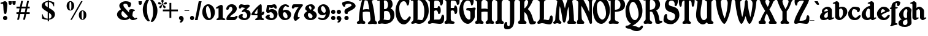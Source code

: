 SplineFontDB: 3.0
FontName: Shrewsbury-Titling-Bold
FullName: Shrewsbury-Titling Bold
FamilyName: Shrewsbury-Titling
Weight: Bold
Copyright: Shrewsbury Titling Bold Copyright (C) PJL '96
Version: 1.00
ItalicAngle: 0
UnderlinePosition: -150
UnderlineWidth: 50
Ascent: 800
Descent: 200
InvalidEm: 0
sfntRevision: 0x00010000
LayerCount: 2
Layer: 0 1 "Back" 1
Layer: 1 1 "Fore" 0
XUID: [1021 179 -772089369 16251]
StyleMap: 0x0020
FSType: 0
OS2Version: 0
OS2_WeightWidthSlopeOnly: 0
OS2_UseTypoMetrics: 0
CreationTime: -2082844800
ModificationTime: 1515523619
PfmFamily: 17
TTFWeight: 700
TTFWidth: 5
LineGap: 0
VLineGap: 0
Panose: 2 2 8 0 0 0 0 0 0 0
OS2TypoAscent: 554
OS2TypoAOffset: 0
OS2TypoDescent: 256
OS2TypoDOffset: 0
OS2TypoLinegap: 0
OS2WinAscent: 949
OS2WinAOffset: 0
OS2WinDescent: 457
OS2WinDOffset: 0
HheadAscent: 554
HheadAOffset: 0
HheadDescent: 256
HheadDOffset: 0
OS2SubXSize: 500
OS2SubYSize: 500
OS2SubXOff: 0
OS2SubYOff: -500
OS2SupXSize: 500
OS2SupYSize: 500
OS2SupXOff: 0
OS2SupYOff: 250
OS2StrikeYSize: 50
OS2StrikeYPos: 250
OS2Vendor: 'DTPS'
OS2UnicodeRanges: 00000000.00000000.00000000.00000000
Lookup: 258 0 0 "'kern' Horizontal Kerning in Latin lookup 0" { "'kern' Horizontal Kerning in Latin lookup 0 subtable"  } ['kern' ('DFLT' <'dflt' > 'latn' <'dflt' > ) ]
DEI: 91125
TtTable: prep
PUSHW_2
 511
 512
SCANTYPE
SCANCTRL
PUSHB_1
 58
SCVTCI
PUSHB_1
 30
SSWCI
PUSHB_1
 8
SSW
PUSHB_1
 32
SMD
SVTCA[y-axis]
EndTTInstrs
TtTable: fpgm
PUSHB_8
 7
 6
 5
 4
 3
 2
 1
 0
FDEF
DUP
GC[orig]
DUP
ROUND[Grey]
SUB
ABS
PUSHB_1
 3
CINDEX
GC[orig]
DUP
ROUND[Grey]
SUB
ABS
GT
IF
PUSHB_1
 5
CALL
ELSE
PUSHB_1
 6
CALL
EIF
ENDF
FDEF
MDRP[min,rnd,grey]
ENDF
FDEF
SRP1
SRP2
SLOOP
IP
ENDF
FDEF
MPPEM
PUSHB_1
 65
LT
IF
ALIGNRP
ELSE
POP
EIF
ENDF
FDEF
PUSHB_5
 0
 0
 0
 0
 7
MINDEX
PUSHB_1
 7
MINDEX
PUSHB_1
 7
MINDEX
PUSHB_1
 0
CALL
ENDF
FDEF
SWAP
DUP
PUSHB_1
 0
SWAP
WS
MDAP[rnd]
SWAP
DUP
PUSHB_1
 0
EQ
IF
POP
MDRP[rp0,min,rnd,grey]
ELSE
MIRP[rp0,min,rnd,grey]
EIF
SLOOP
ALIGNRP
PUSHB_1
 3
LOOPCALL
PUSHB_1
 0
RS
MDAP[no-rnd]
SLOOP
ALIGNRP
PUSHB_1
 3
LOOPCALL
ENDF
FDEF
MDAP[rnd]
PUSHB_1
 0
SWAP
WS
PUSHB_1
 1
SWAP
WS
SLOOP
ALIGNRP
PUSHB_1
 3
LOOPCALL
PUSHB_1
 1
RS
DUP
PUSHB_1
 0
EQ
IF
POP
PUSHB_1
 0
RS
MDRP[rp0,min,rnd,grey]
ELSE
PUSHB_1
 0
RS
SWAP
MIRP[rp0,min,rnd,grey]
EIF
SLOOP
ALIGNRP
PUSHB_1
 3
LOOPCALL
ENDF
FDEF
PUSHB_1
 0
RS
MIRP[min,rnd,grey]
ENDF
SVTCA[y-axis]
SVTCA[y-axis]
EndTTInstrs
ShortTable: cvt  36
  0
  421
  544
  554
  646
  766
  -1
  -151
  -34
  -1
  -1
  -1
  10
  28
  67
  0
  0
  0
  0
  0
  0
  0
  0
  0
  164
  174
  189
  0
  0
  0
  0
  0
  0
  0
  0
  0
EndShort
ShortTable: maxp 16
  1
  0
  85
  146
  3
  146
  3
  3
  3
  4
  8
  0
  36
  156
  1
  1
EndShort
LangName: 1033 "" "" "Bold" "DTP-Shrewsbury-Titling Bold" "" "Version 1.00" "" "Created by Type-Designer 3.0"
Encoding: Mac
UnicodeInterp: none
NameList: AGL For New Fonts
DisplaySize: -48
AntiAlias: 1
FitToEm: 0
WinInfo: 0 16 4
BeginChars: 256 96

StartChar: .notdef
Encoding: 0 711 0
AltUni2: 000000.ffffffff.0 000001.ffffffff.0 000002.ffffffff.0 000003.ffffffff.0 000004.ffffffff.0 000005.ffffffff.0 000006.ffffffff.0 000007.ffffffff.0 000008.ffffffff.0 000009.ffffffff.0 00000a.ffffffff.0 00000b.ffffffff.0 00000c.ffffffff.0 00000d.ffffffff.0 00000e.ffffffff.0 00000f.ffffffff.0 000010.ffffffff.0 000011.ffffffff.0 000012.ffffffff.0 000013.ffffffff.0 000014.ffffffff.0 000015.ffffffff.0 000016.ffffffff.0 000017.ffffffff.0 000018.ffffffff.0 000019.ffffffff.0 00001a.ffffffff.0 00001b.ffffffff.0 00001c.ffffffff.0 00001d.ffffffff.0 00001e.ffffffff.0 00001f.ffffffff.0 000023.ffffffff.0 000024.ffffffff.0 000025.ffffffff.0 00002a.ffffffff.0 00002b.ffffffff.0 00003c.ffffffff.0 00003d.ffffffff.0 00003e.ffffffff.0 000040.ffffffff.0 00005b.ffffffff.0 00005c.ffffffff.0 00005d.ffffffff.0 00005e.ffffffff.0 00007b.ffffffff.0 00007c.ffffffff.0 00007d.ffffffff.0 00007e.ffffffff.0 00007f.ffffffff.0 0000c4.ffffffff.0 0000c5.ffffffff.0 0000c7.ffffffff.0 0000c9.ffffffff.0 0000d1.ffffffff.0 0000d6.ffffffff.0 0000dc.ffffffff.0 0000e1.ffffffff.0 0000e0.ffffffff.0 0000e2.ffffffff.0 0000e4.ffffffff.0 0000e3.ffffffff.0 0000e5.ffffffff.0 0000e7.ffffffff.0 0000e9.ffffffff.0 0000e8.ffffffff.0 0000ea.ffffffff.0 0000ef.ffffffff.0 0000f1.ffffffff.0 0000f3.ffffffff.0 0000f2.ffffffff.0 0000f4.ffffffff.0 0000f6.ffffffff.0 0000f5.ffffffff.0 0000fa.ffffffff.0 0000f9.ffffffff.0 0000fb.ffffffff.0 0000fc.ffffffff.0 002020.ffffffff.0 0000b0.ffffffff.0 0000a2.ffffffff.0 0000a3.ffffffff.0 0000a7.ffffffff.0 002022.ffffffff.0 0000b6.ffffffff.0 0000df.ffffffff.0 0000ae.ffffffff.0 0000a9.ffffffff.0 002122.ffffffff.0 0000b4.ffffffff.0 0000a8.ffffffff.0 002260.ffffffff.0 0000c6.ffffffff.0 0000d8.ffffffff.0 00221e.ffffffff.0 0000b1.ffffffff.0 002264.ffffffff.0 002265.ffffffff.0 0000a5.ffffffff.0 0000b5.ffffffff.0 002202.ffffffff.0 002211.ffffffff.0 00220f.ffffffff.0 0003c0.ffffffff.0 00222b.ffffffff.0 0000aa.ffffffff.0 0000ba.ffffffff.0 002126.ffffffff.0 0000bf.ffffffff.0 0000a1.ffffffff.0 0000ac.ffffffff.0 00221a.ffffffff.0 000192.ffffffff.0 002248.ffffffff.0 002206.ffffffff.0 0000ab.ffffffff.0 0000bb.ffffffff.0 002026.ffffffff.0 0000a0.ffffffff.0 0000c0.ffffffff.0 0000c3.ffffffff.0 0000d5.ffffffff.0 000152.ffffffff.0 000153.ffffffff.0 002013.ffffffff.0 002014.ffffffff.0 00201c.ffffffff.0 00201d.ffffffff.0 002018.ffffffff.0 002019.ffffffff.0 0000f7.ffffffff.0 0025ca.ffffffff.0 0000ff.ffffffff.0 000178.ffffffff.0 002044.ffffffff.0 0000a4.ffffffff.0 002039.ffffffff.0 00203a.ffffffff.0 00fb01.ffffffff.0 00fb02.ffffffff.0 002021.ffffffff.0 0000b7.ffffffff.0 00201a.ffffffff.0 00201e.ffffffff.0 002030.ffffffff.0 0000c2.ffffffff.0 0000ca.ffffffff.0 0000c1.ffffffff.0 0000cb.ffffffff.0 0000c8.ffffffff.0 0000cd.ffffffff.0 0000ce.ffffffff.0 0000cf.ffffffff.0 0000cc.ffffffff.0 0000d3.ffffffff.0 0000d4.ffffffff.0 0000d2.ffffffff.0 0000da.ffffffff.0 0000db.ffffffff.0 0000d9.ffffffff.0 000131.ffffffff.0 0002c6.ffffffff.0 0002dc.ffffffff.0 0000af.ffffffff.0 0002d8.ffffffff.0 0002d9.ffffffff.0 0002da.ffffffff.0 0000b8.ffffffff.0 0002dd.ffffffff.0 0002db.ffffffff.0
Width: 502
Flags: W
TtInstrs:
PUSHB_1
 16
SSW
SVTCA[x-axis]
NPUSHB
 10
 0
 5
 1
 0
 3
 1
 0
 4
 0
 0
CALL
NPUSHB
 10
 0
 2
 1
 0
 7
 1
 0
 1
 6
 0
CALL
IUP[x]
PUSHB_1
 1
SSW
SVTCA[y-axis]
NPUSHB
 10
 0
 5
 1
 0
 3
 1
 12
 6
 2
 0
CALL
PUSHB_2
 0
 12
WS
PUSHB_8
 4
 7
 2
 7
 1
 1
 0
 0
MIAP[rnd]
SLOOP
ALIGNRP
LOOPCALL
IUP[y]
EndTTInstrs
LayerCount: 2
Fore
SplineSet
-1 0 m 1,0,-1
 499 0 l 1,1,-1
 499 500 l 1,2,-1
 -1 500 l 1,3,-1
 -1 0 l 1,0,-1
9 10 m 1,4,-1
 9 490 l 1,5,-1
 489 490 l 1,6,-1
 489 10 l 1,7,-1
 9 10 l 1,4,-1
EndSplineSet
Validated: 4194313
EndChar

StartChar: space
Encoding: 32 32 1
Width: 500
Flags: W
LayerCount: 2
Fore
Validated: 1
EndChar

StartChar: exclam
Encoding: 33 33 2
Width: 319
Flags: W
TtInstrs:
PUSHB_1
 16
SSW
SVTCA[x-axis]
NPUSHB
 9
 18
 1
 0
 0
 0
 25
 9
 3
 0
CALL
PUSHB_4
 0
 21
 36
 4
CALL
IUP[x]
PUSHB_1
 1
SSW
SVTCA[y-axis]
PUSHB_6
 0
 1
 1
 0
 6
 0
MIAP[rnd]
SLOOP
ALIGNRP
LOOPCALL
PUSHB_6
 12
 1
 1
 0
 26
 5
MIAP[rnd]
SLOOP
ALIGNRP
LOOPCALL
IUP[y]
EndTTInstrs
LayerCount: 2
Fore
SplineSet
210 174 m 256,0,1
 172 174 172 174 147 147 c 128,-1,2
 122 120 122 120 122 87 c 0,3,4
 122 53 122 53 147 26.5 c 128,-1,5
 172 0 172 0 210 0 c 256,6,7
 248 0 248 0 273.5 26.5 c 128,-1,8
 299 53 299 53 299 87 c 0,9,10
 299 120 299 120 273.5 147 c 128,-1,11
 248 174 248 174 210 174 c 256,0,1
211 241 m 0,12,13
 245 241 245 241 257 275.5 c 128,-1,14
 269 310 269 310 276 385 c 2,15,-1
 278 405 l 2,16,17
 280 424 280 424 285 467 c 0,18,19
 292 530 292 530 295.5 568 c 128,-1,20
 299 606 299 606 299 634 c 0,21,22
 299 655 299 655 294 678.5 c 128,-1,23
 289 702 289 702 277.5 724 c 128,-1,24
 266 746 266 746 247.5 759.5 c 128,-1,25
 229 773 229 773 203 773 c 0,26,27
 181 773 181 773 162.5 766 c 128,-1,28
 144 759 144 759 122 747 c 0,29,30
 106 739 106 739 100 737 c 0,31,32
 90 732 90 732 68 726 c 0,33,34
 44 719 44 719 32 712 c 128,-1,35
 20 705 20 705 20 692 c 0,36,37
 20 683 20 683 31.5 673.5 c 128,-1,38
 43 664 43 664 67 664 c 0,39,40
 76 664 76 664 92 666 c 0,41,42
 104 668 104 668 110 668 c 0,43,44
 124 668 124 668 129 630.5 c 128,-1,45
 134 593 134 593 138 511 c 0,46,47
 141 446 141 446 144 405.5 c 128,-1,48
 147 365 147 365 154.5 326.5 c 128,-1,49
 162 288 162 288 176 264.5 c 128,-1,50
 190 241 190 241 211 241 c 0,12,13
EndSplineSet
Validated: 9
EndChar

StartChar: quotedbl
Encoding: 34 34 3
Width: 336
Flags: W
TtInstrs:
PUSHB_1
 16
SSW
SVTCA[x-axis]
PUSHB_4
 24
 8
 0
 4
CALL
PUSHB_4
 24
 7
 1
 4
CALL
PUSHB_4
 24
 17
 9
 4
CALL
PUSHB_4
 24
 16
 10
 4
CALL
IUP[x]
PUSHB_1
 1
SSW
SVTCA[y-axis]
PUSHB_7
 4
 1
 1
 8
 1
 0
 5
MIAP[rnd]
SLOOP
ALIGNRP
LOOPCALL
PUSHB_7
 13
 1
 1
 17
 1
 9
 5
MIAP[rnd]
SLOOP
ALIGNRP
LOOPCALL
IUP[y]
EndTTInstrs
LayerCount: 2
Fore
SplineSet
20 768 m 1,0,-1
 28 681 l 2,1,2
 30 659 30 659 45 641.5 c 128,-1,3
 60 624 60 624 90 624 c 0,4,5
 121 624 121 624 135.5 640.5 c 128,-1,6
 150 657 150 657 152 681 c 2,7,-1
 159 768 l 1,8,-1
 20 768 l 1,0,-1
177 767 m 1,9,-1
 185 680 l 2,10,11
 187 658 187 658 202 640.5 c 128,-1,12
 217 623 217 623 247 623 c 0,13,14
 278 623 278 623 292.5 640 c 128,-1,15
 307 657 307 657 309 680 c 2,16,-1
 316 767 l 1,17,-1
 177 767 l 1,9,-1
EndSplineSet
Validated: 9
EndChar

StartChar: ampersand
Encoding: 38 38 4
Width: 864
Flags: W
TtInstrs:
PUSHB_1
 16
SSW
SVTCA[x-axis]
PUSHB_4
 24
 74
 5
 4
CALL
NPUSHB
 9
 0
 0
 13
 1
 0
 0
 90
 11
 0
CALL
PUSHB_4
 25
 100
 16
 4
CALL
NPUSHB
 10
 0
 0
 27
 45
 2
 0
 26
 33
 48
 0
CALL
NPUSHB
 11
 0
 0
 66
 68
 85
 3
 0
 0
 56
 64
 0
CALL
IUP[x]
PUSHB_6
 104
 103
 2
 16
 33
 2
CALL
PUSHB_5
 95
 1
 90
 11
 2
CALL
PUSHB_1
 1
SSW
SVTCA[y-axis]
PUSHB_2
 0
 14
WS
PUSHB_7
 77
 90
 2
 7
 0
 0
 5
MIAP[rnd]
SLOOP
ALIGNRP
LOOPCALL
PUSHB_2
 0
 14
WS
NPUSHB
 10
 36
 38
 40
 95
 4
 7
 27
 1
 21
 0
MIAP[rnd]
SLOOP
ALIGNRP
LOOPCALL
PUSHB_2
 21
 0
MIAP[rnd]
PUSHB_4
 14
 61
 85
 4
CALL
IUP[y]
PUSHB_7
 104
 103
 100
 3
 21
 0
 2
CALL
EndTTInstrs
LayerCount: 2
Fore
SplineSet
375 766 m 0,0,1
 325 766 325 766 277 751 c 128,-1,2
 229 736 229 736 192 710.5 c 128,-1,3
 155 685 155 685 133.5 653 c 128,-1,4
 112 621 112 621 112 587 c 0,5,6
 112 556 112 556 126 525 c 128,-1,7
 140 494 140 494 168 456 c 1,8,-1
 169 455 l 2,9,10
 178 446 178 446 178 438 c 0,11,12
 178 428 178 428 174 426 c 0,13,14
 103 388 103 388 61.5 334.5 c 128,-1,15
 20 281 20 281 20 220 c 0,16,17
 20 175 20 175 43 132.5 c 128,-1,18
 66 90 66 90 107 57 c 128,-1,19
 148 24 148 24 202 5.5 c 128,-1,20
 256 -13 256 -13 316 -13 c 0,21,22
 378 -13 378 -13 436 8 c 128,-1,23
 494 29 494 29 533 62 c 1,24,25
 569 24 569 24 597.5 5.5 c 128,-1,26
 626 -13 626 -13 660 -13 c 0,27,28
 686 -13 686 -13 716 -6.5 c 128,-1,29
 746 0 746 0 772 9 c 0,30,31
 801 19 801 19 822.5 31 c 128,-1,32
 844 43 844 43 844 55 c 0,33,34
 844 63 844 63 835 71.5 c 128,-1,35
 826 80 826 80 805 80 c 0,36,37
 798 80 798 80 783 79 c 0,38,39
 770 77 770 77 760 77 c 0,40,41
 748 77 748 77 733 89.5 c 128,-1,42
 718 102 718 102 685 136 c 0,43,44
 662 159 662 159 654 167 c 0,45,46
 652 169 652 169 650 178.5 c 128,-1,47
 648 188 648 188 648 198 c 0,48,49
 648 233 648 233 657 283 c 128,-1,50
 666 333 666 333 678 360 c 0,51,52
 681 367 681 367 707 375 c 0,53,54
 727 381 727 381 738 387.5 c 128,-1,55
 749 394 749 394 749 408 c 0,56,57
 749 420 749 420 735 429 c 128,-1,58
 721 438 721 438 699 444 c 128,-1,59
 677 450 677 450 654.5 453 c 128,-1,60
 632 456 632 456 615 456 c 0,61,62
 570 456 570 456 539.5 440 c 128,-1,63
 509 424 509 424 509 385 c 0,64,65
 509 370 509 370 514 338 c 0,66,67
 517 321 517 321 518 312 c 1,68,-1
 389 450 l 2,69,70
 382 458 382 458 367 473 c 0,71,72
 324 517 324 517 302 548 c 128,-1,73
 280 579 280 579 280 613 c 256,74,75
 280 647 280 647 296.5 659 c 128,-1,76
 313 671 313 671 348 671 c 0,77,78
 379 671 379 671 399.5 663 c 128,-1,79
 420 655 420 655 432.5 642 c 128,-1,80
 445 629 445 629 452 615 c 128,-1,81
 459 601 459 601 467 579 c 0,82,83
 477 550 477 550 487 536.5 c 128,-1,84
 497 523 497 523 518 523 c 0,85,86
 537 523 537 523 551.5 538.5 c 128,-1,87
 566 554 566 554 575 578.5 c 128,-1,88
 584 603 584 603 588 628 c 128,-1,89
 592 653 592 653 592 672 c 0,90,91
 592 695 592 695 570.5 713 c 128,-1,92
 549 731 549 731 514.5 743 c 128,-1,93
 480 755 480 755 443 760.5 c 128,-1,94
 406 766 406 766 375 766 c 0,0,1
360 80 m 0,95,96
 332 80 332 80 303 94 c 128,-1,97
 274 108 274 108 250 132 c 128,-1,98
 226 156 226 156 212 185.5 c 128,-1,99
 198 215 198 215 198 246 c 0,100,101
 198 287 198 287 213.5 316 c 128,-1,102
 229 345 229 345 256 358 c 1,103,-1
 464 137 l 1,104,105
 447 107 447 107 421 93.5 c 128,-1,106
 395 80 395 80 360 80 c 0,95,96
EndSplineSet
Validated: 9
EndChar

StartChar: quotesingle
Encoding: 39 39 5
Width: 178
Flags: W
TtInstrs:
PUSHB_1
 16
SSW
SVTCA[x-axis]
PUSHB_4
 24
 8
 0
 4
CALL
PUSHB_4
 24
 7
 1
 4
CALL
IUP[x]
PUSHB_1
 1
SSW
SVTCA[y-axis]
PUSHB_7
 4
 1
 1
 8
 1
 0
 5
MIAP[rnd]
SLOOP
ALIGNRP
LOOPCALL
IUP[y]
EndTTInstrs
LayerCount: 2
Fore
SplineSet
20 768 m 1,0,-1
 27 681 l 2,1,2
 30 659 30 659 45 641.5 c 128,-1,3
 60 624 60 624 90 624 c 256,4,5
 120 624 120 624 134.5 640.5 c 128,-1,6
 149 657 149 657 152 681 c 2,7,-1
 158 768 l 1,8,-1
 20 768 l 1,0,-1
EndSplineSet
Validated: 9
EndChar

StartChar: parenleft
Encoding: 40 40 6
Width: 325
Flags: W
TtInstrs:
PUSHB_1
 16
SSW
SVTCA[x-axis]
PUSHB_4
 25
 0
 16
 4
CALL
NPUSHB
 9
 0
 0
 28
 1
 0
 0
 26
 8
 0
CALL
IUP[x]
PUSHB_1
 1
SSW
SVTCA[y-axis]
PUSHB_6
 11
 1
 1
 0
 23
 8
MIAP[rnd]
SLOOP
ALIGNRP
LOOPCALL
IUP[y]
EndTTInstrs
LayerCount: 2
Fore
SplineSet
190 454 m 0,0,1
 190 534 190 534 199 599.5 c 128,-1,2
 208 665 208 665 224 706 c 0,3,4
 236 738 236 738 248 760 c 128,-1,5
 260 782 260 782 275 807 c 0,6,7
 290 830 290 830 290 836 c 0,8,9
 290 841 290 841 280 849.5 c 128,-1,10
 270 858 270 858 252 858 c 0,11,12
 209 858 209 858 167 815.5 c 128,-1,13
 125 773 125 773 92 705.5 c 128,-1,14
 59 638 59 638 39.5 564.5 c 128,-1,15
 20 491 20 491 20 433 c 0,16,17
 20 290 20 290 65 167 c 0,18,19
 83 120 83 120 107.5 78 c 128,-1,20
 132 36 132 36 159 4.5 c 128,-1,21
 186 -27 186 -27 212 -44.5 c 128,-1,22
 238 -62 238 -62 259 -62 c 0,23,24
 270 -62 270 -62 287.5 -52.5 c 128,-1,25
 305 -43 305 -43 305 -38 c 0,26,27
 305 -34 305 -34 293 -12 c 0,28,29
 263 42 263 42 245 90 c 0,30,31
 221 155 221 155 205.5 248 c 128,-1,32
 190 341 190 341 190 454 c 0,0,1
EndSplineSet
Validated: 9
Kerns2: 74 -115 "'kern' Horizontal Kerning in Latin lookup 0 subtable" 73 -115 "'kern' Horizontal Kerning in Latin lookup 0 subtable" 72 -89 "'kern' Horizontal Kerning in Latin lookup 0 subtable" 71 -33 "'kern' Horizontal Kerning in Latin lookup 0 subtable" 70 -115 "'kern' Horizontal Kerning in Latin lookup 0 subtable" 69 -68 "'kern' Horizontal Kerning in Latin lookup 0 subtable" 68 -95 "'kern' Horizontal Kerning in Latin lookup 0 subtable" 67 -85 "'kern' Horizontal Kerning in Latin lookup 0 subtable" 66 -115 "'kern' Horizontal Kerning in Latin lookup 0 subtable" 65 -115 "'kern' Horizontal Kerning in Latin lookup 0 subtable" 64 -73 "'kern' Horizontal Kerning in Latin lookup 0 subtable" 63 -67 "'kern' Horizontal Kerning in Latin lookup 0 subtable" 61 -115 "'kern' Horizontal Kerning in Latin lookup 0 subtable" 60 -67 "'kern' Horizontal Kerning in Latin lookup 0 subtable" 59 -8 "'kern' Horizontal Kerning in Latin lookup 0 subtable" 58 -64 "'kern' Horizontal Kerning in Latin lookup 0 subtable" 57 -92 "'kern' Horizontal Kerning in Latin lookup 0 subtable" 56 -73 "'kern' Horizontal Kerning in Latin lookup 0 subtable" 55 -84 "'kern' Horizontal Kerning in Latin lookup 0 subtable" 54 -67 "'kern' Horizontal Kerning in Latin lookup 0 subtable" 53 -43 "'kern' Horizontal Kerning in Latin lookup 0 subtable" 50 -5 "'kern' Horizontal Kerning in Latin lookup 0 subtable" 49 -15 "'kern' Horizontal Kerning in Latin lookup 0 subtable" 48 -6 "'kern' Horizontal Kerning in Latin lookup 0 subtable" 47 -15 "'kern' Horizontal Kerning in Latin lookup 0 subtable" 46 -15 "'kern' Horizontal Kerning in Latin lookup 0 subtable" 45 -15 "'kern' Horizontal Kerning in Latin lookup 0 subtable" 44 -15 "'kern' Horizontal Kerning in Latin lookup 0 subtable" 42 -15 "'kern' Horizontal Kerning in Latin lookup 0 subtable" 41 -72 "'kern' Horizontal Kerning in Latin lookup 0 subtable" 40 -15 "'kern' Horizontal Kerning in Latin lookup 0 subtable" 39 -73 "'kern' Horizontal Kerning in Latin lookup 0 subtable" 38 -15 "'kern' Horizontal Kerning in Latin lookup 0 subtable" 37 -14 "'kern' Horizontal Kerning in Latin lookup 0 subtable" 36 -12 "'kern' Horizontal Kerning in Latin lookup 0 subtable" 35 -15 "'kern' Horizontal Kerning in Latin lookup 0 subtable" 34 -33 "'kern' Horizontal Kerning in Latin lookup 0 subtable" 33 -15 "'kern' Horizontal Kerning in Latin lookup 0 subtable" 32 -15 "'kern' Horizontal Kerning in Latin lookup 0 subtable" 31 -84 "'kern' Horizontal Kerning in Latin lookup 0 subtable" 30 -15 "'kern' Horizontal Kerning in Latin lookup 0 subtable" 29 -15 "'kern' Horizontal Kerning in Latin lookup 0 subtable" 28 -15 "'kern' Horizontal Kerning in Latin lookup 0 subtable" 27 -74 "'kern' Horizontal Kerning in Latin lookup 0 subtable" 26 -15 "'kern' Horizontal Kerning in Latin lookup 0 subtable" 25 -8 "'kern' Horizontal Kerning in Latin lookup 0 subtable" 23 -31 "'kern' Horizontal Kerning in Latin lookup 0 subtable" 22 -31 "'kern' Horizontal Kerning in Latin lookup 0 subtable" 10 -29 "'kern' Horizontal Kerning in Latin lookup 0 subtable" 9 -112 "'kern' Horizontal Kerning in Latin lookup 0 subtable" 8 -30 "'kern' Horizontal Kerning in Latin lookup 0 subtable" 7 -15 "'kern' Horizontal Kerning in Latin lookup 0 subtable" 6 -114 "'kern' Horizontal Kerning in Latin lookup 0 subtable"
EndChar

StartChar: parenright
Encoding: 41 41 7
Width: 337
Flags: W
TtInstrs:
PUSHB_1
 16
SSW
SVTCA[x-axis]
PUSHB_4
 25
 20
 0
 4
CALL
NPUSHB
 10
 7
 30
 2
 0
 0
 0
 0
 9
 28
 0
CALL
IUP[x]
PUSHB_1
 1
SSW
SVTCA[y-axis]
PUSHB_4
 0
 12
 25
 4
CALL
IUP[y]
EndTTInstrs
LayerCount: 2
Fore
SplineSet
140 370 m 0,0,1
 140 309 140 309 137.5 266 c 128,-1,2
 135 223 135 223 130.5 190 c 128,-1,3
 126 157 126 157 118.5 129.5 c 128,-1,4
 111 102 111 102 99 71 c 0,5,6
 82 25 82 25 55 -26 c 0,7,8
 44 -48 44 -48 44 -52 c 0,9,10
 44 -57 44 -57 61.5 -66.5 c 128,-1,11
 79 -76 79 -76 90 -76 c 0,12,13
 110 -76 110 -76 134.5 -60 c 128,-1,14
 159 -44 159 -44 184 -14 c 128,-1,15
 209 16 209 16 232 56.5 c 128,-1,16
 255 97 255 97 272 143 c 0,17,18
 295 207 295 207 306 266.5 c 128,-1,19
 317 326 317 326 317 399 c 0,20,21
 317 467 317 467 294 545 c 128,-1,22
 271 623 271 623 232 692.5 c 128,-1,23
 193 762 193 762 147 804 c 128,-1,24
 101 846 101 846 58 846 c 0,25,26
 40 846 40 846 30 837.5 c 128,-1,27
 20 829 20 829 20 824 c 0,28,29
 20 818 20 818 35 795 c 256,30,31
 50 772 50 772 62 749 c 128,-1,32
 74 726 74 726 86 694 c 0,33,34
 94 674 94 674 103 636 c 128,-1,35
 112 598 112 598 120.5 551 c 128,-1,36
 129 504 129 504 134.5 456.5 c 128,-1,37
 140 409 140 409 140 370 c 0,0,1
EndSplineSet
Validated: 9
EndChar

StartChar: comma
Encoding: 44 44 8
Width: 231
Flags: W
TtInstrs:
PUSHB_1
 16
SSW
SVTCA[x-axis]
PUSHB_4
 26
 21
 3
 4
CALL
NPUSHB
 9
 16
 1
 0
 0
 0
 0
 7
 13
 0
CALL
IUP[x]
PUSHB_1
 1
SSW
SVTCA[y-axis]
PUSHB_4
 0
 16
 0
 4
CALL
IUP[y]
EndTTInstrs
LayerCount: 2
Fore
SplineSet
106 170 m 0,0,1
 69 170 69 170 44.5 143.5 c 128,-1,2
 20 117 20 117 20 85 c 0,3,4
 20 56 20 56 39 31 c 128,-1,5
 58 6 58 6 89 -1 c 1,6,-1
 89 -14 l 2,7,8
 89 -28 89 -28 83.5 -36 c 128,-1,9
 78 -44 78 -44 67 -54 c 0,10,11
 59 -61 59 -61 54.5 -67 c 128,-1,12
 50 -73 50 -73 50 -82 c 0,13,14
 50 -88 50 -88 66 -93.5 c 128,-1,15
 82 -99 82 -99 93 -99 c 0,16,17
 113 -99 113 -99 133.5 -85 c 128,-1,18
 154 -71 154 -71 172 -46.5 c 128,-1,19
 190 -22 190 -22 200.5 5.5 c 128,-1,20
 211 33 211 33 211 58 c 0,21,22
 211 73 211 73 203.5 92.5 c 128,-1,23
 196 112 196 112 182 129.5 c 128,-1,24
 168 147 168 147 148.5 158.5 c 128,-1,25
 129 170 129 170 106 170 c 0,0,1
EndSplineSet
Validated: 9
EndChar

StartChar: hyphen
Encoding: 45 45 9
Width: 230
Flags: W
TtInstrs:
PUSHB_1
 16
SSW
SVTCA[x-axis]
NPUSHB
 10
 0
 3
 1
 0
 1
 1
 26
 2
 0
 0
CALL
IUP[x]
PUSHB_1
 1
SSW
SVTCA[y-axis]
NPUSHB
 10
 0
 3
 1
 0
 2
 1
 13
 0
 1
 0
CALL
IUP[y]
EndTTInstrs
LayerCount: 2
Fore
SplineSet
20 407 m 1,0,-1
 20 374 l 1,1,-1
 210 374 l 1,2,-1
 210 407 l 1,3,-1
 20 407 l 1,0,-1
EndSplineSet
Validated: 9
EndChar

StartChar: period
Encoding: 46 46 10
Width: 208
Flags: W
TtInstrs:
PUSHB_1
 16
SSW
SVTCA[x-axis]
PUSHB_4
 24
 9
 3
 4
CALL
IUP[x]
PUSHB_1
 1
SSW
SVTCA[y-axis]
PUSHB_6
 0
 1
 1
 0
 6
 0
MIAP[rnd]
SLOOP
ALIGNRP
LOOPCALL
IUP[y]
EndTTInstrs
LayerCount: 2
Fore
SplineSet
104 165 m 256,0,1
 68 165 68 165 44 139.5 c 128,-1,2
 20 114 20 114 20 82 c 256,3,4
 20 50 20 50 44 25 c 128,-1,5
 68 0 68 0 104 0 c 256,6,7
 140 0 140 0 164 25 c 128,-1,8
 188 50 188 50 188 82 c 256,9,10
 188 114 188 114 164 139.5 c 128,-1,11
 140 165 140 165 104 165 c 256,0,1
EndSplineSet
Validated: 9
EndChar

StartChar: slash
Encoding: 47 47 11
Width: 312
Flags: W
TtInstrs:
PUSHB_1
 16
SSW
SVTCA[x-axis]
PUSHB_4
 0
 3
 1
 4
CALL
IUP[x]
PUSHB_1
 1
SSW
SVTCA[y-axis]
PUSHB_8
 1
 2
 2
 1
 3
 1
 0
 5
MIAP[rnd]
SLOOP
ALIGNRP
LOOPCALL
IUP[y]
EndTTInstrs
LayerCount: 2
Fore
SplineSet
175 768 m 1,0,-1
 20 0 l 1,1,-1
 129 0 l 1,2,-1
 292 768 l 1,3,-1
 175 768 l 1,0,-1
EndSplineSet
Validated: 9
EndChar

StartChar: zero
Encoding: 48 48 12
Width: 554
Flags: W
TtInstrs:
PUSHB_1
 16
SSW
SVTCA[x-axis]
PUSHB_4
 24
 35
 5
 4
CALL
PUSHB_4
 24
 15
 25
 4
CALL
IUP[x]
PUSHB_6
 20
 30
 2
 5
 15
 2
CALL
PUSHB_1
 1
SSW
SVTCA[y-axis]
PUSHB_6
 30
 1
 1
 0
 0
 4
MIAP[rnd]
SLOOP
ALIGNRP
LOOPCALL
PUSHB_6
 20
 1
 1
 0
 10
 0
MIAP[rnd]
SLOOP
ALIGNRP
LOOPCALL
IUP[y]
EndTTInstrs
LayerCount: 2
Fore
SplineSet
264 646 m 0,0,1
 211 646 211 646 165.5 620 c 128,-1,2
 120 594 120 594 87.5 548 c 128,-1,3
 55 502 55 502 37.5 443 c 128,-1,4
 20 384 20 384 20 319 c 0,5,6
 20 255 20 255 39.5 196 c 128,-1,7
 59 137 59 137 94 91.5 c 128,-1,8
 129 46 129 46 176 20 c 128,-1,9
 223 -6 223 -6 277 -6 c 256,10,11
 331 -6 331 -6 378 20 c 128,-1,12
 425 46 425 46 460 91.5 c 128,-1,13
 495 137 495 137 514.5 196 c 128,-1,14
 534 255 534 255 534 319 c 256,15,16
 534 383 534 383 513 442 c 128,-1,17
 492 501 492 501 454 547.5 c 128,-1,18
 416 594 416 594 367 620 c 128,-1,19
 318 646 318 646 264 646 c 0,0,1
241 569 m 0,20,21
 261 569 261 569 283.5 537 c 128,-1,22
 306 505 306 505 326 452.5 c 128,-1,23
 346 400 346 400 358.5 341 c 128,-1,24
 371 282 371 282 371 230 c 0,25,26
 371 180 371 180 366 149.5 c 128,-1,27
 361 119 361 119 353 104.5 c 128,-1,28
 345 90 345 90 334.5 85.5 c 128,-1,29
 324 81 324 81 310 81 c 0,30,31
 283 81 283 81 258 113 c 128,-1,32
 233 145 233 145 213.5 197.5 c 128,-1,33
 194 250 194 250 183 309.5 c 128,-1,34
 172 369 172 369 172 422 c 0,35,36
 172 498 172 498 187.5 533.5 c 128,-1,37
 203 569 203 569 241 569 c 0,20,21
EndSplineSet
Validated: 9
EndChar

StartChar: one
Encoding: 49 49 13
Width: 430
Flags: W
TtInstrs:
PUSHB_1
 16
SSW
SVTCA[x-axis]
NPUSHB
 12
 0
 27
 1
 44
 46
 2
 48
 1
 25
 26
 0
 0
CALL
PUSHB_4
 0
 20
 6
 4
CALL
NPUSHB
 11
 46
 48
 0
 3
 0
 0
 0
 0
 44
 38
 0
CALL
IUP[x]
PUSHB_1
 1
SSW
SVTCA[y-axis]
PUSHB_2
 0
 12
WS
PUSHB_7
 13
 1
 7
 17
 1
 9
 0
MIAP[rnd]
SLOOP
ALIGNRP
LOOPCALL
PUSHB_4
 0
 30
 41
 4
CALL
IUP[y]
EndTTInstrs
LayerCount: 2
Fore
SplineSet
133 143 m 2,0,1
 133 109 133 109 119 93.5 c 128,-1,2
 105 78 105 78 79 65 c 0,3,4
 62 56 62 56 53.5 48.5 c 128,-1,5
 45 41 45 41 45 27 c 0,6,7
 45 18 45 18 59 9 c 128,-1,8
 73 0 73 0 101 0 c 0,9,10
 125 0 125 0 172 6 c 0,11,12
 221 12 221 12 249 12 c 0,13,14
 258 12 258 12 285 8 c 0,15,16
 331 0 331 0 355 0 c 0,17,18
 375 0 375 0 392.5 11.5 c 128,-1,19
 410 23 410 23 410 38 c 0,20,21
 410 51 410 51 400.5 57 c 128,-1,22
 391 63 391 63 369 69 c 0,23,24
 339 77 339 77 322.5 89.5 c 128,-1,25
 306 102 306 102 306 132 c 2,26,-1
 306 569 l 2,27,28
 306 598 306 598 289.5 620 c 128,-1,29
 273 642 273 642 241 642 c 0,30,31
 225 642 225 642 200 631.5 c 128,-1,32
 175 621 175 621 146.5 604.5 c 128,-1,33
 118 588 118 588 93 571 c 128,-1,34
 68 554 68 554 50 540 c 0,35,36
 41 532 41 532 30.5 520.5 c 128,-1,37
 20 509 20 509 20 504 c 0,38,39
 20 495 20 495 35.5 488.5 c 128,-1,40
 51 482 51 482 65 482 c 0,41,42
 93 482 93 482 108 492.5 c 128,-1,43
 123 503 123 503 127 510 c 1,44,45
 127 509 127 509 128 501 c 0,46,47
 133 477 133 477 133 460 c 2,48,-1
 133 143 l 2,0,1
EndSplineSet
Validated: 9
EndChar

StartChar: two
Encoding: 50 50 14
Width: 504
Flags: W
TtInstrs:
PUSHB_1
 16
SSW
SVTCA[x-axis]
PUSHB_4
 0
 12
 50
 4
CALL
NPUSHB
 10
 28
 30
 2
 0
 0
 0
 24
 32
 70
 0
CALL
NPUSHB
 9
 0
 0
 35
 1
 0
 25
 40
 62
 0
CALL
IUP[x]
PUSHB_1
 1
SSW
SVTCA[y-axis]
PUSHB_4
 0
 26
 0
 4
CALL
PUSHB_6
 21
 1
 1
 0
 4
 0
MIAP[rnd]
SLOOP
ALIGNRP
LOOPCALL
PUSHB_6
 15
 1
 1
 0
 73
 0
MIAP[rnd]
SLOOP
ALIGNRP
LOOPCALL
PUSHB_4
 0
 53
 59
 4
CALL
IUP[y]
EndTTInstrs
LayerCount: 2
Fore
SplineSet
168 12 m 0,0,1
 191 12 191 12 244 2 c 0,2,3
 306 -10 306 -10 340 -10 c 256,4,5
 374 -10 374 -10 402 13.5 c 128,-1,6
 430 37 430 37 445 62 c 0,7,8
 451 74 451 74 464 92 c 0,9,10
 475 107 475 107 479.5 116.5 c 128,-1,11
 484 126 484 126 484 136 c 0,12,13
 484 150 484 150 476.5 162.5 c 128,-1,14
 469 175 469 175 443 175 c 0,15,16
 428 175 428 175 417 168.5 c 128,-1,17
 406 162 406 162 391 148 c 0,18,19
 377 135 377 135 366 128 c 128,-1,20
 355 121 355 121 339 121 c 0,21,22
 334 121 334 121 310 125 c 0,23,24
 281 130 281 130 262 132.5 c 128,-1,25
 243 135 243 135 225 135 c 0,26,27
 210 135 210 135 190 132 c 0,28,29
 183 131 183 131 182 131 c 1,30,31
 185 133 185 133 185 140 c 0,32,33
 185 166 185 166 208.5 188.5 c 128,-1,34
 232 211 232 211 283 246 c 0,35,36
 322 273 322 273 348 293.5 c 128,-1,37
 374 314 374 314 398 341 c 128,-1,38
 422 368 422 368 436.5 401.5 c 128,-1,39
 451 435 451 435 451 474 c 256,40,41
 451 513 451 513 433 546.5 c 128,-1,42
 415 580 415 580 385 604 c 128,-1,43
 355 628 355 628 318 641 c 128,-1,44
 281 654 281 654 244 654 c 0,45,46
 195 654 195 654 153 635 c 128,-1,47
 111 616 111 616 81.5 585.5 c 128,-1,48
 52 555 52 555 36 520 c 128,-1,49
 20 485 20 485 20 455 c 0,50,51
 20 447 20 447 31.5 436.5 c 128,-1,52
 43 426 43 426 65 426 c 0,53,54
 79 426 79 426 97.5 433 c 128,-1,55
 116 440 116 440 119 452 c 0,56,57
 132 497 132 497 152 524.5 c 128,-1,58
 172 552 172 552 203 552 c 0,59,60
 226 552 226 552 249.5 524.5 c 128,-1,61
 273 497 273 497 273 462 c 0,62,63
 273 415 273 415 245.5 375 c 128,-1,64
 218 335 218 335 162 277 c 0,65,66
 129 243 129 243 108 219 c 128,-1,67
 87 195 87 195 68.5 166 c 128,-1,68
 50 137 50 137 38.5 103 c 128,-1,69
 27 69 27 69 27 32 c 0,70,71
 27 16 27 16 43 5 c 128,-1,72
 59 -6 59 -6 86 -6 c 0,73,74
 111 -6 111 -6 142 5 c 0,75,76
 160 12 160 12 168 12 c 0,0,1
EndSplineSet
Validated: 9
EndChar

StartChar: three
Encoding: 51 51 15
Width: 535
Flags: W
TtInstrs:
PUSHB_1
 16
SSW
SVTCA[x-axis]
NPUSHB
 9
 91
 1
 0
 0
 0
 24
 89
 0
 0
CALL
PUSHB_4
 24
 11
 81
 4
CALL
NPUSHB
 11
 20
 22
 24
 3
 0
 0
 0
 26
 18
 68
 0
CALL
NPUSHB
 9
 56
 1
 0
 0
 0
 24
 94
 45
 0
CALL
IUP[x]
PUSHB_1
 1
SSW
SVTCA[y-axis]
PUSHB_2
 0
 14
WS
PUSHB_6
 86
 1
 7
 0
 6
 0
MIAP[rnd]
SLOOP
ALIGNRP
LOOPCALL
PUSHB_4
 0
 36
 58
 4
CALL
PUSHB_4
 0
 40
 54
 4
CALL
NPUSHB
 9
 0
 74
 1
 0
 0
 0
 76
 48
 0
CALL
PUSHB_4
 14
 71
 97
 4
CALL
IUP[y]
EndTTInstrs
LayerCount: 2
Fore
SplineSet
20 128 m 0,0,1
 20 98 20 98 41 76 c 128,-1,2
 62 54 62 54 100 31 c 0,3,4
 132 12 132 12 175 1.5 c 128,-1,5
 218 -9 218 -9 260 -9 c 0,6,7
 324 -9 324 -9 372.5 14.5 c 128,-1,8
 421 38 421 38 453 77 c 128,-1,9
 485 116 485 116 500 161.5 c 128,-1,10
 515 207 515 207 515 249 c 0,11,12
 515 293 515 293 500.5 326.5 c 128,-1,13
 486 360 486 360 462 381.5 c 128,-1,14
 438 403 438 403 410.5 415 c 128,-1,15
 383 427 383 427 353 433 c 1,16,17
 354 434 354 434 354 439 c 0,18,19
 354 443 354 443 356 448 c 0,20,21
 356 450 356 450 356 450 c 1,22,23
 365 458 365 458 368 460 c 0,24,25
 393 482 393 482 409.5 497 c 128,-1,26
 426 512 426 512 442.5 529 c 128,-1,27
 459 546 459 546 469 561 c 128,-1,28
 479 576 479 576 479 587 c 0,29,30
 479 606 479 606 462.5 623 c 128,-1,31
 446 640 446 640 409 640 c 0,32,33
 380 640 380 640 320 635 c 0,34,35
 276 632 276 632 260 632 c 0,36,37
 241 632 241 632 204 637 c 0,38,39
 159 643 159 643 133 643 c 0,40,41
 105 643 105 643 86 630 c 128,-1,42
 67 617 67 617 56.5 596.5 c 128,-1,43
 46 576 46 576 41.5 553.5 c 128,-1,44
 37 531 37 531 37 511 c 0,45,46
 37 494 37 494 46 479.5 c 128,-1,47
 55 465 55 465 80 465 c 0,48,49
 103 465 103 465 114 476.5 c 128,-1,50
 125 488 125 488 134 508 c 0,51,52
 140 520 140 520 143.5 525 c 128,-1,53
 147 530 147 530 153 530 c 0,54,55
 171 530 171 530 212 522 c 0,56,57
 262 513 262 513 291 512 c 1,58,-1
 291 510 l 2,59,60
 291 508 291 508 292 505 c 1,61,62
 292 506 292 506 294 506 c 1,63,64
 273 490 273 490 247 468 c 128,-1,65
 221 446 221 446 198.5 424 c 128,-1,66
 176 402 176 402 162.5 383.5 c 128,-1,67
 149 365 149 365 149 354 c 0,68,69
 149 348 149 348 165.5 338.5 c 128,-1,70
 182 329 182 329 199 329 c 0,71,72
 210 329 210 329 221 331.5 c 128,-1,73
 232 334 232 334 240 336 c 0,74,75
 242 337 242 337 242 337 c 1,76,77
 262 337 262 337 285 323.5 c 128,-1,78
 308 310 308 310 329 286.5 c 128,-1,79
 350 263 350 263 363 232.5 c 128,-1,80
 376 202 376 202 376 169 c 0,81,82
 376 150 376 150 367 132 c 128,-1,83
 358 114 358 114 344 99.5 c 128,-1,84
 330 85 330 85 314.5 76.5 c 128,-1,85
 299 68 299 68 287 68 c 0,86,87
 247 68 247 68 214 92.5 c 128,-1,88
 181 117 181 117 181 163 c 0,89,90
 181 172 181 172 191 183 c 0,91,92
 198 191 198 191 201.5 198 c 128,-1,93
 205 205 205 205 205 218 c 0,94,95
 205 228 205 228 186.5 235.5 c 128,-1,96
 168 243 168 243 152 243 c 0,97,98
 129 243 129 243 108 231.5 c 128,-1,99
 87 220 87 220 70 204 c 0,100,101
 47 184 47 184 33.5 166.5 c 128,-1,102
 20 149 20 149 20 128 c 0,0,1
EndSplineSet
Validated: 9
EndChar

StartChar: four
Encoding: 52 52 16
Width: 568
Flags: W
TtInstrs:
PUSHB_1
 16
SSW
SVTCA[x-axis]
NPUSHB
 15
 47
 1
 35
 49
 50
 3
 0
 8
 61
 62
 3
 25
 34
 7
 0
CALL
NPUSHB
 9
 0
 0
 38
 1
 0
 0
 41
 28
 0
CALL
NPUSHB
 9
 0
 73
 1
 0
 0
 24
 72
 58
 0
CALL
IUP[x]
PUSHB_5
 64
 1
 34
 7
 2
CALL
PUSHB_6
 79
 76
 2
 72
 7
 2
CALL
PUSHB_1
 1
SSW
SVTCA[y-axis]
NPUSHB
 11
 0
 64
 66
 73
 3
 0
 0
 14
 72
 0
 0
CALL
PUSHB_4
 14
 4
 72
 4
CALL
PUSHB_2
 0
 12
WS
PUSHB_7
 21
 1
 7
 25
 1
 17
 0
MIAP[rnd]
SLOOP
ALIGNRP
LOOPCALL
PUSHB_4
 0
 35
 44
 4
CALL
PUSHB_4
 0
 53
 68
 4
CALL
IUP[y]
PUSHB_7
 61
 79
 76
 3
 17
 53
 2
CALL
EndTTInstrs
LayerCount: 2
Fore
SplineSet
83 193 m 0,0,1
 102 193 102 193 155 195 c 0,2,3
 217 197 217 197 251 197 c 0,4,5
 264 197 264 197 267 195 c 128,-1,6
 270 193 270 193 270 183 c 2,7,-1
 270 143 l 2,8,9
 270 108 270 108 254 92.5 c 128,-1,10
 238 77 238 77 209 63 c 0,11,12
 189 55 189 55 180 47.5 c 128,-1,13
 171 40 171 40 171 26 c 0,14,15
 171 18 171 18 190.5 9 c 128,-1,16
 210 0 210 0 234 0 c 256,17,18
 258 0 258 0 306 6 c 0,19,20
 359 12 359 12 387 12 c 0,21,22
 394 12 394 12 412 8 c 0,23,24
 447 0 447 0 474 0 c 0,25,26
 495 0 495 0 514.5 6.5 c 128,-1,27
 534 13 534 13 534 31 c 0,28,29
 534 47 534 47 525 54.5 c 128,-1,30
 516 62 516 62 496 70 c 0,31,32
 471 79 471 79 457.5 91.5 c 128,-1,33
 444 104 444 104 444 132 c 2,34,-1
 444 190 l 1,35,36
 479 194 479 194 499 207 c 128,-1,37
 519 220 519 220 528 242 c 0,38,39
 536 257 536 257 542 275 c 128,-1,40
 548 293 548 293 548 307 c 0,41,42
 548 316 548 316 538 327.5 c 128,-1,43
 528 339 528 339 506 339 c 0,44,45
 479 339 479 339 467 324.5 c 128,-1,46
 455 310 455 310 447 285 c 0,47,48
 445 277 445 277 444 275 c 2,49,-1
 444 558 l 2,50,51
 444 592 444 592 433 618 c 128,-1,52
 422 644 422 644 396 644 c 0,53,54
 372 644 372 644 312 591.5 c 128,-1,55
 252 539 252 539 183 462 c 128,-1,56
 114 385 114 385 67 318.5 c 128,-1,57
 20 252 20 252 20 227 c 0,58,59
 20 215 20 215 33.5 204 c 128,-1,60
 47 193 47 193 83 193 c 0,0,1
270 449 m 2,61,-1
 270 265 l 2,62,63
 270 260 270 260 271 259 c 1,64,65
 269 259 269 259 261 258 c 0,66,67
 235 256 235 256 226 256 c 0,68,69
 209 256 209 256 171 258 c 0,70,71
 150 259 150 259 148 259 c 2,72,-1
 148 260 l 2,73,74
 148 266 148 266 155.5 281.5 c 128,-1,75
 163 297 163 297 170 307 c 0,76,77
 187 334 187 334 207 362 c 128,-1,78
 227 390 227 390 251 423 c 0,79,80
 268 446 268 446 270 449 c 2,61,-1
EndSplineSet
Validated: 9
EndChar

StartChar: five
Encoding: 53 53 17
Width: 530
Flags: W
TtInstrs:
PUSHB_1
 16
SSW
SVTCA[x-axis]
NPUSHB
 10
 3
 40
 2
 0
 0
 0
 0
 0
 6
 0
CALL
PUSHB_4
 24
 54
 21
 4
CALL
NPUSHB
 10
 14
 1
 0
 31
 1
 0
 0
 34
 29
 0
CALL
PUSHB_4
 0
 89
 43
 4
CALL
IUP[x]
PUSHB_1
 1
SSW
SVTCA[y-axis]
PUSHB_4
 14
 11
 37
 4
CALL
PUSHB_4
 0
 16
 59
 4
CALL
PUSHB_2
 0
 14
WS
PUSHB_6
 24
 1
 7
 0
 49
 0
MIAP[rnd]
SLOOP
ALIGNRP
LOOPCALL
PUSHB_4
 0
 71
 102
 4
CALL
NPUSHB
 9
 0
 100
 1
 0
 0
 0
 98
 75
 0
CALL
PUSHB_4
 0
 80
 94
 4
CALL
IUP[y]
EndTTInstrs
LayerCount: 2
Fore
SplineSet
76 598 m 256,0,1
 76 585 76 585 73.5 562 c 128,-1,2
 71 539 71 539 64 491 c 0,3,4
 57 441 57 441 54 414.5 c 128,-1,5
 51 388 51 388 51 371 c 0,6,7
 51 364 51 364 52.5 353.5 c 128,-1,8
 54 343 54 343 60.5 329.5 c 128,-1,9
 67 316 67 316 79.5 307 c 128,-1,10
 92 298 92 298 113 298 c 0,11,12
 140 298 140 298 158.5 304.5 c 128,-1,13
 177 311 177 311 196 323 c 0,14,15
 222 338 222 338 236 338 c 0,16,17
 255 338 255 338 277 324 c 128,-1,18
 299 310 299 310 318 286 c 128,-1,19
 337 262 337 262 349 231.5 c 128,-1,20
 361 201 361 201 361 168 c 0,21,22
 361 131 361 131 334 102 c 128,-1,23
 307 73 307 73 281 73 c 0,24,25
 269 73 269 73 253 77.5 c 128,-1,26
 237 82 237 82 220.5 92.5 c 128,-1,27
 204 103 204 103 193.5 120 c 128,-1,28
 183 137 183 137 183 160 c 0,29,30
 183 169 183 169 190 180 c 0,31,32
 195 188 195 188 197.5 195 c 128,-1,33
 200 202 200 202 200 215 c 0,34,35
 200 226 200 226 185 231.5 c 128,-1,36
 170 237 170 237 154 237 c 0,37,38
 131 237 131 237 107 224.5 c 128,-1,39
 83 212 83 212 72 201 c 0,40,41
 47 180 47 180 33.5 161 c 128,-1,42
 20 142 20 142 20 121 c 0,43,44
 20 101 20 101 41.5 77 c 128,-1,45
 63 53 63 53 97 33 c 0,46,47
 130 14 130 14 172.5 2.5 c 128,-1,48
 215 -9 215 -9 255 -9 c 0,49,50
 319 -9 319 -9 368 12.5 c 128,-1,51
 417 34 417 34 448.5 70.5 c 128,-1,52
 480 107 480 107 495 152.5 c 128,-1,53
 510 198 510 198 510 246 c 0,54,55
 510 293 510 293 490.5 331.5 c 128,-1,56
 471 370 471 370 439 396.5 c 128,-1,57
 407 423 407 423 368.5 437 c 128,-1,58
 330 451 330 451 292 451 c 0,59,60
 249 451 249 451 217.5 442 c 128,-1,61
 186 433 186 433 163 419 c 1,62,63
 166 441 166 441 171 467.5 c 128,-1,64
 176 494 176 494 179 504 c 0,65,66
 179 506 179 506 180 510 c 256,67,68
 181 514 181 514 181 516 c 0,69,70
 181 525 181 525 176 525 c 1,71,72
 180 525 180 525 195 521 c 0,73,74
 231 510 231 510 254 510 c 0,75,76
 274 510 274 510 292.5 514 c 128,-1,77
 311 518 311 518 333 524 c 0,78,79
 355 531 355 531 362 531 c 256,80,81
 369 531 369 531 373.5 526 c 128,-1,82
 378 521 378 521 383 511 c 0,83,84
 393 494 393 494 404.5 484 c 128,-1,85
 416 474 416 474 438 474 c 0,86,87
 463 474 463 474 471 487.5 c 128,-1,88
 479 501 479 501 479 518 c 0,89,90
 479 537 479 537 474 558.5 c 128,-1,91
 469 580 469 580 457 600 c 128,-1,92
 445 620 445 620 425.5 632.5 c 128,-1,93
 406 645 406 645 378 645 c 0,94,95
 351 645 351 645 309 638 c 0,96,97
 277 633 277 633 259 633 c 0,98,99
 254 633 254 633 240 634 c 0,100,101
 205 637 205 637 170 637 c 0,102,103
 152 637 152 637 137 636 c 128,-1,104
 122 635 122 635 108 631 c 128,-1,105
 94 627 94 627 85 619 c 128,-1,106
 76 611 76 611 76 598 c 256,0,1
EndSplineSet
Validated: 9
EndChar

StartChar: six
Encoding: 54 54 18
Width: 561
Flags: W
TtInstrs:
PUSHB_1
 16
SSW
SVTCA[x-axis]
PUSHB_4
 0
 16
 3
 4
CALL
PUSHB_4
 26
 54
 26
 4
CALL
PUSHB_4
 24
 36
 46
 4
CALL
IUP[x]
PUSHB_6
 41
 49
 2
 54
 46
 2
CALL
PUSHB_1
 1
SSW
SVTCA[y-axis]
PUSHB_4
 14
 0
 41
 4
CALL
PUSHB_4
 14
 8
 21
 4
CALL
PUSHB_2
 0
 14
WS
PUSHB_6
 49
 1
 7
 0
 31
 0
MIAP[rnd]
SLOOP
ALIGNRP
LOOPCALL
IUP[y]
PUSHB_6
 54
 46
 2
 31
 0
 2
CALL
EndTTInstrs
LayerCount: 2
Fore
SplineSet
319 436 m 0,0,1
 290 436 290 436 259 426.5 c 128,-1,2
 228 417 228 417 203 401 c 1,3,4
 205 431 205 431 215 463.5 c 128,-1,5
 225 496 225 496 241.5 524 c 128,-1,6
 258 552 258 552 278 569.5 c 128,-1,7
 298 587 298 587 318 587 c 0,8,9
 333 587 333 587 356 572 c 0,10,11
 373 562 373 562 386 556.5 c 128,-1,12
 399 551 399 551 419 551 c 0,13,14
 440 551 440 551 447.5 560.5 c 128,-1,15
 455 570 455 570 455 579 c 0,16,17
 455 589 455 589 441.5 601 c 128,-1,18
 428 613 428 613 405.5 623 c 128,-1,19
 383 633 383 633 359.5 639 c 128,-1,20
 336 645 336 645 317 645 c 0,21,22
 250 645 250 645 195 618.5 c 128,-1,23
 140 592 140 592 100.5 545 c 128,-1,24
 61 498 61 498 40.5 436.5 c 128,-1,25
 20 375 20 375 20 307 c 0,26,27
 20 240 20 240 40.5 181.5 c 128,-1,28
 61 123 61 123 97 79.5 c 128,-1,29
 133 36 133 36 180 12 c 128,-1,30
 227 -12 227 -12 280 -12 c 0,31,32
 334 -12 334 -12 381.5 5 c 128,-1,33
 429 22 429 22 465 55 c 128,-1,34
 501 88 501 88 521 135 c 128,-1,35
 541 182 541 182 541 239 c 0,36,37
 541 273 541 273 524.5 308.5 c 128,-1,38
 508 344 508 344 477.5 373 c 128,-1,39
 447 402 447 402 406.5 419 c 128,-1,40
 366 436 366 436 319 436 c 0,0,1
280 336 m 0,41,42
 297 336 297 336 317 319 c 128,-1,43
 337 302 337 302 355 274 c 128,-1,44
 373 246 373 246 384 215 c 128,-1,45
 395 184 395 184 395 157 c 0,46,47
 395 110 395 110 377.5 91 c 128,-1,48
 360 72 360 72 338 72 c 0,49,50
 311 72 311 72 286.5 89 c 128,-1,51
 262 106 262 106 244 133 c 128,-1,52
 226 160 226 160 216 191.5 c 128,-1,53
 206 223 206 223 206 251 c 0,54,55
 206 291 206 291 225 313.5 c 128,-1,56
 244 336 244 336 280 336 c 0,41,42
EndSplineSet
Validated: 9
EndChar

StartChar: seven
Encoding: 55 55 19
Width: 494
Flags: W
TtInstrs:
PUSHB_1
 16
SSW
SVTCA[x-axis]
PUSHB_4
 24
 17
 0
 4
CALL
NPUSHB
 11
 6
 54
 70
 3
 0
 0
 0
 25
 9
 60
 0
CALL
IUP[x]
PUSHB_1
 1
SSW
SVTCA[y-axis]
PUSHB_4
 0
 3
 65
 4
CALL
PUSHB_4
 0
 20
 36
 4
CALL
PUSHB_4
 0
 24
 47
 4
CALL
PUSHB_4
 0
 28
 42
 4
CALL
IUP[y]
EndTTInstrs
LayerCount: 2
Fore
SplineSet
344 105 m 256,0,1
 344 113 344 113 329 119 c 128,-1,2
 314 125 314 125 301 125 c 0,3,4
 287 125 287 125 281 122.5 c 128,-1,5
 275 120 275 120 273 118 c 0,6,7
 270 118 270 118 267.5 136 c 128,-1,8
 265 154 265 154 265 194 c 0,9,10
 265 243 265 243 281 292.5 c 128,-1,11
 297 342 297 342 321.5 386 c 128,-1,12
 346 430 346 430 372 466.5 c 128,-1,13
 398 503 398 503 430 543 c 0,14,15
 454 575 454 575 464 589 c 128,-1,16
 474 603 474 603 474 610 c 0,17,18
 474 626 474 626 459.5 635.5 c 128,-1,19
 445 645 445 645 409 645 c 0,20,21
 380 645 380 645 328 640 c 0,22,23
 292 637 292 637 275 637 c 0,24,25
 256 637 256 637 202 645 c 0,26,27
 141 653 141 653 116 653 c 0,28,29
 88 653 88 653 69 640 c 128,-1,30
 50 627 50 627 39.5 606.5 c 128,-1,31
 29 586 29 586 24.5 563.5 c 128,-1,32
 20 541 20 541 20 521 c 0,33,34
 20 504 20 504 29 489.5 c 128,-1,35
 38 475 38 475 63 475 c 0,36,37
 85 475 85 475 97.5 485 c 128,-1,38
 110 495 110 495 122 514 c 0,39,40
 130 525 130 525 134.5 530 c 128,-1,41
 139 535 139 535 146 535 c 256,42,43
 153 535 153 535 160 531 c 0,44,45
 169 526 169 526 184 523 c 128,-1,46
 199 520 199 520 234 520 c 0,47,48
 242 520 242 520 262.5 523 c 128,-1,49
 283 526 283 526 299 529 c 1,50,51
 298 523 298 523 285 512 c 0,52,53
 279 507 279 507 278 506 c 0,54,55
 246 470 246 470 224.5 436.5 c 128,-1,56
 203 403 203 403 176 353 c 0,57,58
 132 269 132 269 111 206.5 c 128,-1,59
 90 144 90 144 90 92 c 0,60,61
 90 79 90 79 94.5 59.5 c 128,-1,62
 99 40 99 40 108.5 20 c 128,-1,63
 118 0 118 0 133.5 -13.5 c 128,-1,64
 149 -27 149 -27 170 -27 c 256,65,66
 191 -27 191 -27 208.5 -15.5 c 128,-1,67
 226 -4 226 -4 248 18 c 0,68,69
 260 29 260 29 264 32 c 0,70,71
 276 42 276 42 300 60 c 0,72,73
 323 78 323 78 333.5 87.5 c 128,-1,74
 344 97 344 97 344 105 c 256,0,1
EndSplineSet
Validated: 9
EndChar

StartChar: eight
Encoding: 56 56 20
Width: 557
Flags: W
TtInstrs:
PUSHB_1
 16
SSW
SVTCA[x-axis]
PUSHB_4
 24
 71
 5
 4
CALL
NPUSHB
 9
 0
 0
 13
 1
 0
 0
 32
 11
 0
CALL
PUSHB_4
 24
 55
 16
 4
CALL
PUSHB_4
 25
 26
 47
 4
CALL
NPUSHB
 9
 0
 0
 0
 1
 0
 24
 37
 63
 0
CALL
IUP[x]
PUSHB_6
 60
 50
 2
 55
 47
 2
CALL
PUSHB_5
 42
 1
 16
 26
 2
CALL
PUSHB_5
 66
 1
 71
 63
 2
CALL
PUSHB_1
 1
SSW
SVTCA[y-axis]
PUSHB_4
 14
 0
 60
 4
CALL
PUSHB_2
 0
 14
WS
PUSHB_6
 50
 1
 7
 0
 21
 0
MIAP[rnd]
SLOOP
ALIGNRP
LOOPCALL
PUSHB_4
 0
 42
 66
 4
CALL
IUP[y]
PUSHB_8
 63
 42
 55
 47
 4
 21
 0
 2
CALL
PUSHB_5
 71
 1
 42
 0
 2
CALL
EndTTInstrs
LayerCount: 2
Fore
SplineSet
314 653 m 0,0,1
 249 653 249 653 201 636.5 c 128,-1,2
 153 620 153 620 123.5 593 c 128,-1,3
 94 566 94 566 80 535.5 c 128,-1,4
 66 505 66 505 66 476 c 0,5,6
 66 448 66 448 78 431 c 128,-1,7
 90 414 90 414 112 397 c 0,8,9
 125 387 125 387 131.5 379.5 c 128,-1,10
 138 372 138 372 138 363 c 0,11,12
 138 353 138 353 126 346 c 0,13,14
 75 316 75 316 47.5 277 c 128,-1,15
 20 238 20 238 20 193 c 0,16,17
 20 154 20 154 40 117.5 c 128,-1,18
 60 81 60 81 96 52 c 128,-1,19
 132 23 132 23 179 6.5 c 128,-1,20
 226 -10 226 -10 278 -10 c 256,21,22
 330 -10 330 -10 377.5 6.5 c 128,-1,23
 425 23 425 23 461 51.5 c 128,-1,24
 497 80 497 80 517 117 c 128,-1,25
 537 154 537 154 537 193 c 0,26,27
 537 249 537 249 498.5 300 c 128,-1,28
 460 351 460 351 393 384 c 0,29,30
 382 390 382 390 378.5 393.5 c 128,-1,31
 375 397 375 397 375 403 c 0,32,33
 375 407 375 407 394 423 c 0,34,35
 422 446 422 446 440 468.5 c 128,-1,36
 458 491 458 491 458 520 c 0,37,38
 458 542 458 542 445.5 565.5 c 128,-1,39
 433 589 433 589 412.5 609 c 128,-1,40
 392 629 392 629 366 641 c 128,-1,41
 340 653 340 653 314 653 c 0,0,1
219 309 m 0,42,43
 226 309 226 309 250 295 c 128,-1,44
 274 281 274 281 300.5 258.5 c 128,-1,45
 327 236 327 236 346 209 c 128,-1,46
 365 182 365 182 365 155 c 0,47,48
 365 124 365 124 345.5 91.5 c 128,-1,49
 326 59 326 59 296 59 c 0,50,51
 278 59 278 59 257 71.5 c 128,-1,52
 236 84 236 84 217.5 106 c 128,-1,53
 199 128 199 128 187.5 155 c 128,-1,54
 176 182 176 182 176 210 c 0,55,56
 176 259 176 259 195 288 c 0,57,58
 202 298 202 298 209 303.5 c 128,-1,59
 216 309 216 309 219 309 c 0,42,43
252 586 m 0,60,61
 279 586 279 586 300.5 558.5 c 128,-1,62
 322 531 322 531 322 497 c 0,63,64
 322 471 322 471 312.5 453.5 c 128,-1,65
 303 436 303 436 296 429 c 1,66,67
 289 429 289 429 276 440 c 128,-1,68
 263 451 263 451 249 468 c 128,-1,69
 235 485 235 485 225.5 504 c 128,-1,70
 216 523 216 523 216 539 c 0,71,72
 216 561 216 561 227.5 573.5 c 128,-1,73
 239 586 239 586 252 586 c 0,60,61
EndSplineSet
Validated: 9
EndChar

StartChar: nine
Encoding: 57 57 21
Width: 542
Flags: W
TtInstrs:
PUSHB_1
 16
SSW
SVTCA[x-axis]
PUSHB_4
 0
 3
 15
 4
CALL
NPUSHB
 9
 0
 0
 3
 1
 0
 25
 25
 53
 0
CALL
PUSHB_4
 24
 45
 35
 4
CALL
IUP[x]
PUSHB_6
 40
 48
 2
 45
 53
 2
CALL
PUSHB_1
 1
SSW
SVTCA[y-axis]
PUSHB_4
 0
 0
 40
 4
CALL
PUSHB_2
 0
 14
WS
PUSHB_6
 6
 1
 7
 0
 20
 0
MIAP[rnd]
SLOOP
ALIGNRP
LOOPCALL
PUSHB_2
 0
 14
WS
PUSHB_6
 48
 1
 7
 0
 30
 4
MIAP[rnd]
SLOOP
ALIGNRP
LOOPCALL
IUP[y]
PUSHB_6
 53
 45
 2
 0
 30
 2
CALL
EndTTInstrs
LayerCount: 2
Fore
SplineSet
219 188 m 0,0,1
 251 188 251 188 284.5 200 c 128,-1,2
 318 212 318 212 348 231 c 1,3,4
 347 152 347 152 306.5 102 c 128,-1,5
 266 52 266 52 217 52 c 0,6,7
 201 52 201 52 182.5 57.5 c 128,-1,8
 164 63 164 63 137 72 c 0,9,10
 112 81 112 81 98.5 85 c 128,-1,11
 85 89 85 89 74 89 c 0,12,13
 56 89 56 89 47 79 c 128,-1,14
 38 69 38 69 38 61 c 0,15,16
 38 50 38 50 55 38.5 c 128,-1,17
 72 27 72 27 100 16.5 c 128,-1,18
 128 6 128 6 159.5 0 c 128,-1,19
 191 -6 191 -6 218 -6 c 0,20,21
 285 -6 285 -6 341.5 20 c 128,-1,22
 398 46 398 46 438.5 92.5 c 128,-1,23
 479 139 479 139 500.5 199.5 c 128,-1,24
 522 260 522 260 522 328 c 0,25,26
 522 395 522 395 502 453.5 c 128,-1,27
 482 512 482 512 446 555.5 c 128,-1,28
 410 599 410 599 362.5 623 c 128,-1,29
 315 647 315 647 262 647 c 256,30,31
 209 647 209 647 163.5 626.5 c 128,-1,32
 118 606 118 606 86 571.5 c 128,-1,33
 54 537 54 537 37 494 c 128,-1,34
 20 451 20 451 20 407 c 0,35,36
 20 372 20 372 33 333 c 128,-1,37
 46 294 46 294 71.5 261 c 128,-1,38
 97 228 97 228 134.5 208 c 128,-1,39
 172 188 172 188 219 188 c 0,0,1
292 300 m 0,40,41
 270 300 270 300 246 316 c 128,-1,42
 222 332 222 332 202.5 358 c 128,-1,43
 183 384 183 384 171 414 c 128,-1,44
 159 444 159 444 159 470 c 0,45,46
 159 518 159 518 181.5 542 c 128,-1,47
 204 566 204 566 224 566 c 0,48,49
 251 566 251 566 274.5 548.5 c 128,-1,50
 298 531 298 531 315 503 c 128,-1,51
 332 475 332 475 341.5 442.5 c 128,-1,52
 351 410 351 410 351 382 c 0,53,54
 351 343 351 343 335 321.5 c 128,-1,55
 319 300 319 300 292 300 c 0,40,41
EndSplineSet
Validated: 9
EndChar

StartChar: colon
Encoding: 58 58 22
Width: 216
Flags: W
TtInstrs:
PUSHB_1
 16
SSW
SVTCA[x-axis]
PUSHB_4
 25
 9
 3
 4
CALL
PUSHB_4
 25
 21
 15
 4
CALL
IUP[x]
PUSHB_1
 1
SSW
SVTCA[y-axis]
PUSHB_6
 6
 1
 1
 0
 0
 1
MIAP[rnd]
SLOOP
ALIGNRP
LOOPCALL
PUSHB_6
 12
 1
 1
 0
 18
 0
MIAP[rnd]
SLOOP
ALIGNRP
LOOPCALL
IUP[y]
EndTTInstrs
LayerCount: 2
Fore
SplineSet
107 421 m 0,0,1
 70 421 70 421 45 394 c 128,-1,2
 20 367 20 367 20 334 c 0,3,4
 20 302 20 302 45 275.5 c 128,-1,5
 70 249 70 249 107 249 c 0,6,7
 145 249 145 249 170 275 c 128,-1,8
 195 301 195 301 195 334 c 256,9,10
 195 367 195 367 170 394 c 128,-1,11
 145 421 145 421 107 421 c 0,0,1
108 172 m 256,12,13
 70 172 70 172 45 145.5 c 128,-1,14
 20 119 20 119 20 86 c 256,15,16
 20 53 20 53 45 26.5 c 128,-1,17
 70 0 70 0 108 0 c 256,18,19
 146 0 146 0 171 26.5 c 128,-1,20
 196 53 196 53 196 86 c 256,21,22
 196 119 196 119 171 145.5 c 128,-1,23
 146 172 146 172 108 172 c 256,12,13
EndSplineSet
Validated: 9
EndChar

StartChar: semicolon
Encoding: 59 59 23
Width: 235
Flags: W
TtInstrs:
PUSHB_1
 16
SSW
SVTCA[x-axis]
PUSHB_4
 25
 9
 3
 4
CALL
PUSHB_4
 26
 33
 15
 4
CALL
NPUSHB
 9
 28
 1
 0
 0
 0
 0
 19
 25
 0
CALL
IUP[x]
PUSHB_1
 1
SSW
SVTCA[y-axis]
PUSHB_6
 6
 1
 1
 0
 0
 1
MIAP[rnd]
SLOOP
ALIGNRP
LOOPCALL
PUSHB_4
 0
 28
 12
 4
CALL
IUP[y]
EndTTInstrs
LayerCount: 2
Fore
SplineSet
112 421 m 256,0,1
 74 421 74 421 49 394 c 128,-1,2
 24 367 24 367 24 334 c 256,3,4
 24 301 24 301 49 274.5 c 128,-1,5
 74 248 74 248 112 248 c 256,6,7
 150 248 150 248 175 274.5 c 128,-1,8
 200 301 200 301 200 334 c 256,9,10
 200 367 200 367 175 394 c 128,-1,11
 150 421 150 421 112 421 c 256,0,1
108 176 m 0,12,13
 70 176 70 176 45 149 c 128,-1,14
 20 122 20 122 20 89 c 0,15,16
 20 59 20 59 39.5 33.5 c 128,-1,17
 59 8 59 8 91 1 c 1,18,-1
 91 -12 l 2,19,20
 91 -27 91 -27 85.5 -35 c 128,-1,21
 80 -43 80 -43 69 -53 c 0,22,23
 60 -60 60 -60 55.5 -66 c 128,-1,24
 51 -72 51 -72 51 -81 c 0,25,26
 51 -88 51 -88 67 -93.5 c 128,-1,27
 83 -99 83 -99 95 -99 c 0,28,29
 115 -99 115 -99 136 -84 c 128,-1,30
 157 -69 157 -69 175 -45 c 128,-1,31
 193 -21 193 -21 204 7.5 c 128,-1,32
 215 36 215 36 215 61 c 0,33,34
 215 77 215 77 207 96.5 c 128,-1,35
 199 116 199 116 185 134.5 c 128,-1,36
 171 153 171 153 151 164.5 c 128,-1,37
 131 176 131 176 108 176 c 0,12,13
EndSplineSet
Validated: 9
Kerns2: 49 -202 "'kern' Horizontal Kerning in Latin lookup 0 subtable" 47 -116 "'kern' Horizontal Kerning in Latin lookup 0 subtable" 44 -155 "'kern' Horizontal Kerning in Latin lookup 0 subtable"
EndChar

StartChar: question
Encoding: 63 63 24
Width: 588
Flags: W
TtInstrs:
PUSHB_1
 16
SSW
SVTCA[x-axis]
PUSHB_4
 25
 9
 3
 4
CALL
NPUSHB
 11
 0
 0
 17
 19
 34
 3
 0
 0
 29
 15
 0
CALL
NPUSHB
 11
 15
 17
 34
 3
 0
 0
 0
 24
 19
 73
 0
CALL
NPUSHB
 10
 47
 49
 2
 0
 0
 0
 24
 51
 39
 0
CALL
NPUSHB
 10
 0
 0
 49
 51
 2
 0
 0
 61
 47
 0
CALL
IUP[x]
PUSHB_1
 1
SSW
SVTCA[y-axis]
PUSHB_6
 0
 1
 1
 0
 6
 0
MIAP[rnd]
SLOOP
ALIGNRP
LOOPCALL
NPUSHB
 9
 0
 0
 0
 64
 1
 0
 12
 44
 0
CALL
PUSHB_4
 14
 34
 56
 4
CALL
IUP[y]
EndTTInstrs
LayerCount: 2
Fore
SplineSet
198 174 m 0,0,1
 160 174 160 174 135 147 c 128,-1,2
 110 120 110 120 110 87 c 0,3,4
 110 53 110 53 135 26.5 c 128,-1,5
 160 0 160 0 198 0 c 0,6,7
 237 0 237 0 262 26.5 c 128,-1,8
 287 53 287 53 287 87 c 0,9,10
 287 120 287 120 262 147 c 128,-1,11
 237 174 237 174 198 174 c 0,0,1
204 238 m 256,12,13
 230 238 230 238 239 247 c 128,-1,14
 248 256 248 256 248 266 c 0,15,16
 248 268 248 268 248 274 c 0,17,18
 247 283 247 283 247 291 c 0,19,20
 247 313 247 313 271 330.5 c 128,-1,21
 295 348 295 348 349 376 c 0,22,23
 372 388 372 388 378 391 c 0,24,25
 418 413 418 413 450.5 433.5 c 128,-1,26
 483 454 483 454 509.5 477.5 c 128,-1,27
 536 501 536 501 552 527 c 128,-1,28
 568 553 568 553 568 580 c 0,29,30
 568 624 568 624 538 662 c 128,-1,31
 508 700 508 700 459 727.5 c 128,-1,32
 410 755 410 755 354.5 769.5 c 128,-1,33
 299 784 299 784 251 784 c 0,34,35
 213 784 213 784 171.5 777 c 128,-1,36
 130 770 130 770 95.5 758 c 128,-1,37
 61 746 61 746 40.5 730.5 c 128,-1,38
 20 715 20 715 20 699 c 0,39,40
 20 677 20 677 25 649.5 c 128,-1,41
 30 622 30 622 40.5 596.5 c 128,-1,42
 51 571 51 571 67 554.5 c 128,-1,43
 83 538 83 538 105 538 c 0,44,45
 128 538 128 538 138.5 550.5 c 128,-1,46
 149 563 149 563 149 580 c 0,47,48
 149 586 149 586 147 597 c 0,49,50
 145 606 145 606 145 609 c 0,51,52
 145 625 145 625 157.5 639.5 c 128,-1,53
 170 654 170 654 191 665 c 128,-1,54
 212 676 212 676 237.5 682.5 c 128,-1,55
 263 689 263 689 289 689 c 0,56,57
 310 689 310 689 329.5 685.5 c 128,-1,58
 349 682 349 682 365.5 672.5 c 128,-1,59
 382 663 382 663 392.5 646.5 c 128,-1,60
 403 630 403 630 403 605 c 0,61,62
 403 587 403 587 386.5 573 c 128,-1,63
 370 559 370 559 333 538 c 0,64,65
 307 523 307 523 296 516 c 0,66,67
 278 505 278 505 242 487 c 0,68,69
 210 471 210 471 190 459.5 c 128,-1,70
 170 448 170 448 152.5 431.5 c 128,-1,71
 135 415 135 415 125 391.5 c 128,-1,72
 115 368 115 368 115 337 c 0,73,74
 115 321 115 321 119 304.5 c 128,-1,75
 123 288 123 288 132.5 272.5 c 128,-1,76
 142 257 142 257 160 247.5 c 128,-1,77
 178 238 178 238 204 238 c 256,12,13
EndSplineSet
Validated: 9
EndChar

StartChar: A
Encoding: 65 65 25
Width: 861
Flags: W
TtInstrs:
PUSHB_1
 16
SSW
SVTCA[x-axis]
PUSHB_4
 0
 38
 7
 4
CALL
NPUSHB
 10
 13
 14
 2
 0
 0
 0
 24
 17
 104
 0
CALL
PUSHB_4
 24
 19
 92
 4
CALL
NPUSHB
 10
 0
 0
 27
 30
 2
 0
 0
 56
 28
 0
CALL
PUSHB_4
 0
 32
 110
 4
CALL
PUSHB_4
 0
 76
 70
 4
CALL
IUP[x]
NPUSHB
 10
 117
 129
 126
 124
 122
 120
 6
 32
 110
 2
CALL
PUSHB_1
 1
SSW
SVTCA[y-axis]
PUSHB_4
 14
 22
 124
 4
CALL
PUSHB_4
 0
 48
 79
 4
CALL
PUSHB_4
 14
 83
 117
 4
CALL
PUSHB_4
 13
 95
 99
 4
CALL
IUP[y]
PUSHB_5
 120
 1
 22
 83
 2
CALL
PUSHB_5
 126
 1
 22
 124
 2
CALL
EndTTInstrs
LayerCount: 2
Fore
SplineSet
192 -142 m 256,0,1
 202 -142 202 -142 236 -145 c 0,2,3
 283 -150 283 -150 300 -150 c 0,4,5
 326 -150 326 -150 344.5 -142 c 128,-1,6
 363 -134 363 -134 363 -111 c 0,7,8
 363 -76 363 -76 353 -63.5 c 128,-1,9
 343 -51 343 -51 323 -42 c 0,10,11
 299 -33 299 -33 286.5 -17 c 128,-1,12
 274 -1 274 -1 270 43 c 2,13,-1
 269 52 l 2,14,15
 264 109 264 109 261.5 149 c 128,-1,16
 259 189 259 189 259 224 c 0,17,18
 259 275 259 275 262 327 c 1,19,20
 289 338 289 338 326.5 344.5 c 128,-1,21
 364 351 364 351 401 351 c 0,22,23
 440 351 440 351 474 348 c 128,-1,24
 508 345 508 345 544 337 c 1,25,26
 556 254 556 254 573 97 c 2,27,-1
 575 77 l 2,28,29
 575 71 575 71 576 64 c 0,30,31
 576 54 576 54 576 53 c 0,32,33
 576 7 576 7 558 -18 c 128,-1,34
 540 -43 540 -43 508 -65 c 0,35,36
 488 -80 488 -80 478.5 -90.5 c 128,-1,37
 469 -101 469 -101 469 -116 c 0,38,39
 469 -127 469 -127 476.5 -134 c 128,-1,40
 484 -141 484 -141 495 -144.5 c 128,-1,41
 506 -148 506 -148 517 -149 c 128,-1,42
 528 -150 528 -150 538 -150 c 0,43,44
 551 -150 551 -150 569 -148.5 c 128,-1,45
 587 -147 587 -147 616 -144 c 0,46,47
 658 -139 658 -139 667 -139 c 256,48,49
 676 -139 676 -139 711 -144 c 0,50,51
 734 -147 734 -147 750 -148.5 c 128,-1,52
 766 -150 766 -150 777 -150 c 0,53,54
 802 -150 802 -150 821.5 -142 c 128,-1,55
 841 -134 841 -134 841 -114 c 0,56,57
 841 -83 841 -83 833 -69 c 128,-1,58
 825 -55 825 -55 807 -41 c 0,59,60
 786 -25 786 -25 773.5 -4.5 c 128,-1,61
 761 16 761 16 757 63 c 0,62,63
 738 266 738 266 717 405 c 0,64,65
 702 498 702 498 683 587 c 128,-1,66
 664 676 664 676 640 756 c 0,67,68
 637 764 637 764 635.5 775.5 c 128,-1,69
 634 787 634 787 634 796 c 0,70,71
 634 808 634 808 641.5 812.5 c 128,-1,72
 649 817 649 817 665 821 c 0,73,74
 687 826 687 826 698.5 835.5 c 128,-1,75
 710 845 710 845 710 871 c 0,76,77
 710 884 710 884 694 897.5 c 128,-1,78
 678 911 678 911 658 911 c 0,79,80
 640 911 640 911 593 901 c 0,81,82
 554 893 554 893 541 893 c 0,83,84
 518 893 518 893 466 906 c 0,85,86
 404 922 404 922 372 922 c 0,87,88
 332 922 332 922 285 916 c 128,-1,89
 238 910 238 910 196 899 c 128,-1,90
 154 888 154 888 127.5 871.5 c 128,-1,91
 101 855 101 855 101 834 c 0,92,93
 101 820 101 820 110 809.5 c 128,-1,94
 119 799 119 799 148 799 c 0,95,96
 171 799 171 799 206 812 c 0,97,98
 227 820 227 820 236 820 c 1,99,100
 207 731 207 731 182.5 625.5 c 128,-1,101
 158 520 158 520 140.5 410.5 c 128,-1,102
 123 301 123 301 114 202 c 128,-1,103
 105 103 105 103 105 25 c 0,104,105
 105 -8 105 -8 94 -23 c 128,-1,106
 83 -38 83 -38 61 -50 c 0,107,108
 40 -61 40 -61 30 -74 c 128,-1,109
 20 -87 20 -87 20 -115 c 0,110,111
 20 -134 20 -134 41.5 -142 c 128,-1,112
 63 -150 63 -150 86 -150 c 0,113,114
 104 -150 104 -150 149 -145 c 0,115,116
 182 -142 182 -142 192 -142 c 256,0,1
449 792 m 0,117,118
 453 788 453 788 459.5 772.5 c 128,-1,119
 466 757 466 757 473 729 c 0,120,121
 505 597 505 597 529 442 c 1,122,123
 458 453 458 453 408 453 c 0,124,125
 350 453 350 453 269 432 c 1,126,127
 278 535 278 535 297 631 c 128,-1,128
 316 727 316 727 342 805 c 1,129,130
 371 804 371 804 424 796 c 0,131,132
 436 794 436 794 449 792 c 0,117,118
EndSplineSet
Validated: 9
Kerns2: 74 -129 "'kern' Horizontal Kerning in Latin lookup 0 subtable" 73 -129 "'kern' Horizontal Kerning in Latin lookup 0 subtable" 72 -94 "'kern' Horizontal Kerning in Latin lookup 0 subtable" 71 -45 "'kern' Horizontal Kerning in Latin lookup 0 subtable" 70 -129 "'kern' Horizontal Kerning in Latin lookup 0 subtable" 69 -94 "'kern' Horizontal Kerning in Latin lookup 0 subtable" 68 -54 "'kern' Horizontal Kerning in Latin lookup 0 subtable" 67 -100 "'kern' Horizontal Kerning in Latin lookup 0 subtable" 66 -129 "'kern' Horizontal Kerning in Latin lookup 0 subtable" 65 -129 "'kern' Horizontal Kerning in Latin lookup 0 subtable" 64 -125 "'kern' Horizontal Kerning in Latin lookup 0 subtable" 63 -124 "'kern' Horizontal Kerning in Latin lookup 0 subtable" 62 -5 "'kern' Horizontal Kerning in Latin lookup 0 subtable" 61 -129 "'kern' Horizontal Kerning in Latin lookup 0 subtable" 60 -124 "'kern' Horizontal Kerning in Latin lookup 0 subtable" 58 -60 "'kern' Horizontal Kerning in Latin lookup 0 subtable" 57 -101 "'kern' Horizontal Kerning in Latin lookup 0 subtable" 56 -96 "'kern' Horizontal Kerning in Latin lookup 0 subtable" 55 -100 "'kern' Horizontal Kerning in Latin lookup 0 subtable" 54 -124 "'kern' Horizontal Kerning in Latin lookup 0 subtable" 53 -52 "'kern' Horizontal Kerning in Latin lookup 0 subtable" 49 -131 "'kern' Horizontal Kerning in Latin lookup 0 subtable" 47 -131 "'kern' Horizontal Kerning in Latin lookup 0 subtable" 46 -131 "'kern' Horizontal Kerning in Latin lookup 0 subtable" 45 -83 "'kern' Horizontal Kerning in Latin lookup 0 subtable" 44 -133 "'kern' Horizontal Kerning in Latin lookup 0 subtable" 43 -22 "'kern' Horizontal Kerning in Latin lookup 0 subtable" 42 -16 "'kern' Horizontal Kerning in Latin lookup 0 subtable" 41 -46 "'kern' Horizontal Kerning in Latin lookup 0 subtable" 40 -16 "'kern' Horizontal Kerning in Latin lookup 0 subtable" 39 -110 "'kern' Horizontal Kerning in Latin lookup 0 subtable" 38 -47 "'kern' Horizontal Kerning in Latin lookup 0 subtable" 36 -6 "'kern' Horizontal Kerning in Latin lookup 0 subtable" 35 -22 "'kern' Horizontal Kerning in Latin lookup 0 subtable" 34 -14 "'kern' Horizontal Kerning in Latin lookup 0 subtable" 33 -23 "'kern' Horizontal Kerning in Latin lookup 0 subtable" 32 -23 "'kern' Horizontal Kerning in Latin lookup 0 subtable" 31 -111 "'kern' Horizontal Kerning in Latin lookup 0 subtable" 30 -23 "'kern' Horizontal Kerning in Latin lookup 0 subtable" 29 -23 "'kern' Horizontal Kerning in Latin lookup 0 subtable" 28 -12 "'kern' Horizontal Kerning in Latin lookup 0 subtable" 27 -110 "'kern' Horizontal Kerning in Latin lookup 0 subtable" 26 -28 "'kern' Horizontal Kerning in Latin lookup 0 subtable" 23 -32 "'kern' Horizontal Kerning in Latin lookup 0 subtable" 22 -36 "'kern' Horizontal Kerning in Latin lookup 0 subtable" 10 -34 "'kern' Horizontal Kerning in Latin lookup 0 subtable" 9 -116 "'kern' Horizontal Kerning in Latin lookup 0 subtable" 8 -31 "'kern' Horizontal Kerning in Latin lookup 0 subtable" 7 -29 "'kern' Horizontal Kerning in Latin lookup 0 subtable" 6 -117 "'kern' Horizontal Kerning in Latin lookup 0 subtable"
EndChar

StartChar: B
Encoding: 66 66 26
Width: 747
Flags: W
TtInstrs:
PUSHB_1
 16
SSW
SVTCA[x-axis]
NPUSHB
 13
 78
 1
 92
 1
 9
 47
 2
 50
 1
 25
 76
 0
 0
CALL
NPUSHB
 9
 0
 0
 29
 1
 0
 24
 24
 61
 0
CALL
PUSHB_4
 26
 32
 86
 4
CALL
NPUSHB
 9
 35
 1
 0
 0
 0
 0
 80
 40
 0
CALL
NPUSHB
 12
 0
 52
 1
 68
 70
 74
 3
 0
 0
 51
 72
 0
CALL
IUP[x]
PUSHB_8
 66
 64
 56
 54
 4
 40
 24
 2
CALL
PUSHB_6
 91
 83
 2
 80
 86
 2
CALL
PUSHB_1
 1
SSW
SVTCA[y-axis]
PUSHB_4
 12
 9
 14
 4
CALL
PUSHB_4
 0
 19
 64
 4
CALL
NPUSHB
 9
 0
 70
 1
 0
 0
 0
 68
 47
 0
CALL
NPUSHB
 9
 0
 91
 1
 0
 0
 14
 92
 54
 0
CALL
IUP[y]
PUSHB_5
 52
 1
 19
 35
 2
CALL
PUSHB_5
 61
 1
 19
 56
 2
CALL
PUSHB_7
 76
 51
 74
 3
 68
 47
 2
CALL
PUSHB_6
 92
 86
 2
 54
 83
 2
CALL
EndTTInstrs
LayerCount: 2
Fore
SplineSet
128 49 m 2,0,1
 128 12 128 12 118 -4 c 128,-1,2
 108 -20 108 -20 88 -33 c 256,3,4
 68 -46 68 -46 58 -62 c 128,-1,5
 48 -78 48 -78 48 -116 c 0,6,7
 48 -135 48 -135 69.5 -142.5 c 128,-1,8
 91 -150 91 -150 114 -150 c 0,9,10
 127 -150 127 -150 142.5 -147.5 c 128,-1,11
 158 -145 158 -145 178 -141 c 0,12,13
 206 -136 206 -136 214 -136 c 0,14,15
 228 -136 228 -136 255 -145 c 0,16,17
 281 -154 281 -154 304 -158.5 c 128,-1,18
 327 -163 327 -163 363 -163 c 0,19,20
 432 -163 432 -163 497 -138 c 128,-1,21
 562 -113 562 -113 614 -64.5 c 128,-1,22
 666 -16 666 -16 696.5 54.5 c 128,-1,23
 727 125 727 125 727 213 c 0,24,25
 727 254 727 254 718 295 c 128,-1,26
 709 336 709 336 690.5 372 c 128,-1,27
 672 408 672 408 641.5 433 c 128,-1,28
 611 458 611 458 569 465 c 1,29,30
 611 511 611 511 632.5 557.5 c 128,-1,31
 654 604 654 604 654 634 c 0,32,33
 654 784 654 784 562.5 859 c 128,-1,34
 471 934 471 934 298 934 c 0,35,36
 262 934 262 934 215.5 929 c 128,-1,37
 169 924 169 924 124 913 c 128,-1,38
 79 902 79 902 49.5 882 c 128,-1,39
 20 862 20 862 20 834 c 0,40,41
 20 813 20 813 39 803.5 c 128,-1,42
 58 794 58 794 78 794 c 0,43,44
 91 795 91 795 109 802 c 0,45,46
 116 805 116 805 118 805 c 0,47,48
 121 801 121 801 124.5 780.5 c 128,-1,49
 128 760 128 760 128 715 c 2,50,-1
 128 49 l 2,0,1
302 87 m 2,51,-1
 302 353 l 1,52,53
 319 376 319 376 388 376 c 0,54,55
 416 376 416 376 439 372 c 0,56,57
 464 369 464 369 486.5 348.5 c 128,-1,58
 509 328 509 328 525.5 295.5 c 128,-1,59
 542 263 542 263 551.5 222.5 c 128,-1,60
 561 182 561 182 561 140 c 0,61,62
 561 55 561 55 535.5 26 c 128,-1,63
 510 -3 510 -3 456 -3 c 0,64,65
 431 -3 431 -3 373 8 c 0,66,67
 314 20 314 20 285 21 c 1,68,69
 285 21 285 21 285 22 c 0,70,71
 286 23 286 23 286 26 c 0,72,73
 286 35 286 35 294 56 c 256,74,75
 302 77 302 77 302 87 c 2,51,-1
303 705 m 2,76,77
 303 711 303 711 300 725 c 0,78,79
 296 747 296 747 296 760 c 0,80,81
 296 788 296 788 303.5 802.5 c 128,-1,82
 311 817 311 817 329 817 c 0,83,84
 398 817 398 817 431.5 769.5 c 128,-1,85
 465 722 465 722 465 637 c 0,86,87
 465 587 465 587 453 552.5 c 128,-1,88
 441 518 441 518 421 497.5 c 128,-1,89
 401 477 401 477 376.5 468.5 c 128,-1,90
 352 460 352 460 325 460 c 2,91,-1
 303 460 l 1,92,-1
 303 705 l 2,76,77
EndSplineSet
Validated: 9
Kerns2: 74 -48 "'kern' Horizontal Kerning in Latin lookup 0 subtable" 73 -48 "'kern' Horizontal Kerning in Latin lookup 0 subtable" 72 -67 "'kern' Horizontal Kerning in Latin lookup 0 subtable" 71 -11 "'kern' Horizontal Kerning in Latin lookup 0 subtable" 70 -48 "'kern' Horizontal Kerning in Latin lookup 0 subtable" 68 -48 "'kern' Horizontal Kerning in Latin lookup 0 subtable" 66 -48 "'kern' Horizontal Kerning in Latin lookup 0 subtable" 65 -48 "'kern' Horizontal Kerning in Latin lookup 0 subtable" 64 -76 "'kern' Horizontal Kerning in Latin lookup 0 subtable" 63 -76 "'kern' Horizontal Kerning in Latin lookup 0 subtable" 62 -66 "'kern' Horizontal Kerning in Latin lookup 0 subtable" 61 -48 "'kern' Horizontal Kerning in Latin lookup 0 subtable" 60 -76 "'kern' Horizontal Kerning in Latin lookup 0 subtable" 59 -28 "'kern' Horizontal Kerning in Latin lookup 0 subtable" 58 -64 "'kern' Horizontal Kerning in Latin lookup 0 subtable" 54 -76 "'kern' Horizontal Kerning in Latin lookup 0 subtable" 53 -6 "'kern' Horizontal Kerning in Latin lookup 0 subtable" 50 -56 "'kern' Horizontal Kerning in Latin lookup 0 subtable" 49 -109 "'kern' Horizontal Kerning in Latin lookup 0 subtable" 48 -69 "'kern' Horizontal Kerning in Latin lookup 0 subtable" 47 -105 "'kern' Horizontal Kerning in Latin lookup 0 subtable" 46 -109 "'kern' Horizontal Kerning in Latin lookup 0 subtable" 45 -27 "'kern' Horizontal Kerning in Latin lookup 0 subtable" 44 -81 "'kern' Horizontal Kerning in Latin lookup 0 subtable" 43 -18 "'kern' Horizontal Kerning in Latin lookup 0 subtable" 42 -96 "'kern' Horizontal Kerning in Latin lookup 0 subtable" 41 -10 "'kern' Horizontal Kerning in Latin lookup 0 subtable" 40 -96 "'kern' Horizontal Kerning in Latin lookup 0 subtable" 39 -11 "'kern' Horizontal Kerning in Latin lookup 0 subtable" 38 -90 "'kern' Horizontal Kerning in Latin lookup 0 subtable" 37 -80 "'kern' Horizontal Kerning in Latin lookup 0 subtable" 36 -77 "'kern' Horizontal Kerning in Latin lookup 0 subtable" 35 -102 "'kern' Horizontal Kerning in Latin lookup 0 subtable" 34 -100 "'kern' Horizontal Kerning in Latin lookup 0 subtable" 33 -102 "'kern' Horizontal Kerning in Latin lookup 0 subtable" 32 -103 "'kern' Horizontal Kerning in Latin lookup 0 subtable" 31 -12 "'kern' Horizontal Kerning in Latin lookup 0 subtable" 30 -102 "'kern' Horizontal Kerning in Latin lookup 0 subtable" 29 -103 "'kern' Horizontal Kerning in Latin lookup 0 subtable" 28 -98 "'kern' Horizontal Kerning in Latin lookup 0 subtable" 27 -11 "'kern' Horizontal Kerning in Latin lookup 0 subtable" 26 -98 "'kern' Horizontal Kerning in Latin lookup 0 subtable" 25 -74 "'kern' Horizontal Kerning in Latin lookup 0 subtable" 23 -10 "'kern' Horizontal Kerning in Latin lookup 0 subtable" 22 -10 "'kern' Horizontal Kerning in Latin lookup 0 subtable" 10 -11 "'kern' Horizontal Kerning in Latin lookup 0 subtable" 9 -24 "'kern' Horizontal Kerning in Latin lookup 0 subtable" 8 -11 "'kern' Horizontal Kerning in Latin lookup 0 subtable" 7 -72 "'kern' Horizontal Kerning in Latin lookup 0 subtable" 6 -20 "'kern' Horizontal Kerning in Latin lookup 0 subtable"
EndChar

StartChar: C
Encoding: 67 67 27
Width: 663
Flags: W
TtInstrs:
PUSHB_1
 16
SSW
SVTCA[x-axis]
NPUSHB
 9
 0
 0
 3
 1
 0
 0
 0
 32
 0
CALL
PUSHB_4
 24
 14
 47
 4
CALL
IUP[x]
PUSHB_1
 1
SSW
SVTCA[y-axis]
PUSHB_4
 0
 19
 42
 4
CALL
PUSHB_4
 0
 27
 37
 4
CALL
IUP[y]
EndTTInstrs
LayerCount: 2
Fore
SplineSet
643 120 m 0,0,1
 643 133 643 133 630 148.5 c 128,-1,2
 617 164 617 164 593 164 c 0,3,4
 581 164 581 164 568 150.5 c 128,-1,5
 555 137 555 137 532 108 c 0,6,7
 496 63 496 63 467.5 37.5 c 128,-1,8
 439 12 439 12 405 12 c 0,9,10
 363 12 363 12 321.5 52.5 c 128,-1,11
 280 93 280 93 246 162.5 c 128,-1,12
 212 232 212 232 192.5 321 c 128,-1,13
 173 410 173 410 173 502 c 0,14,15
 173 577 173 577 190.5 632 c 128,-1,16
 208 687 208 687 235.5 720.5 c 128,-1,17
 263 754 263 754 293 769.5 c 128,-1,18
 323 785 323 785 348 785 c 0,19,20
 380 785 380 785 401.5 775 c 128,-1,21
 423 765 423 765 436 748.5 c 128,-1,22
 449 732 449 732 456 714.5 c 128,-1,23
 463 697 463 697 471 670 c 0,24,25
 481 637 481 637 490 622 c 128,-1,26
 499 607 499 607 517 607 c 0,27,28
 539 607 539 607 552.5 630 c 128,-1,29
 566 653 566 653 573 685.5 c 128,-1,30
 580 718 580 718 582.5 749 c 128,-1,31
 585 780 585 780 585 799 c 0,32,33
 585 822 585 822 582.5 843 c 128,-1,34
 580 864 580 864 572 883.5 c 128,-1,35
 564 903 564 903 547 915.5 c 128,-1,36
 530 928 530 928 502 928 c 0,37,38
 480 928 480 928 446 932 c 0,39,40
 420 935 420 935 404.5 936.5 c 128,-1,41
 389 938 389 938 364 938 c 0,42,43
 305 938 305 938 243.5 894 c 128,-1,44
 182 850 182 850 131.5 772.5 c 128,-1,45
 81 695 81 695 50.5 595 c 128,-1,46
 20 495 20 495 20 388 c 0,47,48
 20 270 20 270 45 168 c 128,-1,49
 70 66 70 66 116.5 -8.5 c 128,-1,50
 163 -83 163 -83 226.5 -124 c 128,-1,51
 290 -165 290 -165 364 -165 c 0,52,53
 409 -165 409 -165 458 -135 c 128,-1,54
 507 -105 507 -105 549.5 -58.5 c 128,-1,55
 592 -12 592 -12 617.5 37 c 128,-1,56
 643 86 643 86 643 120 c 0,0,1
EndSplineSet
Validated: 9
Kerns2: 74 -120 "'kern' Horizontal Kerning in Latin lookup 0 subtable" 73 -94 "'kern' Horizontal Kerning in Latin lookup 0 subtable" 72 -67 "'kern' Horizontal Kerning in Latin lookup 0 subtable" 70 -94 "'kern' Horizontal Kerning in Latin lookup 0 subtable" 69 -6 "'kern' Horizontal Kerning in Latin lookup 0 subtable" 68 -95 "'kern' Horizontal Kerning in Latin lookup 0 subtable" 67 -22 "'kern' Horizontal Kerning in Latin lookup 0 subtable" 66 -94 "'kern' Horizontal Kerning in Latin lookup 0 subtable" 65 -94 "'kern' Horizontal Kerning in Latin lookup 0 subtable" 64 -66 "'kern' Horizontal Kerning in Latin lookup 0 subtable" 63 -66 "'kern' Horizontal Kerning in Latin lookup 0 subtable" 62 -55 "'kern' Horizontal Kerning in Latin lookup 0 subtable" 61 -94 "'kern' Horizontal Kerning in Latin lookup 0 subtable" 60 -66 "'kern' Horizontal Kerning in Latin lookup 0 subtable" 59 -40 "'kern' Horizontal Kerning in Latin lookup 0 subtable" 58 -64 "'kern' Horizontal Kerning in Latin lookup 0 subtable" 57 -25 "'kern' Horizontal Kerning in Latin lookup 0 subtable" 56 -10 "'kern' Horizontal Kerning in Latin lookup 0 subtable" 55 -20 "'kern' Horizontal Kerning in Latin lookup 0 subtable" 54 -66 "'kern' Horizontal Kerning in Latin lookup 0 subtable" 50 -42 "'kern' Horizontal Kerning in Latin lookup 0 subtable" 49 -60 "'kern' Horizontal Kerning in Latin lookup 0 subtable" 48 -60 "'kern' Horizontal Kerning in Latin lookup 0 subtable" 47 -60 "'kern' Horizontal Kerning in Latin lookup 0 subtable" 46 -60 "'kern' Horizontal Kerning in Latin lookup 0 subtable" 45 -34 "'kern' Horizontal Kerning in Latin lookup 0 subtable" 44 -58 "'kern' Horizontal Kerning in Latin lookup 0 subtable" 43 -9 "'kern' Horizontal Kerning in Latin lookup 0 subtable" 42 -58 "'kern' Horizontal Kerning in Latin lookup 0 subtable" 41 -30 "'kern' Horizontal Kerning in Latin lookup 0 subtable" 40 -58 "'kern' Horizontal Kerning in Latin lookup 0 subtable" 39 -31 "'kern' Horizontal Kerning in Latin lookup 0 subtable" 38 -60 "'kern' Horizontal Kerning in Latin lookup 0 subtable" 37 -69 "'kern' Horizontal Kerning in Latin lookup 0 subtable" 36 -60 "'kern' Horizontal Kerning in Latin lookup 0 subtable" 35 -60 "'kern' Horizontal Kerning in Latin lookup 0 subtable" 34 -89 "'kern' Horizontal Kerning in Latin lookup 0 subtable" 33 -60 "'kern' Horizontal Kerning in Latin lookup 0 subtable" 32 -60 "'kern' Horizontal Kerning in Latin lookup 0 subtable" 31 -36 "'kern' Horizontal Kerning in Latin lookup 0 subtable" 30 -60 "'kern' Horizontal Kerning in Latin lookup 0 subtable" 29 -60 "'kern' Horizontal Kerning in Latin lookup 0 subtable" 28 -58 "'kern' Horizontal Kerning in Latin lookup 0 subtable" 27 -31 "'kern' Horizontal Kerning in Latin lookup 0 subtable" 26 -58 "'kern' Horizontal Kerning in Latin lookup 0 subtable" 25 -63 "'kern' Horizontal Kerning in Latin lookup 0 subtable" 9 -126 "'kern' Horizontal Kerning in Latin lookup 0 subtable" 7 -58 "'kern' Horizontal Kerning in Latin lookup 0 subtable" 6 -45 "'kern' Horizontal Kerning in Latin lookup 0 subtable"
EndChar

StartChar: D
Encoding: 68 68 28
Width: 769
Flags: W
TtInstrs:
PUSHB_1
 16
SSW
SVTCA[x-axis]
NPUSHB
 11
 47
 1
 72
 1
 0
 44
 1
 25
 45
 0
 0
CALL
NPUSHB
 10
 69
 1
 67
 1
 0
 0
 0
 66
 6
 0
CALL
PUSHB_4
 25
 24
 57
 4
CALL
NPUSHB
 9
 29
 1
 0
 0
 0
 0
 49
 34
 0
CALL
IUP[x]
PUSHB_7
 64
 62
 52
 3
 49
 57
 2
CALL
PUSHB_1
 1
SSW
SVTCA[y-axis]
PUSHB_4
 0
 9
 41
 4
CALL
PUSHB_4
 0
 14
 66
 4
CALL
PUSHB_4
 0
 19
 62
 4
CALL
IUP[y]
PUSHB_7
 45
 49
 47
 3
 9
 41
 2
CALL
PUSHB_5
 57
 1
 19
 52
 2
CALL
PUSHB_5
 72
 1
 19
 29
 2
CALL
EndTTInstrs
LayerCount: 2
Fore
SplineSet
126 49 m 2,0,1
 126 10 126 10 110.5 -14 c 128,-1,2
 95 -38 95 -38 67 -63 c 0,3,4
 49 -80 49 -80 40.5 -90.5 c 128,-1,5
 32 -101 32 -101 32 -115 c 0,6,7
 32 -132 32 -132 50.5 -141 c 128,-1,8
 69 -150 69 -150 90 -150 c 0,9,10
 103 -150 103 -150 122 -147.5 c 128,-1,11
 141 -145 141 -145 164 -142 c 0,12,13
 205 -136 205 -136 213 -136 c 0,14,15
 226 -136 226 -136 253 -145 c 0,16,17
 278 -154 278 -154 301.5 -158.5 c 128,-1,18
 325 -163 325 -163 361 -163 c 0,19,20
 444 -163 444 -163 516 -115.5 c 128,-1,21
 588 -68 588 -68 640.5 11.5 c 128,-1,22
 693 91 693 91 721 186 c 128,-1,23
 749 281 749 281 749 371 c 0,24,25
 749 481 749 481 729 578 c 128,-1,26
 709 675 709 675 659 756 c 128,-1,27
 609 837 609 837 519 885.5 c 128,-1,28
 429 934 429 934 296 934 c 0,29,30
 261 934 261 934 214 928 c 128,-1,31
 167 922 167 922 123 909.5 c 128,-1,32
 79 897 79 897 49.5 876 c 128,-1,33
 20 855 20 855 20 827 c 0,34,35
 20 806 20 806 33 799 c 128,-1,36
 46 792 46 792 66 792 c 0,37,38
 82 792 82 792 97 799 c 0,39,40
 100 801 100 801 101 801 c 0,41,42
 109 801 109 801 117.5 781 c 128,-1,43
 126 761 126 761 126 715 c 2,44,-1
 126 49 l 2,0,1
297 705 m 2,45,46
 297 712 297 712 296 726 c 0,47,48
 294 750 294 750 294 760 c 0,49,50
 294 788 294 788 301.5 802.5 c 128,-1,51
 309 817 309 817 327 817 c 0,52,53
 380 817 380 817 425 781 c 128,-1,54
 470 745 470 745 502.5 682 c 128,-1,55
 535 619 535 619 552.5 539.5 c 128,-1,56
 570 460 570 460 570 376 c 0,57,58
 570 321 570 321 565 258 c 128,-1,59
 560 195 560 195 547 135 c 128,-1,60
 534 75 534 75 511 36 c 128,-1,61
 488 -3 488 -3 454 -3 c 0,62,63
 429 -3 429 -3 373 8 c 0,64,65
 315 20 315 20 287 21 c 1,66,-1
 287 26 l 2,67,68
 287 29 287 29 289 35 c 0,69,70
 293 43 293 43 295 53 c 128,-1,71
 297 63 297 63 297 81 c 2,72,-1
 297 705 l 2,45,46
EndSplineSet
Validated: 9
Kerns2: 72 -5 "'kern' Horizontal Kerning in Latin lookup 0 subtable" 71 -30 "'kern' Horizontal Kerning in Latin lookup 0 subtable" 69 -17 "'kern' Horizontal Kerning in Latin lookup 0 subtable" 67 -7 "'kern' Horizontal Kerning in Latin lookup 0 subtable" 64 -43 "'kern' Horizontal Kerning in Latin lookup 0 subtable" 63 -43 "'kern' Horizontal Kerning in Latin lookup 0 subtable" 62 -24 "'kern' Horizontal Kerning in Latin lookup 0 subtable" 60 -43 "'kern' Horizontal Kerning in Latin lookup 0 subtable" 59 -37 "'kern' Horizontal Kerning in Latin lookup 0 subtable" 58 -5 "'kern' Horizontal Kerning in Latin lookup 0 subtable" 57 -8 "'kern' Horizontal Kerning in Latin lookup 0 subtable" 56 -14 "'kern' Horizontal Kerning in Latin lookup 0 subtable" 55 -8 "'kern' Horizontal Kerning in Latin lookup 0 subtable" 54 -43 "'kern' Horizontal Kerning in Latin lookup 0 subtable" 53 -32 "'kern' Horizontal Kerning in Latin lookup 0 subtable" 50 -66 "'kern' Horizontal Kerning in Latin lookup 0 subtable" 49 -100 "'kern' Horizontal Kerning in Latin lookup 0 subtable" 48 -99 "'kern' Horizontal Kerning in Latin lookup 0 subtable" 47 -83 "'kern' Horizontal Kerning in Latin lookup 0 subtable" 46 -95 "'kern' Horizontal Kerning in Latin lookup 0 subtable" 45 -35 "'kern' Horizontal Kerning in Latin lookup 0 subtable" 44 -45 "'kern' Horizontal Kerning in Latin lookup 0 subtable" 43 -53 "'kern' Horizontal Kerning in Latin lookup 0 subtable" 42 -96 "'kern' Horizontal Kerning in Latin lookup 0 subtable" 40 -96 "'kern' Horizontal Kerning in Latin lookup 0 subtable" 38 -93 "'kern' Horizontal Kerning in Latin lookup 0 subtable" 37 -110 "'kern' Horizontal Kerning in Latin lookup 0 subtable" 36 -102 "'kern' Horizontal Kerning in Latin lookup 0 subtable" 35 -102 "'kern' Horizontal Kerning in Latin lookup 0 subtable" 34 -142 "'kern' Horizontal Kerning in Latin lookup 0 subtable" 33 -102 "'kern' Horizontal Kerning in Latin lookup 0 subtable" 32 -103 "'kern' Horizontal Kerning in Latin lookup 0 subtable" 30 -102 "'kern' Horizontal Kerning in Latin lookup 0 subtable" 29 -103 "'kern' Horizontal Kerning in Latin lookup 0 subtable" 28 -85 "'kern' Horizontal Kerning in Latin lookup 0 subtable" 26 -85 "'kern' Horizontal Kerning in Latin lookup 0 subtable" 25 -106 "'kern' Horizontal Kerning in Latin lookup 0 subtable" 23 -6 "'kern' Horizontal Kerning in Latin lookup 0 subtable" 10 -44 "'kern' Horizontal Kerning in Latin lookup 0 subtable" 8 -51 "'kern' Horizontal Kerning in Latin lookup 0 subtable" 7 -85 "'kern' Horizontal Kerning in Latin lookup 0 subtable"
EndChar

StartChar: E
Encoding: 69 69 29
Width: 722
Flags: W
TtInstrs:
PUSHB_1
 16
SSW
SVTCA[x-axis]
NPUSHB
 9
 0
 0
 0
 1
 0
 0
 5
 90
 0
CALL
PUSHB_4
 0
 34
 21
 4
CALL
NPUSHB
 17
 72
 74
 108
 3
 77
 103
 104
 3
 16
 37
 2
 28
 1
 25
 76
 27
 0
CALL
IUP[x]
PUSHB_1
 1
SSW
SVTCA[y-axis]
PUSHB_4
 0
 10
 0
 4
CALL
PUSHB_4
 12
 14
 18
 4
CALL
PUSHB_4
 13
 37
 42
 4
CALL
PUSHB_4
 0
 47
 66
 4
CALL
PUSHB_4
 0
 58
 50
 4
CALL
PUSHB_4
 0
 87
 70
 4
CALL
PUSHB_4
 14
 79
 101
 4
CALL
PUSHB_4
 0
 95
 111
 4
CALL
NPUSHB
 9
 0
 107
 1
 0
 0
 0
 108
 103
 0
CALL
IUP[y]
EndTTInstrs
LayerCount: 2
Fore
SplineSet
577 613 m 0,0,1
 600 613 600 613 615.5 628 c 128,-1,2
 631 643 631 643 640.5 668.5 c 128,-1,3
 650 694 650 694 654 728 c 128,-1,4
 658 762 658 762 658 802 c 0,5,6
 658 827 658 827 654 848.5 c 128,-1,7
 650 870 650 870 637.5 888 c 128,-1,8
 625 906 625 906 600 917 c 128,-1,9
 575 928 575 928 536 928 c 0,10,11
 477 928 477 928 365 912 c 0,12,13
 260 896 260 896 205 896 c 0,14,15
 185 896 185 896 132 906 c 0,16,17
 85 914 85 914 68 914 c 0,18,19
 44 914 44 914 32 903 c 128,-1,20
 20 892 20 892 20 876 c 0,21,22
 20 843 20 843 32.5 828.5 c 128,-1,23
 45 814 45 814 69 801 c 0,24,25
 96 787 96 787 109.5 770.5 c 128,-1,26
 123 754 123 754 123 715 c 2,27,-1
 123 49 l 2,28,29
 123 12 123 12 113 -4 c 128,-1,30
 103 -20 103 -20 83 -33 c 256,31,32
 63 -46 63 -46 53 -62 c 128,-1,33
 43 -78 43 -78 43 -116 c 0,34,35
 43 -135 43 -135 64.5 -142.5 c 128,-1,36
 86 -150 86 -150 109 -150 c 0,37,38
 123 -150 123 -150 138 -146.5 c 128,-1,39
 153 -143 153 -143 177 -137 c 0,40,41
 202 -129 202 -129 209 -129 c 0,42,43
 245 -129 245 -129 283.5 -133.5 c 128,-1,44
 322 -138 322 -138 379 -146 c 0,45,46
 480 -161 480 -161 522 -161 c 0,47,48
 526 -161 526 -161 532 -160.5 c 128,-1,49
 538 -160 538 -160 543 -158 c 0,50,51
 630 -154 630 -154 666 -98.5 c 128,-1,52
 702 -43 702 -43 702 95 c 0,53,54
 702 116 702 116 700.5 135.5 c 128,-1,55
 699 155 699 155 693.5 173 c 128,-1,56
 688 191 688 191 677.5 203 c 128,-1,57
 667 215 667 215 649 215 c 0,58,59
 624 215 624 215 612 195 c 128,-1,60
 600 175 600 175 588 132 c 0,61,62
 581 106 581 106 574.5 87 c 128,-1,63
 568 68 568 68 556 51 c 128,-1,64
 544 34 544 34 525 24 c 128,-1,65
 506 14 506 14 479 14 c 0,66,67
 463 14 463 14 426 22 c 0,68,69
 377 33 377 33 351 33 c 0,70,71
 330 33 330 33 290 25 c 1,72,73
 291 28 291 28 291 29 c 0,74,75
 297 60 297 60 297 82 c 2,76,-1
 297 376 l 1,77,78
 338 402 338 402 367 402 c 0,79,80
 389 402 389 402 404.5 393 c 128,-1,81
 420 384 420 384 429 370 c 128,-1,82
 438 356 438 356 442.5 341 c 128,-1,83
 447 326 447 326 452 302 c 0,84,85
 458 274 458 274 463.5 261 c 128,-1,86
 469 248 469 248 482 248 c 0,87,88
 525 248 525 248 545 287.5 c 128,-1,89
 565 327 565 327 565 414 c 0,90,91
 565 441 565 441 561 471 c 128,-1,92
 557 501 557 501 547.5 528 c 128,-1,93
 538 555 538 555 521.5 572 c 128,-1,94
 505 589 505 589 482 589 c 0,95,96
 463 589 463 589 455.5 577 c 128,-1,97
 448 565 448 565 444 542 c 0,98,99
 440 523 440 523 435 513.5 c 128,-1,100
 430 504 430 504 417 504 c 0,101,102
 353 504 353 504 297 497 c 1,103,-1
 297 705 l 2,104,105
 297 744 297 744 304 768 c 128,-1,106
 311 792 311 792 318 799 c 1,107,-1
 304 798 l 2,108,109
 337 801 337 801 362.5 803 c 128,-1,110
 388 805 388 805 402 805 c 0,111,112
 443 805 443 805 469 793 c 128,-1,113
 495 781 495 781 509 762.5 c 128,-1,114
 523 744 523 744 529 724 c 128,-1,115
 535 704 535 704 540 674 c 0,116,117
 546 642 546 642 553 627.5 c 128,-1,118
 560 613 560 613 577 613 c 0,0,1
EndSplineSet
Validated: 9
Kerns2: 74 -120 "'kern' Horizontal Kerning in Latin lookup 0 subtable" 73 -95 "'kern' Horizontal Kerning in Latin lookup 0 subtable" 72 -67 "'kern' Horizontal Kerning in Latin lookup 0 subtable" 70 -94 "'kern' Horizontal Kerning in Latin lookup 0 subtable" 69 -8 "'kern' Horizontal Kerning in Latin lookup 0 subtable" 68 -95 "'kern' Horizontal Kerning in Latin lookup 0 subtable" 67 -15 "'kern' Horizontal Kerning in Latin lookup 0 subtable" 66 -94 "'kern' Horizontal Kerning in Latin lookup 0 subtable" 65 -94 "'kern' Horizontal Kerning in Latin lookup 0 subtable" 64 -52 "'kern' Horizontal Kerning in Latin lookup 0 subtable" 63 -52 "'kern' Horizontal Kerning in Latin lookup 0 subtable" 62 -17 "'kern' Horizontal Kerning in Latin lookup 0 subtable" 61 -94 "'kern' Horizontal Kerning in Latin lookup 0 subtable" 60 -52 "'kern' Horizontal Kerning in Latin lookup 0 subtable" 59 -24 "'kern' Horizontal Kerning in Latin lookup 0 subtable" 58 -64 "'kern' Horizontal Kerning in Latin lookup 0 subtable" 57 -16 "'kern' Horizontal Kerning in Latin lookup 0 subtable" 56 -11 "'kern' Horizontal Kerning in Latin lookup 0 subtable" 55 -14 "'kern' Horizontal Kerning in Latin lookup 0 subtable" 54 -52 "'kern' Horizontal Kerning in Latin lookup 0 subtable" 50 -20 "'kern' Horizontal Kerning in Latin lookup 0 subtable" 49 -46 "'kern' Horizontal Kerning in Latin lookup 0 subtable" 48 -17 "'kern' Horizontal Kerning in Latin lookup 0 subtable" 47 -46 "'kern' Horizontal Kerning in Latin lookup 0 subtable" 46 -46 "'kern' Horizontal Kerning in Latin lookup 0 subtable" 45 -34 "'kern' Horizontal Kerning in Latin lookup 0 subtable" 44 -44 "'kern' Horizontal Kerning in Latin lookup 0 subtable" 42 -37 "'kern' Horizontal Kerning in Latin lookup 0 subtable" 41 -26 "'kern' Horizontal Kerning in Latin lookup 0 subtable" 40 -37 "'kern' Horizontal Kerning in Latin lookup 0 subtable" 39 -27 "'kern' Horizontal Kerning in Latin lookup 0 subtable" 38 -46 "'kern' Horizontal Kerning in Latin lookup 0 subtable" 37 -26 "'kern' Horizontal Kerning in Latin lookup 0 subtable" 36 -29 "'kern' Horizontal Kerning in Latin lookup 0 subtable" 35 -43 "'kern' Horizontal Kerning in Latin lookup 0 subtable" 34 -46 "'kern' Horizontal Kerning in Latin lookup 0 subtable" 33 -44 "'kern' Horizontal Kerning in Latin lookup 0 subtable" 32 -44 "'kern' Horizontal Kerning in Latin lookup 0 subtable" 31 -30 "'kern' Horizontal Kerning in Latin lookup 0 subtable" 30 -44 "'kern' Horizontal Kerning in Latin lookup 0 subtable" 29 -44 "'kern' Horizontal Kerning in Latin lookup 0 subtable" 28 -40 "'kern' Horizontal Kerning in Latin lookup 0 subtable" 27 -27 "'kern' Horizontal Kerning in Latin lookup 0 subtable" 26 -44 "'kern' Horizontal Kerning in Latin lookup 0 subtable" 25 -25 "'kern' Horizontal Kerning in Latin lookup 0 subtable" 9 -39 "'kern' Horizontal Kerning in Latin lookup 0 subtable" 7 -35 "'kern' Horizontal Kerning in Latin lookup 0 subtable" 6 -44 "'kern' Horizontal Kerning in Latin lookup 0 subtable"
EndChar

StartChar: F
Encoding: 70 70 30
Width: 678
Flags: W
TtInstrs:
PUSHB_1
 16
SSW
SVTCA[x-axis]
NPUSHB
 9
 0
 0
 0
 1
 0
 0
 5
 71
 0
CALL
PUSHB_4
 0
 34
 21
 4
CALL
NPUSHB
 15
 44
 89
 2
 58
 84
 85
 3
 37
 1
 28
 1
 25
 57
 27
 0
CALL
IUP[x]
PUSHB_1
 1
SSW
SVTCA[y-axis]
PUSHB_4
 0
 84
 0
 4
CALL
PUSHB_4
 0
 10
 92
 4
CALL
NPUSHB
 9
 0
 88
 1
 0
 0
 14
 89
 14
 0
CALL
NPUSHB
 9
 0
 37
 1
 0
 0
 0
 46
 18
 0
CALL
PUSHB_4
 14
 60
 82
 4
CALL
PUSHB_4
 0
 68
 76
 4
CALL
IUP[y]
EndTTInstrs
LayerCount: 2
Fore
SplineSet
576 613 m 0,0,1
 599 613 599 613 615 628 c 128,-1,2
 631 643 631 643 640.5 669 c 128,-1,3
 650 695 650 695 654 729 c 128,-1,4
 658 763 658 763 658 802 c 0,5,6
 658 827 658 827 654 848.5 c 128,-1,7
 650 870 650 870 637 888 c 128,-1,8
 624 906 624 906 599.5 917 c 128,-1,9
 575 928 575 928 536 928 c 0,10,11
 476 928 476 928 365 912 c 0,12,13
 259 896 259 896 205 896 c 0,14,15
 185 896 185 896 133 905 c 0,16,17
 85 914 85 914 67 914 c 0,18,19
 44 914 44 914 32 902.5 c 128,-1,20
 20 891 20 891 20 876 c 0,21,22
 20 843 20 843 32.5 828.5 c 128,-1,23
 45 814 45 814 69 801 c 0,24,25
 95 787 95 787 108.5 770.5 c 128,-1,26
 122 754 122 754 122 715 c 2,27,-1
 122 49 l 2,28,29
 122 12 122 12 112 -4 c 128,-1,30
 102 -20 102 -20 83 -33 c 0,31,32
 63 -45 63 -45 53 -61 c 128,-1,33
 43 -77 43 -77 43 -115 c 0,34,35
 43 -134 43 -134 64.5 -142 c 128,-1,36
 86 -150 86 -150 109 -150 c 0,37,38
 127 -150 127 -150 171 -145 c 0,39,40
 204 -142 204 -142 214 -142 c 0,41,42
 222 -142 222 -142 250.5 -143.5 c 128,-1,43
 279 -145 279 -145 289 -146 c 0,44,45
 375 -150 375 -150 384 -150 c 0,46,47
 410 -150 410 -150 432.5 -138.5 c 128,-1,48
 455 -127 455 -127 455 -105 c 0,49,50
 455 -81 455 -81 440 -70.5 c 128,-1,51
 425 -60 425 -60 392 -51 c 0,52,53
 370 -45 370 -45 355 -38.5 c 128,-1,54
 340 -32 340 -32 327 -21 c 128,-1,55
 314 -10 314 -10 305.5 10 c 128,-1,56
 297 30 297 30 297 59 c 2,57,-1
 297 376 l 1,58,59
 336 402 336 402 367 402 c 0,60,61
 390 402 390 402 405 393.5 c 128,-1,62
 420 385 420 385 429 370.5 c 128,-1,63
 438 356 438 356 442.5 341 c 128,-1,64
 447 326 447 326 452 303 c 0,65,66
 458 275 458 275 463.5 262 c 128,-1,67
 469 249 469 249 482 249 c 0,68,69
 526 249 526 249 545 288 c 128,-1,70
 564 327 564 327 564 414 c 0,71,72
 564 442 564 442 560 471.5 c 128,-1,73
 556 501 556 501 547 528 c 128,-1,74
 538 555 538 555 521.5 572 c 128,-1,75
 505 589 505 589 482 589 c 0,76,77
 463 589 463 589 455.5 577 c 128,-1,78
 448 565 448 565 443 542 c 0,79,80
 439 522 439 522 434 513 c 128,-1,81
 429 504 429 504 417 504 c 0,82,83
 353 504 353 504 297 497 c 1,84,-1
 297 705 l 2,85,86
 297 744 297 744 303.5 768 c 128,-1,87
 310 792 310 792 317 799 c 1,88,-1
 304 798 l 2,89,90
 338 802 338 802 363 803.5 c 128,-1,91
 388 805 388 805 402 805 c 0,92,93
 442 805 442 805 468 793.5 c 128,-1,94
 494 782 494 782 508 763 c 128,-1,95
 522 744 522 744 528 724 c 128,-1,96
 534 704 534 704 539 675 c 0,97,98
 545 642 545 642 552 627.5 c 128,-1,99
 559 613 559 613 576 613 c 0,0,1
EndSplineSet
Validated: 9
Kerns2: 74 -96 "'kern' Horizontal Kerning in Latin lookup 0 subtable" 73 -96 "'kern' Horizontal Kerning in Latin lookup 0 subtable" 72 -96 "'kern' Horizontal Kerning in Latin lookup 0 subtable" 71 -125 "'kern' Horizontal Kerning in Latin lookup 0 subtable" 70 -96 "'kern' Horizontal Kerning in Latin lookup 0 subtable" 69 -113 "'kern' Horizontal Kerning in Latin lookup 0 subtable" 68 -96 "'kern' Horizontal Kerning in Latin lookup 0 subtable" 67 -105 "'kern' Horizontal Kerning in Latin lookup 0 subtable" 66 -96 "'kern' Horizontal Kerning in Latin lookup 0 subtable" 65 -96 "'kern' Horizontal Kerning in Latin lookup 0 subtable" 64 -8 "'kern' Horizontal Kerning in Latin lookup 0 subtable" 63 -12 "'kern' Horizontal Kerning in Latin lookup 0 subtable" 62 -112 "'kern' Horizontal Kerning in Latin lookup 0 subtable" 61 -92 "'kern' Horizontal Kerning in Latin lookup 0 subtable" 60 -12 "'kern' Horizontal Kerning in Latin lookup 0 subtable" 59 -137 "'kern' Horizontal Kerning in Latin lookup 0 subtable" 58 -96 "'kern' Horizontal Kerning in Latin lookup 0 subtable" 57 -105 "'kern' Horizontal Kerning in Latin lookup 0 subtable" 56 -110 "'kern' Horizontal Kerning in Latin lookup 0 subtable" 55 -106 "'kern' Horizontal Kerning in Latin lookup 0 subtable" 54 -12 "'kern' Horizontal Kerning in Latin lookup 0 subtable" 53 -128 "'kern' Horizontal Kerning in Latin lookup 0 subtable" 50 -19 "'kern' Horizontal Kerning in Latin lookup 0 subtable" 49 -7 "'kern' Horizontal Kerning in Latin lookup 0 subtable" 48 -7 "'kern' Horizontal Kerning in Latin lookup 0 subtable" 47 -7 "'kern' Horizontal Kerning in Latin lookup 0 subtable" 46 -7 "'kern' Horizontal Kerning in Latin lookup 0 subtable" 45 -7 "'kern' Horizontal Kerning in Latin lookup 0 subtable" 43 -71 "'kern' Horizontal Kerning in Latin lookup 0 subtable" 41 -62 "'kern' Horizontal Kerning in Latin lookup 0 subtable" 39 -57 "'kern' Horizontal Kerning in Latin lookup 0 subtable" 38 -7 "'kern' Horizontal Kerning in Latin lookup 0 subtable" 37 -71 "'kern' Horizontal Kerning in Latin lookup 0 subtable" 36 -7 "'kern' Horizontal Kerning in Latin lookup 0 subtable" 35 -7 "'kern' Horizontal Kerning in Latin lookup 0 subtable" 34 -148 "'kern' Horizontal Kerning in Latin lookup 0 subtable" 33 -7 "'kern' Horizontal Kerning in Latin lookup 0 subtable" 32 -7 "'kern' Horizontal Kerning in Latin lookup 0 subtable" 31 -59 "'kern' Horizontal Kerning in Latin lookup 0 subtable" 30 -7 "'kern' Horizontal Kerning in Latin lookup 0 subtable" 29 -7 "'kern' Horizontal Kerning in Latin lookup 0 subtable" 27 -58 "'kern' Horizontal Kerning in Latin lookup 0 subtable" 25 -81 "'kern' Horizontal Kerning in Latin lookup 0 subtable" 23 -100 "'kern' Horizontal Kerning in Latin lookup 0 subtable" 22 -96 "'kern' Horizontal Kerning in Latin lookup 0 subtable" 10 -130 "'kern' Horizontal Kerning in Latin lookup 0 subtable" 9 -94 "'kern' Horizontal Kerning in Latin lookup 0 subtable" 8 -145 "'kern' Horizontal Kerning in Latin lookup 0 subtable" 6 -56 "'kern' Horizontal Kerning in Latin lookup 0 subtable"
EndChar

StartChar: G
Encoding: 71 71 31
Width: 708
Flags: W
TtInstrs:
PUSHB_1
 16
SSW
SVTCA[x-axis]
NPUSHB
 10
 0
 82
 1
 0
 31
 1
 25
 0
 30
 0
CALL
PUSHB_4
 0
 6
 57
 4
CALL
PUSHB_4
 0
 22
 39
 4
CALL
IUP[x]
PUSHB_1
 1
SSW
SVTCA[y-axis]
PUSHB_4
 14
 13
 52
 4
CALL
PUSHB_4
 0
 17
 62
 4
CALL
PUSHB_4
 0
 34
 77
 4
CALL
PUSHB_4
 0
 44
 67
 4
CALL
IUP[y]
EndTTInstrs
LayerCount: 2
Fore
SplineSet
651 360 m 2,0,1
 651 381 651 381 656 393.5 c 128,-1,2
 661 406 661 406 671 419 c 0,3,4
 680 430 680 430 684 439.5 c 128,-1,5
 688 449 688 449 688 465 c 0,6,7
 688 478 688 478 677 493.5 c 128,-1,8
 666 509 666 509 637 509 c 0,9,10
 613 509 613 509 568 500 c 0,11,12
 533 493 533 493 519 493 c 0,13,14
 500 493 500 493 461 502 c 0,15,16
 413 514 413 514 386 514 c 0,17,18
 374 514 374 514 360.5 512 c 128,-1,19
 347 510 347 510 333.5 503.5 c 128,-1,20
 320 497 320 497 311.5 485 c 128,-1,21
 303 473 303 473 303 455 c 0,22,23
 303 427 303 427 319 418 c 128,-1,24
 335 409 335 409 370 405 c 0,25,26
 394 402 394 402 410 398 c 128,-1,27
 426 394 426 394 440.5 383 c 128,-1,28
 455 372 455 372 463.5 350.5 c 128,-1,29
 472 329 472 329 472 294 c 2,30,-1
 472 101 l 2,31,32
 472 53 472 53 457.5 35.5 c 128,-1,33
 443 18 443 18 414 18 c 0,34,35
 372 18 372 18 330.5 58.5 c 128,-1,36
 289 99 289 99 255.5 169 c 128,-1,37
 222 239 222 239 202.5 327.5 c 128,-1,38
 183 416 183 416 183 508 c 0,39,40
 183 582 183 582 200.5 637.5 c 128,-1,41
 218 693 218 693 245 726.5 c 128,-1,42
 272 760 272 760 302 775.5 c 128,-1,43
 332 791 332 791 357 791 c 0,44,45
 394 791 394 791 418.5 778.5 c 128,-1,46
 443 766 443 766 457.5 746.5 c 128,-1,47
 472 727 472 727 479 706.5 c 128,-1,48
 486 686 486 686 493 655 c 0,49,50
 501 626 501 626 507 612.5 c 128,-1,51
 513 599 513 599 525 599 c 0,52,53
 548 599 548 599 564 622 c 128,-1,54
 580 645 580 645 590 678.5 c 128,-1,55
 600 712 600 712 604 742.5 c 128,-1,56
 608 773 608 773 608 789 c 0,57,58
 608 809 608 809 603 833.5 c 128,-1,59
 598 858 598 858 587.5 881 c 128,-1,60
 577 904 577 904 558 919 c 128,-1,61
 539 934 539 934 512 934 c 0,62,63
 492 934 492 934 459 940 c 0,64,65
 435 945 435 945 417 947 c 128,-1,66
 399 949 399 949 374 949 c 0,67,68
 315 949 315 949 252 903.5 c 128,-1,69
 189 858 189 858 136 778 c 128,-1,70
 83 698 83 698 51.5 596.5 c 128,-1,71
 20 495 20 495 20 388 c 0,72,73
 20 271 20 271 48.5 170 c 128,-1,74
 77 69 77 69 126.5 -5 c 128,-1,75
 176 -79 176 -79 240 -119.5 c 128,-1,76
 304 -160 304 -160 373 -160 c 0,77,78
 416 -160 416 -160 464.5 -130 c 128,-1,79
 513 -100 513 -100 556 -52.5 c 128,-1,80
 599 -5 599 -5 625 45.5 c 128,-1,81
 651 96 651 96 651 133 c 2,82,-1
 651 360 l 2,0,1
EndSplineSet
Validated: 9
Kerns2: 71 -39 "'kern' Horizontal Kerning in Latin lookup 0 subtable" 69 -37 "'kern' Horizontal Kerning in Latin lookup 0 subtable" 67 -37 "'kern' Horizontal Kerning in Latin lookup 0 subtable" 64 -91 "'kern' Horizontal Kerning in Latin lookup 0 subtable" 63 -90 "'kern' Horizontal Kerning in Latin lookup 0 subtable" 62 -21 "'kern' Horizontal Kerning in Latin lookup 0 subtable" 60 -90 "'kern' Horizontal Kerning in Latin lookup 0 subtable" 59 -65 "'kern' Horizontal Kerning in Latin lookup 0 subtable" 57 -37 "'kern' Horizontal Kerning in Latin lookup 0 subtable" 56 -37 "'kern' Horizontal Kerning in Latin lookup 0 subtable" 55 -37 "'kern' Horizontal Kerning in Latin lookup 0 subtable" 54 -90 "'kern' Horizontal Kerning in Latin lookup 0 subtable" 53 -37 "'kern' Horizontal Kerning in Latin lookup 0 subtable" 50 -76 "'kern' Horizontal Kerning in Latin lookup 0 subtable" 49 -86 "'kern' Horizontal Kerning in Latin lookup 0 subtable" 48 -86 "'kern' Horizontal Kerning in Latin lookup 0 subtable" 47 -82 "'kern' Horizontal Kerning in Latin lookup 0 subtable" 46 -86 "'kern' Horizontal Kerning in Latin lookup 0 subtable" 45 -46 "'kern' Horizontal Kerning in Latin lookup 0 subtable" 44 -80 "'kern' Horizontal Kerning in Latin lookup 0 subtable" 43 -46 "'kern' Horizontal Kerning in Latin lookup 0 subtable" 42 -82 "'kern' Horizontal Kerning in Latin lookup 0 subtable" 40 -82 "'kern' Horizontal Kerning in Latin lookup 0 subtable" 38 -86 "'kern' Horizontal Kerning in Latin lookup 0 subtable" 37 -96 "'kern' Horizontal Kerning in Latin lookup 0 subtable" 36 -86 "'kern' Horizontal Kerning in Latin lookup 0 subtable" 35 -86 "'kern' Horizontal Kerning in Latin lookup 0 subtable" 34 -116 "'kern' Horizontal Kerning in Latin lookup 0 subtable" 33 -86 "'kern' Horizontal Kerning in Latin lookup 0 subtable" 32 -86 "'kern' Horizontal Kerning in Latin lookup 0 subtable" 30 -86 "'kern' Horizontal Kerning in Latin lookup 0 subtable" 29 -86 "'kern' Horizontal Kerning in Latin lookup 0 subtable" 28 -82 "'kern' Horizontal Kerning in Latin lookup 0 subtable" 26 -82 "'kern' Horizontal Kerning in Latin lookup 0 subtable" 25 -91 "'kern' Horizontal Kerning in Latin lookup 0 subtable" 23 -41 "'kern' Horizontal Kerning in Latin lookup 0 subtable" 22 -37 "'kern' Horizontal Kerning in Latin lookup 0 subtable" 10 -39 "'kern' Horizontal Kerning in Latin lookup 0 subtable" 9 -6 "'kern' Horizontal Kerning in Latin lookup 0 subtable" 8 -39 "'kern' Horizontal Kerning in Latin lookup 0 subtable" 7 -82 "'kern' Horizontal Kerning in Latin lookup 0 subtable"
EndChar

StartChar: H
Encoding: 72 72 32
Width: 832
Flags: W
TtInstrs:
PUSHB_1
 16
SSW
SVTCA[x-axis]
NPUSHB
 13
 0
 14
 1
 29
 1
 41
 105
 106
 3
 25
 13
 40
 0
CALL
PUSHB_4
 0
 34
 52
 4
CALL
NPUSHB
 14
 0
 46
 100
 101
 3
 61
 82
 2
 73
 1
 25
 45
 72
 0
CALL
PUSHB_4
 0
 79
 66
 4
CALL
PUSHB_4
 0
 112
 94
 4
CALL
IUP[x]
PUSHB_1
 1
SSW
SVTCA[y-axis]
NPUSHB
 11
 0
 4
 82
 91
 3
 0
 0
 0
 115
 41
 0
CALL
NPUSHB
 12
 0
 23
 31
 55
 3
 0
 59
 1
 12
 63
 27
 0
CALL
PUSHB_4
 0
 43
 103
 4
CALL
IUP[y]
EndTTInstrs
LayerCount: 2
Fore
SplineSet
640 -142 m 0,0,1
 650 -142 650 -142 685 -145 c 0,2,3
 731 -150 731 -150 749 -150 c 0,4,5
 774 -150 774 -150 793 -142 c 128,-1,6
 812 -134 812 -134 812 -111 c 0,7,8
 812 -82 812 -82 802.5 -69.5 c 128,-1,9
 793 -57 793 -57 774 -45 c 0,10,11
 749 -30 749 -30 736 -10 c 128,-1,12
 723 10 723 10 723 59 c 2,13,-1
 723 705 l 2,14,15
 723 749 723 749 735.5 771.5 c 128,-1,16
 748 794 748 794 772 814 c 0,17,18
 788 828 788 828 796 840 c 128,-1,19
 804 852 804 852 804 872 c 0,20,21
 804 886 804 886 788.5 900 c 128,-1,22
 773 914 773 914 753 914 c 0,23,24
 734 914 734 914 687 904 c 0,25,26
 649 896 649 896 636 896 c 0,27,28
 615 896 615 896 561 905 c 0,29,30
 511 914 511 914 494 914 c 0,31,32
 470 914 470 914 458.5 902.5 c 128,-1,33
 447 891 447 891 447 875 c 0,34,35
 447 842 447 842 459 828 c 128,-1,36
 471 814 471 814 496 801 c 0,37,38
 522 788 522 788 535.5 771 c 128,-1,39
 549 754 549 754 549 715 c 2,40,-1
 549 459 l 1,41,42
 500 466 500 466 425 466 c 0,43,44
 354 466 354 466 297 456 c 1,45,-1
 297 705 l 2,46,47
 297 749 297 749 309.5 771.5 c 128,-1,48
 322 794 322 794 346 814 c 0,49,50
 362 828 362 828 370 840 c 128,-1,51
 378 852 378 852 378 872 c 0,52,53
 378 887 378 887 362.5 900.5 c 128,-1,54
 347 914 347 914 326 914 c 0,55,56
 308 914 308 914 261 904 c 0,57,58
 222 896 222 896 209 896 c 0,59,60
 189 896 189 896 135 905 c 0,61,62
 86 914 86 914 68 914 c 0,63,64
 44 914 44 914 32 902.5 c 128,-1,65
 20 891 20 891 20 875 c 0,66,67
 20 842 20 842 32 828 c 128,-1,68
 44 814 44 814 69 801 c 0,69,70
 96 788 96 788 109.5 771 c 128,-1,71
 123 754 123 754 123 715 c 2,72,-1
 123 49 l 2,73,74
 123 12 123 12 113 -4 c 128,-1,75
 103 -20 103 -20 83 -33 c 0,76,77
 63 -45 63 -45 53 -61 c 128,-1,78
 43 -77 43 -77 43 -115 c 0,79,80
 43 -134 43 -134 64.5 -142 c 128,-1,81
 86 -150 86 -150 109 -150 c 0,82,83
 121 -150 121 -150 134.5 -149 c 128,-1,84
 148 -148 148 -148 172 -145 c 0,85,86
 204 -142 204 -142 214 -142 c 256,87,88
 224 -142 224 -142 259 -146 c 0,89,90
 304 -150 304 -150 322 -150 c 0,91,92
 348 -150 348 -150 366.5 -142 c 128,-1,93
 385 -134 385 -134 385 -111 c 0,94,95
 385 -82 385 -82 375.5 -69.5 c 128,-1,96
 366 -57 366 -57 347 -45 c 0,97,98
 323 -30 323 -30 310 -10 c 128,-1,99
 297 10 297 10 297 59 c 2,100,-1
 297 337 l 1,101,102
 374 353 374 353 434 353 c 0,103,104
 493 353 493 353 549 343 c 1,105,-1
 549 49 l 2,106,107
 549 12 549 12 539 -4 c 128,-1,108
 529 -20 529 -20 509 -33 c 0,109,110
 489 -45 489 -45 479 -61 c 128,-1,111
 469 -77 469 -77 469 -115 c 0,112,113
 469 -134 469 -134 490.5 -142 c 128,-1,114
 512 -150 512 -150 535 -150 c 0,115,116
 553 -150 553 -150 599 -145 c 0,117,118
 632 -142 632 -142 640 -142 c 0,0,1
EndSplineSet
Validated: 9
Kerns2: 74 -89 "'kern' Horizontal Kerning in Latin lookup 0 subtable" 73 -89 "'kern' Horizontal Kerning in Latin lookup 0 subtable" 72 -89 "'kern' Horizontal Kerning in Latin lookup 0 subtable" 71 -50 "'kern' Horizontal Kerning in Latin lookup 0 subtable" 70 -89 "'kern' Horizontal Kerning in Latin lookup 0 subtable" 69 -89 "'kern' Horizontal Kerning in Latin lookup 0 subtable" 68 -89 "'kern' Horizontal Kerning in Latin lookup 0 subtable" 67 -89 "'kern' Horizontal Kerning in Latin lookup 0 subtable" 66 -89 "'kern' Horizontal Kerning in Latin lookup 0 subtable" 65 -89 "'kern' Horizontal Kerning in Latin lookup 0 subtable" 64 -89 "'kern' Horizontal Kerning in Latin lookup 0 subtable" 63 -89 "'kern' Horizontal Kerning in Latin lookup 0 subtable" 62 -6 "'kern' Horizontal Kerning in Latin lookup 0 subtable" 61 -89 "'kern' Horizontal Kerning in Latin lookup 0 subtable" 60 -89 "'kern' Horizontal Kerning in Latin lookup 0 subtable" 58 -60 "'kern' Horizontal Kerning in Latin lookup 0 subtable" 57 -89 "'kern' Horizontal Kerning in Latin lookup 0 subtable" 56 -89 "'kern' Horizontal Kerning in Latin lookup 0 subtable" 55 -89 "'kern' Horizontal Kerning in Latin lookup 0 subtable" 54 -89 "'kern' Horizontal Kerning in Latin lookup 0 subtable" 53 -89 "'kern' Horizontal Kerning in Latin lookup 0 subtable" 49 -8 "'kern' Horizontal Kerning in Latin lookup 0 subtable" 47 -8 "'kern' Horizontal Kerning in Latin lookup 0 subtable" 46 -8 "'kern' Horizontal Kerning in Latin lookup 0 subtable" 45 -8 "'kern' Horizontal Kerning in Latin lookup 0 subtable" 44 -15 "'kern' Horizontal Kerning in Latin lookup 0 subtable" 43 -23 "'kern' Horizontal Kerning in Latin lookup 0 subtable" 42 -8 "'kern' Horizontal Kerning in Latin lookup 0 subtable" 41 -44 "'kern' Horizontal Kerning in Latin lookup 0 subtable" 40 -8 "'kern' Horizontal Kerning in Latin lookup 0 subtable" 39 -89 "'kern' Horizontal Kerning in Latin lookup 0 subtable" 38 -8 "'kern' Horizontal Kerning in Latin lookup 0 subtable" 36 -6 "'kern' Horizontal Kerning in Latin lookup 0 subtable" 35 -8 "'kern' Horizontal Kerning in Latin lookup 0 subtable" 34 -14 "'kern' Horizontal Kerning in Latin lookup 0 subtable" 33 -8 "'kern' Horizontal Kerning in Latin lookup 0 subtable" 32 -8 "'kern' Horizontal Kerning in Latin lookup 0 subtable" 31 -89 "'kern' Horizontal Kerning in Latin lookup 0 subtable" 30 -8 "'kern' Horizontal Kerning in Latin lookup 0 subtable" 29 -8 "'kern' Horizontal Kerning in Latin lookup 0 subtable" 28 -12 "'kern' Horizontal Kerning in Latin lookup 0 subtable" 27 -89 "'kern' Horizontal Kerning in Latin lookup 0 subtable" 26 -8 "'kern' Horizontal Kerning in Latin lookup 0 subtable" 23 -32 "'kern' Horizontal Kerning in Latin lookup 0 subtable" 22 -41 "'kern' Horizontal Kerning in Latin lookup 0 subtable" 10 -39 "'kern' Horizontal Kerning in Latin lookup 0 subtable" 9 -89 "'kern' Horizontal Kerning in Latin lookup 0 subtable" 8 -30 "'kern' Horizontal Kerning in Latin lookup 0 subtable" 7 -18 "'kern' Horizontal Kerning in Latin lookup 0 subtable" 6 -89 "'kern' Horizontal Kerning in Latin lookup 0 subtable"
EndChar

StartChar: I
Encoding: 73 73 33
Width: 405
Flags: W
TtInstrs:
PUSHB_1
 16
SSW
SVTCA[x-axis]
NPUSHB
 12
 0
 14
 1
 30
 51
 2
 42
 1
 25
 13
 41
 0
CALL
PUSHB_4
 0
 48
 35
 4
CALL
IUP[x]
PUSHB_1
 1
SSW
SVTCA[y-axis]
NPUSHB
 9
 0
 23
 1
 0
 0
 12
 32
 28
 0
CALL
IUP[y]
EndTTInstrs
LayerCount: 2
Fore
SplineSet
214 -142 m 256,0,1
 224 -142 224 -142 258 -145 c 0,2,3
 305 -150 305 -150 322 -150 c 0,4,5
 348 -150 348 -150 366.5 -142 c 128,-1,6
 385 -134 385 -134 385 -111 c 0,7,8
 385 -82 385 -82 375.5 -69.5 c 128,-1,9
 366 -57 366 -57 347 -45 c 0,10,11
 323 -30 323 -30 310 -10 c 128,-1,12
 297 10 297 10 297 59 c 2,13,-1
 297 705 l 2,14,15
 297 749 297 749 309.5 771.5 c 128,-1,16
 322 794 322 794 345 814 c 0,17,18
 361 828 361 828 369 840 c 128,-1,19
 377 852 377 852 377 872 c 0,20,21
 377 887 377 887 362 900.5 c 128,-1,22
 347 914 347 914 326 914 c 0,23,24
 314 914 314 914 298 911.5 c 128,-1,25
 282 909 282 909 260 904 c 0,26,27
 222 896 222 896 209 896 c 0,28,29
 189 896 189 896 135 905 c 0,30,31
 85 914 85 914 67 914 c 0,32,33
 44 914 44 914 32 902.5 c 128,-1,34
 20 891 20 891 20 875 c 0,35,36
 20 842 20 842 32 828 c 128,-1,37
 44 814 44 814 69 801 c 0,38,39
 95 788 95 788 108.5 771 c 128,-1,40
 122 754 122 754 122 715 c 2,41,-1
 122 49 l 2,42,43
 122 12 122 12 112 -4 c 128,-1,44
 102 -20 102 -20 83 -33 c 0,45,46
 63 -45 63 -45 53 -61 c 128,-1,47
 43 -77 43 -77 43 -115 c 0,48,49
 43 -134 43 -134 64 -142 c 128,-1,50
 85 -150 85 -150 108 -150 c 0,51,52
 126 -150 126 -150 171 -145 c 0,53,54
 204 -142 204 -142 214 -142 c 256,0,1
EndSplineSet
Validated: 9
Kerns2: 74 -88 "'kern' Horizontal Kerning in Latin lookup 0 subtable" 73 -88 "'kern' Horizontal Kerning in Latin lookup 0 subtable" 72 -88 "'kern' Horizontal Kerning in Latin lookup 0 subtable" 71 -50 "'kern' Horizontal Kerning in Latin lookup 0 subtable" 70 -88 "'kern' Horizontal Kerning in Latin lookup 0 subtable" 69 -88 "'kern' Horizontal Kerning in Latin lookup 0 subtable" 68 -88 "'kern' Horizontal Kerning in Latin lookup 0 subtable" 67 -88 "'kern' Horizontal Kerning in Latin lookup 0 subtable" 66 -88 "'kern' Horizontal Kerning in Latin lookup 0 subtable" 65 -88 "'kern' Horizontal Kerning in Latin lookup 0 subtable" 64 -88 "'kern' Horizontal Kerning in Latin lookup 0 subtable" 63 -88 "'kern' Horizontal Kerning in Latin lookup 0 subtable" 62 -5 "'kern' Horizontal Kerning in Latin lookup 0 subtable" 61 -88 "'kern' Horizontal Kerning in Latin lookup 0 subtable" 60 -88 "'kern' Horizontal Kerning in Latin lookup 0 subtable" 58 -60 "'kern' Horizontal Kerning in Latin lookup 0 subtable" 57 -88 "'kern' Horizontal Kerning in Latin lookup 0 subtable" 56 -88 "'kern' Horizontal Kerning in Latin lookup 0 subtable" 55 -88 "'kern' Horizontal Kerning in Latin lookup 0 subtable" 54 -88 "'kern' Horizontal Kerning in Latin lookup 0 subtable" 53 -88 "'kern' Horizontal Kerning in Latin lookup 0 subtable" 49 -8 "'kern' Horizontal Kerning in Latin lookup 0 subtable" 47 -8 "'kern' Horizontal Kerning in Latin lookup 0 subtable" 46 -8 "'kern' Horizontal Kerning in Latin lookup 0 subtable" 45 -8 "'kern' Horizontal Kerning in Latin lookup 0 subtable" 44 -15 "'kern' Horizontal Kerning in Latin lookup 0 subtable" 43 -22 "'kern' Horizontal Kerning in Latin lookup 0 subtable" 42 -8 "'kern' Horizontal Kerning in Latin lookup 0 subtable" 41 -44 "'kern' Horizontal Kerning in Latin lookup 0 subtable" 40 -8 "'kern' Horizontal Kerning in Latin lookup 0 subtable" 39 -88 "'kern' Horizontal Kerning in Latin lookup 0 subtable" 38 -8 "'kern' Horizontal Kerning in Latin lookup 0 subtable" 36 -6 "'kern' Horizontal Kerning in Latin lookup 0 subtable" 35 -8 "'kern' Horizontal Kerning in Latin lookup 0 subtable" 34 -14 "'kern' Horizontal Kerning in Latin lookup 0 subtable" 33 -8 "'kern' Horizontal Kerning in Latin lookup 0 subtable" 32 -8 "'kern' Horizontal Kerning in Latin lookup 0 subtable" 31 -88 "'kern' Horizontal Kerning in Latin lookup 0 subtable" 30 -8 "'kern' Horizontal Kerning in Latin lookup 0 subtable" 29 -8 "'kern' Horizontal Kerning in Latin lookup 0 subtable" 28 -12 "'kern' Horizontal Kerning in Latin lookup 0 subtable" 27 -88 "'kern' Horizontal Kerning in Latin lookup 0 subtable" 26 -8 "'kern' Horizontal Kerning in Latin lookup 0 subtable" 23 -32 "'kern' Horizontal Kerning in Latin lookup 0 subtable" 22 -41 "'kern' Horizontal Kerning in Latin lookup 0 subtable" 10 -39 "'kern' Horizontal Kerning in Latin lookup 0 subtable" 9 -88 "'kern' Horizontal Kerning in Latin lookup 0 subtable" 8 -30 "'kern' Horizontal Kerning in Latin lookup 0 subtable" 7 -18 "'kern' Horizontal Kerning in Latin lookup 0 subtable" 6 -88 "'kern' Horizontal Kerning in Latin lookup 0 subtable"
EndChar

StartChar: J
Encoding: 74 74 34
Width: 540
Flags: W
TtInstrs:
PUSHB_1
 16
SSW
SVTCA[x-axis]
NPUSHB
 9
 5
 1
 0
 0
 0
 24
 32
 0
 0
CALL
NPUSHB
 11
 0
 12
 1
 0
 39
 40
 2
 25
 11
 38
 0
CALL
IUP[x]
PUSHB_6
 27
 8
 2
 11
 38
 2
CALL
PUSHB_8
 0
 21
 18
 15
 4
 0
 18
 2
CALL
PUSHB_7
 45
 35
 29
 3
 32
 38
 2
CALL
PUSHB_1
 1
SSW
SVTCA[y-axis]
PUSHB_4
 0
 5
 53
 4
CALL
PUSHB_4
 0
 21
 45
 4
CALL
PUSHB_4
 12
 25
 29
 4
CALL
IUP[y]
EndTTInstrs
LayerCount: 2
Fore
SplineSet
20 -248 m 0,0,1
 20 -290 20 -290 26.5 -315.5 c 128,-1,2
 33 -341 33 -341 48 -355 c 128,-1,3
 63 -369 63 -369 90 -374.5 c 128,-1,4
 117 -380 117 -380 162 -380 c 0,5,6
 223 -380 223 -380 283 -347.5 c 128,-1,7
 343 -315 343 -315 376 -261 c 256,8,9
 409 -207 409 -207 422.5 -140.5 c 128,-1,10
 436 -74 436 -74 436 26 c 2,11,-1
 436 708 l 2,12,13
 436 753 436 753 449 774.5 c 128,-1,14
 462 796 462 796 487 816 c 0,15,16
 504 830 504 830 512 842 c 128,-1,17
 520 854 520 854 520 873 c 0,18,19
 520 888 520 888 503 902.5 c 128,-1,20
 486 917 486 917 465 917 c 0,21,22
 447 917 447 917 400 907 c 0,23,24
 361 899 361 899 348 899 c 0,25,26
 328 899 328 899 279 906 c 0,27,28
 234 913 234 913 216 913 c 0,29,30
 196 913 196 913 181 905.5 c 128,-1,31
 166 898 166 898 166 879 c 0,32,33
 166 845 166 845 177.5 830 c 128,-1,34
 189 815 189 815 212 802 c 0,35,36
 236 789 236 789 248.5 772.5 c 128,-1,37
 261 756 261 756 261 718 c 2,38,-1
 261 64 l 1,39,-1
 261 -7 l 2,40,41
 261 -65 261 -65 259.5 -106.5 c 128,-1,42
 258 -148 258 -148 253.5 -180.5 c 128,-1,43
 249 -213 249 -213 239 -232.5 c 128,-1,44
 229 -252 229 -252 212 -252 c 0,45,46
 191 -252 191 -252 178 -243.5 c 128,-1,47
 165 -235 165 -235 158.5 -220.5 c 128,-1,48
 152 -206 152 -206 150 -191 c 128,-1,49
 148 -176 148 -176 147 -149 c 0,50,51
 145 -108 145 -108 137.5 -88.5 c 128,-1,52
 130 -69 130 -69 106 -69 c 0,53,54
 79 -69 79 -69 62 -89 c 128,-1,55
 45 -109 45 -109 36 -138.5 c 128,-1,56
 27 -168 27 -168 23.5 -197 c 128,-1,57
 20 -226 20 -226 20 -248 c 0,0,1
EndSplineSet
Validated: 9
Kerns2: 74 -84 "'kern' Horizontal Kerning in Latin lookup 0 subtable" 73 -84 "'kern' Horizontal Kerning in Latin lookup 0 subtable" 72 -84 "'kern' Horizontal Kerning in Latin lookup 0 subtable" 71 -84 "'kern' Horizontal Kerning in Latin lookup 0 subtable" 70 -84 "'kern' Horizontal Kerning in Latin lookup 0 subtable" 69 -84 "'kern' Horizontal Kerning in Latin lookup 0 subtable" 68 -84 "'kern' Horizontal Kerning in Latin lookup 0 subtable" 67 -84 "'kern' Horizontal Kerning in Latin lookup 0 subtable" 66 -84 "'kern' Horizontal Kerning in Latin lookup 0 subtable" 65 -84 "'kern' Horizontal Kerning in Latin lookup 0 subtable" 64 -84 "'kern' Horizontal Kerning in Latin lookup 0 subtable" 63 -84 "'kern' Horizontal Kerning in Latin lookup 0 subtable" 62 -88 "'kern' Horizontal Kerning in Latin lookup 0 subtable" 61 -84 "'kern' Horizontal Kerning in Latin lookup 0 subtable" 60 -84 "'kern' Horizontal Kerning in Latin lookup 0 subtable" 59 -90 "'kern' Horizontal Kerning in Latin lookup 0 subtable" 58 -84 "'kern' Horizontal Kerning in Latin lookup 0 subtable" 57 -84 "'kern' Horizontal Kerning in Latin lookup 0 subtable" 56 -84 "'kern' Horizontal Kerning in Latin lookup 0 subtable" 55 -84 "'kern' Horizontal Kerning in Latin lookup 0 subtable" 54 -84 "'kern' Horizontal Kerning in Latin lookup 0 subtable" 53 -84 "'kern' Horizontal Kerning in Latin lookup 0 subtable" 50 -27 "'kern' Horizontal Kerning in Latin lookup 0 subtable" 44 -7 "'kern' Horizontal Kerning in Latin lookup 0 subtable" 43 -84 "'kern' Horizontal Kerning in Latin lookup 0 subtable" 41 -84 "'kern' Horizontal Kerning in Latin lookup 0 subtable" 39 -84 "'kern' Horizontal Kerning in Latin lookup 0 subtable" 37 -69 "'kern' Horizontal Kerning in Latin lookup 0 subtable" 34 -107 "'kern' Horizontal Kerning in Latin lookup 0 subtable" 31 -84 "'kern' Horizontal Kerning in Latin lookup 0 subtable" 27 -84 "'kern' Horizontal Kerning in Latin lookup 0 subtable" 25 -81 "'kern' Horizontal Kerning in Latin lookup 0 subtable" 23 -84 "'kern' Horizontal Kerning in Latin lookup 0 subtable" 22 -84 "'kern' Horizontal Kerning in Latin lookup 0 subtable" 10 -84 "'kern' Horizontal Kerning in Latin lookup 0 subtable" 9 -84 "'kern' Horizontal Kerning in Latin lookup 0 subtable" 8 -84 "'kern' Horizontal Kerning in Latin lookup 0 subtable" 7 -10 "'kern' Horizontal Kerning in Latin lookup 0 subtable" 6 -84 "'kern' Horizontal Kerning in Latin lookup 0 subtable"
EndChar

StartChar: K
Encoding: 75 75 35
Width: 792
Flags: W
TtInstrs:
PUSHB_1
 16
SSW
SVTCA[x-axis]
PUSHB_4
 0
 32
 7
 4
CALL
NPUSHB
 13
 0
 14
 91
 92
 3
 107
 1
 119
 1
 25
 13
 118
 0
CALL
NPUSHB
 11
 53
 55
 77
 3
 0
 0
 0
 0
 51
 125
 0
CALL
NPUSHB
 11
 0
 0
 51
 53
 55
 3
 0
 0
 66
 86
 0
CALL
PUSHB_4
 0
 80
 98
 4
CALL
IUP[x]
PUSHB_1
 1
SSW
SVTCA[y-axis]
PUSHB_4
 0
 105
 0
 4
CALL
NPUSHB
 9
 0
 4
 1
 0
 0
 0
 128
 109
 0
CALL
NPUSHB
 9
 0
 0
 0
 36
 1
 0
 27
 35
 0
CALL
NPUSHB
 9
 0
 69
 1
 0
 0
 12
 77
 73
 0
CALL
IUP[y]
EndTTInstrs
LayerCount: 2
Fore
SplineSet
214 -142 m 256,0,1
 224 -142 224 -142 258 -145 c 0,2,3
 305 -150 305 -150 322 -150 c 0,4,5
 348 -150 348 -150 366.5 -142.5 c 128,-1,6
 385 -135 385 -135 385 -112 c 0,7,8
 385 -83 385 -83 375.5 -70 c 128,-1,9
 366 -57 366 -57 347 -46 c 0,10,11
 323 -31 323 -31 310 -11 c 128,-1,12
 297 9 297 9 297 57 c 2,13,-1
 297 327 l 1,14,15
 332 312 332 312 359 279.5 c 128,-1,16
 386 247 386 247 405 203.5 c 128,-1,17
 424 160 424 160 436.5 115.5 c 128,-1,18
 449 71 449 71 465 6 c 2,19,-1
 467 -2 l 2,20,21
 471 -18 471 -18 471 -18 c 2,22,23
 482 -62 482 -62 490 -88 c 128,-1,24
 498 -114 498 -114 511.5 -136.5 c 128,-1,25
 525 -159 525 -159 545.5 -171.5 c 128,-1,26
 566 -184 566 -184 596 -184 c 0,27,28
 624 -184 624 -184 654.5 -179 c 128,-1,29
 685 -174 685 -174 712 -163 c 128,-1,30
 739 -152 739 -152 755.5 -133.5 c 128,-1,31
 772 -115 772 -115 772 -88 c 0,32,33
 772 -73 772 -73 756.5 -63 c 128,-1,34
 741 -53 741 -53 724 -53 c 2,35,-1
 701 -53 l 2,36,37
 691 -53 691 -53 687 -51 c 128,-1,38
 683 -49 683 -49 679 -41 c 0,39,40
 665 -2 665 -2 641 75 c 0,41,42
 620 144 620 144 605 187 c 128,-1,43
 590 230 590 230 568 277 c 128,-1,44
 546 324 546 324 516 366 c 128,-1,45
 486 408 486 408 447 442 c 0,46,47
 444 445 444 445 443 446 c 1,48,49
 444 446 444 446 445 447.5 c 128,-1,50
 446 449 446 449 446 453 c 0,51,52
 446 463 446 463 457 477 c 0,53,54
 460 479 460 479 461 481 c 0,55,56
 484 510 484 510 507.5 545 c 128,-1,57
 531 580 531 580 554 618.5 c 128,-1,58
 577 657 577 657 594.5 692 c 128,-1,59
 612 727 612 727 620 752 c 0,60,61
 629 779 629 779 640 793.5 c 128,-1,62
 651 808 651 808 667 823 c 0,63,64
 680 835 680 835 686 843.5 c 128,-1,65
 692 852 692 852 692 868 c 0,66,67
 692 883 692 883 681.5 895.5 c 128,-1,68
 671 908 671 908 646 908 c 0,69,70
 624 908 624 908 585 900 c 0,71,72
 555 894 555 894 542 894 c 0,73,74
 528 894 528 894 497 900 c 0,75,76
 456 908 456 908 433 908 c 0,77,78
 411 908 411 908 403 896 c 128,-1,79
 395 884 395 884 395 868 c 0,80,81
 395 846 395 846 402.5 834 c 128,-1,82
 410 822 410 822 424 809 c 0,83,84
 438 797 438 797 445 785.5 c 128,-1,85
 452 774 452 774 452 754 c 0,86,87
 452 720 452 720 440 680 c 128,-1,88
 428 640 428 640 406.5 602 c 128,-1,89
 385 564 385 564 356.5 532.5 c 128,-1,90
 328 501 328 501 297 483 c 1,91,-1
 297 705 l 2,92,93
 297 749 297 749 309.5 771.5 c 128,-1,94
 322 794 322 794 345 814 c 0,95,96
 361 828 361 828 369 840 c 128,-1,97
 377 852 377 852 377 872 c 0,98,99
 377 887 377 887 362 900.5 c 128,-1,100
 347 914 347 914 326 914 c 0,101,102
 308 914 308 914 264 909 c 0,103,104
 222 904 222 904 209 904 c 0,105,106
 187 904 187 904 132 909 c 0,107,108
 84 914 84 914 67 914 c 0,109,110
 44 914 44 914 32 902.5 c 128,-1,111
 20 891 20 891 20 875 c 0,112,113
 20 842 20 842 32 828 c 128,-1,114
 44 814 44 814 69 801 c 0,115,116
 95 788 95 788 108.5 771 c 128,-1,117
 122 754 122 754 122 715 c 2,118,-1
 122 47 l 2,119,120
 122 11 122 11 112 -4.5 c 128,-1,121
 102 -20 102 -20 83 -33 c 0,122,123
 62 -45 62 -45 52 -61.5 c 128,-1,124
 42 -78 42 -78 42 -116 c 0,125,126
 42 -135 42 -135 63.5 -142.5 c 128,-1,127
 85 -150 85 -150 108 -150 c 0,128,129
 126 -150 126 -150 171 -145 c 0,130,131
 204 -142 204 -142 214 -142 c 256,0,1
EndSplineSet
Validated: 9
Kerns2: 74 -150 "'kern' Horizontal Kerning in Latin lookup 0 subtable" 73 -132 "'kern' Horizontal Kerning in Latin lookup 0 subtable" 72 -94 "'kern' Horizontal Kerning in Latin lookup 0 subtable" 71 -29 "'kern' Horizontal Kerning in Latin lookup 0 subtable" 70 -122 "'kern' Horizontal Kerning in Latin lookup 0 subtable" 69 -57 "'kern' Horizontal Kerning in Latin lookup 0 subtable" 68 -94 "'kern' Horizontal Kerning in Latin lookup 0 subtable" 67 -85 "'kern' Horizontal Kerning in Latin lookup 0 subtable" 66 -122 "'kern' Horizontal Kerning in Latin lookup 0 subtable" 65 -121 "'kern' Horizontal Kerning in Latin lookup 0 subtable" 64 -122 "'kern' Horizontal Kerning in Latin lookup 0 subtable" 63 -94 "'kern' Horizontal Kerning in Latin lookup 0 subtable" 61 -122 "'kern' Horizontal Kerning in Latin lookup 0 subtable" 60 -94 "'kern' Horizontal Kerning in Latin lookup 0 subtable" 58 -62 "'kern' Horizontal Kerning in Latin lookup 0 subtable" 57 -94 "'kern' Horizontal Kerning in Latin lookup 0 subtable" 56 -66 "'kern' Horizontal Kerning in Latin lookup 0 subtable" 55 -81 "'kern' Horizontal Kerning in Latin lookup 0 subtable" 54 -94 "'kern' Horizontal Kerning in Latin lookup 0 subtable" 53 -36 "'kern' Horizontal Kerning in Latin lookup 0 subtable" 49 -80 "'kern' Horizontal Kerning in Latin lookup 0 subtable" 47 -80 "'kern' Horizontal Kerning in Latin lookup 0 subtable" 46 -80 "'kern' Horizontal Kerning in Latin lookup 0 subtable" 45 -80 "'kern' Horizontal Kerning in Latin lookup 0 subtable" 44 -82 "'kern' Horizontal Kerning in Latin lookup 0 subtable" 43 -19 "'kern' Horizontal Kerning in Latin lookup 0 subtable" 42 -16 "'kern' Horizontal Kerning in Latin lookup 0 subtable" 41 -47 "'kern' Horizontal Kerning in Latin lookup 0 subtable" 40 -16 "'kern' Horizontal Kerning in Latin lookup 0 subtable" 39 -98 "'kern' Horizontal Kerning in Latin lookup 0 subtable" 38 -47 "'kern' Horizontal Kerning in Latin lookup 0 subtable" 36 -7 "'kern' Horizontal Kerning in Latin lookup 0 subtable" 35 -23 "'kern' Horizontal Kerning in Latin lookup 0 subtable" 34 -22 "'kern' Horizontal Kerning in Latin lookup 0 subtable" 33 -24 "'kern' Horizontal Kerning in Latin lookup 0 subtable" 32 -24 "'kern' Horizontal Kerning in Latin lookup 0 subtable" 31 -98 "'kern' Horizontal Kerning in Latin lookup 0 subtable" 30 -24 "'kern' Horizontal Kerning in Latin lookup 0 subtable" 29 -24 "'kern' Horizontal Kerning in Latin lookup 0 subtable" 28 -15 "'kern' Horizontal Kerning in Latin lookup 0 subtable" 27 -87 "'kern' Horizontal Kerning in Latin lookup 0 subtable" 26 -29 "'kern' Horizontal Kerning in Latin lookup 0 subtable" 23 -31 "'kern' Horizontal Kerning in Latin lookup 0 subtable" 22 -46 "'kern' Horizontal Kerning in Latin lookup 0 subtable" 10 -43 "'kern' Horizontal Kerning in Latin lookup 0 subtable" 9 -195 "'kern' Horizontal Kerning in Latin lookup 0 subtable" 8 -30 "'kern' Horizontal Kerning in Latin lookup 0 subtable" 7 -26 "'kern' Horizontal Kerning in Latin lookup 0 subtable" 6 -118 "'kern' Horizontal Kerning in Latin lookup 0 subtable"
EndChar

StartChar: L
Encoding: 76 76 36
Width: 675
Flags: W
TtInstrs:
PUSHB_1
 16
SSW
SVTCA[x-axis]
NPUSHB
 13
 57
 59
 2
 62
 1
 2
 1
 14
 1
 25
 61
 13
 0
CALL
NPUSHB
 9
 0
 0
 50
 1
 0
 26
 39
 70
 0
CALL
IUP[x]
PUSHB_1
 1
SSW
SVTCA[y-axis]
PUSHB_4
 12
 4
 0
 4
CALL
PUSHB_4
 0
 23
 73
 4
CALL
NPUSHB
 9
 0
 56
 1
 0
 0
 0
 57
 28
 0
CALL
PUSHB_4
 0
 34
 50
 4
CALL
IUP[y]
EndTTInstrs
LayerCount: 2
Fore
SplineSet
205 897 m 0,0,1
 185 897 185 897 133 906 c 0,2,3
 85 915 85 915 67 915 c 0,4,5
 44 915 44 915 32 904 c 128,-1,6
 20 893 20 893 20 876 c 0,7,8
 20 842 20 842 32 828.5 c 128,-1,9
 44 815 44 815 68 804 c 0,10,11
 95 793 95 793 108.5 776.5 c 128,-1,12
 122 760 122 760 122 717 c 2,13,-1
 122 80 l 2,14,15
 122 34 122 34 108.5 11.5 c 128,-1,16
 95 -11 95 -11 69 -33 c 0,17,18
 47 -51 47 -51 36.5 -67.5 c 128,-1,19
 26 -84 26 -84 26 -114 c 0,20,21
 26 -130 26 -130 41.5 -140 c 128,-1,22
 57 -150 57 -150 79 -150 c 0,23,24
 91 -150 91 -150 110.5 -146.5 c 128,-1,25
 130 -143 130 -143 160 -137 c 0,26,27
 201 -128 201 -128 209 -128 c 0,28,29
 245 -128 245 -128 282.5 -134 c 128,-1,30
 320 -140 320 -140 373 -151 c 0,31,32
 423 -161 423 -161 455 -166 c 128,-1,33
 487 -171 487 -171 516 -171 c 0,34,35
 559 -171 559 -171 587 -150.5 c 128,-1,36
 615 -130 615 -130 629.5 -94.5 c 128,-1,37
 644 -59 644 -59 649.5 -13 c 128,-1,38
 655 33 655 33 655 92 c 0,39,40
 655 110 655 110 652.5 128.5 c 128,-1,41
 650 147 650 147 644 163 c 128,-1,42
 638 179 638 179 626.5 189 c 128,-1,43
 615 199 615 199 597 199 c 0,44,45
 568 199 568 199 554.5 175 c 128,-1,46
 541 151 541 151 529 103 c 0,47,48
 516 55 516 55 502.5 31 c 128,-1,49
 489 7 489 7 461 7 c 0,50,51
 449 7 449 7 432 10.5 c 128,-1,52
 415 14 415 14 391 20 c 0,53,54
 365 26 365 26 347.5 29.5 c 128,-1,55
 330 33 330 33 317 33 c 2,56,-1
 284 33 l 2,57,58
 284 34 284 34 287 44 c 0,59,60
 297 79 297 79 297 101 c 2,61,-1
 297 707 l 2,62,63
 297 738 297 738 304.5 758 c 128,-1,64
 312 778 312 778 324.5 789.5 c 128,-1,65
 337 801 337 801 350.5 806.5 c 128,-1,66
 364 812 364 812 386 818 c 0,67,68
 417 826 417 826 432 837 c 128,-1,69
 447 848 447 848 447 876 c 0,70,71
 447 896 447 896 423.5 907 c 128,-1,72
 400 918 400 918 371 918 c 0,73,74
 352 918 352 918 331 915 c 128,-1,75
 310 912 310 912 277 906 c 0,76,77
 224 897 224 897 205 897 c 0,0,1
EndSplineSet
Validated: 9
Kerns2: 74 -120 "'kern' Horizontal Kerning in Latin lookup 0 subtable" 73 -96 "'kern' Horizontal Kerning in Latin lookup 0 subtable" 72 -67 "'kern' Horizontal Kerning in Latin lookup 0 subtable" 70 -94 "'kern' Horizontal Kerning in Latin lookup 0 subtable" 69 -11 "'kern' Horizontal Kerning in Latin lookup 0 subtable" 68 -95 "'kern' Horizontal Kerning in Latin lookup 0 subtable" 67 -19 "'kern' Horizontal Kerning in Latin lookup 0 subtable" 66 -94 "'kern' Horizontal Kerning in Latin lookup 0 subtable" 65 -94 "'kern' Horizontal Kerning in Latin lookup 0 subtable" 64 -94 "'kern' Horizontal Kerning in Latin lookup 0 subtable" 63 -95 "'kern' Horizontal Kerning in Latin lookup 0 subtable" 62 -13 "'kern' Horizontal Kerning in Latin lookup 0 subtable" 61 -94 "'kern' Horizontal Kerning in Latin lookup 0 subtable" 60 -95 "'kern' Horizontal Kerning in Latin lookup 0 subtable" 59 -20 "'kern' Horizontal Kerning in Latin lookup 0 subtable" 58 -64 "'kern' Horizontal Kerning in Latin lookup 0 subtable" 57 -21 "'kern' Horizontal Kerning in Latin lookup 0 subtable" 56 -10 "'kern' Horizontal Kerning in Latin lookup 0 subtable" 55 -18 "'kern' Horizontal Kerning in Latin lookup 0 subtable" 54 -96 "'kern' Horizontal Kerning in Latin lookup 0 subtable" 50 -18 "'kern' Horizontal Kerning in Latin lookup 0 subtable" 49 -208 "'kern' Horizontal Kerning in Latin lookup 0 subtable" 48 -14 "'kern' Horizontal Kerning in Latin lookup 0 subtable" 47 -144 "'kern' Horizontal Kerning in Latin lookup 0 subtable" 46 -174 "'kern' Horizontal Kerning in Latin lookup 0 subtable" 45 -36 "'kern' Horizontal Kerning in Latin lookup 0 subtable" 44 -162 "'kern' Horizontal Kerning in Latin lookup 0 subtable" 42 -33 "'kern' Horizontal Kerning in Latin lookup 0 subtable" 41 -30 "'kern' Horizontal Kerning in Latin lookup 0 subtable" 40 -33 "'kern' Horizontal Kerning in Latin lookup 0 subtable" 39 -30 "'kern' Horizontal Kerning in Latin lookup 0 subtable" 38 -59 "'kern' Horizontal Kerning in Latin lookup 0 subtable" 37 -20 "'kern' Horizontal Kerning in Latin lookup 0 subtable" 36 -25 "'kern' Horizontal Kerning in Latin lookup 0 subtable" 35 -39 "'kern' Horizontal Kerning in Latin lookup 0 subtable" 34 -49 "'kern' Horizontal Kerning in Latin lookup 0 subtable" 33 -40 "'kern' Horizontal Kerning in Latin lookup 0 subtable" 32 -40 "'kern' Horizontal Kerning in Latin lookup 0 subtable" 31 -35 "'kern' Horizontal Kerning in Latin lookup 0 subtable" 30 -40 "'kern' Horizontal Kerning in Latin lookup 0 subtable" 29 -40 "'kern' Horizontal Kerning in Latin lookup 0 subtable" 28 -34 "'kern' Horizontal Kerning in Latin lookup 0 subtable" 27 -31 "'kern' Horizontal Kerning in Latin lookup 0 subtable" 26 -45 "'kern' Horizontal Kerning in Latin lookup 0 subtable" 25 -20 "'kern' Horizontal Kerning in Latin lookup 0 subtable" 9 -31 "'kern' Horizontal Kerning in Latin lookup 0 subtable" 7 -32 "'kern' Horizontal Kerning in Latin lookup 0 subtable" 6 -47 "'kern' Horizontal Kerning in Latin lookup 0 subtable"
EndChar

StartChar: M
Encoding: 77 77 37
Width: 980
Flags: W
TtInstrs:
PUSHB_1
 16
SSW
SVTCA[x-axis]
NPUSHB
 9
 35
 1
 0
 0
 0
 26
 46
 18
 0
CALL
PUSHB_4
 0
 24
 127
 4
CALL
NPUSHB
 9
 0
 0
 64
 1
 0
 0
 59
 53
 0
CALL
NPUSHB
 11
 87
 100
 102
 3
 0
 0
 0
 0
 98
 92
 0
CALL
NPUSHB
 9
 135
 1
 0
 0
 0
 24
 133
 107
 0
CALL
PUSHB_4
 0
 137
 113
 4
CALL
IUP[x]
PUSHB_1
 1
SSW
SVTCA[y-axis]
PUSHB_4
 13
 7
 120
 4
CALL
NPUSHB
 12
 0
 27
 35
 116
 3
 0
 81
 1
 0
 124
 70
 0
CALL
PUSHB_4
 0
 31
 66
 4
CALL
PUSHB_4
 0
 62
 124
 4
CALL
PUSHB_4
 12
 89
 85
 4
CALL
IUP[y]
EndTTInstrs
LayerCount: 2
Fore
SplineSet
381 157 m 0,0,1
 384 136 384 136 389 101 c 0,2,3
 396 48 396 48 401.5 14.5 c 128,-1,4
 407 -19 407 -19 415.5 -45.5 c 128,-1,5
 424 -72 424 -72 437 -87 c 128,-1,6
 450 -102 450 -102 470 -102 c 0,7,8
 491 -102 491 -102 506.5 -81.5 c 128,-1,9
 522 -61 522 -61 533 -24.5 c 128,-1,10
 544 12 544 12 551.5 57 c 128,-1,11
 559 102 559 102 567 164 c 0,12,13
 579 261 579 261 599 364 c 128,-1,14
 619 467 619 467 641 556 c 1,15,16
 658 462 658 462 666.5 349 c 128,-1,17
 675 236 675 236 678 96 c 0,18,19
 678 40 678 40 667 15.5 c 128,-1,20
 656 -9 656 -9 635 -28 c 0,21,22
 617 -44 617 -44 608.5 -61 c 128,-1,23
 600 -78 600 -78 600 -115 c 0,24,25
 600 -132 600 -132 617.5 -141 c 128,-1,26
 635 -150 635 -150 653 -150 c 0,27,28
 669 -150 669 -150 711 -147 c 0,29,30
 754 -143 754 -143 772 -143 c 0,31,32
 791 -143 791 -143 826 -146 c 0,33,34
 862 -150 862 -150 882 -150 c 0,35,36
 891 -150 891 -150 904 -148 c 128,-1,37
 917 -146 917 -146 929.5 -142 c 128,-1,38
 942 -138 942 -138 951 -131 c 128,-1,39
 960 -124 960 -124 960 -114 c 0,40,41
 960 -92 960 -92 948 -79 c 128,-1,42
 936 -66 936 -66 913 -52 c 256,43,44
 890 -38 890 -38 879 -26.5 c 128,-1,45
 868 -15 868 -15 868 5 c 0,46,47
 865 183 865 183 847.5 368.5 c 128,-1,48
 830 554 830 554 802 759 c 0,49,50
 802 761 802 761 801 765 c 0,51,52
 801 769 801 769 801 770 c 0,53,54
 801 790 801 790 810.5 800 c 128,-1,55
 820 810 820 810 841 820 c 0,56,57
 865 833 865 833 878 847.5 c 128,-1,58
 891 862 891 862 891 894 c 0,59,60
 891 904 891 904 871 914 c 128,-1,61
 851 924 851 924 836 924 c 0,62,63
 818 924 818 924 787 918 c 0,64,65
 767 914 767 914 761 914 c 0,66,67
 754 914 754 914 737 916 c 0,68,69
 713 920 713 920 695 920 c 0,70,71
 659 920 659 920 637.5 888 c 128,-1,72
 616 856 616 856 590 789 c 0,73,74
 564 718 564 718 540.5 634 c 128,-1,75
 517 550 517 550 501 473 c 1,76,77
 483 551 483 551 461.5 628 c 128,-1,78
 440 705 440 705 415.5 771.5 c 128,-1,79
 391 838 391 838 366 879 c 128,-1,80
 341 920 341 920 318 920 c 0,81,82
 293 920 293 920 255 913 c 0,83,84
 225 908 225 908 209 908 c 0,85,86
 204 908 204 908 192 913 c 0,87,88
 165 924 165 924 141 924 c 0,89,90
 119 924 119 924 104 907.5 c 128,-1,91
 89 891 89 891 89 880 c 0,92,93
 89 859 89 859 102 846 c 128,-1,94
 115 833 115 833 141 818 c 0,95,96
 165 804 165 804 177 792 c 128,-1,97
 189 780 189 780 189 761 c 0,98,99
 189 760 189 760 189 758 c 0,100,101
 188 756 188 756 188 754 c 0,102,103
 181 695 181 695 163 568 c 0,104,105
 139 391 139 391 125.5 275 c 128,-1,106
 112 159 112 159 108 33 c 0,107,108
 107 3 107 3 93 -16.5 c 128,-1,109
 79 -36 79 -36 54 -58 c 0,110,111
 37 -74 37 -74 28.5 -84.5 c 128,-1,112
 20 -95 20 -95 20 -108 c 0,113,114
 20 -120 20 -120 39 -135 c 128,-1,115
 58 -150 58 -150 77 -150 c 0,116,117
 98 -150 98 -150 139 -143 c 0,118,119
 171 -137 171 -137 184 -137 c 0,120,121
 201 -137 201 -137 236 -143 c 0,122,123
 279 -150 279 -150 305 -150 c 0,124,125
 326 -150 326 -150 342.5 -134.5 c 128,-1,126
 359 -119 359 -119 359 -105 c 0,127,128
 359 -87 359 -87 351.5 -76.5 c 128,-1,129
 344 -66 344 -66 328 -53 c 0,130,131
 301 -30 301 -30 285.5 -1.5 c 128,-1,132
 270 27 270 27 268 88 c 0,133,134
 268 100 268 100 268 105 c 0,135,136
 266 186 266 186 266 222 c 0,137,138
 266 329 266 329 271.5 401.5 c 128,-1,139
 277 474 277 474 287 555 c 2,140,-1
 289 575 l 1,141,142
 316 505 316 505 341 380 c 0,143,144
 352 327 352 327 360 282.5 c 128,-1,145
 368 238 368 238 381 157 c 0,0,1
EndSplineSet
Validated: 9
Kerns2: 74 -119 "'kern' Horizontal Kerning in Latin lookup 0 subtable" 73 -119 "'kern' Horizontal Kerning in Latin lookup 0 subtable" 72 -121 "'kern' Horizontal Kerning in Latin lookup 0 subtable" 71 -94 "'kern' Horizontal Kerning in Latin lookup 0 subtable" 70 -119 "'kern' Horizontal Kerning in Latin lookup 0 subtable" 69 -99 "'kern' Horizontal Kerning in Latin lookup 0 subtable" 68 -54 "'kern' Horizontal Kerning in Latin lookup 0 subtable" 67 -103 "'kern' Horizontal Kerning in Latin lookup 0 subtable" 66 -119 "'kern' Horizontal Kerning in Latin lookup 0 subtable" 65 -119 "'kern' Horizontal Kerning in Latin lookup 0 subtable" 64 -145 "'kern' Horizontal Kerning in Latin lookup 0 subtable" 63 -145 "'kern' Horizontal Kerning in Latin lookup 0 subtable" 61 -119 "'kern' Horizontal Kerning in Latin lookup 0 subtable" 60 -145 "'kern' Horizontal Kerning in Latin lookup 0 subtable" 58 -60 "'kern' Horizontal Kerning in Latin lookup 0 subtable" 57 -103 "'kern' Horizontal Kerning in Latin lookup 0 subtable" 56 -100 "'kern' Horizontal Kerning in Latin lookup 0 subtable" 55 -103 "'kern' Horizontal Kerning in Latin lookup 0 subtable" 54 -145 "'kern' Horizontal Kerning in Latin lookup 0 subtable" 53 -96 "'kern' Horizontal Kerning in Latin lookup 0 subtable" 49 -69 "'kern' Horizontal Kerning in Latin lookup 0 subtable" 47 -71 "'kern' Horizontal Kerning in Latin lookup 0 subtable" 46 -70 "'kern' Horizontal Kerning in Latin lookup 0 subtable" 45 -69 "'kern' Horizontal Kerning in Latin lookup 0 subtable" 44 -76 "'kern' Horizontal Kerning in Latin lookup 0 subtable" 43 -19 "'kern' Horizontal Kerning in Latin lookup 0 subtable" 42 -16 "'kern' Horizontal Kerning in Latin lookup 0 subtable" 41 -19 "'kern' Horizontal Kerning in Latin lookup 0 subtable" 40 -16 "'kern' Horizontal Kerning in Latin lookup 0 subtable" 39 -108 "'kern' Horizontal Kerning in Latin lookup 0 subtable" 38 -47 "'kern' Horizontal Kerning in Latin lookup 0 subtable" 36 -6 "'kern' Horizontal Kerning in Latin lookup 0 subtable" 35 -22 "'kern' Horizontal Kerning in Latin lookup 0 subtable" 34 -14 "'kern' Horizontal Kerning in Latin lookup 0 subtable" 33 -23 "'kern' Horizontal Kerning in Latin lookup 0 subtable" 32 -23 "'kern' Horizontal Kerning in Latin lookup 0 subtable" 31 -109 "'kern' Horizontal Kerning in Latin lookup 0 subtable" 30 -23 "'kern' Horizontal Kerning in Latin lookup 0 subtable" 29 -23 "'kern' Horizontal Kerning in Latin lookup 0 subtable" 28 -12 "'kern' Horizontal Kerning in Latin lookup 0 subtable" 27 -108 "'kern' Horizontal Kerning in Latin lookup 0 subtable" 26 -28 "'kern' Horizontal Kerning in Latin lookup 0 subtable" 23 -33 "'kern' Horizontal Kerning in Latin lookup 0 subtable" 22 -57 "'kern' Horizontal Kerning in Latin lookup 0 subtable" 10 -54 "'kern' Horizontal Kerning in Latin lookup 0 subtable" 9 -110 "'kern' Horizontal Kerning in Latin lookup 0 subtable" 8 -32 "'kern' Horizontal Kerning in Latin lookup 0 subtable" 7 -26 "'kern' Horizontal Kerning in Latin lookup 0 subtable" 6 -112 "'kern' Horizontal Kerning in Latin lookup 0 subtable"
EndChar

StartChar: N
Encoding: 78 78 38
Width: 742
Flags: W
TtInstrs:
PUSHB_1
 16
SSW
SVTCA[x-axis]
NPUSHB
 9
 5
 1
 0
 0
 0
 0
 3
 42
 0
CALL
NPUSHB
 9
 0
 8
 1
 0
 0
 0
 7
 40
 0
CALL
PUSHB_4
 0
 14
 29
 4
CALL
PUSHB_4
 0
 65
 59
 4
CALL
NPUSHB
 9
 0
 0
 69
 1
 0
 24
 92
 66
 0
CALL
PUSHB_4
 0
 86
 72
 4
CALL
IUP[x]
PUSHB_1
 1
SSW
SVTCA[y-axis]
NPUSHB
 10
 0
 75
 83
 2
 0
 0
 0
 0
 22
 0
CALL
NPUSHB
 9
 0
 0
 0
 26
 1
 0
 0
 17
 0
CALL
PUSHB_4
 12
 51
 47
 4
CALL
PUSHB_4
 0
 56
 79
 4
CALL
IUP[y]
EndTTInstrs
LayerCount: 2
Fore
SplineSet
625 -150 m 0,0,1
 654 -150 654 -150 667 -136 c 128,-1,2
 680 -122 680 -122 680 -98 c 0,3,4
 680 -88 680 -88 679 -56 c 0,5,6
 676 8 676 8 676 60 c 2,7,-1
 676 707 l 2,8,9
 676 743 676 743 683 765.5 c 128,-1,10
 690 788 690 788 704 814 c 0,11,12
 713 832 713 832 717.5 844.5 c 128,-1,13
 722 857 722 857 722 873 c 256,14,15
 722 889 722 889 710 901 c 128,-1,16
 698 913 698 913 676 913 c 0,17,18
 658 913 658 913 646 911 c 128,-1,19
 634 909 634 909 624 905 c 0,20,21
 611 901 611 901 604 901 c 0,22,23
 588 901 588 901 564 907 c 0,24,25
 535 913 535 913 513 913 c 0,26,27
 492 913 492 913 474.5 903.5 c 128,-1,28
 457 894 457 894 457 876 c 0,29,30
 457 855 457 855 463 845.5 c 128,-1,31
 469 836 469 836 485 825 c 0,32,33
 500 813 500 813 512.5 801.5 c 128,-1,34
 525 790 525 790 539 768 c 0,35,36
 550 752 550 752 556 720.5 c 128,-1,37
 562 689 562 689 565 650.5 c 128,-1,38
 568 612 568 612 568.5 573.5 c 128,-1,39
 569 535 569 535 569 480 c 0,40,41
 569 396 569 396 566 313 c 1,42,43
 524 424 524 424 478 529.5 c 128,-1,44
 432 635 432 635 385.5 723.5 c 128,-1,45
 339 812 339 812 297 864.5 c 128,-1,46
 255 917 255 917 225 917 c 0,47,48
 210 917 210 917 179 907 c 0,49,50
 162 901 162 901 158 901 c 0,51,52
 153 901 153 901 142 905 c 0,53,54
 128 909 128 909 115.5 911.5 c 128,-1,55
 103 914 103 914 85 914 c 0,56,57
 65 914 65 914 42.5 900.5 c 128,-1,58
 20 887 20 887 20 872 c 0,59,60
 20 851 20 851 30 839.5 c 128,-1,61
 40 828 40 828 61 815 c 0,62,63
 90 797 90 797 105.5 776 c 128,-1,64
 121 755 121 755 121 710 c 2,65,-1
 106 46 l 2,66,67
 106 26 106 26 102 17 c 128,-1,68
 98 8 98 8 91 -1 c 0,69,70
 80 -14 80 -14 73.5 -37 c 128,-1,71
 67 -60 67 -60 67 -121 c 0,72,73
 67 -139 67 -139 81 -144.5 c 128,-1,74
 95 -150 95 -150 127 -150 c 0,75,76
 145 -150 145 -150 186 -144 c 0,77,78
 214 -140 214 -140 222 -140 c 0,79,80
 232 -140 232 -140 256 -144 c 0,81,82
 291 -150 291 -150 310 -150 c 0,83,84
 336 -150 336 -150 350.5 -137.5 c 128,-1,85
 365 -125 365 -125 365 -107 c 0,86,87
 365 -83 365 -83 355.5 -69.5 c 128,-1,88
 346 -56 346 -56 326 -39 c 0,89,90
 297 -16 297 -16 281 10.5 c 128,-1,91
 265 37 265 37 261 92 c 0,92,93
 252 232 252 232 247.5 353 c 128,-1,94
 243 474 243 474 243 592 c 1,95,96
 294 510 294 510 333.5 441.5 c 128,-1,97
 373 373 373 373 413 291.5 c 128,-1,98
 453 210 453 210 493.5 111.5 c 128,-1,99
 534 13 534 13 578 -111 c 0,100,101
 582 -122 582 -122 594.5 -136 c 128,-1,102
 607 -150 607 -150 625 -150 c 0,0,1
EndSplineSet
Validated: 9
Kerns2: 74 -46 "'kern' Horizontal Kerning in Latin lookup 0 subtable" 73 -46 "'kern' Horizontal Kerning in Latin lookup 0 subtable" 72 -46 "'kern' Horizontal Kerning in Latin lookup 0 subtable" 71 -46 "'kern' Horizontal Kerning in Latin lookup 0 subtable" 70 -46 "'kern' Horizontal Kerning in Latin lookup 0 subtable" 69 -46 "'kern' Horizontal Kerning in Latin lookup 0 subtable" 68 -46 "'kern' Horizontal Kerning in Latin lookup 0 subtable" 67 -46 "'kern' Horizontal Kerning in Latin lookup 0 subtable" 66 -46 "'kern' Horizontal Kerning in Latin lookup 0 subtable" 65 -46 "'kern' Horizontal Kerning in Latin lookup 0 subtable" 64 -46 "'kern' Horizontal Kerning in Latin lookup 0 subtable" 63 -46 "'kern' Horizontal Kerning in Latin lookup 0 subtable" 62 -42 "'kern' Horizontal Kerning in Latin lookup 0 subtable" 61 -46 "'kern' Horizontal Kerning in Latin lookup 0 subtable" 60 -46 "'kern' Horizontal Kerning in Latin lookup 0 subtable" 59 -44 "'kern' Horizontal Kerning in Latin lookup 0 subtable" 58 -46 "'kern' Horizontal Kerning in Latin lookup 0 subtable" 57 -46 "'kern' Horizontal Kerning in Latin lookup 0 subtable" 56 -46 "'kern' Horizontal Kerning in Latin lookup 0 subtable" 55 -46 "'kern' Horizontal Kerning in Latin lookup 0 subtable" 54 -46 "'kern' Horizontal Kerning in Latin lookup 0 subtable" 53 -46 "'kern' Horizontal Kerning in Latin lookup 0 subtable" 50 -27 "'kern' Horizontal Kerning in Latin lookup 0 subtable" 44 -7 "'kern' Horizontal Kerning in Latin lookup 0 subtable" 43 -45 "'kern' Horizontal Kerning in Latin lookup 0 subtable" 41 -46 "'kern' Horizontal Kerning in Latin lookup 0 subtable" 39 -46 "'kern' Horizontal Kerning in Latin lookup 0 subtable" 37 -43 "'kern' Horizontal Kerning in Latin lookup 0 subtable" 34 -60 "'kern' Horizontal Kerning in Latin lookup 0 subtable" 31 -46 "'kern' Horizontal Kerning in Latin lookup 0 subtable" 27 -46 "'kern' Horizontal Kerning in Latin lookup 0 subtable" 25 -43 "'kern' Horizontal Kerning in Latin lookup 0 subtable" 23 -46 "'kern' Horizontal Kerning in Latin lookup 0 subtable" 22 -46 "'kern' Horizontal Kerning in Latin lookup 0 subtable" 10 -46 "'kern' Horizontal Kerning in Latin lookup 0 subtable" 9 -46 "'kern' Horizontal Kerning in Latin lookup 0 subtable" 8 -46 "'kern' Horizontal Kerning in Latin lookup 0 subtable" 7 -7 "'kern' Horizontal Kerning in Latin lookup 0 subtable" 6 -46 "'kern' Horizontal Kerning in Latin lookup 0 subtable"
EndChar

StartChar: O
Encoding: 79 79 39
Width: 728
Flags: W
TtInstrs:
PUSHB_1
 16
SSW
SVTCA[x-axis]
PUSHB_4
 24
 35
 5
 4
CALL
PUSHB_4
 24
 15
 25
 4
CALL
IUP[x]
PUSHB_6
 20
 30
 2
 35
 25
 2
CALL
PUSHB_1
 1
SSW
SVTCA[y-axis]
PUSHB_4
 0
 0
 20
 4
CALL
PUSHB_4
 0
 10
 30
 4
CALL
IUP[y]
PUSHB_6
 35
 25
 2
 10
 0
 2
CALL
EndTTInstrs
LayerCount: 2
Fore
SplineSet
364 941 m 0,0,1
 305 941 305 941 243.5 896.5 c 128,-1,2
 182 852 182 852 131.5 774.5 c 128,-1,3
 81 697 81 697 50.5 596.5 c 128,-1,4
 20 496 20 496 20 389 c 0,5,6
 20 278 20 278 42.5 178 c 128,-1,7
 65 78 65 78 109 1 c 128,-1,8
 153 -76 153 -76 218 -119.5 c 128,-1,9
 283 -163 283 -163 364 -163 c 0,10,11
 419 -163 419 -163 479.5 -118.5 c 128,-1,12
 540 -74 540 -74 592 4 c 128,-1,13
 644 82 644 82 676 182.5 c 128,-1,14
 708 283 708 283 708 389 c 0,15,16
 708 498 708 498 682 598.5 c 128,-1,17
 656 699 656 699 608.5 776.5 c 128,-1,18
 561 854 561 854 498 897.5 c 128,-1,19
 435 941 435 941 364 941 c 0,0,1
320 763 m 0,20,21
 364 763 364 763 406 716.5 c 128,-1,22
 448 670 448 670 481 594 c 128,-1,23
 514 518 514 518 532.5 429 c 128,-1,24
 551 340 551 340 551 260 c 0,25,26
 551 198 551 198 535.5 151 c 128,-1,27
 520 104 520 104 496.5 74 c 128,-1,28
 473 44 473 44 448 29.5 c 128,-1,29
 423 15 423 15 405 15 c 0,30,31
 358 15 358 15 316.5 54.5 c 128,-1,32
 275 94 275 94 244 163.5 c 128,-1,33
 213 233 213 233 195.5 321.5 c 128,-1,34
 178 410 178 410 178 504 c 0,35,36
 178 579 178 579 191 630.5 c 128,-1,37
 204 682 204 682 225 710.5 c 128,-1,38
 246 739 246 739 270.5 751 c 128,-1,39
 295 763 295 763 320 763 c 0,20,21
EndSplineSet
Validated: 9
Kerns2: 72 -5 "'kern' Horizontal Kerning in Latin lookup 0 subtable" 71 -30 "'kern' Horizontal Kerning in Latin lookup 0 subtable" 69 -19 "'kern' Horizontal Kerning in Latin lookup 0 subtable" 67 -9 "'kern' Horizontal Kerning in Latin lookup 0 subtable" 64 -44 "'kern' Horizontal Kerning in Latin lookup 0 subtable" 63 -44 "'kern' Horizontal Kerning in Latin lookup 0 subtable" 62 -24 "'kern' Horizontal Kerning in Latin lookup 0 subtable" 60 -44 "'kern' Horizontal Kerning in Latin lookup 0 subtable" 59 -39 "'kern' Horizontal Kerning in Latin lookup 0 subtable" 58 -5 "'kern' Horizontal Kerning in Latin lookup 0 subtable" 57 -9 "'kern' Horizontal Kerning in Latin lookup 0 subtable" 56 -16 "'kern' Horizontal Kerning in Latin lookup 0 subtable" 55 -10 "'kern' Horizontal Kerning in Latin lookup 0 subtable" 54 -44 "'kern' Horizontal Kerning in Latin lookup 0 subtable" 53 -34 "'kern' Horizontal Kerning in Latin lookup 0 subtable" 50 -68 "'kern' Horizontal Kerning in Latin lookup 0 subtable" 49 -96 "'kern' Horizontal Kerning in Latin lookup 0 subtable" 48 -96 "'kern' Horizontal Kerning in Latin lookup 0 subtable" 47 -83 "'kern' Horizontal Kerning in Latin lookup 0 subtable" 46 -96 "'kern' Horizontal Kerning in Latin lookup 0 subtable" 45 -36 "'kern' Horizontal Kerning in Latin lookup 0 subtable" 44 -46 "'kern' Horizontal Kerning in Latin lookup 0 subtable" 43 -56 "'kern' Horizontal Kerning in Latin lookup 0 subtable" 42 -96 "'kern' Horizontal Kerning in Latin lookup 0 subtable" 40 -96 "'kern' Horizontal Kerning in Latin lookup 0 subtable" 38 -93 "'kern' Horizontal Kerning in Latin lookup 0 subtable" 37 -112 "'kern' Horizontal Kerning in Latin lookup 0 subtable" 36 -102 "'kern' Horizontal Kerning in Latin lookup 0 subtable" 35 -102 "'kern' Horizontal Kerning in Latin lookup 0 subtable" 34 -144 "'kern' Horizontal Kerning in Latin lookup 0 subtable" 33 -102 "'kern' Horizontal Kerning in Latin lookup 0 subtable" 32 -103 "'kern' Horizontal Kerning in Latin lookup 0 subtable" 30 -102 "'kern' Horizontal Kerning in Latin lookup 0 subtable" 29 -103 "'kern' Horizontal Kerning in Latin lookup 0 subtable" 28 -84 "'kern' Horizontal Kerning in Latin lookup 0 subtable" 26 -84 "'kern' Horizontal Kerning in Latin lookup 0 subtable" 25 -108 "'kern' Horizontal Kerning in Latin lookup 0 subtable" 23 -6 "'kern' Horizontal Kerning in Latin lookup 0 subtable" 10 -47 "'kern' Horizontal Kerning in Latin lookup 0 subtable" 8 -54 "'kern' Horizontal Kerning in Latin lookup 0 subtable" 7 -84 "'kern' Horizontal Kerning in Latin lookup 0 subtable"
EndChar

StartChar: P
Encoding: 80 80 40
Width: 724
Flags: W
TtInstrs:
PUSHB_1
 16
SSW
SVTCA[x-axis]
NPUSHB
 14
 40
 1
 30
 55
 70
 3
 52
 1
 1
 1
 25
 29
 0
 0
CALL
PUSHB_4
 0
 21
 7
 4
CALL
PUSHB_4
 26
 35
 65
 4
CALL
IUP[x]
PUSHB_5
 60
 1
 29
 65
 2
CALL
PUSHB_1
 1
SSW
SVTCA[y-axis]
NPUSHB
 9
 0
 0
 0
 18
 1
 0
 52
 10
 0
CALL
IUP[y]
PUSHB_6
 55
 65
 2
 10
 52
 2
CALL
EndTTInstrs
LayerCount: 2
Fore
SplineSet
116 715 m 2,0,-1
 116 49 l 2,1,2
 116 12 116 12 106 -4 c 128,-1,3
 96 -20 96 -20 76 -33 c 0,4,5
 56 -45 56 -45 46 -61 c 128,-1,6
 36 -77 36 -77 36 -115 c 0,7,8
 36 -134 36 -134 57.5 -142 c 128,-1,9
 79 -150 79 -150 102 -150 c 0,10,11
 120 -150 120 -150 166 -145 c 0,12,13
 199 -142 199 -142 207 -142 c 256,14,15
 215 -142 215 -142 282 -146 c 0,16,17
 368 -150 368 -150 378 -150 c 0,18,19
 404 -150 404 -150 426.5 -138.5 c 128,-1,20
 449 -127 449 -127 449 -105 c 0,21,22
 449 -81 449 -81 433.5 -70.5 c 128,-1,23
 418 -60 418 -60 386 -51 c 0,24,25
 363 -44 363 -44 348 -38 c 128,-1,26
 333 -32 333 -32 319.5 -21 c 128,-1,27
 306 -10 306 -10 298 10 c 128,-1,28
 290 30 290 30 290 59 c 2,29,-1
 290 343 l 1,30,31
 381 345 381 345 455.5 361.5 c 128,-1,32
 530 378 530 378 586 412.5 c 128,-1,33
 642 447 642 447 673 503 c 128,-1,34
 704 559 704 559 704 637 c 0,35,36
 704 712 704 712 671.5 768.5 c 128,-1,37
 639 825 639 825 581 862 c 128,-1,38
 523 899 523 899 447.5 916.5 c 128,-1,39
 372 934 372 934 286 934 c 0,40,41
 250 934 250 934 205.5 929.5 c 128,-1,42
 161 925 161 925 118.5 914 c 128,-1,43
 76 903 76 903 48 883.5 c 128,-1,44
 20 864 20 864 20 836 c 0,45,46
 20 817 20 817 33 805.5 c 128,-1,47
 46 794 46 794 66 794 c 0,48,49
 79 795 79 795 97 802 c 0,50,51
 104 805 104 805 106 805 c 0,52,53
 111 805 111 805 113.5 788.5 c 128,-1,54
 116 772 116 772 116 715 c 2,0,-1
290 707 m 2,55,56
 290 750 290 750 293 775 c 128,-1,57
 296 800 296 800 302.5 812 c 128,-1,58
 309 824 309 824 319 827.5 c 128,-1,59
 329 831 329 831 345 831 c 0,60,61
 381 831 381 831 412.5 816.5 c 128,-1,62
 444 802 444 802 467 775.5 c 128,-1,63
 490 749 490 749 502.5 713.5 c 128,-1,64
 515 678 515 678 515 637 c 0,65,66
 515 576 515 576 498.5 535 c 128,-1,67
 482 494 482 494 452.5 471 c 128,-1,68
 423 448 423 448 383 437.5 c 128,-1,69
 343 427 343 427 290 425 c 1,70,-1
 290 707 l 2,55,56
EndSplineSet
Validated: 9
Kerns2: 74 -31 "'kern' Horizontal Kerning in Latin lookup 0 subtable" 73 -28 "'kern' Horizontal Kerning in Latin lookup 0 subtable" 72 -21 "'kern' Horizontal Kerning in Latin lookup 0 subtable" 71 -75 "'kern' Horizontal Kerning in Latin lookup 0 subtable" 70 -30 "'kern' Horizontal Kerning in Latin lookup 0 subtable" 69 -104 "'kern' Horizontal Kerning in Latin lookup 0 subtable" 68 -31 "'kern' Horizontal Kerning in Latin lookup 0 subtable" 67 -86 "'kern' Horizontal Kerning in Latin lookup 0 subtable" 66 -30 "'kern' Horizontal Kerning in Latin lookup 0 subtable" 65 -30 "'kern' Horizontal Kerning in Latin lookup 0 subtable" 62 -49 "'kern' Horizontal Kerning in Latin lookup 0 subtable" 61 -27 "'kern' Horizontal Kerning in Latin lookup 0 subtable" 59 -115 "'kern' Horizontal Kerning in Latin lookup 0 subtable" 58 -22 "'kern' Horizontal Kerning in Latin lookup 0 subtable" 57 -87 "'kern' Horizontal Kerning in Latin lookup 0 subtable" 56 -109 "'kern' Horizontal Kerning in Latin lookup 0 subtable" 55 -89 "'kern' Horizontal Kerning in Latin lookup 0 subtable" 53 -123 "'kern' Horizontal Kerning in Latin lookup 0 subtable" 50 -25 "'kern' Horizontal Kerning in Latin lookup 0 subtable" 49 -48 "'kern' Horizontal Kerning in Latin lookup 0 subtable" 48 -48 "'kern' Horizontal Kerning in Latin lookup 0 subtable" 47 -57 "'kern' Horizontal Kerning in Latin lookup 0 subtable" 46 -48 "'kern' Horizontal Kerning in Latin lookup 0 subtable" 45 -39 "'kern' Horizontal Kerning in Latin lookup 0 subtable" 44 -11 "'kern' Horizontal Kerning in Latin lookup 0 subtable" 43 -56 "'kern' Horizontal Kerning in Latin lookup 0 subtable" 42 -34 "'kern' Horizontal Kerning in Latin lookup 0 subtable" 41 -27 "'kern' Horizontal Kerning in Latin lookup 0 subtable" 40 -34 "'kern' Horizontal Kerning in Latin lookup 0 subtable" 39 -24 "'kern' Horizontal Kerning in Latin lookup 0 subtable" 38 -45 "'kern' Horizontal Kerning in Latin lookup 0 subtable" 37 -103 "'kern' Horizontal Kerning in Latin lookup 0 subtable" 36 -41 "'kern' Horizontal Kerning in Latin lookup 0 subtable" 35 -41 "'kern' Horizontal Kerning in Latin lookup 0 subtable" 34 -176 "'kern' Horizontal Kerning in Latin lookup 0 subtable" 33 -41 "'kern' Horizontal Kerning in Latin lookup 0 subtable" 32 -41 "'kern' Horizontal Kerning in Latin lookup 0 subtable" 31 -25 "'kern' Horizontal Kerning in Latin lookup 0 subtable" 30 -41 "'kern' Horizontal Kerning in Latin lookup 0 subtable" 29 -41 "'kern' Horizontal Kerning in Latin lookup 0 subtable" 28 -34 "'kern' Horizontal Kerning in Latin lookup 0 subtable" 27 -25 "'kern' Horizontal Kerning in Latin lookup 0 subtable" 26 -34 "'kern' Horizontal Kerning in Latin lookup 0 subtable" 25 -104 "'kern' Horizontal Kerning in Latin lookup 0 subtable" 23 -72 "'kern' Horizontal Kerning in Latin lookup 0 subtable" 22 -67 "'kern' Horizontal Kerning in Latin lookup 0 subtable" 10 -268 "'kern' Horizontal Kerning in Latin lookup 0 subtable" 9 -63 "'kern' Horizontal Kerning in Latin lookup 0 subtable" 8 -285 "'kern' Horizontal Kerning in Latin lookup 0 subtable" 7 -34 "'kern' Horizontal Kerning in Latin lookup 0 subtable" 6 -22 "'kern' Horizontal Kerning in Latin lookup 0 subtable"
EndChar

StartChar: Q
Encoding: 81 81 41
Width: 751
Flags: W
TtInstrs:
PUSHB_1
 16
SSW
SVTCA[x-axis]
PUSHB_4
 24
 31
 66
 4
CALL
NPUSHB
 10
 55
 1
 0
 0
 50
 1
 24
 76
 41
 0
CALL
IUP[x]
PUSHB_6
 61
 71
 2
 76
 66
 2
CALL
PUSHB_1
 1
SSW
SVTCA[y-axis]
PUSHB_4
 0
 14
 0
 4
CALL
PUSHB_4
 12
 8
 24
 4
CALL
PUSHB_4
 0
 20
 71
 4
CALL
PUSHB_4
 0
 36
 61
 4
CALL
PUSHB_4
 0
 55
 47
 4
CALL
IUP[y]
PUSHB_6
 76
 66
 2
 20
 36
 2
CALL
EndTTInstrs
LayerCount: 2
Fore
SplineSet
494 -457 m 0,0,1
 528 -457 528 -457 569.5 -441 c 128,-1,2
 611 -425 611 -425 648 -398 c 128,-1,3
 685 -371 685 -371 708 -337.5 c 128,-1,4
 731 -304 731 -304 731 -270 c 0,5,6
 731 -255 731 -255 721.5 -241 c 128,-1,7
 712 -227 712 -227 685 -227 c 0,8,9
 673 -227 673 -227 662.5 -235 c 128,-1,10
 652 -243 652 -243 636 -260 c 0,11,12
 616 -282 616 -282 600.5 -293 c 128,-1,13
 585 -304 585 -304 564 -304 c 0,14,15
 551 -304 551 -304 541 -299 c 128,-1,16
 531 -294 531 -294 515 -282 c 0,17,18
 488 -261 488 -261 460.5 -249.5 c 128,-1,19
 433 -238 433 -238 386 -238 c 0,20,21
 375 -238 375 -238 351 -242 c 0,22,23
 330 -245 330 -245 321 -245 c 0,24,25
 303 -245 303 -245 294 -241 c 1,26,27
 369 -202 369 -202 439 -150 c 128,-1,28
 509 -98 509 -98 571 -23 c 128,-1,29
 633 52 633 52 671.5 155 c 128,-1,30
 710 258 710 258 710 386 c 0,31,32
 710 496 710 496 684 596.5 c 128,-1,33
 658 697 658 697 610.5 774.5 c 128,-1,34
 563 852 563 852 499.5 895.5 c 128,-1,35
 436 939 436 939 365 939 c 0,36,37
 312 939 312 939 251.5 894.5 c 128,-1,38
 191 850 191 850 138 771.5 c 128,-1,39
 85 693 85 693 52.5 592.5 c 128,-1,40
 20 492 20 492 20 386 c 0,41,42
 20 206 20 206 76 66 c 128,-1,43
 132 -74 132 -74 238 -135 c 1,44,45
 186 -185 186 -185 149.5 -204 c 128,-1,46
 113 -223 113 -223 80 -223 c 0,47,48
 59 -223 59 -223 39.5 -233.5 c 128,-1,49
 20 -244 20 -244 20 -268 c 0,50,51
 20 -285 20 -285 33 -298.5 c 128,-1,52
 46 -312 46 -312 68 -321 c 128,-1,53
 90 -330 90 -330 116 -335 c 128,-1,54
 142 -340 142 -340 166 -340 c 0,55,56
 182 -340 182 -340 199 -348 c 128,-1,57
 216 -356 216 -356 245 -376 c 0,58,59
 302 -413 302 -413 357 -435 c 128,-1,60
 412 -457 412 -457 494 -457 c 0,0,1
321 761 m 0,61,62
 365 761 365 761 407.5 714.5 c 128,-1,63
 450 668 450 668 482.5 591.5 c 128,-1,64
 515 515 515 515 534 426.5 c 128,-1,65
 553 338 553 338 553 257 c 0,66,67
 553 195 553 195 537.5 147.5 c 128,-1,68
 522 100 522 100 498 70 c 128,-1,69
 474 40 474 40 449.5 25.5 c 128,-1,70
 425 11 425 11 407 11 c 0,71,72
 360 11 360 11 318 49.5 c 128,-1,73
 276 88 276 88 244.5 156 c 128,-1,74
 213 224 213 224 195.5 310.5 c 128,-1,75
 178 397 178 397 178 491 c 0,76,77
 178 559 178 559 193.5 611 c 128,-1,78
 209 663 209 663 232.5 696 c 128,-1,79
 256 729 256 729 280 745 c 128,-1,80
 304 761 304 761 321 761 c 0,61,62
EndSplineSet
Validated: 9
Kerns2: 73 -24 "'kern' Horizontal Kerning in Latin lookup 0 subtable" 72 -26 "'kern' Horizontal Kerning in Latin lookup 0 subtable" 71 -51 "'kern' Horizontal Kerning in Latin lookup 0 subtable" 70 -24 "'kern' Horizontal Kerning in Latin lookup 0 subtable" 69 -34 "'kern' Horizontal Kerning in Latin lookup 0 subtable" 68 -24 "'kern' Horizontal Kerning in Latin lookup 0 subtable" 67 -29 "'kern' Horizontal Kerning in Latin lookup 0 subtable" 66 -24 "'kern' Horizontal Kerning in Latin lookup 0 subtable" 65 -24 "'kern' Horizontal Kerning in Latin lookup 0 subtable" 64 -59 "'kern' Horizontal Kerning in Latin lookup 0 subtable" 63 -59 "'kern' Horizontal Kerning in Latin lookup 0 subtable" 62 -45 "'kern' Horizontal Kerning in Latin lookup 0 subtable" 61 -24 "'kern' Horizontal Kerning in Latin lookup 0 subtable" 60 -59 "'kern' Horizontal Kerning in Latin lookup 0 subtable" 59 -35 "'kern' Horizontal Kerning in Latin lookup 0 subtable" 58 -15 "'kern' Horizontal Kerning in Latin lookup 0 subtable" 57 -29 "'kern' Horizontal Kerning in Latin lookup 0 subtable" 56 -32 "'kern' Horizontal Kerning in Latin lookup 0 subtable" 55 -29 "'kern' Horizontal Kerning in Latin lookup 0 subtable" 54 -59 "'kern' Horizontal Kerning in Latin lookup 0 subtable" 53 -53 "'kern' Horizontal Kerning in Latin lookup 0 subtable" 50 -18 "'kern' Horizontal Kerning in Latin lookup 0 subtable" 49 -119 "'kern' Horizontal Kerning in Latin lookup 0 subtable" 48 -46 "'kern' Horizontal Kerning in Latin lookup 0 subtable" 47 -104 "'kern' Horizontal Kerning in Latin lookup 0 subtable" 46 -117 "'kern' Horizontal Kerning in Latin lookup 0 subtable" 45 -56 "'kern' Horizontal Kerning in Latin lookup 0 subtable" 44 -68 "'kern' Horizontal Kerning in Latin lookup 0 subtable" 43 -68 "'kern' Horizontal Kerning in Latin lookup 0 subtable" 42 -34 "'kern' Horizontal Kerning in Latin lookup 0 subtable" 40 -34 "'kern' Horizontal Kerning in Latin lookup 0 subtable" 39 -21 "'kern' Horizontal Kerning in Latin lookup 0 subtable" 38 -79 "'kern' Horizontal Kerning in Latin lookup 0 subtable" 37 -18 "'kern' Horizontal Kerning in Latin lookup 0 subtable" 36 -49 "'kern' Horizontal Kerning in Latin lookup 0 subtable" 35 -40 "'kern' Horizontal Kerning in Latin lookup 0 subtable" 33 -41 "'kern' Horizontal Kerning in Latin lookup 0 subtable" 32 -41 "'kern' Horizontal Kerning in Latin lookup 0 subtable" 31 -21 "'kern' Horizontal Kerning in Latin lookup 0 subtable" 30 -41 "'kern' Horizontal Kerning in Latin lookup 0 subtable" 29 -41 "'kern' Horizontal Kerning in Latin lookup 0 subtable" 28 -57 "'kern' Horizontal Kerning in Latin lookup 0 subtable" 27 -21 "'kern' Horizontal Kerning in Latin lookup 0 subtable" 26 -46 "'kern' Horizontal Kerning in Latin lookup 0 subtable" 25 -47 "'kern' Horizontal Kerning in Latin lookup 0 subtable" 23 -27 "'kern' Horizontal Kerning in Latin lookup 0 subtable" 22 -23 "'kern' Horizontal Kerning in Latin lookup 0 subtable" 10 -66 "'kern' Horizontal Kerning in Latin lookup 0 subtable" 9 -21 "'kern' Horizontal Kerning in Latin lookup 0 subtable" 8 -65 "'kern' Horizontal Kerning in Latin lookup 0 subtable" 7 -106 "'kern' Horizontal Kerning in Latin lookup 0 subtable" 6 -21 "'kern' Horizontal Kerning in Latin lookup 0 subtable"
EndChar

StartChar: R
Encoding: 82 82 42
Width: 817
Flags: W
TtInstrs:
PUSHB_1
 16
SSW
SVTCA[x-axis]
PUSHB_4
 0
 31
 8
 4
CALL
NPUSHB
 15
 53
 1
 15
 82
 97
 3
 65
 78
 2
 69
 1
 25
 14
 68
 0
CALL
PUSHB_4
 26
 48
 92
 4
CALL
PUSHB_4
 0
 75
 58
 4
CALL
IUP[x]
PUSHB_5
 87
 1
 14
 92
 2
CALL
PUSHB_1
 1
SSW
SVTCA[y-axis]
NPUSHB
 9
 0
 5
 1
 0
 0
 0
 78
 17
 0
CALL
PUSHB_4
 0
 26
 34
 4
CALL
IUP[y]
PUSHB_6
 82
 92
 2
 78
 87
 2
CALL
EndTTInstrs
LayerCount: 2
Fore
SplineSet
207 -142 m 256,0,1
 217 -142 217 -142 254 -146 c 0,2,3
 279 -148 279 -148 294 -149 c 128,-1,4
 309 -150 309 -150 319 -150 c 0,5,6
 343 -150 343 -150 364.5 -140 c 128,-1,7
 386 -130 386 -130 386 -114 c 0,8,9
 386 -87 386 -87 376 -74.5 c 128,-1,10
 366 -62 366 -62 345 -50 c 0,11,12
 319 -34 319 -34 304.5 -13 c 128,-1,13
 290 8 290 8 290 59 c 2,14,-1
 290 343 l 1,15,16
 305 344 305 344 334 344 c 0,17,18
 362 344 362 344 376.5 332.5 c 128,-1,19
 391 321 391 321 414 277 c 0,20,21
 450 207 450 207 477.5 109 c 128,-1,22
 505 11 505 11 513 -95 c 0,23,24
 516 -128 516 -128 541 -143 c 128,-1,25
 566 -158 566 -158 633 -158 c 0,26,27
 652 -158 652 -158 680 -151 c 128,-1,28
 708 -144 708 -144 734.5 -131.5 c 128,-1,29
 761 -119 761 -119 779 -102.5 c 128,-1,30
 797 -86 797 -86 797 -69 c 0,31,32
 797 -46 797 -46 777.5 -38.5 c 128,-1,33
 758 -31 758 -31 732 -31 c 0,34,35
 710 -31 710 -31 703 -30 c 128,-1,36
 696 -29 696 -29 690 -25 c 0,37,38
 681 -18 681 -18 676.5 1.5 c 128,-1,39
 672 21 672 21 665 65 c 0,40,41
 659 111 659 111 652.5 147 c 128,-1,42
 646 183 646 183 633 224.5 c 128,-1,43
 620 266 620 266 598 308.5 c 128,-1,44
 576 351 576 351 544 389 c 1,45,46
 621 426 621 426 662 488 c 128,-1,47
 703 550 703 550 703 637 c 0,48,49
 703 712 703 712 670.5 768.5 c 128,-1,50
 638 825 638 825 580 862 c 128,-1,51
 522 899 522 899 447 916.5 c 128,-1,52
 372 934 372 934 286 934 c 0,53,54
 250 934 250 934 205.5 929.5 c 128,-1,55
 161 925 161 925 118.5 914 c 128,-1,56
 76 903 76 903 48 883.5 c 128,-1,57
 20 864 20 864 20 836 c 0,58,59
 20 817 20 817 33 805.5 c 128,-1,60
 46 794 46 794 65 794 c 0,61,62
 79 795 79 795 97 802 c 0,63,64
 105 805 105 805 106 805 c 0,65,66
 111 805 111 805 113.5 788.5 c 128,-1,67
 116 772 116 772 116 715 c 2,68,-1
 116 49 l 2,69,70
 116 12 116 12 106 -4 c 128,-1,71
 96 -20 96 -20 76 -33 c 0,72,73
 56 -45 56 -45 46 -61 c 128,-1,74
 36 -77 36 -77 36 -115 c 0,75,76
 36 -134 36 -134 57.5 -142 c 128,-1,77
 79 -150 79 -150 102 -150 c 0,78,79
 120 -150 120 -150 164 -145 c 0,80,81
 197 -142 197 -142 207 -142 c 256,0,1
290 707 m 2,82,83
 290 750 290 750 293 775 c 128,-1,84
 296 800 296 800 302.5 812 c 128,-1,85
 309 824 309 824 319 827.5 c 128,-1,86
 329 831 329 831 345 831 c 0,87,88
 381 831 381 831 412 816.5 c 128,-1,89
 443 802 443 802 466 775.5 c 128,-1,90
 489 749 489 749 501.5 713.5 c 128,-1,91
 514 678 514 678 514 637 c 0,92,93
 514 576 514 576 498 535 c 128,-1,94
 482 494 482 494 452.5 471 c 128,-1,95
 423 448 423 448 383 437.5 c 128,-1,96
 343 427 343 427 290 425 c 1,97,-1
 290 707 l 2,82,83
EndSplineSet
Validated: 9
Kerns2: 73 -115 "'kern' Horizontal Kerning in Latin lookup 0 subtable" 72 -108 "'kern' Horizontal Kerning in Latin lookup 0 subtable" 71 -30 "'kern' Horizontal Kerning in Latin lookup 0 subtable" 70 -115 "'kern' Horizontal Kerning in Latin lookup 0 subtable" 69 -57 "'kern' Horizontal Kerning in Latin lookup 0 subtable" 68 -95 "'kern' Horizontal Kerning in Latin lookup 0 subtable" 67 -86 "'kern' Horizontal Kerning in Latin lookup 0 subtable" 66 -115 "'kern' Horizontal Kerning in Latin lookup 0 subtable" 65 -115 "'kern' Horizontal Kerning in Latin lookup 0 subtable" 64 -95 "'kern' Horizontal Kerning in Latin lookup 0 subtable" 63 -95 "'kern' Horizontal Kerning in Latin lookup 0 subtable" 61 -114 "'kern' Horizontal Kerning in Latin lookup 0 subtable" 60 -95 "'kern' Horizontal Kerning in Latin lookup 0 subtable" 58 -63 "'kern' Horizontal Kerning in Latin lookup 0 subtable" 57 -71 "'kern' Horizontal Kerning in Latin lookup 0 subtable" 56 -66 "'kern' Horizontal Kerning in Latin lookup 0 subtable" 55 -81 "'kern' Horizontal Kerning in Latin lookup 0 subtable" 54 -95 "'kern' Horizontal Kerning in Latin lookup 0 subtable" 53 -37 "'kern' Horizontal Kerning in Latin lookup 0 subtable" 49 -128 "'kern' Horizontal Kerning in Latin lookup 0 subtable" 47 -123 "'kern' Horizontal Kerning in Latin lookup 0 subtable" 46 -128 "'kern' Horizontal Kerning in Latin lookup 0 subtable" 45 -70 "'kern' Horizontal Kerning in Latin lookup 0 subtable" 44 -102 "'kern' Horizontal Kerning in Latin lookup 0 subtable" 43 -9 "'kern' Horizontal Kerning in Latin lookup 0 subtable" 42 -20 "'kern' Horizontal Kerning in Latin lookup 0 subtable" 41 -84 "'kern' Horizontal Kerning in Latin lookup 0 subtable" 40 -20 "'kern' Horizontal Kerning in Latin lookup 0 subtable" 39 -86 "'kern' Horizontal Kerning in Latin lookup 0 subtable" 38 -48 "'kern' Horizontal Kerning in Latin lookup 0 subtable" 36 -7 "'kern' Horizontal Kerning in Latin lookup 0 subtable" 35 -26 "'kern' Horizontal Kerning in Latin lookup 0 subtable" 34 -22 "'kern' Horizontal Kerning in Latin lookup 0 subtable" 33 -27 "'kern' Horizontal Kerning in Latin lookup 0 subtable" 32 -27 "'kern' Horizontal Kerning in Latin lookup 0 subtable" 31 -98 "'kern' Horizontal Kerning in Latin lookup 0 subtable" 30 -27 "'kern' Horizontal Kerning in Latin lookup 0 subtable" 29 -27 "'kern' Horizontal Kerning in Latin lookup 0 subtable" 28 -15 "'kern' Horizontal Kerning in Latin lookup 0 subtable" 27 -87 "'kern' Horizontal Kerning in Latin lookup 0 subtable" 26 -29 "'kern' Horizontal Kerning in Latin lookup 0 subtable" 23 -31 "'kern' Horizontal Kerning in Latin lookup 0 subtable" 22 -21 "'kern' Horizontal Kerning in Latin lookup 0 subtable" 10 -19 "'kern' Horizontal Kerning in Latin lookup 0 subtable" 9 -126 "'kern' Horizontal Kerning in Latin lookup 0 subtable" 8 -30 "'kern' Horizontal Kerning in Latin lookup 0 subtable" 7 -27 "'kern' Horizontal Kerning in Latin lookup 0 subtable" 6 -111 "'kern' Horizontal Kerning in Latin lookup 0 subtable"
EndChar

StartChar: S
Encoding: 83 83 43
Width: 685
Flags: W
TtInstrs:
PUSHB_1
 16
SSW
SVTCA[x-axis]
PUSHB_4
 25
 0
 51
 4
CALL
PUSHB_4
 24
 10
 41
 4
CALL
NPUSHB
 10
 0
 0
 21
 23
 2
 0
 24
 31
 19
 0
CALL
NPUSHB
 12
 19
 21
 2
 0
 59
 61
 2
 0
 0
 23
 63
 0
CALL
NPUSHB
 10
 61
 63
 2
 0
 0
 0
 24
 59
 71
 0
CALL
IUP[x]
PUSHB_1
 1
SSW
SVTCA[y-axis]
PUSHB_4
 0
 15
 36
 4
CALL
PUSHB_4
 0
 26
 66
 4
CALL
IUP[y]
EndTTInstrs
LayerCount: 2
Fore
SplineSet
665 199 m 0,0,1
 665 300 665 300 639.5 366 c 128,-1,2
 614 432 614 432 572 468.5 c 128,-1,3
 530 505 530 505 485.5 522.5 c 128,-1,4
 441 540 441 540 375 556 c 0,5,6
 337 566 337 566 314 573 c 128,-1,7
 291 580 291 580 272 591 c 128,-1,8
 253 602 253 602 242.5 619.5 c 128,-1,9
 232 637 232 637 232 662 c 0,10,11
 232 700 232 700 241.5 724.5 c 128,-1,12
 251 749 251 749 267 762.5 c 128,-1,13
 283 776 283 776 302.5 781.5 c 128,-1,14
 322 787 322 787 345 787 c 0,15,16
 406 787 406 787 435 758 c 128,-1,17
 464 729 464 729 473 677 c 1,18,-1
 473 656 l 2,19,20
 473 646 473 646 472 630 c 0,21,22
 472 618 472 618 472 614 c 0,23,24
 472 599 472 599 483.5 586.5 c 128,-1,25
 495 574 495 574 522 574 c 0,26,27
 540 574 540 574 556.5 598 c 128,-1,28
 573 622 573 622 585 659.5 c 128,-1,29
 597 697 597 697 604 736.5 c 128,-1,30
 611 776 611 776 611 806 c 0,31,32
 611 847 611 847 587.5 874.5 c 128,-1,33
 564 902 564 902 527.5 917.5 c 128,-1,34
 491 933 491 933 452 939 c 128,-1,35
 413 945 413 945 378 945 c 0,36,37
 326 945 326 945 272 917 c 128,-1,38
 218 889 218 889 173.5 841.5 c 128,-1,39
 129 794 129 794 102.5 737.5 c 128,-1,40
 76 681 76 681 76 628 c 0,41,42
 76 548 76 548 97 494.5 c 128,-1,43
 118 441 118 441 152.5 409.5 c 128,-1,44
 187 378 187 378 224.5 361.5 c 128,-1,45
 262 345 262 345 321 326 c 0,46,47
 364 313 364 313 391 302 c 128,-1,48
 418 291 418 291 441 274 c 128,-1,49
 464 257 464 257 477 230.5 c 128,-1,50
 490 204 490 204 490 165 c 0,51,52
 490 87 490 87 453 38 c 128,-1,53
 416 -11 416 -11 346 -11 c 0,54,55
 309 -11 309 -11 277 -3.5 c 128,-1,56
 245 4 245 4 219 22.5 c 128,-1,57
 193 41 193 41 178 73 c 128,-1,58
 163 105 163 105 163 152 c 0,59,60
 163 159 163 159 164 176 c 0,61,62
 166 198 166 198 166 208 c 0,63,64
 166 225 166 225 156.5 238.5 c 128,-1,65
 147 252 147 252 124 252 c 0,66,67
 95 252 95 252 74.5 224 c 128,-1,68
 54 196 54 196 42 154.5 c 128,-1,69
 30 113 30 113 25 73 c 128,-1,70
 20 33 20 33 20 7 c 0,71,72
 20 -41 20 -41 51 -74.5 c 128,-1,73
 82 -108 82 -108 130 -127 c 128,-1,74
 178 -146 178 -146 230.5 -154.5 c 128,-1,75
 283 -163 283 -163 328 -163 c 0,76,77
 384 -163 384 -163 443.5 -132.5 c 128,-1,78
 503 -102 503 -102 553.5 -50 c 128,-1,79
 604 2 604 2 634.5 67 c 128,-1,80
 665 132 665 132 665 199 c 0,0,1
EndSplineSet
Validated: 9
Kerns2: 73 -48 "'kern' Horizontal Kerning in Latin lookup 0 subtable" 72 -67 "'kern' Horizontal Kerning in Latin lookup 0 subtable" 71 -12 "'kern' Horizontal Kerning in Latin lookup 0 subtable" 70 -48 "'kern' Horizontal Kerning in Latin lookup 0 subtable" 68 -48 "'kern' Horizontal Kerning in Latin lookup 0 subtable" 66 -48 "'kern' Horizontal Kerning in Latin lookup 0 subtable" 65 -48 "'kern' Horizontal Kerning in Latin lookup 0 subtable" 64 -68 "'kern' Horizontal Kerning in Latin lookup 0 subtable" 63 -66 "'kern' Horizontal Kerning in Latin lookup 0 subtable" 62 -70 "'kern' Horizontal Kerning in Latin lookup 0 subtable" 61 -48 "'kern' Horizontal Kerning in Latin lookup 0 subtable" 60 -66 "'kern' Horizontal Kerning in Latin lookup 0 subtable" 59 -28 "'kern' Horizontal Kerning in Latin lookup 0 subtable" 58 -64 "'kern' Horizontal Kerning in Latin lookup 0 subtable" 54 -66 "'kern' Horizontal Kerning in Latin lookup 0 subtable" 53 -6 "'kern' Horizontal Kerning in Latin lookup 0 subtable" 50 -52 "'kern' Horizontal Kerning in Latin lookup 0 subtable" 49 -58 "'kern' Horizontal Kerning in Latin lookup 0 subtable" 48 -58 "'kern' Horizontal Kerning in Latin lookup 0 subtable" 47 -58 "'kern' Horizontal Kerning in Latin lookup 0 subtable" 46 -58 "'kern' Horizontal Kerning in Latin lookup 0 subtable" 45 -27 "'kern' Horizontal Kerning in Latin lookup 0 subtable" 44 -54 "'kern' Horizontal Kerning in Latin lookup 0 subtable" 43 -19 "'kern' Horizontal Kerning in Latin lookup 0 subtable" 42 -54 "'kern' Horizontal Kerning in Latin lookup 0 subtable" 41 -10 "'kern' Horizontal Kerning in Latin lookup 0 subtable" 40 -54 "'kern' Horizontal Kerning in Latin lookup 0 subtable" 39 -11 "'kern' Horizontal Kerning in Latin lookup 0 subtable" 38 -58 "'kern' Horizontal Kerning in Latin lookup 0 subtable" 37 -97 "'kern' Horizontal Kerning in Latin lookup 0 subtable" 36 -58 "'kern' Horizontal Kerning in Latin lookup 0 subtable" 35 -58 "'kern' Horizontal Kerning in Latin lookup 0 subtable" 34 -95 "'kern' Horizontal Kerning in Latin lookup 0 subtable" 33 -58 "'kern' Horizontal Kerning in Latin lookup 0 subtable" 32 -58 "'kern' Horizontal Kerning in Latin lookup 0 subtable" 31 -12 "'kern' Horizontal Kerning in Latin lookup 0 subtable" 30 -58 "'kern' Horizontal Kerning in Latin lookup 0 subtable" 29 -58 "'kern' Horizontal Kerning in Latin lookup 0 subtable" 28 -54 "'kern' Horizontal Kerning in Latin lookup 0 subtable" 27 -11 "'kern' Horizontal Kerning in Latin lookup 0 subtable" 26 -54 "'kern' Horizontal Kerning in Latin lookup 0 subtable" 25 -93 "'kern' Horizontal Kerning in Latin lookup 0 subtable" 23 -11 "'kern' Horizontal Kerning in Latin lookup 0 subtable" 22 -13 "'kern' Horizontal Kerning in Latin lookup 0 subtable" 10 -12 "'kern' Horizontal Kerning in Latin lookup 0 subtable" 9 -19 "'kern' Horizontal Kerning in Latin lookup 0 subtable" 8 -12 "'kern' Horizontal Kerning in Latin lookup 0 subtable" 7 -54 "'kern' Horizontal Kerning in Latin lookup 0 subtable" 6 -18 "'kern' Horizontal Kerning in Latin lookup 0 subtable"
EndChar

StartChar: T
Encoding: 84 84 44
Width: 685
Flags: W
TtInstrs:
PUSHB_1
 16
SSW
SVTCA[x-axis]
PUSHB_4
 24
 30
 7
 4
CALL
NPUSHB
 13
 17
 1
 14
 1
 65
 78
 2
 69
 1
 25
 13
 68
 0
CALL
PUSHB_4
 24
 75
 52
 4
CALL
IUP[x]
PUSHB_1
 1
SSW
SVTCA[y-axis]
PUSHB_6
 4
 1
 1
 0
 25
 3
MIAP[rnd]
SLOOP
ALIGNRP
LOOPCALL
PUSHB_4
 0
 35
 17
 4
CALL
PUSHB_4
 0
 47
 65
 4
CALL
PUSHB_4
 0
 57
 78
 4
CALL
IUP[y]
EndTTInstrs
LayerCount: 2
Fore
SplineSet
343 -142 m 256,0,1
 353 -142 353 -142 388 -146 c 0,2,3
 433 -150 433 -150 451 -150 c 0,4,5
 477 -150 477 -150 495.5 -142 c 128,-1,6
 514 -134 514 -134 514 -111 c 0,7,8
 514 -93 514 -93 506.5 -83.5 c 128,-1,9
 499 -74 499 -74 482 -64 c 0,10,11
 456 -46 456 -46 441 -21.5 c 128,-1,12
 426 3 426 3 426 59 c 2,13,-1
 426 718 l 2,14,15
 426 759 426 759 431 779 c 128,-1,16
 436 799 436 799 441 799 c 0,17,18
 475 799 475 799 495.5 787 c 128,-1,19
 516 775 516 775 525.5 754.5 c 128,-1,20
 535 734 535 734 538 712.5 c 128,-1,21
 541 691 541 691 543 655 c 0,22,23
 545 603 545 603 554 578.5 c 128,-1,24
 563 554 563 554 595 554 c 0,25,26
 613 554 613 554 627 580.5 c 128,-1,27
 641 607 641 607 649 648 c 128,-1,28
 657 689 657 689 661 731.5 c 128,-1,29
 665 774 665 774 665 808 c 0,30,31
 665 824 665 824 662.5 841.5 c 128,-1,32
 660 859 660 859 652.5 877.5 c 128,-1,33
 645 896 645 896 630 908 c 128,-1,34
 615 920 615 920 593 920 c 0,35,36
 565 920 565 920 543.5 918 c 128,-1,37
 522 916 522 916 489 911 c 0,38,39
 451 905 451 905 419 902 c 128,-1,40
 387 899 387 899 345 899 c 0,41,42
 299 899 299 899 266 902 c 128,-1,43
 233 905 233 905 195 911 c 0,44,45
 161 916 161 916 139.5 918 c 128,-1,46
 118 920 118 920 88 920 c 0,47,48
 69 920 69 920 55.5 909 c 128,-1,49
 42 898 42 898 34 880.5 c 128,-1,50
 26 863 26 863 23 844 c 128,-1,51
 20 825 20 825 20 808 c 0,52,53
 20 771 20 771 23 729.5 c 128,-1,54
 26 688 26 688 33.5 649 c 128,-1,55
 41 610 41 610 54.5 585 c 128,-1,56
 68 560 68 560 88 560 c 0,57,58
 117 560 117 560 126.5 583.5 c 128,-1,59
 136 607 136 607 140 657 c 0,60,61
 143 690 143 690 147 712.5 c 128,-1,62
 151 735 151 735 161 754.5 c 128,-1,63
 171 774 171 774 191.5 786 c 128,-1,64
 212 798 212 798 245 798 c 0,65,66
 246 798 246 798 248.5 774 c 128,-1,67
 251 750 251 750 251 717 c 2,68,-1
 251 49 l 2,69,70
 251 5 251 5 239 -15 c 128,-1,71
 227 -35 227 -35 204 -51 c 0,72,73
 185 -65 185 -65 176 -78.5 c 128,-1,74
 167 -92 167 -92 167 -119 c 0,75,76
 167 -139 167 -139 185.5 -144.5 c 128,-1,77
 204 -150 204 -150 238 -150 c 0,78,79
 256 -150 256 -150 300 -145 c 0,80,81
 333 -142 333 -142 343 -142 c 256,0,1
EndSplineSet
Validated: 9
Kerns2: 73 -52 "'kern' Horizontal Kerning in Latin lookup 0 subtable" 72 -45 "'kern' Horizontal Kerning in Latin lookup 0 subtable" 71 -104 "'kern' Horizontal Kerning in Latin lookup 0 subtable" 70 -54 "'kern' Horizontal Kerning in Latin lookup 0 subtable" 69 -142 "'kern' Horizontal Kerning in Latin lookup 0 subtable" 68 -55 "'kern' Horizontal Kerning in Latin lookup 0 subtable" 67 -117 "'kern' Horizontal Kerning in Latin lookup 0 subtable" 66 -54 "'kern' Horizontal Kerning in Latin lookup 0 subtable" 65 -54 "'kern' Horizontal Kerning in Latin lookup 0 subtable" 64 -10 "'kern' Horizontal Kerning in Latin lookup 0 subtable" 63 -10 "'kern' Horizontal Kerning in Latin lookup 0 subtable" 62 -73 "'kern' Horizontal Kerning in Latin lookup 0 subtable" 61 -51 "'kern' Horizontal Kerning in Latin lookup 0 subtable" 60 -10 "'kern' Horizontal Kerning in Latin lookup 0 subtable" 59 -151 "'kern' Horizontal Kerning in Latin lookup 0 subtable" 58 -46 "'kern' Horizontal Kerning in Latin lookup 0 subtable" 57 -118 "'kern' Horizontal Kerning in Latin lookup 0 subtable" 56 -126 "'kern' Horizontal Kerning in Latin lookup 0 subtable" 55 -121 "'kern' Horizontal Kerning in Latin lookup 0 subtable" 54 -10 "'kern' Horizontal Kerning in Latin lookup 0 subtable" 53 -149 "'kern' Horizontal Kerning in Latin lookup 0 subtable" 50 -19 "'kern' Horizontal Kerning in Latin lookup 0 subtable" 49 -7 "'kern' Horizontal Kerning in Latin lookup 0 subtable" 48 -7 "'kern' Horizontal Kerning in Latin lookup 0 subtable" 47 -7 "'kern' Horizontal Kerning in Latin lookup 0 subtable" 46 -7 "'kern' Horizontal Kerning in Latin lookup 0 subtable" 45 -7 "'kern' Horizontal Kerning in Latin lookup 0 subtable" 43 -68 "'kern' Horizontal Kerning in Latin lookup 0 subtable" 41 -57 "'kern' Horizontal Kerning in Latin lookup 0 subtable" 39 -54 "'kern' Horizontal Kerning in Latin lookup 0 subtable" 38 -7 "'kern' Horizontal Kerning in Latin lookup 0 subtable" 37 -71 "'kern' Horizontal Kerning in Latin lookup 0 subtable" 36 -7 "'kern' Horizontal Kerning in Latin lookup 0 subtable" 35 -7 "'kern' Horizontal Kerning in Latin lookup 0 subtable" 34 -148 "'kern' Horizontal Kerning in Latin lookup 0 subtable" 33 -7 "'kern' Horizontal Kerning in Latin lookup 0 subtable" 32 -7 "'kern' Horizontal Kerning in Latin lookup 0 subtable" 31 -55 "'kern' Horizontal Kerning in Latin lookup 0 subtable" 30 -7 "'kern' Horizontal Kerning in Latin lookup 0 subtable" 29 -7 "'kern' Horizontal Kerning in Latin lookup 0 subtable" 27 -54 "'kern' Horizontal Kerning in Latin lookup 0 subtable" 25 -81 "'kern' Horizontal Kerning in Latin lookup 0 subtable" 23 -96 "'kern' Horizontal Kerning in Latin lookup 0 subtable" 22 -92 "'kern' Horizontal Kerning in Latin lookup 0 subtable" 10 -180 "'kern' Horizontal Kerning in Latin lookup 0 subtable" 9 -70 "'kern' Horizontal Kerning in Latin lookup 0 subtable" 8 -182 "'kern' Horizontal Kerning in Latin lookup 0 subtable" 6 -52 "'kern' Horizontal Kerning in Latin lookup 0 subtable"
EndChar

StartChar: U
Encoding: 85 85 45
Width: 778
Flags: W
TtInstrs:
PUSHB_1
 16
SSW
SVTCA[x-axis]
PUSHB_4
 0
 92
 7
 4
CALL
NPUSHB
 10
 0
 86
 1
 0
 14
 1
 25
 85
 13
 0
CALL
PUSHB_4
 26
 20
 56
 4
CALL
NPUSHB
 11
 0
 0
 36
 49
 51
 3
 0
 26
 27
 47
 0
CALL
PUSHB_4
 0
 79
 41
 4
CALL
IUP[x]
PUSHB_1
 1
SSW
SVTCA[y-axis]
PUSHB_4
 0
 67
 0
 4
CALL
NPUSHB
 9
 0
 4
 1
 0
 0
 0
 95
 76
 0
CALL
PUSHB_4
 0
 17
 61
 4
CALL
NPUSHB
 9
 0
 0
 0
 38
 1
 0
 72
 30
 0
CALL
IUP[y]
EndTTInstrs
LayerCount: 2
Fore
SplineSet
579 900 m 0,0,1
 557 900 557 900 502 904 c 0,2,3
 455 907 455 907 440 907 c 0,4,5
 417 907 417 907 405 895.5 c 128,-1,6
 393 884 393 884 393 868 c 0,7,8
 393 832 393 832 405 819 c 128,-1,9
 417 806 417 806 441 797 c 0,10,11
 468 787 468 787 481.5 770.5 c 128,-1,12
 495 754 495 754 495 708 c 2,13,-1
 495 103 l 1,14,15
 461 55 461 55 430.5 27.5 c 128,-1,16
 400 0 400 0 373 0 c 0,17,18
 302 0 302 0 266 75 c 128,-1,19
 230 150 230 150 230 285 c 0,20,21
 230 381 230 381 243 475.5 c 128,-1,22
 256 570 256 570 281 704 c 0,23,24
 296 782 296 782 303 824 c 0,25,26
 305 842 305 842 305 850 c 0,27,28
 305 871 305 871 291 890.5 c 128,-1,29
 277 910 277 910 246 910 c 0,30,31
 228 910 228 910 193 908 c 0,32,33
 163 906 163 906 145 906 c 0,34,35
 137 906 137 906 113 908 c 0,36,37
 84 910 84 910 74 910 c 0,38,39
 51 910 51 910 35.5 896 c 128,-1,40
 20 882 20 882 20 865 c 0,41,42
 20 838 20 838 31.5 826.5 c 128,-1,43
 43 815 43 815 65 806 c 0,44,45
 86 797 86 797 96.5 786.5 c 128,-1,46
 107 776 107 776 107 753 c 2,47,48
 107 753 107 753 107 748 c 0,49,50
 106 744 106 744 106 743 c 0,51,52
 100 668 100 668 78 520 c 0,53,54
 62 413 62 413 54.5 345 c 128,-1,55
 47 277 47 277 47 211 c 0,56,57
 47 126 47 126 71 54.5 c 128,-1,58
 95 -17 95 -17 136 -68.5 c 128,-1,59
 177 -120 177 -120 227 -147 c 128,-1,60
 277 -174 277 -174 327 -174 c 0,61,62
 367 -174 367 -174 410 -149.5 c 128,-1,63
 453 -125 453 -125 494 -86 c 1,64,65
 499 -115 499 -115 514.5 -132.5 c 128,-1,66
 530 -150 530 -150 551 -150 c 0,67,68
 557 -150 557 -150 588 -147 c 0,69,70
 603 -145 603 -145 614.5 -144 c 128,-1,71
 626 -143 626 -143 630 -143 c 0,72,73
 639 -143 639 -143 659 -146 c 0,74,75
 682 -150 682 -150 693 -150 c 0,76,77
 716 -150 716 -150 737 -141 c 128,-1,78
 758 -132 758 -132 758 -119 c 0,79,80
 758 -91 758 -91 748.5 -78 c 128,-1,81
 739 -65 739 -65 720 -53 c 0,82,83
 695 -37 695 -37 682.5 -17 c 128,-1,84
 670 3 670 3 670 52 c 2,85,-1
 670 698 l 2,86,87
 670 748 670 748 682 769 c 128,-1,88
 694 790 694 790 717 806 c 0,89,90
 734 818 734 818 742 829.5 c 128,-1,91
 750 841 750 841 750 865 c 0,92,93
 750 880 750 880 735 893.5 c 128,-1,94
 720 907 720 907 699 907 c 0,95,96
 682 907 682 907 638 904 c 0,97,98
 593 900 593 900 579 900 c 0,0,1
EndSplineSet
Validated: 9
Kerns2: 73 -88 "'kern' Horizontal Kerning in Latin lookup 0 subtable" 72 -88 "'kern' Horizontal Kerning in Latin lookup 0 subtable" 71 -88 "'kern' Horizontal Kerning in Latin lookup 0 subtable" 70 -88 "'kern' Horizontal Kerning in Latin lookup 0 subtable" 69 -88 "'kern' Horizontal Kerning in Latin lookup 0 subtable" 68 -88 "'kern' Horizontal Kerning in Latin lookup 0 subtable" 67 -88 "'kern' Horizontal Kerning in Latin lookup 0 subtable" 66 -88 "'kern' Horizontal Kerning in Latin lookup 0 subtable" 65 -88 "'kern' Horizontal Kerning in Latin lookup 0 subtable" 64 -88 "'kern' Horizontal Kerning in Latin lookup 0 subtable" 63 -88 "'kern' Horizontal Kerning in Latin lookup 0 subtable" 61 -88 "'kern' Horizontal Kerning in Latin lookup 0 subtable" 60 -88 "'kern' Horizontal Kerning in Latin lookup 0 subtable" 58 -60 "'kern' Horizontal Kerning in Latin lookup 0 subtable" 57 -88 "'kern' Horizontal Kerning in Latin lookup 0 subtable" 56 -88 "'kern' Horizontal Kerning in Latin lookup 0 subtable" 55 -88 "'kern' Horizontal Kerning in Latin lookup 0 subtable" 54 -88 "'kern' Horizontal Kerning in Latin lookup 0 subtable" 53 -88 "'kern' Horizontal Kerning in Latin lookup 0 subtable" 49 -8 "'kern' Horizontal Kerning in Latin lookup 0 subtable" 47 -8 "'kern' Horizontal Kerning in Latin lookup 0 subtable" 46 -8 "'kern' Horizontal Kerning in Latin lookup 0 subtable" 45 -8 "'kern' Horizontal Kerning in Latin lookup 0 subtable" 44 -14 "'kern' Horizontal Kerning in Latin lookup 0 subtable" 43 -26 "'kern' Horizontal Kerning in Latin lookup 0 subtable" 42 -12 "'kern' Horizontal Kerning in Latin lookup 0 subtable" 41 -19 "'kern' Horizontal Kerning in Latin lookup 0 subtable" 40 -12 "'kern' Horizontal Kerning in Latin lookup 0 subtable" 39 -88 "'kern' Horizontal Kerning in Latin lookup 0 subtable" 38 -8 "'kern' Horizontal Kerning in Latin lookup 0 subtable" 36 -6 "'kern' Horizontal Kerning in Latin lookup 0 subtable" 35 -8 "'kern' Horizontal Kerning in Latin lookup 0 subtable" 34 -14 "'kern' Horizontal Kerning in Latin lookup 0 subtable" 33 -8 "'kern' Horizontal Kerning in Latin lookup 0 subtable" 32 -8 "'kern' Horizontal Kerning in Latin lookup 0 subtable" 31 -88 "'kern' Horizontal Kerning in Latin lookup 0 subtable" 30 -8 "'kern' Horizontal Kerning in Latin lookup 0 subtable" 29 -8 "'kern' Horizontal Kerning in Latin lookup 0 subtable" 28 -12 "'kern' Horizontal Kerning in Latin lookup 0 subtable" 27 -88 "'kern' Horizontal Kerning in Latin lookup 0 subtable" 26 -12 "'kern' Horizontal Kerning in Latin lookup 0 subtable" 23 -32 "'kern' Horizontal Kerning in Latin lookup 0 subtable" 22 -88 "'kern' Horizontal Kerning in Latin lookup 0 subtable" 10 -50 "'kern' Horizontal Kerning in Latin lookup 0 subtable" 9 -88 "'kern' Horizontal Kerning in Latin lookup 0 subtable" 8 -32 "'kern' Horizontal Kerning in Latin lookup 0 subtable" 7 -12 "'kern' Horizontal Kerning in Latin lookup 0 subtable" 6 -88 "'kern' Horizontal Kerning in Latin lookup 0 subtable"
EndChar

StartChar: V
Encoding: 86 86 46
Width: 794
Flags: W
TtInstrs:
PUSHB_1
 16
SSW
SVTCA[x-axis]
NPUSHB
 11
 25
 1
 0
 35
 37
 2
 0
 25
 7
 33
 0
CALL
NPUSHB
 9
 87
 1
 0
 0
 0
 24
 79
 15
 0
CALL
NPUSHB
 10
 33
 35
 2
 0
 0
 0
 26
 37
 63
 0
CALL
PUSHB_4
 0
 43
 57
 4
CALL
IUP[x]
PUSHB_1
 1
SSW
SVTCA[y-axis]
PUSHB_6
 25
 1
 1
 0
 71
 7
MIAP[rnd]
SLOOP
ALIGNRP
LOOPCALL
IUP[y]
EndTTInstrs
LayerCount: 2
Fore
SplineSet
647 906 m 0,0,1
 627 906 627 906 580 908 c 0,2,3
 524 911 524 911 496 911 c 0,4,5
 478 911 478 911 465.5 899 c 128,-1,6
 453 887 453 887 453 875 c 0,7,8
 453 860 453 860 461 851.5 c 128,-1,9
 469 843 469 843 487 832 c 0,10,11
 504 822 504 822 515 812.5 c 128,-1,12
 526 803 526 803 537 787 c 128,-1,13
 548 771 548 771 554.5 745.5 c 128,-1,14
 561 720 561 720 561 684 c 0,15,16
 560 657 560 657 556.5 613.5 c 128,-1,17
 553 570 553 570 547.5 526.5 c 128,-1,18
 542 483 542 483 533.5 430 c 128,-1,19
 525 377 525 377 515 332 c 0,20,21
 504 280 504 280 491 232 c 128,-1,22
 478 184 478 184 466.5 147.5 c 128,-1,23
 455 111 455 111 447.5 88.5 c 128,-1,24
 440 66 440 66 439 66 c 0,25,26
 430 66 430 66 401.5 140 c 128,-1,27
 373 214 373 214 346 320 c 0,28,29
 334 367 334 367 323 420.5 c 128,-1,30
 312 474 312 474 303 528 c 128,-1,31
 294 582 294 582 288 625.5 c 128,-1,32
 282 669 282 669 279 703 c 0,33,34
 279 708 279 708 279 714 c 0,35,36
 278 722 278 722 278 724 c 0,37,38
 278 770 278 770 295 789.5 c 128,-1,39
 312 809 312 809 343 823 c 0,40,41
 365 833 365 833 375.5 843 c 128,-1,42
 386 853 386 853 386 873 c 0,43,44
 386 888 386 888 366 903 c 128,-1,45
 346 918 346 918 323 918 c 0,46,47
 301 918 301 918 263 913 c 0,48,49
 230 908 230 908 215 908 c 0,50,51
 192 908 192 908 151 912 c 0,52,53
 107 917 107 917 81 917 c 256,54,55
 55 917 55 917 37.5 906.5 c 128,-1,56
 20 896 20 896 20 873 c 0,57,58
 20 858 20 858 25 849.5 c 128,-1,59
 30 841 30 841 42 831 c 0,60,61
 61 815 61 815 71.5 794.5 c 128,-1,62
 82 774 82 774 85 731 c 0,63,64
 93 601 93 601 119.5 464 c 128,-1,65
 146 327 146 327 188 203 c 0,66,67
 212 132 212 132 242.5 68 c 128,-1,68
 273 4 273 4 305.5 -45.5 c 128,-1,69
 338 -95 338 -95 368.5 -123 c 128,-1,70
 399 -151 399 -151 423 -151 c 0,71,72
 446 -151 446 -151 472 -118.5 c 128,-1,73
 498 -86 498 -86 525 -31.5 c 128,-1,74
 552 23 552 23 576 87 c 128,-1,75
 600 151 600 151 620 215 c 0,76,77
 657 337 657 337 681.5 476 c 128,-1,78
 706 615 706 615 715 739 c 0,79,80
 718 777 718 777 729 799.5 c 128,-1,81
 740 822 740 822 757 845 c 0,82,83
 772 864 772 864 773 873 c 0,84,85
 773 889 773 889 752 901 c 128,-1,86
 731 913 731 913 710 913 c 0,87,88
 694 913 694 913 671 909 c 0,89,90
 654 906 654 906 647 906 c 0,0,1
EndSplineSet
Validated: 9
Kerns2: 73 -92 "'kern' Horizontal Kerning in Latin lookup 0 subtable" 72 -85 "'kern' Horizontal Kerning in Latin lookup 0 subtable" 71 -134 "'kern' Horizontal Kerning in Latin lookup 0 subtable" 70 -92 "'kern' Horizontal Kerning in Latin lookup 0 subtable" 69 -136 "'kern' Horizontal Kerning in Latin lookup 0 subtable" 68 -92 "'kern' Horizontal Kerning in Latin lookup 0 subtable" 67 -122 "'kern' Horizontal Kerning in Latin lookup 0 subtable" 66 -92 "'kern' Horizontal Kerning in Latin lookup 0 subtable" 65 -92 "'kern' Horizontal Kerning in Latin lookup 0 subtable" 64 -64 "'kern' Horizontal Kerning in Latin lookup 0 subtable" 63 -64 "'kern' Horizontal Kerning in Latin lookup 0 subtable" 62 -112 "'kern' Horizontal Kerning in Latin lookup 0 subtable" 61 -92 "'kern' Horizontal Kerning in Latin lookup 0 subtable" 60 -64 "'kern' Horizontal Kerning in Latin lookup 0 subtable" 59 -160 "'kern' Horizontal Kerning in Latin lookup 0 subtable" 58 -86 "'kern' Horizontal Kerning in Latin lookup 0 subtable" 57 -122 "'kern' Horizontal Kerning in Latin lookup 0 subtable" 56 -133 "'kern' Horizontal Kerning in Latin lookup 0 subtable" 55 -123 "'kern' Horizontal Kerning in Latin lookup 0 subtable" 54 -64 "'kern' Horizontal Kerning in Latin lookup 0 subtable" 53 -159 "'kern' Horizontal Kerning in Latin lookup 0 subtable" 50 -28 "'kern' Horizontal Kerning in Latin lookup 0 subtable" 44 -8 "'kern' Horizontal Kerning in Latin lookup 0 subtable" 43 -122 "'kern' Horizontal Kerning in Latin lookup 0 subtable" 41 -94 "'kern' Horizontal Kerning in Latin lookup 0 subtable" 39 -93 "'kern' Horizontal Kerning in Latin lookup 0 subtable" 37 -70 "'kern' Horizontal Kerning in Latin lookup 0 subtable" 34 -147 "'kern' Horizontal Kerning in Latin lookup 0 subtable" 31 -94 "'kern' Horizontal Kerning in Latin lookup 0 subtable" 27 -93 "'kern' Horizontal Kerning in Latin lookup 0 subtable" 25 -82 "'kern' Horizontal Kerning in Latin lookup 0 subtable" 23 -114 "'kern' Horizontal Kerning in Latin lookup 0 subtable" 22 -115 "'kern' Horizontal Kerning in Latin lookup 0 subtable" 10 -172 "'kern' Horizontal Kerning in Latin lookup 0 subtable" 9 -104 "'kern' Horizontal Kerning in Latin lookup 0 subtable" 8 -171 "'kern' Horizontal Kerning in Latin lookup 0 subtable" 7 -11 "'kern' Horizontal Kerning in Latin lookup 0 subtable" 6 -90 "'kern' Horizontal Kerning in Latin lookup 0 subtable"
EndChar

StartChar: W
Encoding: 87 87 47
Width: 1006
Flags: W
TtInstrs:
PUSHB_1
 16
SSW
SVTCA[x-axis]
NPUSHB
 10
 102
 106
 2
 0
 0
 0
 0
 104
 7
 0
CALL
PUSHB_4
 26
 108
 13
 4
CALL
PUSHB_4
 24
 36
 63
 4
CALL
PUSHB_4
 0
 41
 71
 4
CALL
PUSHB_4
 0
 55
 114
 4
CALL
PUSHB_4
 0
 80
 86
 4
CALL
IUP[x]
PUSHB_1
 1
SSW
SVTCA[y-axis]
PUSHB_6
 0
 1
 1
 0
 18
 7
MIAP[rnd]
SLOOP
ALIGNRP
LOOPCALL
PUSHB_4
 0
 28
 52
 4
CALL
PUSHB_4
 14
 83
 117
 4
CALL
IUP[y]
EndTTInstrs
LayerCount: 2
Fore
SplineSet
209 903 m 0,0,1
 186 903 186 903 147 907 c 0,2,3
 105 911 105 911 80 911 c 0,4,5
 54 911 54 911 37 900.5 c 128,-1,6
 20 890 20 890 20 868 c 0,7,8
 20 851 20 851 24.5 842 c 128,-1,9
 29 833 29 833 39 822 c 0,10,11
 54 805 54 805 62.5 784.5 c 128,-1,12
 71 764 71 764 74 722 c 0,13,14
 80 618 80 618 103.5 468.5 c 128,-1,15
 127 319 127 319 161.5 177 c 128,-1,16
 196 35 196 35 238 -59 c 128,-1,17
 280 -153 280 -153 321 -154 c 0,18,19
 339 -154 339 -154 360 -126.5 c 128,-1,20
 381 -99 381 -99 404 -52.5 c 128,-1,21
 427 -6 427 -6 448.5 50.5 c 128,-1,22
 470 107 470 107 489 168 c 1,23,24
 506 105 506 105 525 48 c 128,-1,25
 544 -9 544 -9 564.5 -53.5 c 128,-1,26
 585 -98 585 -98 606.5 -124 c 128,-1,27
 628 -150 628 -150 649 -150 c 0,28,29
 672 -150 672 -150 696 -120.5 c 128,-1,30
 720 -91 720 -91 743.5 -41.5 c 128,-1,31
 767 8 767 8 789 69.5 c 128,-1,32
 811 131 811 131 832 201 c 0,33,34
 869 322 869 322 893.5 464 c 128,-1,35
 918 606 918 606 927 732 c 0,36,37
 930 770 930 770 941 792.5 c 128,-1,38
 952 815 952 815 969 838 c 0,39,40
 984 857 984 857 985 866 c 0,41,42
 985 882 985 882 964 894 c 128,-1,43
 943 906 943 906 922 906 c 0,44,45
 906 906 906 906 883 902 c 0,46,47
 866 899 866 899 859 899 c 0,48,49
 838 899 838 899 792 901 c 0,50,51
 736 904 736 904 709 904 c 0,52,53
 690 904 690 904 677.5 892.5 c 128,-1,54
 665 881 665 881 665 869 c 0,55,56
 665 854 665 854 673.5 845.5 c 128,-1,57
 682 837 682 837 700 825 c 0,58,59
 716 815 716 815 727.5 805.5 c 128,-1,60
 739 796 739 796 750 780 c 128,-1,61
 761 764 761 764 767.5 738.5 c 128,-1,62
 774 713 774 713 774 677 c 0,63,64
 773 649 773 649 769.5 607.5 c 128,-1,65
 766 566 766 566 760 516.5 c 128,-1,66
 754 467 754 467 745.5 414.5 c 128,-1,67
 737 362 737 362 727 318 c 0,68,69
 711 243 711 243 698.5 190.5 c 128,-1,70
 686 138 686 138 681 120 c 1,71,72
 681 134 681 134 658 226 c 0,73,74
 640 299 640 299 627 355 c 0,75,76
 615 409 615 409 605 467 c 128,-1,77
 595 525 595 525 588.5 580.5 c 128,-1,78
 582 636 582 636 578.5 680.5 c 128,-1,79
 575 725 575 725 575 753 c 0,80,81
 575 782 575 782 560.5 805.5 c 128,-1,82
 546 829 546 829 521 829 c 0,83,84
 497 829 497 829 479.5 805.5 c 128,-1,85
 462 782 462 782 460 745 c 0,86,87
 457 678 457 678 447 587 c 128,-1,88
 437 496 437 496 418 407 c 0,89,90
 408 359 408 359 396.5 306 c 128,-1,91
 385 253 385 253 378 223.5 c 128,-1,92
 371 194 371 194 364 166 c 128,-1,93
 357 138 357 138 355 130 c 0,94,95
 354 130 354 130 346.5 157.5 c 128,-1,96
 339 185 339 185 328.5 231 c 128,-1,97
 318 277 318 277 307.5 332.5 c 128,-1,98
 297 388 297 388 289 446 c 0,99,100
 283 491 283 491 280.5 533 c 128,-1,101
 278 575 278 575 275 635 c 0,102,103
 273 679 273 679 272 696 c 0,104,105
 272 698 272 698 272 707 c 0,106,107
 271 715 271 715 271 717 c 0,108,109
 271 763 271 763 287 782.5 c 128,-1,110
 303 802 303 802 333 817 c 0,111,112
 355 827 355 827 365 837 c 128,-1,113
 375 847 375 847 375 868 c 0,114,115
 375 882 375 882 355.5 897.5 c 128,-1,116
 336 913 336 913 314 913 c 0,117,118
 293 913 293 913 255 908 c 0,119,120
 224 903 224 903 209 903 c 0,0,1
EndSplineSet
Validated: 9
Kerns2: 73 -90 "'kern' Horizontal Kerning in Latin lookup 0 subtable" 72 -83 "'kern' Horizontal Kerning in Latin lookup 0 subtable" 71 -132 "'kern' Horizontal Kerning in Latin lookup 0 subtable" 70 -90 "'kern' Horizontal Kerning in Latin lookup 0 subtable" 69 -132 "'kern' Horizontal Kerning in Latin lookup 0 subtable" 68 -90 "'kern' Horizontal Kerning in Latin lookup 0 subtable" 67 -119 "'kern' Horizontal Kerning in Latin lookup 0 subtable" 66 -90 "'kern' Horizontal Kerning in Latin lookup 0 subtable" 65 -90 "'kern' Horizontal Kerning in Latin lookup 0 subtable" 64 -63 "'kern' Horizontal Kerning in Latin lookup 0 subtable" 63 -63 "'kern' Horizontal Kerning in Latin lookup 0 subtable" 62 -111 "'kern' Horizontal Kerning in Latin lookup 0 subtable" 61 -90 "'kern' Horizontal Kerning in Latin lookup 0 subtable" 60 -63 "'kern' Horizontal Kerning in Latin lookup 0 subtable" 59 -156 "'kern' Horizontal Kerning in Latin lookup 0 subtable" 58 -84 "'kern' Horizontal Kerning in Latin lookup 0 subtable" 57 -119 "'kern' Horizontal Kerning in Latin lookup 0 subtable" 56 -129 "'kern' Horizontal Kerning in Latin lookup 0 subtable" 55 -120 "'kern' Horizontal Kerning in Latin lookup 0 subtable" 54 -63 "'kern' Horizontal Kerning in Latin lookup 0 subtable" 53 -155 "'kern' Horizontal Kerning in Latin lookup 0 subtable" 50 -28 "'kern' Horizontal Kerning in Latin lookup 0 subtable" 44 -8 "'kern' Horizontal Kerning in Latin lookup 0 subtable" 43 -122 "'kern' Horizontal Kerning in Latin lookup 0 subtable" 41 -93 "'kern' Horizontal Kerning in Latin lookup 0 subtable" 39 -92 "'kern' Horizontal Kerning in Latin lookup 0 subtable" 37 -70 "'kern' Horizontal Kerning in Latin lookup 0 subtable" 34 -147 "'kern' Horizontal Kerning in Latin lookup 0 subtable" 31 -92 "'kern' Horizontal Kerning in Latin lookup 0 subtable" 27 -92 "'kern' Horizontal Kerning in Latin lookup 0 subtable" 25 -82 "'kern' Horizontal Kerning in Latin lookup 0 subtable" 23 -116 "'kern' Horizontal Kerning in Latin lookup 0 subtable" 22 -112 "'kern' Horizontal Kerning in Latin lookup 0 subtable" 10 -156 "'kern' Horizontal Kerning in Latin lookup 0 subtable" 9 -102 "'kern' Horizontal Kerning in Latin lookup 0 subtable" 8 -164 "'kern' Horizontal Kerning in Latin lookup 0 subtable" 7 -11 "'kern' Horizontal Kerning in Latin lookup 0 subtable" 6 -89 "'kern' Horizontal Kerning in Latin lookup 0 subtable"
EndChar

StartChar: X
Encoding: 88 88 48
Width: 780
Flags: W
TtInstrs:
PUSHB_1
 16
SSW
SVTCA[x-axis]
PUSHB_4
 0
 29
 7
 4
CALL
NPUSHB
 10
 19
 21
 2
 0
 0
 0
 26
 23
 13
 0
CALL
NPUSHB
 10
 0
 0
 40
 49
 2
 0
 0
 43
 65
 0
CALL
PUSHB_4
 24
 79
 96
 4
CALL
NPUSHB
 9
 87
 1
 0
 0
 0
 24
 85
 102
 0
CALL
IUP[x]
PUSHB_1
 1
SSW
SVTCA[y-axis]
NPUSHB
 10
 0
 36
 1
 0
 109
 1
 0
 0
 72
 0
CALL
NPUSHB
 11
 0
 4
 32
 40
 3
 0
 0
 0
 141
 105
 0
CALL
NPUSHB
 10
 0
 0
 0
 76
 113
 2
 0
 141
 68
 0
CALL
IUP[y]
EndTTInstrs
LayerCount: 2
Fore
SplineSet
168 -142 m 256,0,1
 175 -142 175 -142 202 -145 c 0,2,3
 243 -150 243 -150 258 -150 c 0,4,5
 281 -150 281 -150 297.5 -142 c 128,-1,6
 314 -134 314 -134 314 -111 c 0,7,8
 314 -75 314 -75 306.5 -60 c 128,-1,9
 299 -45 299 -45 285 -33 c 0,10,11
 273 -24 273 -24 267 -13.5 c 128,-1,12
 261 -3 261 -3 261 21 c 0,13,14
 264 80 264 80 287 139.5 c 128,-1,15
 310 199 310 199 353 273 c 1,16,17
 397 197 397 197 426.5 133 c 128,-1,18
 456 69 456 69 473 0 c 0,19,20
 473 -3 473 -3 474 -9 c 0,21,22
 475 -13 475 -13 475 -16 c 0,23,24
 475 -30 475 -30 468.5 -40.5 c 128,-1,25
 462 -51 462 -51 451 -64 c 0,26,27
 441 -75 441 -75 436 -82.5 c 128,-1,28
 431 -90 431 -90 431 -100 c 0,29,30
 431 -118 431 -118 444 -134 c 128,-1,31
 457 -150 457 -150 484 -150 c 0,32,33
 502 -150 502 -150 546 -145 c 0,34,35
 579 -142 579 -142 589 -142 c 256,36,37
 599 -142 599 -142 634 -146 c 0,38,39
 679 -150 679 -150 697 -150 c 0,40,41
 723 -150 723 -150 741.5 -142 c 128,-1,42
 760 -134 760 -134 760 -111 c 0,43,44
 760 -95 760 -95 752 -84 c 128,-1,45
 744 -73 744 -73 727 -58 c 0,46,47
 711 -44 711 -44 701 -32.5 c 128,-1,48
 691 -21 691 -21 684 -4 c 0,49,50
 647 86 647 86 590.5 201.5 c 128,-1,51
 534 317 534 317 468 432 c 0,52,53
 466 436 466 436 465 438 c 0,54,55
 462 444 462 444 461 446 c 0,56,57
 512 526 512 526 546.5 590.5 c 128,-1,58
 581 655 581 655 595 704 c 0,59,60
 606 745 606 745 621 763.5 c 128,-1,61
 636 782 636 782 656 796 c 0,62,63
 675 808 675 808 683 821 c 128,-1,64
 691 834 691 834 691 866 c 0,65,66
 691 881 691 881 678.5 894.5 c 128,-1,67
 666 908 666 908 648 908 c 0,68,69
 635 908 635 908 599 902 c 0,70,71
 570 897 570 897 560 897 c 0,72,73
 547 897 547 897 514 902 c 0,74,75
 480 908 480 908 466 908 c 0,76,77
 443 908 443 908 434 897 c 128,-1,78
 425 886 425 886 425 869 c 0,79,80
 425 833 425 833 432.5 818 c 128,-1,81
 440 803 440 803 452 792 c 0,82,83
 460 787 460 787 463 782 c 128,-1,84
 466 777 466 777 466 768 c 0,85,86
 466 742 466 742 458 705 c 0,87,88
 441 630 441 630 393 549 c 1,89,90
 349 616 349 616 325.5 663.5 c 128,-1,91
 302 711 302 711 293 770 c 0,92,93
 293 771 293 771 293 774 c 0,94,95
 292 777 292 777 292 778 c 0,96,97
 292 790 292 790 297.5 798.5 c 128,-1,98
 303 807 303 807 314 817 c 0,99,100
 325 828 325 828 331 837.5 c 128,-1,101
 337 847 337 847 337 862 c 0,102,103
 337 876 337 876 321.5 889.5 c 128,-1,104
 306 903 306 903 286 903 c 0,105,106
 270 903 270 903 234 900 c 0,107,108
 201 897 201 897 185 897 c 0,109,110
 165 897 165 897 124 903 c 0,111,112
 85 908 85 908 67 908 c 0,113,114
 44 908 44 908 32 897 c 128,-1,115
 20 886 20 886 20 869 c 0,116,117
 20 856 20 856 27 848.5 c 128,-1,118
 34 841 34 841 50 832 c 0,119,120
 64 823 64 823 72 815.5 c 128,-1,121
 80 808 80 808 83 795 c 0,122,123
 92 752 92 752 112 702.5 c 128,-1,124
 132 653 132 653 159 601.5 c 128,-1,125
 186 550 186 550 216.5 499.5 c 128,-1,126
 247 449 247 449 289 381 c 1,127,128
 279 367 279 367 261 339 c 0,129,130
 207 251 207 251 165 164 c 128,-1,131
 123 77 123 77 102 14 c 0,132,133
 94 -9 94 -9 84 -16 c 128,-1,134
 74 -23 74 -23 59 -25 c 0,135,136
 39 -27 39 -27 30 -42.5 c 128,-1,137
 21 -58 21 -58 21 -115 c 0,138,139
 21 -134 21 -134 40.5 -142 c 128,-1,140
 60 -150 60 -150 80 -150 c 0,141,142
 95 -150 95 -150 135 -145 c 0,143,144
 161 -142 161 -142 168 -142 c 256,0,1
EndSplineSet
Validated: 9
Kerns2: 73 -142 "'kern' Horizontal Kerning in Latin lookup 0 subtable" 72 -105 "'kern' Horizontal Kerning in Latin lookup 0 subtable" 71 -64 "'kern' Horizontal Kerning in Latin lookup 0 subtable" 70 -133 "'kern' Horizontal Kerning in Latin lookup 0 subtable" 69 -114 "'kern' Horizontal Kerning in Latin lookup 0 subtable" 68 -54 "'kern' Horizontal Kerning in Latin lookup 0 subtable" 67 -133 "'kern' Horizontal Kerning in Latin lookup 0 subtable" 66 -133 "'kern' Horizontal Kerning in Latin lookup 0 subtable" 65 -132 "'kern' Horizontal Kerning in Latin lookup 0 subtable" 64 -91 "'kern' Horizontal Kerning in Latin lookup 0 subtable" 63 -84 "'kern' Horizontal Kerning in Latin lookup 0 subtable" 61 -133 "'kern' Horizontal Kerning in Latin lookup 0 subtable" 60 -84 "'kern' Horizontal Kerning in Latin lookup 0 subtable" 58 -60 "'kern' Horizontal Kerning in Latin lookup 0 subtable" 57 -136 "'kern' Horizontal Kerning in Latin lookup 0 subtable" 56 -119 "'kern' Horizontal Kerning in Latin lookup 0 subtable" 55 -131 "'kern' Horizontal Kerning in Latin lookup 0 subtable" 54 -84 "'kern' Horizontal Kerning in Latin lookup 0 subtable" 53 -47 "'kern' Horizontal Kerning in Latin lookup 0 subtable" 49 -69 "'kern' Horizontal Kerning in Latin lookup 0 subtable" 47 -69 "'kern' Horizontal Kerning in Latin lookup 0 subtable" 46 -69 "'kern' Horizontal Kerning in Latin lookup 0 subtable" 45 -69 "'kern' Horizontal Kerning in Latin lookup 0 subtable" 44 -71 "'kern' Horizontal Kerning in Latin lookup 0 subtable" 43 -30 "'kern' Horizontal Kerning in Latin lookup 0 subtable" 42 -16 "'kern' Horizontal Kerning in Latin lookup 0 subtable" 41 -44 "'kern' Horizontal Kerning in Latin lookup 0 subtable" 40 -16 "'kern' Horizontal Kerning in Latin lookup 0 subtable" 39 -96 "'kern' Horizontal Kerning in Latin lookup 0 subtable" 38 -47 "'kern' Horizontal Kerning in Latin lookup 0 subtable" 36 -6 "'kern' Horizontal Kerning in Latin lookup 0 subtable" 35 -22 "'kern' Horizontal Kerning in Latin lookup 0 subtable" 34 -14 "'kern' Horizontal Kerning in Latin lookup 0 subtable" 33 -23 "'kern' Horizontal Kerning in Latin lookup 0 subtable" 32 -23 "'kern' Horizontal Kerning in Latin lookup 0 subtable" 31 -108 "'kern' Horizontal Kerning in Latin lookup 0 subtable" 30 -23 "'kern' Horizontal Kerning in Latin lookup 0 subtable" 29 -23 "'kern' Horizontal Kerning in Latin lookup 0 subtable" 28 -12 "'kern' Horizontal Kerning in Latin lookup 0 subtable" 27 -97 "'kern' Horizontal Kerning in Latin lookup 0 subtable" 26 -28 "'kern' Horizontal Kerning in Latin lookup 0 subtable" 23 -32 "'kern' Horizontal Kerning in Latin lookup 0 subtable" 22 -54 "'kern' Horizontal Kerning in Latin lookup 0 subtable" 10 -53 "'kern' Horizontal Kerning in Latin lookup 0 subtable" 9 -197 "'kern' Horizontal Kerning in Latin lookup 0 subtable" 8 -31 "'kern' Horizontal Kerning in Latin lookup 0 subtable" 7 -25 "'kern' Horizontal Kerning in Latin lookup 0 subtable" 6 -129 "'kern' Horizontal Kerning in Latin lookup 0 subtable"
EndChar

StartChar: Y
Encoding: 89 89 49
Width: 763
Flags: W
TtInstrs:
PUSHB_1
 16
SSW
SVTCA[x-axis]
PUSHB_4
 0
 7
 78
 4
CALL
NPUSHB
 11
 0
 14
 1
 0
 89
 90
 2
 25
 13
 58
 0
CALL
NPUSHB
 9
 0
 0
 36
 1
 0
 26
 25
 45
 0
CALL
PUSHB_4
 24
 39
 64
 4
CALL
PUSHB_4
 26
 50
 96
 4
CALL
IUP[x]
PUSHB_1
 1
SSW
SVTCA[y-axis]
NPUSHB
 11
 0
 4
 1
 0
 36
 71
 2
 0
 99
 28
 0
CALL
PUSHB_4
 12
 32
 75
 4
CALL
PUSHB_4
 0
 67
 99
 4
CALL
IUP[y]
EndTTInstrs
LayerCount: 2
Fore
SplineSet
384 -142 m 256,0,1
 394 -142 394 -142 429 -146 c 0,2,3
 474 -150 474 -150 492 -150 c 0,4,5
 517 -150 517 -150 541.5 -143.5 c 128,-1,6
 566 -137 566 -137 566 -122 c 0,7,8
 566 -97 566 -97 556.5 -84.5 c 128,-1,9
 547 -72 547 -72 526 -58 c 0,10,11
 497 -40 497 -40 482 -17 c 128,-1,12
 467 6 467 6 467 59 c 2,13,-1
 467 368 l 1,14,15
 494 393 494 393 519.5 432.5 c 128,-1,16
 545 472 545 472 568.5 519.5 c 128,-1,17
 592 567 592 567 612 616.5 c 128,-1,18
 632 666 632 666 651 722 c 0,19,20
 665 766 665 766 682 788.5 c 128,-1,21
 699 811 699 811 720 829 c 0,22,23
 733 839 733 839 738 846 c 128,-1,24
 743 853 743 853 743 864 c 0,25,26
 743 886 743 886 727.5 893.5 c 128,-1,27
 712 901 712 901 691 901 c 0,28,29
 677 901 677 901 645 898 c 0,30,31
 619 896 619 896 608 896 c 0,32,33
 601 896 601 896 583 898 c 0,34,35
 553 901 553 901 536 901 c 0,36,37
 510 900 510 900 497 888.5 c 128,-1,38
 484 877 484 877 484 866 c 0,39,40
 484 848 484 848 491 838.5 c 128,-1,41
 498 829 498 829 512 820 c 0,42,43
 527 811 527 811 534.5 800.5 c 128,-1,44
 542 790 542 790 542 768 c 0,45,46
 542 732 542 732 525 681 c 128,-1,47
 508 630 508 630 485 582.5 c 128,-1,48
 462 535 462 535 442 498 c 128,-1,49
 422 461 422 461 416 452 c 1,50,51
 416 458 416 458 407.5 475.5 c 128,-1,52
 399 493 399 493 380 526 c 0,53,54
 363 557 363 557 352 579 c 0,55,56
 328 629 328 629 310 683 c 128,-1,57
 292 737 292 737 292 773 c 0,58,59
 292 795 292 795 300 806 c 128,-1,60
 308 817 308 817 324 827 c 0,61,62
 339 836 339 836 346 845 c 128,-1,63
 353 854 353 854 353 872 c 0,64,65
 353 886 353 886 343 896.5 c 128,-1,66
 333 907 333 907 305 907 c 0,67,68
 286 907 286 907 240 904 c 256,69,70
 194 901 194 901 176 901 c 0,71,72
 161 901 161 901 130 906 c 0,73,74
 93 911 93 911 70 911 c 0,75,76
 44 911 44 911 32 905 c 128,-1,77
 20 899 20 899 20 875 c 0,78,79
 20 859 20 859 27 851 c 128,-1,80
 34 843 34 843 45 840 c 0,81,82
 53 838 53 838 64 829.5 c 128,-1,83
 75 821 75 821 79 810 c 0,84,85
 100 750 100 750 124.5 685.5 c 128,-1,86
 149 621 149 621 176.5 558 c 128,-1,87
 204 495 204 495 234 441 c 128,-1,88
 264 387 264 387 292 354 c 1,89,-1
 292 49 l 2,90,91
 292 6 292 6 282.5 -9.5 c 128,-1,92
 273 -25 273 -25 254 -35 c 0,93,94
 234 -45 234 -45 224.5 -61 c 128,-1,95
 215 -77 215 -77 215 -121 c 0,96,97
 215 -136 215 -136 236 -143 c 128,-1,98
 257 -150 257 -150 279 -150 c 0,99,100
 297 -150 297 -150 341 -145 c 0,101,102
 374 -142 374 -142 384 -142 c 256,0,1
EndSplineSet
Validated: 9
Kerns2: 73 -159 "'kern' Horizontal Kerning in Latin lookup 0 subtable" 72 -142 "'kern' Horizontal Kerning in Latin lookup 0 subtable" 71 -205 "'kern' Horizontal Kerning in Latin lookup 0 subtable" 70 -161 "'kern' Horizontal Kerning in Latin lookup 0 subtable" 69 -225 "'kern' Horizontal Kerning in Latin lookup 0 subtable" 68 -161 "'kern' Horizontal Kerning in Latin lookup 0 subtable" 67 -211 "'kern' Horizontal Kerning in Latin lookup 0 subtable" 66 -161 "'kern' Horizontal Kerning in Latin lookup 0 subtable" 65 -161 "'kern' Horizontal Kerning in Latin lookup 0 subtable" 64 -92 "'kern' Horizontal Kerning in Latin lookup 0 subtable" 63 -75 "'kern' Horizontal Kerning in Latin lookup 0 subtable" 62 -126 "'kern' Horizontal Kerning in Latin lookup 0 subtable" 61 -105 "'kern' Horizontal Kerning in Latin lookup 0 subtable" 60 -75 "'kern' Horizontal Kerning in Latin lookup 0 subtable" 59 -177 "'kern' Horizontal Kerning in Latin lookup 0 subtable" 58 -143 "'kern' Horizontal Kerning in Latin lookup 0 subtable" 57 -212 "'kern' Horizontal Kerning in Latin lookup 0 subtable" 56 -231 "'kern' Horizontal Kerning in Latin lookup 0 subtable" 55 -213 "'kern' Horizontal Kerning in Latin lookup 0 subtable" 54 -75 "'kern' Horizontal Kerning in Latin lookup 0 subtable" 53 -210 "'kern' Horizontal Kerning in Latin lookup 0 subtable" 50 -27 "'kern' Horizontal Kerning in Latin lookup 0 subtable" 44 -7 "'kern' Horizontal Kerning in Latin lookup 0 subtable" 43 -100 "'kern' Horizontal Kerning in Latin lookup 0 subtable" 41 -116 "'kern' Horizontal Kerning in Latin lookup 0 subtable" 39 -108 "'kern' Horizontal Kerning in Latin lookup 0 subtable" 37 -69 "'kern' Horizontal Kerning in Latin lookup 0 subtable" 34 -146 "'kern' Horizontal Kerning in Latin lookup 0 subtable" 31 -110 "'kern' Horizontal Kerning in Latin lookup 0 subtable" 27 -109 "'kern' Horizontal Kerning in Latin lookup 0 subtable" 25 -81 "'kern' Horizontal Kerning in Latin lookup 0 subtable" 23 -208 "'kern' Horizontal Kerning in Latin lookup 0 subtable" 22 -191 "'kern' Horizontal Kerning in Latin lookup 0 subtable" 10 -196 "'kern' Horizontal Kerning in Latin lookup 0 subtable" 9 -183 "'kern' Horizontal Kerning in Latin lookup 0 subtable" 8 -207 "'kern' Horizontal Kerning in Latin lookup 0 subtable" 7 -10 "'kern' Horizontal Kerning in Latin lookup 0 subtable" 6 -108 "'kern' Horizontal Kerning in Latin lookup 0 subtable"
EndChar

StartChar: Z
Encoding: 90 90 50
Width: 659
Flags: W
TtInstrs:
PUSHB_1
 16
SSW
SVTCA[x-axis]
NPUSHB
 9
 37
 1
 0
 0
 0
 26
 39
 5
 0
CALL
PUSHB_4
 0
 22
 65
 4
CALL
NPUSHB
 9
 0
 0
 44
 1
 0
 26
 51
 82
 0
CALL
IUP[x]
PUSHB_1
 1
SSW
SVTCA[y-axis]
PUSHB_4
 0
 8
 54
 4
CALL
NPUSHB
 10
 0
 36
 1
 0
 13
 1
 0
 37
 12
 0
CALL
PUSHB_4
 0
 17
 27
 4
CALL
PUSHB_4
 0
 62
 79
 4
CALL
IUP[y]
EndTTInstrs
LayerCount: 2
Fore
SplineSet
202 368 m 256,0,1
 162 293 162 293 133 235.5 c 128,-1,2
 104 178 104 178 78 116.5 c 128,-1,3
 52 55 52 55 36 -4 c 128,-1,4
 20 -63 20 -63 20 -111 c 0,5,6
 20 -126 20 -126 43 -138 c 128,-1,7
 66 -150 66 -150 85 -150 c 0,8,9
 114 -150 114 -150 163 -142 c 0,10,11
 200 -135 200 -135 218 -135 c 2,12,-1
 241 -135 l 2,13,14
 286 -135 286 -135 379 -142 c 0,15,16
 474 -150 474 -150 524 -150 c 0,17,18
 563 -150 563 -150 587 -126 c 128,-1,19
 611 -102 611 -102 622 -64.5 c 128,-1,20
 633 -27 633 -27 636 12 c 128,-1,21
 639 51 639 51 639 96 c 0,22,23
 639 111 639 111 637 127.5 c 128,-1,24
 635 144 635 144 628 161 c 128,-1,25
 621 178 621 178 608 189 c 128,-1,26
 595 200 595 200 575 200 c 0,27,28
 550 200 550 200 539.5 178.5 c 128,-1,29
 529 157 529 157 520 112 c 0,30,31
 513 75 513 75 506 54 c 128,-1,32
 499 33 499 33 484 21 c 0,33,34
 445 -8 445 -8 395 -17.5 c 128,-1,35
 345 -27 345 -27 285 -27 c 2,36,-1
 242 -27 l 1,37,38
 240 -23 240 -23 240 -13 c 0,39,40
 240 11 240 11 257.5 59 c 128,-1,41
 275 107 275 107 302 165.5 c 128,-1,42
 329 224 329 224 361.5 286.5 c 128,-1,43
 394 349 394 349 422 399 c 0,44,45
 430 413 430 413 434 420 c 0,46,47
 475 494 475 494 505.5 550 c 128,-1,48
 536 606 536 606 564.5 664.5 c 128,-1,49
 593 723 593 723 610.5 773.5 c 128,-1,50
 628 824 628 824 628 857 c 0,51,52
 628 869 628 869 613 885 c 128,-1,53
 598 901 598 901 572 901 c 0,54,55
 554 901 554 901 526 898 c 0,56,57
 505 896 505 896 492 896 c 0,58,59
 441 896 441 896 338 903 c 0,60,61
 233 911 233 911 180 911 c 0,62,63
 96 911 96 911 67 876 c 128,-1,64
 38 841 38 841 38 753 c 0,65,66
 38 731 38 731 41.5 704.5 c 128,-1,67
 45 678 45 678 53 652.5 c 128,-1,68
 61 627 61 627 76 610 c 128,-1,69
 91 593 91 593 113 593 c 0,70,71
 128 593 128 593 135.5 610 c 128,-1,72
 143 627 143 627 150 664 c 0,73,74
 156 693 156 693 161.5 709.5 c 128,-1,75
 167 726 167 726 176 735 c 0,76,77
 212 766 212 766 253.5 780.5 c 128,-1,78
 295 795 295 795 339 795 c 0,79,80
 369 795 369 795 386 791.5 c 128,-1,81
 403 788 403 788 416 780 c 1,82,83
 416 771 416 771 388.5 718 c 128,-1,84
 361 665 361 665 296 544 c 0,85,86
 242 443 242 443 202 368 c 256,0,1
EndSplineSet
Validated: 9
Kerns2: 73 -96 "'kern' Horizontal Kerning in Latin lookup 0 subtable" 72 -67 "'kern' Horizontal Kerning in Latin lookup 0 subtable" 70 -94 "'kern' Horizontal Kerning in Latin lookup 0 subtable" 69 -11 "'kern' Horizontal Kerning in Latin lookup 0 subtable" 68 -95 "'kern' Horizontal Kerning in Latin lookup 0 subtable" 67 -19 "'kern' Horizontal Kerning in Latin lookup 0 subtable" 66 -94 "'kern' Horizontal Kerning in Latin lookup 0 subtable" 65 -94 "'kern' Horizontal Kerning in Latin lookup 0 subtable" 64 -47 "'kern' Horizontal Kerning in Latin lookup 0 subtable" 63 -42 "'kern' Horizontal Kerning in Latin lookup 0 subtable" 62 -15 "'kern' Horizontal Kerning in Latin lookup 0 subtable" 61 -94 "'kern' Horizontal Kerning in Latin lookup 0 subtable" 60 -42 "'kern' Horizontal Kerning in Latin lookup 0 subtable" 59 -22 "'kern' Horizontal Kerning in Latin lookup 0 subtable" 58 -64 "'kern' Horizontal Kerning in Latin lookup 0 subtable" 57 -21 "'kern' Horizontal Kerning in Latin lookup 0 subtable" 56 -10 "'kern' Horizontal Kerning in Latin lookup 0 subtable" 55 -18 "'kern' Horizontal Kerning in Latin lookup 0 subtable" 54 -42 "'kern' Horizontal Kerning in Latin lookup 0 subtable" 50 -19 "'kern' Horizontal Kerning in Latin lookup 0 subtable" 49 -11 "'kern' Horizontal Kerning in Latin lookup 0 subtable" 48 -11 "'kern' Horizontal Kerning in Latin lookup 0 subtable" 47 -11 "'kern' Horizontal Kerning in Latin lookup 0 subtable" 46 -11 "'kern' Horizontal Kerning in Latin lookup 0 subtable" 45 -11 "'kern' Horizontal Kerning in Latin lookup 0 subtable" 44 -13 "'kern' Horizontal Kerning in Latin lookup 0 subtable" 42 -11 "'kern' Horizontal Kerning in Latin lookup 0 subtable" 41 -30 "'kern' Horizontal Kerning in Latin lookup 0 subtable" 40 -11 "'kern' Horizontal Kerning in Latin lookup 0 subtable" 39 -30 "'kern' Horizontal Kerning in Latin lookup 0 subtable" 38 -11 "'kern' Horizontal Kerning in Latin lookup 0 subtable" 37 -23 "'kern' Horizontal Kerning in Latin lookup 0 subtable" 36 -11 "'kern' Horizontal Kerning in Latin lookup 0 subtable" 35 -11 "'kern' Horizontal Kerning in Latin lookup 0 subtable" 34 -44 "'kern' Horizontal Kerning in Latin lookup 0 subtable" 33 -11 "'kern' Horizontal Kerning in Latin lookup 0 subtable" 32 -11 "'kern' Horizontal Kerning in Latin lookup 0 subtable" 31 -35 "'kern' Horizontal Kerning in Latin lookup 0 subtable" 30 -11 "'kern' Horizontal Kerning in Latin lookup 0 subtable" 29 -11 "'kern' Horizontal Kerning in Latin lookup 0 subtable" 28 -12 "'kern' Horizontal Kerning in Latin lookup 0 subtable" 27 -31 "'kern' Horizontal Kerning in Latin lookup 0 subtable" 26 -11 "'kern' Horizontal Kerning in Latin lookup 0 subtable" 25 -23 "'kern' Horizontal Kerning in Latin lookup 0 subtable" 9 -32 "'kern' Horizontal Kerning in Latin lookup 0 subtable" 7 -11 "'kern' Horizontal Kerning in Latin lookup 0 subtable" 6 -47 "'kern' Horizontal Kerning in Latin lookup 0 subtable"
EndChar

StartChar: underscore
Encoding: 95 95 51
Width: 181
Flags: W
TtInstrs:
PUSHB_1
 16
SSW
SVTCA[x-axis]
NPUSHB
 10
 0
 3
 1
 0
 1
 1
 26
 2
 0
 0
CALL
IUP[x]
PUSHB_1
 1
SSW
SVTCA[y-axis]
PUSHB_2
 0
 13
WS
PUSHB_6
 0
 7
 2
 1
 1
 8
MIAP[rnd]
SLOOP
ALIGNRP
LOOPCALL
IUP[y]
EndTTInstrs
LayerCount: 2
Fore
SplineSet
0 -17 m 1,0,-1
 0 -34 l 1,1,-1
 190 -34 l 1,2,-1
 190 -17 l 1,3,-1
 0 -17 l 1,0,-1
EndSplineSet
Validated: 9
EndChar

StartChar: grave
Encoding: 96 96 52
Width: 231
Flags: W
TtInstrs:
PUSHB_1
 16
SSW
SVTCA[x-axis]
NPUSHB
 9
 9
 1
 0
 0
 0
 26
 7
 0
 0
CALL
IUP[x]
PUSHB_1
 1
SSW
SVTCA[y-axis]
PUSHB_7
 4
 1
 1
 10
 1
 0
 5
MIAP[rnd]
SLOOP
ALIGNRP
LOOPCALL
IUP[y]
EndTTInstrs
LayerCount: 2
Fore
SplineSet
20 768 m 1,0,-1
 79 679 l 2,1,2
 93 658 93 658 117 641 c 128,-1,3
 141 624 141 624 168 624 c 0,4,5
 187 624 187 624 199 632 c 128,-1,6
 211 640 211 640 211 648 c 0,7,8
 211 658 211 658 197 685 c 2,9,-1
 157 768 l 1,10,-1
 20 768 l 1,0,-1
EndSplineSet
Validated: 9
EndChar

StartChar: a
Encoding: 97 97 53
Width: 623
Flags: W
TtInstrs:
PUSHB_1
 16
SSW
SVTCA[x-axis]
NPUSHB
 12
 0
 1
 1
 6
 1
 66
 67
 2
 24
 0
 54
 0
CALL
NPUSHB
 10
 56
 1
 0
 13
 1
 0
 0
 48
 11
 0
CALL
PUSHB_4
 25
 61
 16
 4
CALL
IUP[x]
PUSHB_6
 58
 51
 2
 48
 54
 2
CALL
PUSHB_1
 1
SSW
SVTCA[y-axis]
PUSHB_2
 0
 14
WS
PUSHB_6
 51
 1
 7
 0
 6
 2
MIAP[rnd]
SLOOP
ALIGNRP
LOOPCALL
PUSHB_2
 0
 14
WS
PUSHB_6
 58
 1
 7
 0
 21
 0
MIAP[rnd]
SLOOP
ALIGNRP
LOOPCALL
PUSHB_7
 54
 48
 2
 1
 0
 30
 0
MIAP[rnd]
SLOOP
ALIGNRP
LOOPCALL
NPUSHB
 9
 0
 43
 1
 0
 0
 12
 45
 40
 0
CALL
IUP[y]
PUSHB_5
 56
 1
 30
 54
 2
CALL
PUSHB_7
 67
 66
 61
 3
 30
 6
 2
CALL
EndTTInstrs
LayerCount: 2
Fore
SplineSet
507 159 m 2,0,-1
 507 392 l 2,1,2
 507 432 507 432 489 462 c 128,-1,3
 471 492 471 492 443 511 c 128,-1,4
 415 530 415 530 386 538.5 c 128,-1,5
 357 547 357 547 334 547 c 0,6,7
 306 547 306 547 266 534 c 128,-1,8
 226 521 226 521 188 496.5 c 128,-1,9
 150 472 150 472 125 437 c 128,-1,10
 100 402 100 402 100 360 c 0,11,12
 100 336 100 336 111 297 c 1,13,14
 65 262 65 262 42.5 216.5 c 128,-1,15
 20 171 20 171 20 125 c 0,16,17
 20 106 20 106 26.5 83.5 c 128,-1,18
 33 61 33 61 49.5 39.5 c 128,-1,19
 66 18 66 18 96 3.5 c 128,-1,20
 126 -11 126 -11 170 -11 c 0,21,22
 212 -11 212 -11 260.5 4.5 c 128,-1,23
 309 20 309 20 344 43 c 1,24,25
 347 36 347 36 358 25 c 2,26,-1
 384 -2 l 2,27,28
 387 -7 387 -7 399.5 -9.5 c 128,-1,29
 412 -12 412 -12 421 -12 c 0,30,31
 431 -12 431 -12 436.5 -10 c 128,-1,32
 442 -8 442 -8 452 -3 c 2,33,-1
 579 54 l 2,34,35
 591 62 591 62 597 69 c 128,-1,36
 603 76 603 76 603 87 c 0,37,38
 603 90 603 90 591 99 c 128,-1,39
 579 108 579 108 566 108 c 0,40,41
 552 108 552 108 541.5 105 c 128,-1,42
 531 102 531 102 525 99 c 0,43,44
 523 98 523 98 523 98 c 2,45,46
 516 98 516 98 511.5 111.5 c 128,-1,47
 507 125 507 125 507 159 c 2,0,-1
202 375 m 0,48,49
 202 415 202 415 229.5 434 c 128,-1,50
 257 453 257 453 290 453 c 0,51,52
 318 453 318 453 329.5 438 c 128,-1,53
 341 423 341 423 343 375 c 1,54,55
 262 369 262 369 204 347 c 1,56,57
 202 365 202 365 202 375 c 0,48,49
260 88 m 0,58,59
 222 88 222 88 208.5 102 c 128,-1,60
 195 116 195 116 195 157 c 0,61,62
 195 179 195 179 206.5 203.5 c 128,-1,63
 218 228 218 228 238.5 251 c 128,-1,64
 259 274 259 274 286 290.5 c 128,-1,65
 313 307 313 307 343 313 c 1,66,-1
 343 138 l 1,67,68
 307 88 307 88 260 88 c 0,58,59
EndSplineSet
Validated: 9
Kerns2: 73 -102 "'kern' Horizontal Kerning in Latin lookup 0 subtable" 72 -67 "'kern' Horizontal Kerning in Latin lookup 0 subtable" 70 -94 "'kern' Horizontal Kerning in Latin lookup 0 subtable" 69 -22 "'kern' Horizontal Kerning in Latin lookup 0 subtable" 68 -95 "'kern' Horizontal Kerning in Latin lookup 0 subtable" 67 -31 "'kern' Horizontal Kerning in Latin lookup 0 subtable" 66 -94 "'kern' Horizontal Kerning in Latin lookup 0 subtable" 65 -94 "'kern' Horizontal Kerning in Latin lookup 0 subtable" 64 -94 "'kern' Horizontal Kerning in Latin lookup 0 subtable" 63 -95 "'kern' Horizontal Kerning in Latin lookup 0 subtable" 62 -24 "'kern' Horizontal Kerning in Latin lookup 0 subtable" 61 -94 "'kern' Horizontal Kerning in Latin lookup 0 subtable" 60 -95 "'kern' Horizontal Kerning in Latin lookup 0 subtable" 59 -48 "'kern' Horizontal Kerning in Latin lookup 0 subtable" 58 -64 "'kern' Horizontal Kerning in Latin lookup 0 subtable" 57 -36 "'kern' Horizontal Kerning in Latin lookup 0 subtable" 56 -28 "'kern' Horizontal Kerning in Latin lookup 0 subtable" 55 -29 "'kern' Horizontal Kerning in Latin lookup 0 subtable" 54 -97 "'kern' Horizontal Kerning in Latin lookup 0 subtable" 9 -96 "'kern' Horizontal Kerning in Latin lookup 0 subtable" 7 -64 "'kern' Horizontal Kerning in Latin lookup 0 subtable" 6 -45 "'kern' Horizontal Kerning in Latin lookup 0 subtable"
EndChar

StartChar: b
Encoding: 98 98 54
Width: 629
Flags: W
TtInstrs:
PUSHB_1
 16
SSW
SVTCA[x-axis]
NPUSHB
 14
 36
 1
 4
 47
 64
 3
 31
 1
 28
 1
 24
 3
 27
 0
CALL
PUSHB_4
 25
 42
 53
 4
CALL
IUP[x]
PUSHB_7
 61
 58
 50
 3
 3
 53
 2
CALL
PUSHB_1
 1
SSW
SVTCA[y-axis]
PUSHB_2
 0
 14
WS
PUSHB_6
 50
 1
 7
 0
 0
 2
MIAP[rnd]
SLOOP
ALIGNRP
LOOPCALL
PUSHB_2
 0
 14
WS
PUSHB_7
 22
 24
 2
 7
 0
 10
 5
MIAP[rnd]
SLOOP
ALIGNRP
LOOPCALL
PUSHB_2
 0
 14
WS
PUSHB_6
 58
 1
 7
 0
 36
 0
MIAP[rnd]
SLOOP
ALIGNRP
LOOPCALL
IUP[y]
PUSHB_7
 47
 64
 53
 3
 36
 0
 2
CALL
EndTTInstrs
LayerCount: 2
Fore
SplineSet
389 546 m 0,0,1
 363 546 363 546 334.5 538 c 128,-1,2
 306 530 306 530 279 516 c 1,3,-1
 279 690 l 2,4,5
 279 708 279 708 259 725 c 2,6,-1
 212 765 l 2,7,8
 207 767 207 767 197 770.5 c 128,-1,9
 187 774 187 774 177 774 c 0,10,11
 168 774 168 774 159 771.5 c 128,-1,12
 150 769 150 769 150 768 c 2,13,-1
 52 721 l 2,14,15
 38 715 38 715 29 708.5 c 128,-1,16
 20 702 20 702 20 695 c 0,17,18
 20 690 20 690 32 682 c 128,-1,19
 44 674 44 674 59 674 c 0,20,21
 77 674 77 674 91 678 c 0,22,23
 92 678 92 678 92 678 c 2,24,25
 98 678 98 678 106 663.5 c 128,-1,26
 114 649 114 649 114 622 c 2,27,-1
 114 130 l 2,28,29
 114 113 114 113 116.5 102 c 128,-1,30
 119 91 119 91 126 80 c 0,31,32
 146 48 146 48 207 13 c 0,33,34
 218 6 218 6 241.5 -2 c 128,-1,35
 265 -10 265 -10 286 -10 c 0,36,37
 327 -10 327 -10 372.5 13.5 c 128,-1,38
 418 37 418 37 460 74 c 0,39,40
 528 133 528 133 568.5 199 c 128,-1,41
 609 265 609 265 609 336 c 0,42,43
 609 392 609 392 590.5 432.5 c 128,-1,44
 572 473 572 473 540.5 498 c 128,-1,45
 509 523 509 523 470 534.5 c 128,-1,46
 431 546 431 546 389 546 c 0,0,1
279 419 m 1,47,48
 293 441 293 441 310 450 c 128,-1,49
 327 459 327 459 353 459 c 0,50,51
 385 459 385 459 410 416.5 c 128,-1,52
 435 374 435 374 435 295 c 0,53,54
 435 249 435 249 425 210 c 128,-1,55
 415 171 415 171 398.5 143 c 128,-1,56
 382 115 382 115 364.5 100 c 128,-1,57
 347 85 347 85 333 85 c 0,58,59
 329 85 329 85 326.5 85.5 c 128,-1,60
 324 86 324 86 315 89 c 0,61,62
 298 97 298 97 288.5 128 c 128,-1,63
 279 159 279 159 279 192 c 2,64,-1
 279 419 l 1,47,48
EndSplineSet
Validated: 9
Kerns2: 73 -20 "'kern' Horizontal Kerning in Latin lookup 0 subtable" 72 -20 "'kern' Horizontal Kerning in Latin lookup 0 subtable" 71 -32 "'kern' Horizontal Kerning in Latin lookup 0 subtable" 70 -20 "'kern' Horizontal Kerning in Latin lookup 0 subtable" 69 -13 "'kern' Horizontal Kerning in Latin lookup 0 subtable" 68 -20 "'kern' Horizontal Kerning in Latin lookup 0 subtable" 67 -6 "'kern' Horizontal Kerning in Latin lookup 0 subtable" 66 -20 "'kern' Horizontal Kerning in Latin lookup 0 subtable" 65 -20 "'kern' Horizontal Kerning in Latin lookup 0 subtable" 64 -94 "'kern' Horizontal Kerning in Latin lookup 0 subtable" 63 -95 "'kern' Horizontal Kerning in Latin lookup 0 subtable" 62 -41 "'kern' Horizontal Kerning in Latin lookup 0 subtable" 61 -20 "'kern' Horizontal Kerning in Latin lookup 0 subtable" 60 -95 "'kern' Horizontal Kerning in Latin lookup 0 subtable" 59 -37 "'kern' Horizontal Kerning in Latin lookup 0 subtable" 58 -20 "'kern' Horizontal Kerning in Latin lookup 0 subtable" 57 -6 "'kern' Horizontal Kerning in Latin lookup 0 subtable" 56 -10 "'kern' Horizontal Kerning in Latin lookup 0 subtable" 55 -7 "'kern' Horizontal Kerning in Latin lookup 0 subtable" 54 -94 "'kern' Horizontal Kerning in Latin lookup 0 subtable" 53 -43 "'kern' Horizontal Kerning in Latin lookup 0 subtable" 10 -58 "'kern' Horizontal Kerning in Latin lookup 0 subtable" 8 -56 "'kern' Horizontal Kerning in Latin lookup 0 subtable" 7 -120 "'kern' Horizontal Kerning in Latin lookup 0 subtable"
EndChar

StartChar: c
Encoding: 99 99 55
Width: 553
Flags: W
TtInstrs:
PUSHB_1
 16
SSW
SVTCA[x-axis]
NPUSHB
 10
 0
 0
 37
 43
 2
 0
 0
 40
 15
 0
CALL
PUSHB_4
 24
 56
 27
 4
CALL
IUP[x]
PUSHB_1
 1
SSW
SVTCA[y-axis]
PUSHB_2
 0
 14
WS
PUSHB_7
 0
 24
 2
 7
 0
 21
 2
MIAP[rnd]
SLOOP
ALIGNRP
LOOPCALL
PUSHB_4
 0
 12
 43
 4
CALL
PUSHB_2
 0
 14
WS
PUSHB_6
 51
 1
 7
 0
 32
 0
MIAP[rnd]
SLOOP
ALIGNRP
LOOPCALL
IUP[y]
EndTTInstrs
LayerCount: 2
Fore
SplineSet
257 447 m 0,0,1
 270 447 270 447 290 443.5 c 128,-1,2
 310 440 310 440 330 432 c 128,-1,3
 350 424 350 424 365 411.5 c 128,-1,4
 380 399 380 399 383 382 c 0,5,6
 383 381 383 381 383 378 c 0,7,8
 384 370 384 370 385 360 c 128,-1,9
 386 350 386 350 390 340 c 128,-1,10
 394 330 394 330 402.5 323 c 128,-1,11
 411 316 411 316 424 316 c 0,12,13
 460 317 460 317 481 355 c 128,-1,14
 502 393 502 393 502 433 c 0,15,16
 502 462 502 462 491 483.5 c 128,-1,17
 480 505 480 505 443 522 c 0,18,19
 420 531 420 531 369 539 c 128,-1,20
 318 547 318 547 271 547 c 0,21,22
 220 547 220 547 181 519.5 c 128,-1,23
 142 492 142 492 104 446 c 0,24,25
 65 398 65 398 42.5 354 c 128,-1,26
 20 310 20 310 20 264 c 0,27,28
 20 191 20 191 43 138 c 128,-1,29
 66 85 66 85 103.5 52 c 128,-1,30
 141 19 141 19 187 4 c 128,-1,31
 233 -11 233 -11 280 -11 c 0,32,33
 328 -11 328 -11 365.5 -1 c 128,-1,34
 403 9 403 9 432 28 c 0,35,36
 480 59 480 59 514 122 c 0,37,38
 525 142 525 142 529 153.5 c 128,-1,39
 533 165 533 165 533 173 c 256,40,41
 533 181 533 181 523 189.5 c 128,-1,42
 513 198 513 198 495 198 c 0,43,44
 470 198 470 198 453 185.5 c 128,-1,45
 436 173 436 173 420 153 c 0,46,47
 416 148 416 148 415 147 c 0,48,49
 390 114 390 114 363 101.5 c 128,-1,50
 336 89 336 89 308 89 c 0,51,52
 289 89 289 89 265 105.5 c 128,-1,53
 241 122 241 122 219.5 150.5 c 128,-1,54
 198 179 198 179 184.5 215 c 128,-1,55
 171 251 171 251 171 288 c 0,56,57
 171 364 171 364 194 405.5 c 128,-1,58
 217 447 217 447 257 447 c 0,0,1
EndSplineSet
Validated: 9
Kerns2: 73 -33 "'kern' Horizontal Kerning in Latin lookup 0 subtable" 72 -33 "'kern' Horizontal Kerning in Latin lookup 0 subtable" 71 -16 "'kern' Horizontal Kerning in Latin lookup 0 subtable" 70 -33 "'kern' Horizontal Kerning in Latin lookup 0 subtable" 68 -33 "'kern' Horizontal Kerning in Latin lookup 0 subtable" 67 -8 "'kern' Horizontal Kerning in Latin lookup 0 subtable" 66 -33 "'kern' Horizontal Kerning in Latin lookup 0 subtable" 65 -33 "'kern' Horizontal Kerning in Latin lookup 0 subtable" 64 -94 "'kern' Horizontal Kerning in Latin lookup 0 subtable" 63 -95 "'kern' Horizontal Kerning in Latin lookup 0 subtable" 62 -54 "'kern' Horizontal Kerning in Latin lookup 0 subtable" 61 -33 "'kern' Horizontal Kerning in Latin lookup 0 subtable" 60 -95 "'kern' Horizontal Kerning in Latin lookup 0 subtable" 59 -30 "'kern' Horizontal Kerning in Latin lookup 0 subtable" 58 -33 "'kern' Horizontal Kerning in Latin lookup 0 subtable" 57 -9 "'kern' Horizontal Kerning in Latin lookup 0 subtable" 55 -7 "'kern' Horizontal Kerning in Latin lookup 0 subtable" 54 -94 "'kern' Horizontal Kerning in Latin lookup 0 subtable" 53 -5 "'kern' Horizontal Kerning in Latin lookup 0 subtable" 23 -15 "'kern' Horizontal Kerning in Latin lookup 0 subtable" 22 -20 "'kern' Horizontal Kerning in Latin lookup 0 subtable" 10 -21 "'kern' Horizontal Kerning in Latin lookup 0 subtable" 9 -31 "'kern' Horizontal Kerning in Latin lookup 0 subtable" 8 -21 "'kern' Horizontal Kerning in Latin lookup 0 subtable" 7 -92 "'kern' Horizontal Kerning in Latin lookup 0 subtable" 6 -31 "'kern' Horizontal Kerning in Latin lookup 0 subtable"
EndChar

StartChar: d
Encoding: 100 100 56
Width: 640
Flags: W
TtInstrs:
PUSHB_1
 16
SSW
SVTCA[x-axis]
PUSHB_4
 25
 77
 10
 4
CALL
PUSHB_4
 0
 29
 54
 4
CALL
NPUSHB
 13
 0
 41
 1
 0
 1
 65
 70
 71
 3
 24
 40
 64
 0
CALL
IUP[x]
PUSHB_6
 67
 74
 2
 77
 64
 2
CALL
PUSHB_1
 1
SSW
SVTCA[y-axis]
NPUSHB
 9
 0
 0
 0
 65
 1
 14
 67
 0
 0
CALL
PUSHB_2
 0
 14
WS
PUSHB_6
 74
 1
 7
 0
 15
 0
MIAP[rnd]
SLOOP
ALIGNRP
LOOPCALL
PUSHB_6
 57
 1
 1
 0
 23
 0
MIAP[rnd]
SLOOP
ALIGNRP
LOOPCALL
NPUSHB
 9
 0
 35
 1
 0
 0
 12
 37
 32
 0
CALL
PUSHB_2
 0
 14
WS
PUSHB_7
 59
 61
 2
 7
 0
 47
 5
MIAP[rnd]
SLOOP
ALIGNRP
LOOPCALL
IUP[y]
PUSHB_7
 77
 71
 70
 3
 15
 0
 2
CALL
EndTTInstrs
LayerCount: 2
Fore
SplineSet
344 564 m 0,0,1
 318 564 318 564 288.5 553.5 c 128,-1,2
 259 543 259 543 231.5 526 c 128,-1,3
 204 509 204 509 179.5 489.5 c 128,-1,4
 155 470 155 470 136 451 c 0,5,6
 115 431 115 431 94.5 405 c 128,-1,7
 74 379 74 379 57 349 c 128,-1,8
 40 319 40 319 30 285.5 c 128,-1,9
 20 252 20 252 20 219 c 0,10,11
 20 147 20 147 47.5 101.5 c 128,-1,12
 75 56 75 56 114.5 33.5 c 128,-1,13
 154 11 154 11 189.5 3.5 c 128,-1,14
 225 -4 225 -4 251 -4 c 0,15,16
 285 -4 285 -4 319.5 10 c 128,-1,17
 354 24 354 24 382 45 c 1,18,-1
 385 42 l 1,19,-1
 436 2 l 2,20,21
 439 -1 439 -1 450.5 -4 c 128,-1,22
 462 -7 462 -7 471 -7 c 0,23,24
 485 -7 485 -7 497 -1 c 2,25,-1
 591 56 l 2,26,27
 607 67 607 67 613.5 74 c 128,-1,28
 620 81 620 81 620 92 c 0,29,30
 620 95 620 95 608.5 104.5 c 128,-1,31
 597 114 597 114 583 114 c 256,32,33
 569 114 569 114 559 110.5 c 128,-1,34
 549 107 549 107 543 104 c 0,35,36
 541 103 541 103 541 103 c 2,37,38
 533 103 533 103 528.5 117 c 128,-1,39
 524 131 524 131 524 165 c 2,40,-1
 524 692 l 2,41,42
 524 710 524 710 504 727 c 2,43,-1
 457 767 l 2,44,45
 452 769 452 769 442 772.5 c 128,-1,46
 432 776 432 776 422 776 c 0,47,48
 413 776 413 776 404 773.5 c 128,-1,49
 395 771 395 771 395 770 c 2,50,-1
 297 723 l 2,51,52
 283 717 283 717 274 710.5 c 128,-1,53
 265 704 265 704 265 697 c 0,54,55
 265 692 265 692 277 684 c 128,-1,56
 289 676 289 676 304 676 c 0,57,58
 322 676 322 676 337 680 c 0,59,60
 338 680 338 680 338 680 c 2,61,62
 344 680 344 680 351.5 665.5 c 128,-1,63
 359 651 359 651 359 624 c 2,64,-1
 359 563 l 1,65,66
 354 564 354 564 344 564 c 0,0,1
304 470 m 0,67,68
 319 470 319 470 339 449.5 c 128,-1,69
 359 429 359 429 359 395 c 2,70,-1
 359 140 l 2,71,72
 359 118 359 118 331.5 106.5 c 128,-1,73
 304 95 304 95 272 95 c 0,74,75
 246 95 246 95 218.5 141 c 128,-1,76
 191 187 191 187 191 258 c 0,77,78
 191 296 191 296 201 334 c 128,-1,79
 211 372 211 372 227.5 403 c 128,-1,80
 244 434 244 434 264 452 c 128,-1,81
 284 470 284 470 304 470 c 0,67,68
EndSplineSet
Validated: 9
Kerns2: 73 -96 "'kern' Horizontal Kerning in Latin lookup 0 subtable" 72 -67 "'kern' Horizontal Kerning in Latin lookup 0 subtable" 70 -94 "'kern' Horizontal Kerning in Latin lookup 0 subtable" 69 -20 "'kern' Horizontal Kerning in Latin lookup 0 subtable" 68 -95 "'kern' Horizontal Kerning in Latin lookup 0 subtable" 67 -39 "'kern' Horizontal Kerning in Latin lookup 0 subtable" 66 -94 "'kern' Horizontal Kerning in Latin lookup 0 subtable" 65 -94 "'kern' Horizontal Kerning in Latin lookup 0 subtable" 64 -94 "'kern' Horizontal Kerning in Latin lookup 0 subtable" 63 -95 "'kern' Horizontal Kerning in Latin lookup 0 subtable" 62 -29 "'kern' Horizontal Kerning in Latin lookup 0 subtable" 61 -94 "'kern' Horizontal Kerning in Latin lookup 0 subtable" 60 -95 "'kern' Horizontal Kerning in Latin lookup 0 subtable" 59 -55 "'kern' Horizontal Kerning in Latin lookup 0 subtable" 58 -64 "'kern' Horizontal Kerning in Latin lookup 0 subtable" 57 -32 "'kern' Horizontal Kerning in Latin lookup 0 subtable" 56 -24 "'kern' Horizontal Kerning in Latin lookup 0 subtable" 55 -37 "'kern' Horizontal Kerning in Latin lookup 0 subtable" 54 -96 "'kern' Horizontal Kerning in Latin lookup 0 subtable" 9 -96 "'kern' Horizontal Kerning in Latin lookup 0 subtable" 7 -64 "'kern' Horizontal Kerning in Latin lookup 0 subtable" 6 -52 "'kern' Horizontal Kerning in Latin lookup 0 subtable"
EndChar

StartChar: e
Encoding: 101 101 57
Width: 562
Flags: W
TtInstrs:
PUSHB_1
 16
SSW
SVTCA[x-axis]
NPUSHB
 10
 47
 51
 2
 0
 0
 0
 24
 49
 9
 0
CALL
IUP[x]
PUSHB_6
 42
 44
 2
 9
 19
 2
CALL
PUSHB_1
 1
SSW
SVTCA[y-axis]
PUSHB_2
 0
 14
WS
PUSHB_7
 6
 42
 2
 7
 0
 3
 3
MIAP[rnd]
SLOOP
ALIGNRP
LOOPCALL
PUSHB_2
 0
 14
WS
PUSHB_6
 28
 1
 7
 0
 14
 0
MIAP[rnd]
SLOOP
ALIGNRP
LOOPCALL
IUP[y]
PUSHB_8
 51
 49
 47
 44
 4
 14
 3
 2
CALL
EndTTInstrs
LayerCount: 2
Fore
SplineSet
522 430 m 0,0,1
 473 494 473 494 418 524 c 128,-1,2
 363 554 363 554 278 554 c 0,3,4
 228 554 228 554 184.5 524 c 128,-1,5
 141 494 141 494 104 449 c 0,6,7
 65 401 65 401 42.5 357 c 128,-1,8
 20 313 20 313 20 267 c 0,9,10
 20 195 20 195 46.5 141.5 c 128,-1,11
 73 88 73 88 114.5 54.5 c 128,-1,12
 156 21 156 21 202.5 5.5 c 128,-1,13
 249 -10 249 -10 290 -10 c 0,14,15
 372 -10 372 -10 437.5 33.5 c 128,-1,16
 503 77 503 77 532 145 c 0,17,18
 542 174 542 174 542 183 c 256,19,20
 542 192 542 192 531.5 200 c 128,-1,21
 521 208 521 208 502 208 c 0,22,23
 482 208 482 208 457.5 191.5 c 128,-1,24
 433 175 433 175 420 153 c 0,25,26
 404 124 404 124 377.5 109.5 c 128,-1,27
 351 95 351 95 323 95 c 0,28,29
 297 95 297 95 263 126 c 128,-1,30
 229 157 229 157 203 208 c 1,31,32
 262 248 262 248 321.5 277 c 128,-1,33
 381 306 381 306 454 334 c 0,34,35
 461 336 461 336 471 339 c 0,36,37
 504 349 504 349 521.5 360.5 c 128,-1,38
 539 372 539 372 539 396 c 0,39,40
 539 402 539 402 535.5 409.5 c 128,-1,41
 532 417 532 417 522 430 c 0,0,1
257 450 m 0,42,43
 296 450 296 450 363 374 c 1,44,45
 320 349 320 349 276 328.5 c 128,-1,46
 232 308 232 308 182 287 c 1,47,48
 181 294 181 294 181 308 c 0,49,50
 181 343 181 343 188 373 c 0,51,52
 199 414 199 414 215.5 432 c 128,-1,53
 232 450 232 450 257 450 c 0,42,43
EndSplineSet
Validated: 9
Kerns2: 73 -8 "'kern' Horizontal Kerning in Latin lookup 0 subtable" 72 -24 "'kern' Horizontal Kerning in Latin lookup 0 subtable" 71 -12 "'kern' Horizontal Kerning in Latin lookup 0 subtable" 70 -8 "'kern' Horizontal Kerning in Latin lookup 0 subtable" 68 -8 "'kern' Horizontal Kerning in Latin lookup 0 subtable" 67 -10 "'kern' Horizontal Kerning in Latin lookup 0 subtable" 66 -8 "'kern' Horizontal Kerning in Latin lookup 0 subtable" 65 -8 "'kern' Horizontal Kerning in Latin lookup 0 subtable" 64 -94 "'kern' Horizontal Kerning in Latin lookup 0 subtable" 63 -95 "'kern' Horizontal Kerning in Latin lookup 0 subtable" 62 -29 "'kern' Horizontal Kerning in Latin lookup 0 subtable" 61 -8 "'kern' Horizontal Kerning in Latin lookup 0 subtable" 60 -95 "'kern' Horizontal Kerning in Latin lookup 0 subtable" 59 -32 "'kern' Horizontal Kerning in Latin lookup 0 subtable" 58 -24 "'kern' Horizontal Kerning in Latin lookup 0 subtable" 57 -11 "'kern' Horizontal Kerning in Latin lookup 0 subtable" 55 -9 "'kern' Horizontal Kerning in Latin lookup 0 subtable" 54 -94 "'kern' Horizontal Kerning in Latin lookup 0 subtable" 53 -5 "'kern' Horizontal Kerning in Latin lookup 0 subtable" 23 -11 "'kern' Horizontal Kerning in Latin lookup 0 subtable" 22 -11 "'kern' Horizontal Kerning in Latin lookup 0 subtable" 10 -12 "'kern' Horizontal Kerning in Latin lookup 0 subtable" 8 -12 "'kern' Horizontal Kerning in Latin lookup 0 subtable" 7 -92 "'kern' Horizontal Kerning in Latin lookup 0 subtable"
EndChar

StartChar: f
Encoding: 102 102 58
Width: 469
Flags: W
TtInstrs:
PUSHB_1
 16
SSW
SVTCA[x-axis]
NPUSHB
 20
 34
 42
 2
 31
 32
 44
 45
 4
 9
 71
 2
 3
 4
 68
 69
 4
 24
 30
 2
 0
CALL
PUSHB_4
 0
 24
 11
 4
CALL
PUSHB_4
 0
 38
 51
 4
CALL
PUSHB_4
 0
 60
 74
 4
CALL
IUP[x]
PUSHB_1
 1
SSW
SVTCA[y-axis]
NPUSHB
 9
 0
 2
 1
 0
 0
 14
 0
 71
 0
CALL
PUSHB_4
 0
 14
 27
 4
CALL
NPUSHB
 9
 0
 0
 0
 35
 1
 0
 48
 34
 0
CALL
PUSHB_4
 0
 54
 63
 4
CALL
IUP[y]
EndTTInstrs
LayerCount: 2
Fore
SplineSet
68 466 m 0,0,1
 79 466 79 466 84 467 c 1,2,-1
 84 463 l 1,3,-1
 84 -60 l 2,4,5
 84 -68 84 -68 82.5 -88.5 c 128,-1,6
 81 -109 81 -109 80 -125 c 128,-1,7
 79 -141 79 -141 77 -159 c 128,-1,8
 75 -177 75 -177 74 -177 c 0,9,10
 33 -202 33 -202 33 -220 c 0,11,12
 33 -230 33 -230 45.5 -238 c 128,-1,13
 58 -246 58 -246 76 -246 c 0,14,15
 91 -246 91 -246 108.5 -239.5 c 128,-1,16
 126 -233 126 -233 151 -221 c 0,17,18
 179 -207 179 -207 192 -203 c 0,19,20
 210 -196 210 -196 253 -190 c 0,21,22
 294 -184 294 -184 313.5 -176 c 128,-1,23
 333 -168 333 -168 333 -146 c 0,24,25
 333 -134 333 -134 318.5 -124.5 c 128,-1,26
 304 -115 304 -115 283 -113 c 0,27,28
 259 -112 259 -112 254 -106 c 128,-1,29
 249 -100 249 -100 249 -70 c 2,30,-1
 249 -47 l 1,31,-1
 249 456 l 2,32,33
 249 477 249 477 250 478 c 2,34,-1
 271 478 l 2,35,36
 297 478 297 478 320 488.5 c 128,-1,37
 343 499 343 499 343 513 c 0,38,39
 343 528 343 528 324 534 c 128,-1,40
 305 540 305 540 287 540 c 2,41,-1
 246 540 l 2,42,43
 249 542 249 542 249 550 c 2,44,-1
 249 635 l 2,45,46
 249 672 249 672 260 688 c 128,-1,47
 271 704 271 704 286 704 c 0,48,49
 303 704 303 704 307.5 681 c 128,-1,50
 312 658 312 658 312 619 c 0,51,52
 312 601 312 601 324 587.5 c 128,-1,53
 336 574 336 574 360 574 c 0,54,55
 382 574 382 574 395 587.5 c 128,-1,56
 408 601 408 601 415 619 c 0,57,58
 427 647 427 647 438 680 c 128,-1,59
 449 713 449 713 449 722 c 0,60,61
 449 749 449 749 416.5 764 c 128,-1,62
 384 779 384 779 339 779 c 0,63,64
 314 779 314 779 276.5 773 c 128,-1,65
 239 767 239 767 194 744.5 c 128,-1,66
 149 722 149 722 116.5 672 c 128,-1,67
 84 622 84 622 84 541 c 2,68,-1
 84 537 l 2,69,70
 84 534 84 534 91 534 c 1,71,72
 53 531 53 531 36.5 520 c 128,-1,73
 20 509 20 509 20 494 c 0,74,75
 20 487 20 487 32.5 476.5 c 128,-1,76
 45 466 45 466 68 466 c 0,0,1
EndSplineSet
Validated: 9
Kerns2: 73 -57 "'kern' Horizontal Kerning in Latin lookup 0 subtable" 72 -50 "'kern' Horizontal Kerning in Latin lookup 0 subtable" 71 -109 "'kern' Horizontal Kerning in Latin lookup 0 subtable" 70 -59 "'kern' Horizontal Kerning in Latin lookup 0 subtable" 69 -200 "'kern' Horizontal Kerning in Latin lookup 0 subtable" 68 -60 "'kern' Horizontal Kerning in Latin lookup 0 subtable" 67 -147 "'kern' Horizontal Kerning in Latin lookup 0 subtable" 66 -59 "'kern' Horizontal Kerning in Latin lookup 0 subtable" 65 -59 "'kern' Horizontal Kerning in Latin lookup 0 subtable" 62 -104 "'kern' Horizontal Kerning in Latin lookup 0 subtable" 61 -83 "'kern' Horizontal Kerning in Latin lookup 0 subtable" 59 -116 "'kern' Horizontal Kerning in Latin lookup 0 subtable" 58 -51 "'kern' Horizontal Kerning in Latin lookup 0 subtable" 57 -147 "'kern' Horizontal Kerning in Latin lookup 0 subtable" 56 -155 "'kern' Horizontal Kerning in Latin lookup 0 subtable" 55 -149 "'kern' Horizontal Kerning in Latin lookup 0 subtable" 53 -200 "'kern' Horizontal Kerning in Latin lookup 0 subtable" 23 -147 "'kern' Horizontal Kerning in Latin lookup 0 subtable" 22 -128 "'kern' Horizontal Kerning in Latin lookup 0 subtable" 10 -200 "'kern' Horizontal Kerning in Latin lookup 0 subtable" 9 -106 "'kern' Horizontal Kerning in Latin lookup 0 subtable" 8 -146 "'kern' Horizontal Kerning in Latin lookup 0 subtable" 7 -26 "'kern' Horizontal Kerning in Latin lookup 0 subtable" 6 -51 "'kern' Horizontal Kerning in Latin lookup 0 subtable"
EndChar

StartChar: g
Encoding: 103 103 59
Width: 574
Flags: W
TtInstrs:
PUSHB_1
 16
SSW
SVTCA[x-axis]
PUSHB_4
 25
 73
 8
 4
CALL
PUSHB_4
 26
 45
 13
 4
CALL
NPUSHB
 10
 26
 1
 0
 52
 1
 0
 24
 23
 39
 0
CALL
NPUSHB
 11
 31
 1
 0
 65
 67
 2
 0
 24
 29
 63
 0
CALL
NPUSHB
 10
 0
 0
 0
 61
 2
 0
 24
 33
 58
 0
CALL
IUP[x]
PUSHB_7
 55
 50
 42
 3
 45
 39
 2
CALL
PUSHB_5
 70
 1
 73
 63
 2
CALL
PUSHB_1
 1
SSW
SVTCA[y-axis]
PUSHB_4
 14
 0
 55
 4
CALL
PUSHB_4
 14
 18
 42
 4
CALL
IUP[y]
NPUSHB
 13
 73
 70
 67
 65
 58
 39
 52
 50
 45
 9
 18
 0
 2
CALL
EndTTInstrs
LayerCount: 2
Fore
SplineSet
377 549 m 0,0,1
 350 549 350 549 320.5 539 c 128,-1,2
 291 529 291 529 262.5 511.5 c 128,-1,3
 234 494 234 494 208.5 473 c 128,-1,4
 183 452 183 452 160 428 c 0,5,6
 106 372 106 372 77 326 c 128,-1,7
 48 280 48 280 48 233 c 0,8,9
 48 88 48 88 152 34 c 1,10,11
 90 10 90 10 55 -32 c 128,-1,12
 20 -74 20 -74 20 -118 c 0,13,14
 20 -168 20 -168 44.5 -201 c 128,-1,15
 69 -234 69 -234 108.5 -250.5 c 128,-1,16
 148 -267 148 -267 192.5 -273 c 128,-1,17
 237 -279 237 -279 287 -279 c 0,18,19
 341 -279 341 -279 390 -266 c 128,-1,20
 439 -253 439 -253 476 -230 c 128,-1,21
 513 -207 513 -207 533.5 -178 c 128,-1,22
 554 -149 554 -149 554 -118 c 0,23,24
 554 -76 554 -76 552 -42 c 128,-1,25
 550 -8 550 -8 546 33 c 0,26,27
 541 92 541 92 538 138.5 c 128,-1,28
 535 185 535 185 535 258 c 0,29,30
 535 290 535 290 545 349 c 0,31,32
 553 396 553 396 553 418 c 0,33,34
 553 431 553 431 538.5 451 c 128,-1,35
 524 471 524 471 499 497 c 0,36,37
 477 518 477 518 445 533.5 c 128,-1,38
 413 549 413 549 377 549 c 0,0,1
388 -106 m 0,39,40
 388 -147 388 -147 357 -176 c 128,-1,41
 326 -205 326 -205 287 -205 c 0,42,43
 249 -205 249 -205 225.5 -183.5 c 128,-1,44
 202 -162 202 -162 202 -122 c 0,45,46
 202 -74 202 -74 216 -51 c 0,47,48
 227 -34 227 -34 248.5 -20.5 c 128,-1,49
 270 -7 270 -7 305 3 c 0,50,51
 349 18 349 18 375 30 c 1,52,53
 380 6 380 6 384 -36 c 128,-1,54
 388 -78 388 -78 388 -106 c 0,39,40
344 451 m 0,55,56
 360 451 360 451 372.5 435 c 128,-1,57
 385 419 385 419 385 384 c 0,58,59
 385 372 385 372 383 355.5 c 128,-1,60
 381 339 381 339 377 315 c 0,61,62
 370 272 370 272 370 258 c 0,63,64
 370 230 370 230 372 183 c 0,65,66
 374 149 374 149 374 134 c 0,67,68
 374 106 374 106 362.5 96.5 c 128,-1,69
 351 87 351 87 321 87 c 0,70,71
 279 87 279 87 250 126 c 128,-1,72
 221 165 221 165 221 241 c 0,73,74
 221 281 221 281 230.5 319 c 128,-1,75
 240 357 240 357 257.5 387 c 128,-1,76
 275 417 275 417 297.5 434 c 128,-1,77
 320 451 320 451 344 451 c 0,55,56
EndSplineSet
Validated: 9
Kerns2: 73 -6 "'kern' Horizontal Kerning in Latin lookup 0 subtable" 72 -6 "'kern' Horizontal Kerning in Latin lookup 0 subtable" 71 -12 "'kern' Horizontal Kerning in Latin lookup 0 subtable" 70 -6 "'kern' Horizontal Kerning in Latin lookup 0 subtable" 69 -18 "'kern' Horizontal Kerning in Latin lookup 0 subtable" 68 -6 "'kern' Horizontal Kerning in Latin lookup 0 subtable" 67 -19 "'kern' Horizontal Kerning in Latin lookup 0 subtable" 66 -6 "'kern' Horizontal Kerning in Latin lookup 0 subtable" 65 -6 "'kern' Horizontal Kerning in Latin lookup 0 subtable" 64 -95 "'kern' Horizontal Kerning in Latin lookup 0 subtable" 63 -96 "'kern' Horizontal Kerning in Latin lookup 0 subtable" 61 -6 "'kern' Horizontal Kerning in Latin lookup 0 subtable" 60 -96 "'kern' Horizontal Kerning in Latin lookup 0 subtable" 58 -6 "'kern' Horizontal Kerning in Latin lookup 0 subtable" 57 -19 "'kern' Horizontal Kerning in Latin lookup 0 subtable" 56 -19 "'kern' Horizontal Kerning in Latin lookup 0 subtable" 55 -19 "'kern' Horizontal Kerning in Latin lookup 0 subtable" 54 -95 "'kern' Horizontal Kerning in Latin lookup 0 subtable" 53 -15 "'kern' Horizontal Kerning in Latin lookup 0 subtable" 23 -12 "'kern' Horizontal Kerning in Latin lookup 0 subtable" 22 -10 "'kern' Horizontal Kerning in Latin lookup 0 subtable" 10 -12 "'kern' Horizontal Kerning in Latin lookup 0 subtable" 8 -12 "'kern' Horizontal Kerning in Latin lookup 0 subtable" 7 -25 "'kern' Horizontal Kerning in Latin lookup 0 subtable"
EndChar

StartChar: h
Encoding: 104 104 60
Width: 706
Flags: W
TtInstrs:
PUSHB_1
 16
SSW
SVTCA[x-axis]
NPUSHB
 12
 0
 25
 66
 67
 3
 0
 1
 1
 24
 24
 0
 0
CALL
PUSHB_4
 0
 46
 13
 4
CALL
NPUSHB
 10
 0
 58
 1
 0
 34
 1
 24
 57
 33
 0
CALL
IUP[x]
PUSHB_1
 1
SSW
SVTCA[y-axis]
PUSHB_6
 83
 1
 1
 0
 8
 0
MIAP[rnd]
SLOOP
ALIGNRP
LOOPCALL
NPUSHB
 9
 0
 19
 1
 0
 0
 12
 21
 16
 0
CALL
PUSHB_4
 14
 30
 63
 4
CALL
PUSHB_2
 41
 0
MIAP[rnd]
NPUSHB
 9
 0
 52
 1
 0
 0
 12
 54
 49
 0
CALL
PUSHB_2
 0
 14
WS
PUSHB_7
 85
 87
 2
 7
 0
 73
 5
MIAP[rnd]
SLOOP
ALIGNRP
LOOPCALL
IUP[y]
EndTTInstrs
LayerCount: 2
Fore
SplineSet
115 622 m 2,0,-1
 115 92 l 2,1,2
 115 74 115 74 122.5 61.5 c 128,-1,3
 130 49 130 49 140 40 c 2,4,-1
 191 0 l 2,5,6
 194 -3 194 -3 205.5 -6 c 128,-1,7
 217 -9 217 -9 226 -9 c 0,8,9
 241 -9 241 -9 253 -3 c 2,10,-1
 346 54 l 2,11,12
 376 74 376 74 376 90 c 0,13,14
 376 93 376 93 364 102.5 c 128,-1,15
 352 112 352 112 338 112 c 256,16,17
 324 112 324 112 314 108.5 c 128,-1,18
 304 105 304 105 298 102 c 0,19,20
 296 101 296 101 296 101 c 2,21,22
 288 101 288 101 283.5 115 c 128,-1,23
 279 129 279 129 279 163 c 2,24,-1
 279 401 l 1,25,26
 289 408 289 408 308 424 c 0,27,28
 325 439 325 439 336 446.5 c 128,-1,29
 347 454 347 454 358 454 c 0,30,31
 381 454 381 454 403 434.5 c 128,-1,32
 425 415 425 415 425 377 c 2,33,-1
 425 91 l 2,34,35
 425 73 425 73 432.5 61 c 128,-1,36
 440 49 440 49 451 39 c 2,37,-1
 502 -1 l 2,38,39
 505 -4 505 -4 516 -7 c 128,-1,40
 527 -10 527 -10 536 -10 c 0,41,42
 551 -10 551 -10 563 -4 c 2,43,-1
 656 53 l 2,44,45
 686 73 686 73 686 89 c 0,46,47
 686 92 686 92 674 101.5 c 128,-1,48
 662 111 662 111 648 111 c 256,49,50
 634 111 634 111 624 107.5 c 128,-1,51
 614 104 614 104 608 101 c 0,52,53
 606 100 606 100 606 100 c 2,54,55
 598 100 598 100 593.5 114 c 128,-1,56
 589 128 589 128 589 162 c 2,57,-1
 589 378 l 2,58,59
 589 401 589 401 572 431 c 128,-1,60
 555 461 555 461 526 487.5 c 128,-1,61
 497 514 497 514 463 531 c 128,-1,62
 429 548 429 548 396 548 c 0,63,64
 362 548 362 548 335 534.5 c 128,-1,65
 308 521 308 521 279 497 c 1,66,-1
 279 690 l 2,67,68
 279 708 279 708 259 725 c 2,69,-1
 212 765 l 2,70,71
 207 767 207 767 197 770.5 c 128,-1,72
 187 774 187 774 178 774 c 256,73,74
 169 774 169 774 159.5 771.5 c 128,-1,75
 150 769 150 769 150 768 c 2,76,-1
 53 721 l 2,77,78
 38 715 38 715 29 708.5 c 128,-1,79
 20 702 20 702 20 695 c 0,80,81
 20 690 20 690 32 682 c 128,-1,82
 44 674 44 674 59 674 c 0,83,84
 77 674 77 674 92 678 c 0,85,86
 93 678 93 678 93 678 c 2,87,88
 99 678 99 678 107 663.5 c 128,-1,89
 115 649 115 649 115 622 c 2,0,-1
EndSplineSet
Validated: 9
Kerns2: 73 -101 "'kern' Horizontal Kerning in Latin lookup 0 subtable" 72 -67 "'kern' Horizontal Kerning in Latin lookup 0 subtable" 70 -94 "'kern' Horizontal Kerning in Latin lookup 0 subtable" 69 -22 "'kern' Horizontal Kerning in Latin lookup 0 subtable" 68 -95 "'kern' Horizontal Kerning in Latin lookup 0 subtable" 67 -31 "'kern' Horizontal Kerning in Latin lookup 0 subtable" 66 -94 "'kern' Horizontal Kerning in Latin lookup 0 subtable" 65 -94 "'kern' Horizontal Kerning in Latin lookup 0 subtable" 64 -94 "'kern' Horizontal Kerning in Latin lookup 0 subtable" 63 -95 "'kern' Horizontal Kerning in Latin lookup 0 subtable" 62 -30 "'kern' Horizontal Kerning in Latin lookup 0 subtable" 61 -94 "'kern' Horizontal Kerning in Latin lookup 0 subtable" 60 -95 "'kern' Horizontal Kerning in Latin lookup 0 subtable" 59 -48 "'kern' Horizontal Kerning in Latin lookup 0 subtable" 58 -64 "'kern' Horizontal Kerning in Latin lookup 0 subtable" 57 -36 "'kern' Horizontal Kerning in Latin lookup 0 subtable" 56 -28 "'kern' Horizontal Kerning in Latin lookup 0 subtable" 55 -29 "'kern' Horizontal Kerning in Latin lookup 0 subtable" 54 -97 "'kern' Horizontal Kerning in Latin lookup 0 subtable" 9 -97 "'kern' Horizontal Kerning in Latin lookup 0 subtable" 7 -64 "'kern' Horizontal Kerning in Latin lookup 0 subtable" 6 -56 "'kern' Horizontal Kerning in Latin lookup 0 subtable"
EndChar

StartChar: i
Encoding: 105 105 61
Width: 395
Flags: W
TtInstrs:
PUSHB_1
 16
SSW
SVTCA[x-axis]
NPUSHB
 10
 0
 1
 1
 0
 24
 1
 24
 0
 23
 0
CALL
PUSHB_4
 0
 37
 14
 4
CALL
PUSHB_4
 24
 61
 51
 4
CALL
IUP[x]
PUSHB_1
 1
SSW
SVTCA[y-axis]
NPUSHB
 9
 0
 19
 1
 0
 0
 14
 20
 7
 0
CALL
PUSHB_6
 17
 1
 1
 0
 31
 0
MIAP[rnd]
SLOOP
ALIGNRP
LOOPCALL
NPUSHB
 9
 0
 43
 1
 0
 0
 12
 45
 40
 0
CALL
PUSHB_4
 0
 56
 48
 4
CALL
IUP[y]
EndTTInstrs
LayerCount: 2
Fore
SplineSet
279 161 m 2,0,-1
 279 464 l 2,1,2
 279 482 279 482 259 499 c 2,3,-1
 212 539 l 2,4,5
 207 541 207 541 197 544.5 c 128,-1,6
 187 548 187 548 177 548 c 0,7,8
 168 548 168 548 159 545.5 c 128,-1,9
 150 543 150 543 150 542 c 2,10,-1
 52 495 l 2,11,12
 38 489 38 489 29 482.5 c 128,-1,13
 20 476 20 476 20 469 c 0,14,15
 20 464 20 464 32 456 c 128,-1,16
 44 448 44 448 59 448 c 0,17,18
 78 448 78 448 92 453 c 1,19,-1
 93 453 l 2,20,21
 99 453 99 453 106.5 438 c 128,-1,22
 114 423 114 423 114 397 c 2,23,-1
 114 90 l 2,24,25
 114 72 114 72 121.5 60 c 128,-1,26
 129 48 129 48 140 38 c 2,27,-1
 191 -2 l 2,28,29
 194 -5 194 -5 205.5 -8 c 128,-1,30
 217 -11 217 -11 226 -11 c 0,31,32
 240 -11 240 -11 252 -5 c 2,33,-1
 346 52 l 2,34,35
 362 63 362 63 368.5 70.5 c 128,-1,36
 375 78 375 78 375 88 c 0,37,38
 375 91 375 91 363 100.5 c 128,-1,39
 351 110 351 110 338 110 c 0,40,41
 324 110 324 110 313.5 106.5 c 128,-1,42
 303 103 303 103 297 100 c 0,43,44
 295 99 295 99 295 99 c 2,45,46
 288 99 288 99 283.5 113 c 128,-1,47
 279 127 279 127 279 161 c 2,0,-1
186 742 m 0,48,49
 152 742 152 742 127 720 c 128,-1,50
 102 698 102 698 102 668 c 0,51,52
 102 654 102 654 109.5 638 c 128,-1,53
 117 622 117 622 130 608.5 c 128,-1,54
 143 595 143 595 158 586.5 c 128,-1,55
 173 578 173 578 186 578 c 0,56,57
 201 578 201 578 215.5 586.5 c 128,-1,58
 230 595 230 595 241.5 609 c 128,-1,59
 253 623 253 623 260 639 c 128,-1,60
 267 655 267 655 267 669 c 0,61,62
 267 699 267 699 244 720.5 c 128,-1,63
 221 742 221 742 186 742 c 0,48,49
EndSplineSet
Validated: 9
Kerns2: 73 -96 "'kern' Horizontal Kerning in Latin lookup 0 subtable" 72 -67 "'kern' Horizontal Kerning in Latin lookup 0 subtable" 70 -94 "'kern' Horizontal Kerning in Latin lookup 0 subtable" 69 -22 "'kern' Horizontal Kerning in Latin lookup 0 subtable" 68 -95 "'kern' Horizontal Kerning in Latin lookup 0 subtable" 67 -31 "'kern' Horizontal Kerning in Latin lookup 0 subtable" 66 -94 "'kern' Horizontal Kerning in Latin lookup 0 subtable" 65 -94 "'kern' Horizontal Kerning in Latin lookup 0 subtable" 64 -94 "'kern' Horizontal Kerning in Latin lookup 0 subtable" 63 -95 "'kern' Horizontal Kerning in Latin lookup 0 subtable" 62 -29 "'kern' Horizontal Kerning in Latin lookup 0 subtable" 61 -94 "'kern' Horizontal Kerning in Latin lookup 0 subtable" 60 -95 "'kern' Horizontal Kerning in Latin lookup 0 subtable" 59 -48 "'kern' Horizontal Kerning in Latin lookup 0 subtable" 58 -64 "'kern' Horizontal Kerning in Latin lookup 0 subtable" 57 -36 "'kern' Horizontal Kerning in Latin lookup 0 subtable" 56 -28 "'kern' Horizontal Kerning in Latin lookup 0 subtable" 55 -29 "'kern' Horizontal Kerning in Latin lookup 0 subtable" 54 -97 "'kern' Horizontal Kerning in Latin lookup 0 subtable" 9 -96 "'kern' Horizontal Kerning in Latin lookup 0 subtable" 7 -64 "'kern' Horizontal Kerning in Latin lookup 0 subtable" 6 -58 "'kern' Horizontal Kerning in Latin lookup 0 subtable"
EndChar

StartChar: j
Encoding: 106 106 62
Width: 320
Flags: W
TtInstrs:
PUSHB_1
 16
SSW
SVTCA[x-axis]
NPUSHB
 10
 0
 1
 1
 0
 24
 1
 24
 0
 23
 0
CALL
PUSHB_4
 0
 14
 34
 4
CALL
PUSHB_4
 24
 65
 55
 4
CALL
IUP[x]
PUSHB_1
 1
SSW
SVTCA[y-axis]
NPUSHB
 9
 0
 19
 1
 0
 0
 14
 20
 7
 0
CALL
PUSHB_4
 0
 17
 44
 4
CALL
PUSHB_4
 12
 27
 31
 4
CALL
PUSHB_4
 0
 60
 52
 4
CALL
IUP[y]
EndTTInstrs
LayerCount: 2
Fore
SplineSet
300 -55 m 2,0,-1
 300 464 l 2,1,2
 300 481 300 481 280 498 c 2,3,-1
 233 539 l 2,4,5
 228 541 228 541 218 544.5 c 128,-1,6
 208 548 208 548 198 548 c 0,7,8
 189 548 189 548 180 545.5 c 128,-1,9
 171 543 171 543 171 542 c 2,10,-1
 73 494 l 2,11,12
 59 488 59 488 50 481.5 c 128,-1,13
 41 475 41 475 41 469 c 0,14,15
 41 464 41 464 53 455.5 c 128,-1,16
 65 447 65 447 80 447 c 0,17,18
 99 447 99 447 113 452 c 1,19,-1
 114 452 l 2,20,21
 120 452 120 452 127.5 437 c 128,-1,22
 135 422 135 422 135 396 c 2,23,-1
 135 -2 l 2,24,25
 135 -28 135 -28 130 -45.5 c 128,-1,26
 125 -63 125 -63 117 -63 c 0,27,28
 116 -63 116 -63 110 -61 c 0,29,30
 87 -53 87 -53 67 -53 c 0,31,32
 52 -53 52 -53 36 -60.5 c 128,-1,33
 20 -68 20 -68 20 -75 c 0,34,35
 20 -89 20 -89 30 -95.5 c 128,-1,36
 40 -102 40 -102 60 -109 c 0,37,38
 76 -114 76 -114 83 -118 c 256,39,40
 90 -122 90 -122 99 -126 c 0,41,42
 129 -143 129 -143 153 -152.5 c 128,-1,43
 177 -162 177 -162 202 -162 c 0,44,45
 230 -162 230 -162 242.5 -155.5 c 128,-1,46
 255 -149 255 -149 262 -141 c 0,47,48
 263 -139 263 -139 264 -138 c 0,49,50
 284 -120 284 -120 292 -102 c 128,-1,51
 300 -84 300 -84 300 -55 c 2,0,-1
207 742 m 0,52,53
 173 742 173 742 147.5 720 c 128,-1,54
 122 698 122 698 122 668 c 0,55,56
 122 654 122 654 130 638 c 128,-1,57
 138 622 138 622 151 608 c 128,-1,58
 164 594 164 594 178.5 585.5 c 128,-1,59
 193 577 193 577 207 577 c 0,60,61
 222 577 222 577 236.5 585.5 c 128,-1,62
 251 594 251 594 262.5 608 c 128,-1,63
 274 622 274 622 281 638 c 128,-1,64
 288 654 288 654 288 669 c 0,65,66
 288 699 288 699 265 720.5 c 128,-1,67
 242 742 242 742 207 742 c 0,52,53
EndSplineSet
Validated: 9
Kerns2: 72 -5 "'kern' Horizontal Kerning in Latin lookup 0 subtable" 64 -13 "'kern' Horizontal Kerning in Latin lookup 0 subtable" 63 -13 "'kern' Horizontal Kerning in Latin lookup 0 subtable" 60 -13 "'kern' Horizontal Kerning in Latin lookup 0 subtable" 58 -5 "'kern' Horizontal Kerning in Latin lookup 0 subtable" 54 -13 "'kern' Horizontal Kerning in Latin lookup 0 subtable" 7 -24 "'kern' Horizontal Kerning in Latin lookup 0 subtable"
EndChar

StartChar: k
Encoding: 107 107 63
Width: 704
Flags: W
TtInstrs:
PUSHB_1
 16
SSW
SVTCA[x-axis]
NPUSHB
 15
 2
 1
 1
 54
 55
 111
 112
 5
 0
 79
 1
 24
 0
 78
 0
CALL
NPUSHB
 9
 0
 0
 102
 1
 0
 0
 20
 91
 0
CALL
PUSHB_4
 24
 45
 105
 4
CALL
IUP[x]
PUSHB_5
 108
 1
 0
 105
 2
CALL
PUSHB_5
 102
 1
 0
 91
 2
CALL
PUSHB_1
 1
SSW
SVTCA[y-axis]
PUSHB_7
 1
 2
 2
 1
 0
 86
 0
MIAP[rnd]
SLOOP
ALIGNRP
LOOPCALL
PUSHB_2
 13
 0
MIAP[rnd]
NPUSHB
 9
 0
 26
 1
 0
 0
 12
 28
 23
 0
CALL
PUSHB_4
 0
 51
 71
 4
CALL
PUSHB_2
 0
 14
WS
PUSHB_7
 73
 75
 2
 7
 0
 61
 5
MIAP[rnd]
SLOOP
ALIGNRP
LOOPCALL
NPUSHB
 9
 0
 97
 1
 0
 0
 12
 99
 94
 0
CALL
PUSHB_4
 0
 108
 102
 4
CALL
IUP[y]
EndTTInstrs
LayerCount: 2
Fore
SplineSet
279 163 m 2,0,-1
 279 264 l 1,1,-1
 280 264 l 2,2,3
 290 264 290 264 307 251 c 128,-1,4
 324 238 324 238 347 205 c 0,5,6
 361 186 361 186 392 135 c 0,7,8
 420 87 420 87 439.5 58.5 c 128,-1,9
 459 30 459 30 480 10 c 0,10,11
 482 6 482 6 491.5 0 c 128,-1,12
 501 -6 501 -6 520 -6 c 0,13,14
 534 -6 534 -6 544 -2 c 128,-1,15
 554 2 554 2 562 8 c 2,16,-1
 661 70 l 2,17,18
 674 78 674 78 679 83.5 c 128,-1,19
 684 89 684 89 684 93 c 0,20,21
 684 101 684 101 675.5 110.5 c 128,-1,22
 667 120 667 120 646 120 c 0,23,24
 631 120 631 120 621.5 116.5 c 128,-1,25
 612 113 612 113 606 110 c 0,26,27
 605 109 605 109 605 109 c 1,28,29
 594 109 594 109 584.5 121 c 128,-1,30
 575 133 575 133 561 161 c 0,31,32
 539 201 539 201 524 221 c 0,33,34
 517 233 517 233 503 246 c 128,-1,35
 489 259 489 259 464 279 c 2,36,-1
 450 291 l 2,37,38
 450 293 450 293 450 297 c 2,39,-1
 447 299 l 2,40,41
 447 300 447 300 450 300 c 0,42,43
 511 322 511 322 547 353 c 128,-1,44
 583 384 583 384 583 416 c 0,45,46
 583 434 583 434 568.5 456.5 c 128,-1,47
 554 479 554 479 528 504 c 0,48,49
 511 522 511 522 487 536 c 128,-1,50
 463 550 463 550 440 550 c 0,51,52
 390 550 390 550 352 537.5 c 128,-1,53
 314 525 314 525 279 503 c 1,54,-1
 279 690 l 2,55,56
 279 708 279 708 259 725 c 2,57,-1
 212 765 l 2,58,59
 207 767 207 767 197 770.5 c 128,-1,60
 187 774 187 774 178 774 c 256,61,62
 169 774 169 774 159.5 771.5 c 128,-1,63
 150 769 150 769 150 768 c 2,64,-1
 53 721 l 2,65,66
 38 715 38 715 29 708.5 c 128,-1,67
 20 702 20 702 20 695 c 0,68,69
 20 690 20 690 32 682 c 128,-1,70
 44 674 44 674 59 674 c 0,71,72
 77 674 77 674 92 678 c 0,73,74
 93 678 93 678 93 678 c 2,75,76
 99 678 99 678 107 663.5 c 128,-1,77
 115 649 115 649 115 622 c 2,78,-1
 115 92 l 2,79,80
 115 74 115 74 122.5 61.5 c 128,-1,81
 130 49 130 49 140 40 c 2,82,-1
 191 0 l 2,83,84
 194 -3 194 -3 205.5 -6 c 128,-1,85
 217 -9 217 -9 226 -9 c 0,86,87
 241 -9 241 -9 253 -3 c 2,88,-1
 346 54 l 2,89,90
 376 74 376 74 376 90 c 0,91,92
 376 93 376 93 364 102.5 c 128,-1,93
 352 112 352 112 338 112 c 256,94,95
 324 112 324 112 314 108.5 c 128,-1,96
 304 105 304 105 298 102 c 0,97,98
 296 101 296 101 296 101 c 2,99,100
 288 101 288 101 283.5 115 c 128,-1,101
 279 129 279 129 279 163 c 2,0,-1
367 455 m 0,102,103
 388 455 388 455 401.5 443.5 c 128,-1,104
 415 432 415 432 415 396 c 0,105,106
 415 366 415 366 395.5 344.5 c 128,-1,107
 376 323 376 323 351 323 c 0,108,109
 302 323 302 323 290.5 325.5 c 128,-1,110
 279 328 279 328 279 339 c 2,111,-1
 279 381 l 1,112,113
 290 413 290 413 315 434 c 128,-1,114
 340 455 340 455 367 455 c 0,102,103
EndSplineSet
Validated: 9
Kerns2: 73 -96 "'kern' Horizontal Kerning in Latin lookup 0 subtable" 72 -67 "'kern' Horizontal Kerning in Latin lookup 0 subtable" 70 -94 "'kern' Horizontal Kerning in Latin lookup 0 subtable" 69 -14 "'kern' Horizontal Kerning in Latin lookup 0 subtable" 68 -95 "'kern' Horizontal Kerning in Latin lookup 0 subtable" 67 -33 "'kern' Horizontal Kerning in Latin lookup 0 subtable" 66 -94 "'kern' Horizontal Kerning in Latin lookup 0 subtable" 65 -94 "'kern' Horizontal Kerning in Latin lookup 0 subtable" 64 -94 "'kern' Horizontal Kerning in Latin lookup 0 subtable" 63 -95 "'kern' Horizontal Kerning in Latin lookup 0 subtable" 62 -53 "'kern' Horizontal Kerning in Latin lookup 0 subtable" 61 -94 "'kern' Horizontal Kerning in Latin lookup 0 subtable" 60 -95 "'kern' Horizontal Kerning in Latin lookup 0 subtable" 59 -49 "'kern' Horizontal Kerning in Latin lookup 0 subtable" 58 -64 "'kern' Horizontal Kerning in Latin lookup 0 subtable" 57 -26 "'kern' Horizontal Kerning in Latin lookup 0 subtable" 56 -19 "'kern' Horizontal Kerning in Latin lookup 0 subtable" 55 -31 "'kern' Horizontal Kerning in Latin lookup 0 subtable" 54 -96 "'kern' Horizontal Kerning in Latin lookup 0 subtable" 9 -101 "'kern' Horizontal Kerning in Latin lookup 0 subtable" 7 -64 "'kern' Horizontal Kerning in Latin lookup 0 subtable" 6 -47 "'kern' Horizontal Kerning in Latin lookup 0 subtable"
EndChar

StartChar: l
Encoding: 108 108 64
Width: 395
Flags: W
TtInstrs:
PUSHB_1
 16
SSW
SVTCA[x-axis]
NPUSHB
 10
 0
 1
 1
 0
 25
 1
 24
 0
 24
 0
CALL
PUSHB_4
 0
 38
 14
 4
CALL
IUP[x]
PUSHB_1
 1
SSW
SVTCA[y-axis]
PUSHB_2
 0
 14
WS
PUSHB_7
 19
 21
 2
 7
 0
 7
 5
MIAP[rnd]
SLOOP
ALIGNRP
LOOPCALL
PUSHB_6
 17
 1
 1
 0
 32
 0
MIAP[rnd]
SLOOP
ALIGNRP
LOOPCALL
PUSHB_4
 12
 41
 44
 4
CALL
IUP[y]
EndTTInstrs
LayerCount: 2
Fore
SplineSet
279 157 m 2,0,-1
 279 684 l 2,1,2
 279 702 279 702 259 719 c 2,3,-1
 212 759 l 2,4,5
 207 761 207 761 197 764.5 c 128,-1,6
 187 768 187 768 177 768 c 0,7,8
 168 768 168 768 159 765.5 c 128,-1,9
 150 763 150 763 150 762 c 2,10,-1
 52 715 l 2,11,12
 38 709 38 709 29 702.5 c 128,-1,13
 20 696 20 696 20 689 c 0,14,15
 20 684 20 684 32 676 c 128,-1,16
 44 668 44 668 59 668 c 0,17,18
 77 668 77 668 92 672 c 0,19,20
 93 672 93 672 93 672 c 2,21,22
 99 672 99 672 106.5 657.5 c 128,-1,23
 114 643 114 643 114 616 c 2,24,-1
 114 86 l 2,25,26
 114 68 114 68 121.5 56 c 128,-1,27
 129 44 129 44 140 34 c 2,28,-1
 191 -6 l 2,29,30
 194 -9 194 -9 205.5 -12 c 128,-1,31
 217 -15 217 -15 226 -15 c 0,32,33
 240 -15 240 -15 252 -9 c 2,34,-1
 346 48 l 2,35,36
 362 59 362 59 368.5 66.5 c 128,-1,37
 375 74 375 74 375 84 c 0,38,39
 375 87 375 87 363.5 96.5 c 128,-1,40
 352 106 352 106 338 106 c 0,41,42
 321 106 321 106 310.5 102 c 128,-1,43
 300 98 300 98 296 95 c 0,44,45
 288 95 288 95 283.5 109 c 128,-1,46
 279 123 279 123 279 157 c 2,0,-1
EndSplineSet
Validated: 9
Kerns2: 73 -96 "'kern' Horizontal Kerning in Latin lookup 0 subtable" 72 -67 "'kern' Horizontal Kerning in Latin lookup 0 subtable" 70 -94 "'kern' Horizontal Kerning in Latin lookup 0 subtable" 69 -22 "'kern' Horizontal Kerning in Latin lookup 0 subtable" 68 -95 "'kern' Horizontal Kerning in Latin lookup 0 subtable" 67 -31 "'kern' Horizontal Kerning in Latin lookup 0 subtable" 66 -94 "'kern' Horizontal Kerning in Latin lookup 0 subtable" 65 -94 "'kern' Horizontal Kerning in Latin lookup 0 subtable" 64 -94 "'kern' Horizontal Kerning in Latin lookup 0 subtable" 63 -95 "'kern' Horizontal Kerning in Latin lookup 0 subtable" 62 -29 "'kern' Horizontal Kerning in Latin lookup 0 subtable" 61 -94 "'kern' Horizontal Kerning in Latin lookup 0 subtable" 60 -95 "'kern' Horizontal Kerning in Latin lookup 0 subtable" 59 -48 "'kern' Horizontal Kerning in Latin lookup 0 subtable" 58 -64 "'kern' Horizontal Kerning in Latin lookup 0 subtable" 57 -36 "'kern' Horizontal Kerning in Latin lookup 0 subtable" 56 -28 "'kern' Horizontal Kerning in Latin lookup 0 subtable" 55 -29 "'kern' Horizontal Kerning in Latin lookup 0 subtable" 54 -96 "'kern' Horizontal Kerning in Latin lookup 0 subtable" 9 -96 "'kern' Horizontal Kerning in Latin lookup 0 subtable" 7 -64 "'kern' Horizontal Kerning in Latin lookup 0 subtable" 6 -45 "'kern' Horizontal Kerning in Latin lookup 0 subtable"
EndChar

StartChar: m
Encoding: 109 109 65
Width: 964
Flags: W
TtInstrs:
PUSHB_1
 16
SSW
SVTCA[x-axis]
NPUSHB
 10
 2
 1
 1
 1
 0
 0
 0
 0
 62
 0
CALL
NPUSHB
 9
 0
 9
 1
 0
 0
 0
 8
 118
 0
CALL
NPUSHB
 9
 0
 0
 0
 33
 1
 0
 22
 32
 0
CALL
NPUSHB
 10
 0
 98
 1
 0
 72
 1
 24
 97
 71
 0
CALL
NPUSHB
 9
 0
 105
 1
 0
 0
 0
 104
 86
 0
CALL
IUP[x]
PUSHB_1
 1
SSW
SVTCA[y-axis]
NPUSHB
 9
 5
 55
 2
 1
 80
 112
 2
 16
 0
MIAP[rnd]
SLOOP
ALIGNRP
LOOPCALL
NPUSHB
 15
 0
 27
 29
 92
 94
 124
 5
 0
 89
 121
 2
 12
 126
 25
 0
CALL
PUSHB_2
 0
 14
WS
PUSHB_6
 68
 1
 7
 0
 46
 2
MIAP[rnd]
SLOOP
ALIGNRP
LOOPCALL
PUSHB_2
 16
 0
MIAP[rnd]
PUSHB_4
 12
 65
 101
 4
CALL
IUP[y]
PUSHB_6
 129
 130
 2
 16
 38
 2
CALL
EndTTInstrs
LayerCount: 2
Fore
SplineSet
562 160 m 2,0,-1
 562 411 l 1,1,-1
 563 412 l 1,2,3
 576 434 576 434 589 446.5 c 128,-1,4
 602 459 602 459 622 459 c 0,5,6
 646 459 646 459 665.5 432.5 c 128,-1,7
 685 406 685 406 685 362 c 2,8,-1
 685 90 l 2,9,10
 685 71 685 71 692 59.5 c 128,-1,11
 699 48 699 48 710 38 c 2,12,-1
 761 -2 l 2,13,14
 764 -5 764 -5 775.5 -8 c 128,-1,15
 787 -11 787 -11 795 -11 c 0,16,17
 810 -11 810 -11 822 -5 c 2,18,-1
 915 52 l 2,19,20
 931 62 931 62 937.5 69.5 c 128,-1,21
 944 77 944 77 944 88 c 0,22,23
 944 91 944 91 932 100 c 128,-1,24
 920 109 920 109 907 109 c 0,25,26
 884 109 884 109 867 100 c 0,27,28
 865 99 865 99 865 99 c 2,29,30
 857 99 857 99 852.5 112.5 c 128,-1,31
 848 126 848 126 848 160 c 2,32,-1
 848 413 l 2,33,34
 848 423 848 423 834 446.5 c 128,-1,35
 820 470 820 470 796 494 c 128,-1,36
 772 518 772 518 739.5 534.5 c 128,-1,37
 707 551 707 551 671 551 c 0,38,39
 644 551 644 551 619.5 542.5 c 128,-1,40
 595 534 595 534 559 517 c 0,41,42
 524 499 524 499 505 493 c 1,43,44
 482 516 482 516 452 531.5 c 128,-1,45
 422 547 422 547 384 547 c 0,46,47
 355 547 355 547 330 537.5 c 128,-1,48
 305 528 305 528 273 510 c 0,49,50
 257 502 257 502 253 500 c 1,51,-1
 211 536 l 2,52,53
 206 538 206 538 196 541.5 c 128,-1,54
 186 545 186 545 177 545 c 256,55,56
 168 545 168 545 158.5 542.5 c 128,-1,57
 149 540 149 540 149 539 c 2,58,-1
 52 492 l 2,59,60
 37 486 37 486 28.5 480 c 128,-1,61
 20 474 20 474 20 467 c 0,62,63
 20 462 20 462 32 453.5 c 128,-1,64
 44 445 44 445 59 445 c 0,65,66
 78 445 78 445 91 450 c 1,67,-1
 92 450 l 2,68,69
 98 450 98 450 106 435.5 c 128,-1,70
 114 421 114 421 114 394 c 2,71,-1
 114 90 l 2,72,73
 114 72 114 72 120.5 61 c 128,-1,74
 127 50 127 50 138 40 c 1,75,-1
 139 38 l 1,76,-1
 190 -2 l 2,77,78
 193 -5 193 -5 204.5 -8 c 128,-1,79
 216 -11 216 -11 224 -11 c 0,80,81
 239 -11 239 -11 251 -5 c 2,82,-1
 344 52 l 2,83,84
 360 62 360 62 366.5 69.5 c 128,-1,85
 373 77 373 77 373 88 c 0,86,87
 373 91 373 91 361.5 100 c 128,-1,88
 350 109 350 109 336 109 c 256,89,90
 322 109 322 109 312 106 c 128,-1,91
 302 103 302 103 296 100 c 0,92,93
 294 99 294 99 294 99 c 2,94,95
 286 99 286 99 281.5 112.5 c 128,-1,96
 277 126 277 126 277 160 c 2,97,-1
 277 413 l 1,98,99
 288 432 288 432 301 443.5 c 128,-1,100
 314 455 314 455 335 455 c 0,101,102
 360 455 360 455 379.5 422.5 c 128,-1,103
 399 390 399 390 399 340 c 2,104,-1
 399 90 l 2,105,106
 399 71 399 71 406 59.5 c 128,-1,107
 413 48 413 48 424 38 c 2,108,-1
 475 -2 l 2,109,110
 478 -5 478 -5 489.5 -8 c 128,-1,111
 501 -11 501 -11 509 -11 c 0,112,113
 524 -11 524 -11 536 -5 c 2,114,-1
 629 52 l 2,115,116
 645 62 645 62 651.5 69.5 c 128,-1,117
 658 77 658 77 658 88 c 0,118,119
 658 91 658 91 646.5 100 c 128,-1,120
 635 109 635 109 621 109 c 256,121,122
 607 109 607 109 597 106 c 128,-1,123
 587 103 587 103 581 100 c 0,124,125
 579 99 579 99 579 99 c 2,126,127
 571 99 571 99 566.5 112.5 c 128,-1,128
 562 126 562 126 562 160 c 2,0,-1
268 490 m 1,129,-1
 265 490 l 1,130,-1
 268 490 l 1,129,-1
EndSplineSet
Validated: 9
Kerns2: 73 -96 "'kern' Horizontal Kerning in Latin lookup 0 subtable" 72 -67 "'kern' Horizontal Kerning in Latin lookup 0 subtable" 70 -94 "'kern' Horizontal Kerning in Latin lookup 0 subtable" 69 -22 "'kern' Horizontal Kerning in Latin lookup 0 subtable" 68 -95 "'kern' Horizontal Kerning in Latin lookup 0 subtable" 67 -31 "'kern' Horizontal Kerning in Latin lookup 0 subtable" 66 -94 "'kern' Horizontal Kerning in Latin lookup 0 subtable" 65 -94 "'kern' Horizontal Kerning in Latin lookup 0 subtable" 64 -94 "'kern' Horizontal Kerning in Latin lookup 0 subtable" 63 -95 "'kern' Horizontal Kerning in Latin lookup 0 subtable" 62 -29 "'kern' Horizontal Kerning in Latin lookup 0 subtable" 61 -94 "'kern' Horizontal Kerning in Latin lookup 0 subtable" 60 -95 "'kern' Horizontal Kerning in Latin lookup 0 subtable" 59 -48 "'kern' Horizontal Kerning in Latin lookup 0 subtable" 58 -64 "'kern' Horizontal Kerning in Latin lookup 0 subtable" 57 -36 "'kern' Horizontal Kerning in Latin lookup 0 subtable" 56 -28 "'kern' Horizontal Kerning in Latin lookup 0 subtable" 55 -29 "'kern' Horizontal Kerning in Latin lookup 0 subtable" 54 -97 "'kern' Horizontal Kerning in Latin lookup 0 subtable" 9 -96 "'kern' Horizontal Kerning in Latin lookup 0 subtable" 7 -64 "'kern' Horizontal Kerning in Latin lookup 0 subtable" 6 -58 "'kern' Horizontal Kerning in Latin lookup 0 subtable"
EndChar

StartChar: n
Encoding: 110 110 66
Width: 707
Flags: W
TtInstrs:
PUSHB_1
 16
SSW
SVTCA[x-axis]
NPUSHB
 11
 3
 1
 1
 1
 0
 70
 1
 24
 0
 69
 0
CALL
NPUSHB
 11
 0
 35
 1
 40
 1
 10
 1
 24
 34
 9
 0
CALL
PUSHB_4
 0
 24
 83
 4
CALL
IUP[x]
PUSHB_1
 1
SSW
SVTCA[y-axis]
PUSHB_4
 14
 6
 40
 4
CALL
PUSHB_2
 18
 0
MIAP[rnd]
NPUSHB
 9
 0
 29
 1
 0
 0
 12
 31
 27
 0
CALL
PUSHB_2
 0
 14
WS
PUSHB_7
 65
 66
 2
 7
 0
 53
 2
MIAP[rnd]
SLOOP
ALIGNRP
LOOPCALL
PUSHB_6
 63
 1
 1
 0
 78
 0
MIAP[rnd]
SLOOP
ALIGNRP
LOOPCALL
NPUSHB
 9
 0
 89
 1
 0
 0
 12
 91
 86
 0
CALL
IUP[y]
EndTTInstrs
LayerCount: 2
Fore
SplineSet
278 160 m 2,0,-1
 278 394 l 2,1,2
 281 398 281 398 286 404 c 0,3,4
 306 431 306 431 321.5 443.5 c 128,-1,5
 337 456 337 456 364 456 c 0,6,7
 388 456 388 456 407.5 427 c 128,-1,8
 427 398 427 398 427 353 c 2,9,-1
 427 91 l 2,10,11
 427 72 427 72 434.5 60.5 c 128,-1,12
 442 49 442 49 453 39 c 1,13,-1
 453 39 l 1,14,-1
 504 -1 l 2,15,16
 507 -4 507 -4 518 -7 c 128,-1,17
 529 -10 529 -10 538 -10 c 0,18,19
 554 -10 554 -10 564 -4 c 2,20,-1
 658 53 l 2,21,22
 674 63 674 63 680.5 70.5 c 128,-1,23
 687 78 687 78 687 89 c 0,24,25
 687 92 687 92 675 101 c 128,-1,26
 663 110 663 110 650 110 c 0,27,28
 627 110 627 110 610 101 c 0,29,30
 608 100 608 100 608 100 c 2,31,32
 600 100 600 100 595.5 113.5 c 128,-1,33
 591 127 591 127 591 161 c 2,34,-1
 591 409 l 2,35,36
 591 422 591 422 574.5 445.5 c 128,-1,37
 558 469 558 469 532.5 493 c 128,-1,38
 507 517 507 517 477.5 533.5 c 128,-1,39
 448 550 448 550 423 550 c 0,40,41
 372 550 372 550 341 538 c 128,-1,42
 310 526 310 526 280 505 c 0,43,44
 267 496 267 496 262 493 c 0,45,46
 261 494 261 494 261 494 c 2,47,48
 260 494 260 494 259 495 c 2,49,-1
 211 536 l 2,50,51
 206 538 206 538 196 541.5 c 128,-1,52
 186 545 186 545 177 545 c 256,53,54
 168 545 168 545 158.5 542.5 c 128,-1,55
 149 540 149 540 149 539 c 2,56,-1
 52 492 l 2,57,58
 37 486 37 486 28.5 480 c 128,-1,59
 20 474 20 474 20 467 c 0,60,61
 20 462 20 462 32 453.5 c 128,-1,62
 44 445 44 445 59 445 c 0,63,64
 78 445 78 445 92 450 c 1,65,-1
 93 450 l 2,66,67
 99 450 99 450 106.5 435 c 128,-1,68
 114 420 114 420 114 394 c 2,69,-1
 114 90 l 2,70,71
 114 71 114 71 121.5 59.5 c 128,-1,72
 129 48 129 48 140 38 c 1,73,-1
 140 38 l 1,74,-1
 190 -2 l 2,75,76
 193 -5 193 -5 204.5 -8 c 128,-1,77
 216 -11 216 -11 225 -11 c 0,78,79
 239 -11 239 -11 251 -5 c 2,80,-1
 344 52 l 2,81,82
 374 70 374 70 374 88 c 0,83,84
 374 91 374 91 362 100 c 128,-1,85
 350 109 350 109 336 109 c 256,86,87
 322 109 322 109 312 106 c 128,-1,88
 302 103 302 103 296 100 c 0,89,90
 294 99 294 99 294 99 c 2,91,92
 286 99 286 99 282 112 c 128,-1,93
 278 125 278 125 278 160 c 2,0,-1
EndSplineSet
Validated: 5
Kerns2: 73 -96 "'kern' Horizontal Kerning in Latin lookup 0 subtable" 72 -67 "'kern' Horizontal Kerning in Latin lookup 0 subtable" 70 -94 "'kern' Horizontal Kerning in Latin lookup 0 subtable" 69 -22 "'kern' Horizontal Kerning in Latin lookup 0 subtable" 68 -95 "'kern' Horizontal Kerning in Latin lookup 0 subtable" 67 -31 "'kern' Horizontal Kerning in Latin lookup 0 subtable" 66 -94 "'kern' Horizontal Kerning in Latin lookup 0 subtable" 65 -94 "'kern' Horizontal Kerning in Latin lookup 0 subtable" 64 -94 "'kern' Horizontal Kerning in Latin lookup 0 subtable" 63 -95 "'kern' Horizontal Kerning in Latin lookup 0 subtable" 62 -29 "'kern' Horizontal Kerning in Latin lookup 0 subtable" 61 -94 "'kern' Horizontal Kerning in Latin lookup 0 subtable" 60 -95 "'kern' Horizontal Kerning in Latin lookup 0 subtable" 59 -48 "'kern' Horizontal Kerning in Latin lookup 0 subtable" 58 -64 "'kern' Horizontal Kerning in Latin lookup 0 subtable" 57 -36 "'kern' Horizontal Kerning in Latin lookup 0 subtable" 56 -28 "'kern' Horizontal Kerning in Latin lookup 0 subtable" 55 -29 "'kern' Horizontal Kerning in Latin lookup 0 subtable" 54 -97 "'kern' Horizontal Kerning in Latin lookup 0 subtable" 9 -96 "'kern' Horizontal Kerning in Latin lookup 0 subtable" 7 -64 "'kern' Horizontal Kerning in Latin lookup 0 subtable" 6 -57 "'kern' Horizontal Kerning in Latin lookup 0 subtable"
EndChar

StartChar: o
Encoding: 111 111 67
Width: 565
Flags: W
TtInstrs:
PUSHB_1
 16
SSW
SVTCA[x-axis]
PUSHB_4
 24
 32
 6
 4
CALL
PUSHB_4
 24
 16
 24
 4
CALL
IUP[x]
PUSHB_6
 19
 27
 2
 32
 24
 2
CALL
PUSHB_1
 1
SSW
SVTCA[y-axis]
PUSHB_2
 0
 14
WS
PUSHB_7
 3
 19
 2
 7
 0
 0
 2
MIAP[rnd]
SLOOP
ALIGNRP
LOOPCALL
PUSHB_2
 0
 14
WS
PUSHB_6
 27
 1
 7
 0
 11
 0
MIAP[rnd]
SLOOP
ALIGNRP
LOOPCALL
IUP[y]
PUSHB_6
 32
 24
 2
 11
 0
 2
CALL
EndTTInstrs
LayerCount: 2
Fore
SplineSet
280 544 m 0,0,1
 229 544 229 544 183.5 517.5 c 128,-1,2
 138 491 138 491 104 450 c 0,3,4
 65 402 65 402 42.5 358 c 128,-1,5
 20 314 20 314 20 268 c 0,6,7
 20 195 20 195 43 142 c 128,-1,8
 66 89 66 89 103.5 56 c 128,-1,9
 141 23 141 23 187 8 c 128,-1,10
 233 -7 233 -7 280 -7 c 0,11,12
 333 -7 333 -7 381.5 23 c 128,-1,13
 430 53 430 53 467 99.5 c 128,-1,14
 504 146 504 146 524.5 195.5 c 128,-1,15
 545 245 545 245 545 281 c 0,16,17
 545 407 545 407 469 475.5 c 128,-1,18
 393 544 393 544 280 544 c 0,0,1
258 451 m 0,19,20
 277 451 277 451 300 432.5 c 128,-1,21
 323 414 323 414 344 382.5 c 128,-1,22
 365 351 365 351 378.5 312.5 c 128,-1,23
 392 274 392 274 392 237 c 0,24,25
 392 165 392 165 366 129 c 128,-1,26
 340 93 340 93 308 93 c 0,27,28
 289 93 289 93 265.5 109.5 c 128,-1,29
 242 126 242 126 220.5 154.5 c 128,-1,30
 199 183 199 183 185 218.5 c 128,-1,31
 171 254 171 254 171 291 c 0,32,33
 171 368 171 368 194 409.5 c 128,-1,34
 217 451 217 451 258 451 c 0,19,20
EndSplineSet
Validated: 9
Kerns2: 73 -29 "'kern' Horizontal Kerning in Latin lookup 0 subtable" 72 -42 "'kern' Horizontal Kerning in Latin lookup 0 subtable" 71 -35 "'kern' Horizontal Kerning in Latin lookup 0 subtable" 70 -29 "'kern' Horizontal Kerning in Latin lookup 0 subtable" 69 -8 "'kern' Horizontal Kerning in Latin lookup 0 subtable" 68 -29 "'kern' Horizontal Kerning in Latin lookup 0 subtable" 66 -29 "'kern' Horizontal Kerning in Latin lookup 0 subtable" 65 -29 "'kern' Horizontal Kerning in Latin lookup 0 subtable" 64 -94 "'kern' Horizontal Kerning in Latin lookup 0 subtable" 63 -95 "'kern' Horizontal Kerning in Latin lookup 0 subtable" 62 -50 "'kern' Horizontal Kerning in Latin lookup 0 subtable" 61 -29 "'kern' Horizontal Kerning in Latin lookup 0 subtable" 60 -95 "'kern' Horizontal Kerning in Latin lookup 0 subtable" 59 -32 "'kern' Horizontal Kerning in Latin lookup 0 subtable" 58 -42 "'kern' Horizontal Kerning in Latin lookup 0 subtable" 56 -5 "'kern' Horizontal Kerning in Latin lookup 0 subtable" 54 -94 "'kern' Horizontal Kerning in Latin lookup 0 subtable" 53 -25 "'kern' Horizontal Kerning in Latin lookup 0 subtable" 23 -7 "'kern' Horizontal Kerning in Latin lookup 0 subtable" 10 -45 "'kern' Horizontal Kerning in Latin lookup 0 subtable" 9 -6 "'kern' Horizontal Kerning in Latin lookup 0 subtable" 8 -43 "'kern' Horizontal Kerning in Latin lookup 0 subtable" 7 -118 "'kern' Horizontal Kerning in Latin lookup 0 subtable" 6 -9 "'kern' Horizontal Kerning in Latin lookup 0 subtable"
EndChar

StartChar: p
Encoding: 112 112 68
Width: 640
Flags: W
TtInstrs:
PUSHB_1
 16
SSW
SVTCA[x-axis]
NPUSHB
 16
 58
 1
 1
 68
 82
 83
 4
 46
 51
 2
 41
 1
 24
 0
 40
 0
CALL
PUSHB_4
 25
 12
 74
 4
CALL
NPUSHB
 10
 28
 34
 2
 0
 0
 0
 0
 48
 31
 0
CALL
IUP[x]
PUSHB_5
 79
 1
 0
 74
 2
CALL
PUSHB_5
 69
 1
 31
 12
 2
CALL
PUSHB_1
 1
SSW
SVTCA[y-axis]
PUSHB_2
 0
 14
WS
PUSHB_6
 79
 1
 7
 0
 4
 0
MIAP[rnd]
SLOOP
ALIGNRP
LOOPCALL
PUSHB_4
 14
 17
 69
 4
CALL
PUSHB_2
 0
 14
WS
PUSHB_7
 36
 37
 2
 7
 0
 24
 2
MIAP[rnd]
SLOOP
ALIGNRP
LOOPCALL
NPUSHB
 9
 0
 64
 1
 0
 0
 0
 65
 51
 0
CALL
IUP[y]
PUSHB_7
 83
 82
 74
 3
 4
 17
 2
CALL
EndTTInstrs
LayerCount: 2
Fore
SplineSet
280 -58 m 1,0,-1
 280 6 l 1,1,2
 292 -3 292 -3 307 -8.5 c 128,-1,3
 322 -14 322 -14 339 -14 c 0,4,5
 359 -14 359 -14 384.5 -5.5 c 128,-1,6
 410 3 410 3 436 18.5 c 128,-1,7
 462 34 462 34 486 54.5 c 128,-1,8
 510 75 510 75 528 97 c 0,9,10
 572 153 572 153 596 214.5 c 128,-1,11
 620 276 620 276 620 332 c 0,12,13
 620 379 620 379 602 418 c 128,-1,14
 584 457 584 457 552.5 484.5 c 128,-1,15
 521 512 521 512 480 526.5 c 128,-1,16
 439 541 439 541 394 541 c 0,17,18
 360 541 360 541 324 529 c 128,-1,19
 288 517 288 517 259 497 c 1,20,-1
 213 536 l 2,21,22
 208 538 208 538 198 541.5 c 128,-1,23
 188 545 188 545 178 545 c 0,24,25
 169 545 169 545 160 542.5 c 128,-1,26
 151 540 151 540 151 539 c 2,27,-1
 53 492 l 2,28,29
 38 486 38 486 29 479.5 c 128,-1,30
 20 473 20 473 20 466 c 0,31,32
 20 461 20 461 32.5 452.5 c 128,-1,33
 45 444 45 444 60 444 c 0,34,35
 79 444 79 444 92 449 c 1,36,-1
 93 449 l 2,37,38
 99 449 99 449 107 434.5 c 128,-1,39
 115 420 115 420 115 393 c 2,40,-1
 115 -71 l 2,41,42
 115 -79 115 -79 113.5 -99 c 128,-1,43
 112 -119 112 -119 111 -135.5 c 128,-1,44
 110 -152 110 -152 108 -169.5 c 128,-1,45
 106 -187 106 -187 105 -187 c 0,46,47
 65 -212 65 -212 65 -230 c 0,48,49
 65 -240 65 -240 77.5 -248 c 128,-1,50
 90 -256 90 -256 107 -256 c 0,51,52
 122 -256 122 -256 139.5 -249.5 c 128,-1,53
 157 -243 157 -243 182 -231 c 0,54,55
 211 -217 211 -217 223 -213 c 0,56,57
 241 -207 241 -207 283 -200 c 0,58,59
 324 -194 324 -194 343.5 -186 c 128,-1,60
 363 -178 363 -178 363 -156 c 0,61,62
 363 -145 363 -145 348.5 -134.5 c 128,-1,63
 334 -124 334 -124 314 -123 c 1,64,-1
 314 -123 l 1,65,66
 290 -122 290 -122 285 -116 c 128,-1,67
 280 -110 280 -110 280 -81 c 2,68,-1
 280 -58 l 1,0,-1
360 458 m 0,69,70
 370 458 370 458 385 449.5 c 128,-1,71
 400 441 400 441 414.5 423.5 c 128,-1,72
 429 406 429 406 438.5 377.5 c 128,-1,73
 448 349 448 349 448 311 c 0,74,75
 448 270 448 270 439.5 229 c 128,-1,76
 431 188 431 188 415 154.5 c 128,-1,77
 399 121 399 121 378 101 c 128,-1,78
 357 81 357 81 332 81 c 0,79,80
 321 81 321 81 307 104.5 c 128,-1,81
 293 128 293 128 280 167 c 1,82,-1
 280 405 l 1,83,84
 297 433 297 433 316.5 445.5 c 128,-1,85
 336 458 336 458 360 458 c 0,69,70
EndSplineSet
Validated: 9
Kerns2: 73 -27 "'kern' Horizontal Kerning in Latin lookup 0 subtable" 72 -27 "'kern' Horizontal Kerning in Latin lookup 0 subtable" 71 -33 "'kern' Horizontal Kerning in Latin lookup 0 subtable" 70 -27 "'kern' Horizontal Kerning in Latin lookup 0 subtable" 69 -11 "'kern' Horizontal Kerning in Latin lookup 0 subtable" 68 -27 "'kern' Horizontal Kerning in Latin lookup 0 subtable" 67 -5 "'kern' Horizontal Kerning in Latin lookup 0 subtable" 66 -27 "'kern' Horizontal Kerning in Latin lookup 0 subtable" 65 -27 "'kern' Horizontal Kerning in Latin lookup 0 subtable" 64 -94 "'kern' Horizontal Kerning in Latin lookup 0 subtable" 63 -95 "'kern' Horizontal Kerning in Latin lookup 0 subtable" 62 -37 "'kern' Horizontal Kerning in Latin lookup 0 subtable" 61 -27 "'kern' Horizontal Kerning in Latin lookup 0 subtable" 60 -95 "'kern' Horizontal Kerning in Latin lookup 0 subtable" 59 -35 "'kern' Horizontal Kerning in Latin lookup 0 subtable" 58 -27 "'kern' Horizontal Kerning in Latin lookup 0 subtable" 57 -5 "'kern' Horizontal Kerning in Latin lookup 0 subtable" 56 -9 "'kern' Horizontal Kerning in Latin lookup 0 subtable" 55 -6 "'kern' Horizontal Kerning in Latin lookup 0 subtable" 54 -94 "'kern' Horizontal Kerning in Latin lookup 0 subtable" 53 -36 "'kern' Horizontal Kerning in Latin lookup 0 subtable" 10 -58 "'kern' Horizontal Kerning in Latin lookup 0 subtable" 8 -56 "'kern' Horizontal Kerning in Latin lookup 0 subtable" 7 -120 "'kern' Horizontal Kerning in Latin lookup 0 subtable"
EndChar

StartChar: q
Encoding: 113 113 69
Width: 619
Flags: W
TtInstrs:
PUSHB_1
 16
SSW
SVTCA[x-axis]
PUSHB_4
 24
 57
 6
 4
CALL
NPUSHB
 15
 0
 42
 43
 2
 0
 20
 2
 15
 50
 51
 3
 24
 41
 14
 0
CALL
PUSHB_4
 0
 35
 22
 4
CALL
IUP[x]
PUSHB_6
 62
 54
 2
 57
 14
 2
CALL
PUSHB_1
 1
SSW
SVTCA[y-axis]
PUSHB_2
 0
 14
WS
PUSHB_6
 62
 1
 7
 0
 0
 2
MIAP[rnd]
SLOOP
ALIGNRP
LOOPCALL
PUSHB_2
 0
 14
WS
PUSHB_6
 54
 1
 7
 0
 11
 0
MIAP[rnd]
SLOOP
ALIGNRP
LOOPCALL
PUSHB_4
 0
 25
 38
 4
CALL
IUP[y]
PUSHB_7
 50
 57
 51
 3
 11
 0
 2
CALL
EndTTInstrs
LayerCount: 2
Fore
SplineSet
347 545 m 0,0,1
 292 545 292 545 240.5 515.5 c 128,-1,2
 189 486 189 486 144 441 c 0,3,4
 82 378 82 378 51 325.5 c 128,-1,5
 20 273 20 273 20 199 c 0,6,7
 20 146 20 146 38.5 107.5 c 128,-1,8
 57 69 57 69 89.5 44 c 128,-1,9
 122 19 122 19 163 7.5 c 128,-1,10
 204 -4 204 -4 249 -4 c 0,11,12
 273 -4 273 -4 300 3 c 128,-1,13
 327 10 327 10 350 21 c 1,14,-1
 350 -95 l 2,15,16
 350 -102 350 -102 349 -122 c 128,-1,17
 348 -142 348 -142 346.5 -160.5 c 128,-1,18
 345 -179 345 -179 343.5 -195 c 128,-1,19
 342 -211 342 -211 341 -211 c 0,20,21
 300 -236 300 -236 300 -254 c 0,22,23
 300 -264 300 -264 312.5 -272 c 128,-1,24
 325 -280 325 -280 343 -280 c 0,25,26
 358 -280 358 -280 375 -273.5 c 128,-1,27
 392 -267 392 -267 416 -255 c 0,28,29
 446 -241 446 -241 459 -237 c 0,30,31
 477 -230 477 -230 519 -224 c 0,32,33
 560 -218 560 -218 579.5 -210 c 128,-1,34
 599 -202 599 -202 599 -180 c 0,35,36
 599 -169 599 -169 584 -158.5 c 128,-1,37
 569 -148 569 -148 550 -147 c 0,38,39
 525 -146 525 -146 520 -140 c 128,-1,40
 515 -134 515 -134 515 -104 c 2,41,-1
 515 -82 l 1,42,-1
 515 395 l 2,43,44
 515 415 515 415 509 435 c 128,-1,45
 503 455 503 455 486 470 c 2,46,-1
 437 514 l 2,47,48
 424 526 424 526 399.5 535.5 c 128,-1,49
 375 545 375 545 347 545 c 0,0,1
350 370 m 2,50,-1
 350 120 l 1,51,52
 334 100 334 100 320 91.5 c 128,-1,53
 306 83 306 83 290 83 c 0,54,55
 248 83 248 83 217.5 132.5 c 128,-1,56
 187 182 187 182 187 261 c 0,57,58
 187 300 187 300 197.5 335 c 128,-1,59
 208 370 208 370 225 396.5 c 128,-1,60
 242 423 242 423 263 438 c 128,-1,61
 284 453 284 453 305 453 c 256,62,63
 326 453 326 453 338 427 c 128,-1,64
 350 401 350 401 350 370 c 2,50,-1
EndSplineSet
Validated: 9
Kerns2: 73 -90 "'kern' Horizontal Kerning in Latin lookup 0 subtable" 72 -90 "'kern' Horizontal Kerning in Latin lookup 0 subtable" 71 -84 "'kern' Horizontal Kerning in Latin lookup 0 subtable" 70 -90 "'kern' Horizontal Kerning in Latin lookup 0 subtable" 69 -84 "'kern' Horizontal Kerning in Latin lookup 0 subtable" 68 -45 "'kern' Horizontal Kerning in Latin lookup 0 subtable" 67 -84 "'kern' Horizontal Kerning in Latin lookup 0 subtable" 66 -90 "'kern' Horizontal Kerning in Latin lookup 0 subtable" 65 -90 "'kern' Horizontal Kerning in Latin lookup 0 subtable" 64 -178 "'kern' Horizontal Kerning in Latin lookup 0 subtable" 63 -179 "'kern' Horizontal Kerning in Latin lookup 0 subtable" 62 -23 "'kern' Horizontal Kerning in Latin lookup 0 subtable" 61 -90 "'kern' Horizontal Kerning in Latin lookup 0 subtable" 60 -179 "'kern' Horizontal Kerning in Latin lookup 0 subtable" 59 -7 "'kern' Horizontal Kerning in Latin lookup 0 subtable" 58 -15 "'kern' Horizontal Kerning in Latin lookup 0 subtable" 57 -84 "'kern' Horizontal Kerning in Latin lookup 0 subtable" 56 -84 "'kern' Horizontal Kerning in Latin lookup 0 subtable" 55 -84 "'kern' Horizontal Kerning in Latin lookup 0 subtable" 54 -178 "'kern' Horizontal Kerning in Latin lookup 0 subtable" 53 -84 "'kern' Horizontal Kerning in Latin lookup 0 subtable" 23 -37 "'kern' Horizontal Kerning in Latin lookup 0 subtable" 22 -84 "'kern' Horizontal Kerning in Latin lookup 0 subtable" 10 -84 "'kern' Horizontal Kerning in Latin lookup 0 subtable" 9 -84 "'kern' Horizontal Kerning in Latin lookup 0 subtable" 8 -36 "'kern' Horizontal Kerning in Latin lookup 0 subtable" 7 -30 "'kern' Horizontal Kerning in Latin lookup 0 subtable" 6 -85 "'kern' Horizontal Kerning in Latin lookup 0 subtable"
EndChar

StartChar: r
Encoding: 114 114 70
Width: 516
Flags: W
TtInstrs:
PUSHB_1
 16
SSW
SVTCA[x-axis]
NPUSHB
 11
 2
 1
 1
 1
 0
 51
 1
 24
 0
 50
 0
CALL
PUSHB_4
 24
 19
 8
 4
CALL
PUSHB_4
 0
 64
 41
 4
CALL
IUP[x]
PUSHB_1
 1
SSW
SVTCA[y-axis]
PUSHB_2
 0
 14
WS
PUSHB_7
 5
 44
 2
 7
 0
 34
 2
MIAP[rnd]
SLOOP
ALIGNRP
LOOPCALL
PUSHB_6
 11
 1
 1
 0
 24
 2
MIAP[rnd]
SLOOP
ALIGNRP
LOOPCALL
PUSHB_6
 47
 1
 1
 0
 59
 0
MIAP[rnd]
SLOOP
ALIGNRP
LOOPCALL
NPUSHB
 9
 0
 70
 1
 0
 0
 12
 72
 67
 0
CALL
IUP[y]
EndTTInstrs
LayerCount: 2
Fore
SplineSet
278 160 m 2,0,-1
 278 394 l 1,1,-1
 284 402 l 2,2,3
 303 427 303 427 313.5 436 c 128,-1,4
 324 445 324 445 342 445 c 0,5,6
 353 445 353 445 362.5 428 c 128,-1,7
 372 411 372 411 372 366 c 0,8,9
 372 360 372 360 383.5 351 c 128,-1,10
 395 342 395 342 413 342 c 0,11,12
 425 342 425 342 437 349 c 128,-1,13
 449 356 449 356 453 362 c 0,14,15
 458 370 458 370 465 383.5 c 128,-1,16
 472 397 472 397 479 414.5 c 128,-1,17
 486 432 486 432 491 450.5 c 128,-1,18
 496 469 496 469 496 485 c 0,19,20
 496 499 496 499 471 518 c 0,21,22
 456 529 456 529 434 538 c 128,-1,23
 412 547 412 547 392 547 c 0,24,25
 356 547 356 547 332.5 536.5 c 128,-1,26
 309 526 309 526 282 507 c 0,27,28
 269 497 269 497 261 493 c 1,29,-1
 259 495 l 1,30,-1
 211 536 l 2,31,32
 206 538 206 538 196 541.5 c 128,-1,33
 186 545 186 545 177 545 c 256,34,35
 168 545 168 545 158.5 542.5 c 128,-1,36
 149 540 149 540 149 539 c 2,37,-1
 52 492 l 2,38,39
 37 486 37 486 28.5 480 c 128,-1,40
 20 474 20 474 20 467 c 0,41,42
 20 462 20 462 32 453.5 c 128,-1,43
 44 445 44 445 59 445 c 0,44,45
 78 445 78 445 92 450 c 1,46,-1
 93 450 l 2,47,48
 99 450 99 450 106.5 435 c 128,-1,49
 114 420 114 420 114 394 c 2,50,-1
 114 90 l 2,51,52
 114 71 114 71 121.5 59.5 c 128,-1,53
 129 48 129 48 140 38 c 1,54,-1
 140 38 l 1,55,-1
 190 -2 l 2,56,57
 193 -5 193 -5 204.5 -8 c 128,-1,58
 216 -11 216 -11 225 -11 c 0,59,60
 239 -11 239 -11 251 -5 c 2,61,-1
 344 52 l 2,62,63
 374 70 374 70 374 88 c 0,64,65
 374 91 374 91 362 100 c 128,-1,66
 350 109 350 109 336 109 c 256,67,68
 322 109 322 109 312 106 c 128,-1,69
 302 103 302 103 296 100 c 0,70,71
 294 99 294 99 294 99 c 2,72,73
 286 99 286 99 282 112 c 128,-1,74
 278 125 278 125 278 160 c 2,0,-1
EndSplineSet
Validated: 5
Kerns2: 71 -44 "'kern' Horizontal Kerning in Latin lookup 0 subtable" 69 -63 "'kern' Horizontal Kerning in Latin lookup 0 subtable" 67 -52 "'kern' Horizontal Kerning in Latin lookup 0 subtable" 64 -94 "'kern' Horizontal Kerning in Latin lookup 0 subtable" 63 -95 "'kern' Horizontal Kerning in Latin lookup 0 subtable" 62 -24 "'kern' Horizontal Kerning in Latin lookup 0 subtable" 60 -95 "'kern' Horizontal Kerning in Latin lookup 0 subtable" 59 -87 "'kern' Horizontal Kerning in Latin lookup 0 subtable" 57 -52 "'kern' Horizontal Kerning in Latin lookup 0 subtable" 56 -58 "'kern' Horizontal Kerning in Latin lookup 0 subtable" 55 -53 "'kern' Horizontal Kerning in Latin lookup 0 subtable" 54 -94 "'kern' Horizontal Kerning in Latin lookup 0 subtable" 53 -93 "'kern' Horizontal Kerning in Latin lookup 0 subtable" 23 -39 "'kern' Horizontal Kerning in Latin lookup 0 subtable" 22 -35 "'kern' Horizontal Kerning in Latin lookup 0 subtable" 10 -122 "'kern' Horizontal Kerning in Latin lookup 0 subtable" 9 -18 "'kern' Horizontal Kerning in Latin lookup 0 subtable" 8 -122 "'kern' Horizontal Kerning in Latin lookup 0 subtable" 7 -109 "'kern' Horizontal Kerning in Latin lookup 0 subtable"
EndChar

StartChar: s
Encoding: 115 115 71
Width: 498
Flags: W
TtInstrs:
PUSHB_1
 16
SSW
SVTCA[x-axis]
PUSHB_4
 0
 0
 10
 4
CALL
PUSHB_4
 24
 47
 18
 4
CALL
PUSHB_4
 24
 26
 37
 4
CALL
PUSHB_4
 24
 61
 55
 4
CALL
IUP[x]
PUSHB_1
 1
SSW
SVTCA[y-axis]
PUSHB_2
 0
 14
WS
PUSHB_6
 58
 1
 7
 0
 5
 2
MIAP[rnd]
SLOOP
ALIGNRP
LOOPCALL
PUSHB_2
 0
 14
WS
PUSHB_6
 23
 1
 7
 0
 42
 0
MIAP[rnd]
SLOOP
ALIGNRP
LOOPCALL
PUSHB_4
 0
 29
 64
 4
CALL
IUP[y]
EndTTInstrs
LayerCount: 2
Fore
SplineSet
435 468 m 0,0,1
 435 494 435 494 419 510 c 128,-1,2
 403 526 403 526 378 534 c 128,-1,3
 353 542 353 542 328 544.5 c 128,-1,4
 303 547 303 547 279 547 c 0,5,6
 253 547 253 547 214.5 536.5 c 128,-1,7
 176 526 176 526 138 505.5 c 128,-1,8
 100 485 100 485 75 453.5 c 128,-1,9
 50 422 50 422 50 381 c 0,10,11
 50 334 50 334 67.5 303 c 128,-1,12
 85 272 85 272 113 254.5 c 128,-1,13
 141 237 141 237 171 229.5 c 128,-1,14
 201 222 201 222 246 214 c 0,15,16
 299 204 299 204 323 194.5 c 128,-1,17
 347 185 347 185 347 161 c 0,18,19
 347 143 347 143 337 130.5 c 128,-1,20
 327 118 327 118 311 111 c 128,-1,21
 295 104 295 104 276 101.5 c 128,-1,22
 257 99 257 99 237 99 c 0,23,24
 195 99 195 99 169.5 112 c 128,-1,25
 144 125 144 125 144 162 c 0,26,27
 144 179 144 179 135 190.5 c 128,-1,28
 126 202 126 202 95 202 c 0,29,30
 72 202 72 202 61.5 191.5 c 128,-1,31
 51 181 51 181 45 166 c 0,32,33
 45 164 45 164 44 163 c 0,34,35
 33 137 33 137 26.5 116.5 c 128,-1,36
 20 96 20 96 20 87 c 0,37,38
 20 61 20 61 37.5 43 c 128,-1,39
 55 25 55 25 84.5 14 c 128,-1,40
 114 3 114 3 147.5 -1.5 c 128,-1,41
 181 -6 181 -6 215 -6 c 0,42,43
 270 -6 270 -6 318 10.5 c 128,-1,44
 366 27 366 27 402 56.5 c 128,-1,45
 438 86 438 86 458 126.5 c 128,-1,46
 478 167 478 167 478 214 c 0,47,48
 478 254 478 254 462 280 c 128,-1,49
 446 306 446 306 419 321 c 128,-1,50
 392 336 392 336 363 343 c 128,-1,51
 334 350 334 350 291 356 c 0,52,53
 236 365 236 365 210 375.5 c 128,-1,54
 184 386 184 386 184 411 c 0,55,56
 184 438 184 438 205.5 449 c 128,-1,57
 227 460 227 460 257 460 c 0,58,59
 281 460 281 460 301 445 c 128,-1,60
 321 430 321 430 321 403 c 0,61,62
 321 390 321 390 334 380 c 128,-1,63
 347 370 347 370 364 370 c 0,64,65
 399 370 399 370 417 399 c 128,-1,66
 435 428 435 428 435 468 c 0,0,1
EndSplineSet
Validated: 9
Kerns2: 73 -43 "'kern' Horizontal Kerning in Latin lookup 0 subtable" 72 -44 "'kern' Horizontal Kerning in Latin lookup 0 subtable" 71 -21 "'kern' Horizontal Kerning in Latin lookup 0 subtable" 70 -43 "'kern' Horizontal Kerning in Latin lookup 0 subtable" 68 -43 "'kern' Horizontal Kerning in Latin lookup 0 subtable" 66 -43 "'kern' Horizontal Kerning in Latin lookup 0 subtable" 65 -43 "'kern' Horizontal Kerning in Latin lookup 0 subtable" 64 -94 "'kern' Horizontal Kerning in Latin lookup 0 subtable" 63 -95 "'kern' Horizontal Kerning in Latin lookup 0 subtable" 62 -64 "'kern' Horizontal Kerning in Latin lookup 0 subtable" 61 -43 "'kern' Horizontal Kerning in Latin lookup 0 subtable" 60 -95 "'kern' Horizontal Kerning in Latin lookup 0 subtable" 59 -28 "'kern' Horizontal Kerning in Latin lookup 0 subtable" 58 -44 "'kern' Horizontal Kerning in Latin lookup 0 subtable" 54 -94 "'kern' Horizontal Kerning in Latin lookup 0 subtable" 53 -10 "'kern' Horizontal Kerning in Latin lookup 0 subtable" 23 -20 "'kern' Horizontal Kerning in Latin lookup 0 subtable" 22 -21 "'kern' Horizontal Kerning in Latin lookup 0 subtable" 10 -24 "'kern' Horizontal Kerning in Latin lookup 0 subtable" 9 -53 "'kern' Horizontal Kerning in Latin lookup 0 subtable" 8 -22 "'kern' Horizontal Kerning in Latin lookup 0 subtable" 7 -101 "'kern' Horizontal Kerning in Latin lookup 0 subtable" 6 -20 "'kern' Horizontal Kerning in Latin lookup 0 subtable"
EndChar

StartChar: t
Encoding: 116 116 72
Width: 381
Flags: W
TtInstrs:
PUSHB_1
 16
SSW
SVTCA[x-axis]
NPUSHB
 10
 0
 1
 1
 0
 41
 1
 24
 0
 40
 0
CALL
PUSHB_4
 0
 7
 30
 4
CALL
NPUSHB
 9
 0
 0
 15
 1
 0
 0
 17
 13
 0
CALL
IUP[x]
PUSHB_1
 1
SSW
SVTCA[y-axis]
NPUSHB
 9
 0
 10
 1
 0
 0
 14
 13
 4
 0
CALL
PUSHB_6
 33
 1
 1
 0
 48
 0
MIAP[rnd]
SLOOP
ALIGNRP
LOOPCALL
NPUSHB
 9
 0
 60
 1
 0
 0
 12
 62
 57
 0
CALL
IUP[y]
EndTTInstrs
LayerCount: 2
Fore
SplineSet
251 160 m 2,0,-1
 251 416 l 2,1,2
 251 454 251 454 264 468 c 128,-1,3
 277 482 277 482 307 482 c 0,4,5
 328 482 328 482 344.5 492.5 c 128,-1,6
 361 503 361 503 361 507 c 0,7,8
 361 519 361 519 345 531 c 128,-1,9
 329 543 329 543 307 543 c 0,10,11
 278 543 278 543 263 538 c 1,12,-1
 263 543 l 2,13,14
 263 560 263 560 275 597 c 0,15,16
 289 639 289 639 289 659 c 0,17,18
 289 669 289 669 279 679.5 c 128,-1,19
 269 690 269 690 249 690 c 0,20,21
 232 690 232 690 217 676.5 c 128,-1,22
 202 663 202 663 180 635 c 0,23,24
 157 606 157 606 145 595 c 0,25,26
 119 573 119 573 70 544 c 0,27,28
 43 527 43 527 31.5 518 c 128,-1,29
 20 509 20 509 20 498 c 0,30,31
 20 489 20 489 30 480 c 128,-1,32
 40 471 40 471 65 471 c 0,33,34
 72 471 72 471 85 474 c 0,35,36
 86 474 86 474 91 475 c 1,37,38
 88 475 88 475 87.5 472 c 128,-1,39
 87 469 87 469 87 455 c 2,40,-1
 87 89 l 2,41,42
 87 71 87 71 94.5 58.5 c 128,-1,43
 102 46 102 46 112 37 c 2,44,-1
 163 -3 l 2,45,46
 166 -6 166 -6 177.5 -9 c 128,-1,47
 189 -12 189 -12 198 -12 c 0,48,49
 214 -12 214 -12 224 -6 c 2,50,-1
 318 51 l 2,51,52
 334 62 334 62 340.5 69.5 c 128,-1,53
 347 77 347 77 347 87 c 0,54,55
 347 90 347 90 335.5 99.5 c 128,-1,56
 324 109 324 109 310 109 c 256,57,58
 296 109 296 109 286 105.5 c 128,-1,59
 276 102 276 102 270 99 c 0,60,61
 268 98 268 98 268 98 c 2,62,63
 260 98 260 98 255.5 112 c 128,-1,64
 251 126 251 126 251 160 c 2,0,-1
EndSplineSet
Validated: 5
Kerns2: 73 -7 "'kern' Horizontal Kerning in Latin lookup 0 subtable" 71 -14 "'kern' Horizontal Kerning in Latin lookup 0 subtable" 70 -9 "'kern' Horizontal Kerning in Latin lookup 0 subtable" 69 -36 "'kern' Horizontal Kerning in Latin lookup 0 subtable" 68 -10 "'kern' Horizontal Kerning in Latin lookup 0 subtable" 67 -45 "'kern' Horizontal Kerning in Latin lookup 0 subtable" 66 -9 "'kern' Horizontal Kerning in Latin lookup 0 subtable" 65 -9 "'kern' Horizontal Kerning in Latin lookup 0 subtable" 64 -72 "'kern' Horizontal Kerning in Latin lookup 0 subtable" 63 -72 "'kern' Horizontal Kerning in Latin lookup 0 subtable" 62 -28 "'kern' Horizontal Kerning in Latin lookup 0 subtable" 61 -6 "'kern' Horizontal Kerning in Latin lookup 0 subtable" 60 -72 "'kern' Horizontal Kerning in Latin lookup 0 subtable" 59 -62 "'kern' Horizontal Kerning in Latin lookup 0 subtable" 57 -50 "'kern' Horizontal Kerning in Latin lookup 0 subtable" 56 -31 "'kern' Horizontal Kerning in Latin lookup 0 subtable" 55 -43 "'kern' Horizontal Kerning in Latin lookup 0 subtable" 54 -72 "'kern' Horizontal Kerning in Latin lookup 0 subtable" 53 -16 "'kern' Horizontal Kerning in Latin lookup 0 subtable" 23 -14 "'kern' Horizontal Kerning in Latin lookup 0 subtable" 22 -14 "'kern' Horizontal Kerning in Latin lookup 0 subtable" 10 -14 "'kern' Horizontal Kerning in Latin lookup 0 subtable" 8 -14 "'kern' Horizontal Kerning in Latin lookup 0 subtable" 7 -78 "'kern' Horizontal Kerning in Latin lookup 0 subtable" 6 -6 "'kern' Horizontal Kerning in Latin lookup 0 subtable"
EndChar

StartChar: u
Encoding: 117 117 73
Width: 703
Flags: W
TtInstrs:
PUSHB_1
 16
SSW
SVTCA[x-axis]
NPUSHB
 10
 0
 1
 1
 0
 25
 1
 24
 0
 24
 0
CALL
PUSHB_4
 0
 14
 44
 4
CALL
NPUSHB
 11
 60
 1
 31
 1
 0
 54
 1
 24
 30
 53
 0
CALL
IUP[x]
PUSHB_1
 1
SSW
SVTCA[y-axis]
PUSHB_2
 0
 14
WS
NPUSHB
 10
 19
 21
 49
 50
 4
 7
 37
 1
 7
 2
MIAP[rnd]
SLOOP
ALIGNRP
LOOPCALL
PUSHB_7
 17
 47
 2
 1
 0
 72
 0
MIAP[rnd]
SLOOP
ALIGNRP
LOOPCALL
PUSHB_4
 14
 27
 60
 4
CALL
NPUSHB
 9
 0
 82
 1
 0
 0
 12
 84
 80
 0
CALL
IUP[y]
EndTTInstrs
LayerCount: 2
Fore
SplineSet
587 162 m 2,0,-1
 587 464 l 2,1,2
 587 481 587 481 567 498 c 2,3,-1
 520 538 l 2,4,5
 515 541 515 541 505 544 c 128,-1,6
 495 547 495 547 486 547 c 256,7,8
 477 547 477 547 468 544.5 c 128,-1,9
 459 542 459 542 459 541 c 2,10,-1
 362 494 l 2,11,12
 348 488 348 488 338.5 481.5 c 128,-1,13
 329 475 329 475 329 469 c 0,14,15
 329 464 329 464 341.5 455.5 c 128,-1,16
 354 447 354 447 369 447 c 0,17,18
 387 447 387 447 401 452 c 0,19,20
 402 452 402 452 402 452 c 2,21,22
 408 452 408 452 415.5 437 c 128,-1,23
 423 422 423 422 423 396 c 2,24,-1
 423 156 l 1,25,26
 380 95 380 95 332 95 c 0,27,28
 311 95 311 95 294.5 116.5 c 128,-1,29
 278 138 278 138 278 165 c 2,30,-1
 278 464 l 2,31,32
 278 481 278 481 258 498 c 2,33,-1
 211 538 l 2,34,35
 206 540 206 540 196 543.5 c 128,-1,36
 186 547 186 547 177 547 c 256,37,38
 168 547 168 547 158.5 544.5 c 128,-1,39
 149 542 149 542 149 541 c 2,40,-1
 52 494 l 2,41,42
 38 488 38 488 29 481.5 c 128,-1,43
 20 475 20 475 20 469 c 0,44,45
 20 464 20 464 32 455.5 c 128,-1,46
 44 447 44 447 59 447 c 0,47,48
 78 447 78 447 92 452 c 1,49,-1
 93 452 l 2,50,51
 99 452 99 452 106.5 437 c 128,-1,52
 114 422 114 422 114 396 c 2,53,-1
 114 167 l 2,54,55
 114 133 114 133 127 109.5 c 128,-1,56
 140 86 140 86 169 60 c 0,57,58
 191 41 191 41 225.5 24.5 c 128,-1,59
 260 8 260 8 283 8 c 0,60,61
 320 9 320 9 351 22 c 128,-1,62
 382 35 382 35 422 58 c 2,63,-1
 429 62 l 1,64,65
 434 54 434 54 445 44 c 0,66,67
 448 41 448 41 449 40 c 2,68,-1
 500 0 l 2,69,70
 503 -3 503 -3 514 -6 c 128,-1,71
 525 -9 525 -9 534 -9 c 0,72,73
 550 -9 550 -9 560 -3 c 2,74,-1
 653 54 l 2,75,76
 683 72 683 72 683 90 c 0,77,78
 683 93 683 93 671 102 c 128,-1,79
 659 111 659 111 646 111 c 0,80,81
 623 111 623 111 606 102 c 0,82,83
 604 101 604 101 604 101 c 2,84,85
 596 101 596 101 591.5 114.5 c 128,-1,86
 587 128 587 128 587 162 c 2,0,-1
EndSplineSet
Validated: 9
Kerns2: 73 -96 "'kern' Horizontal Kerning in Latin lookup 0 subtable" 72 -67 "'kern' Horizontal Kerning in Latin lookup 0 subtable" 70 -94 "'kern' Horizontal Kerning in Latin lookup 0 subtable" 69 -22 "'kern' Horizontal Kerning in Latin lookup 0 subtable" 68 -95 "'kern' Horizontal Kerning in Latin lookup 0 subtable" 67 -31 "'kern' Horizontal Kerning in Latin lookup 0 subtable" 66 -94 "'kern' Horizontal Kerning in Latin lookup 0 subtable" 65 -94 "'kern' Horizontal Kerning in Latin lookup 0 subtable" 64 -94 "'kern' Horizontal Kerning in Latin lookup 0 subtable" 63 -95 "'kern' Horizontal Kerning in Latin lookup 0 subtable" 62 -30 "'kern' Horizontal Kerning in Latin lookup 0 subtable" 61 -94 "'kern' Horizontal Kerning in Latin lookup 0 subtable" 60 -95 "'kern' Horizontal Kerning in Latin lookup 0 subtable" 59 -48 "'kern' Horizontal Kerning in Latin lookup 0 subtable" 58 -64 "'kern' Horizontal Kerning in Latin lookup 0 subtable" 57 -35 "'kern' Horizontal Kerning in Latin lookup 0 subtable" 56 -28 "'kern' Horizontal Kerning in Latin lookup 0 subtable" 55 -29 "'kern' Horizontal Kerning in Latin lookup 0 subtable" 54 -97 "'kern' Horizontal Kerning in Latin lookup 0 subtable" 9 -96 "'kern' Horizontal Kerning in Latin lookup 0 subtable" 7 -64 "'kern' Horizontal Kerning in Latin lookup 0 subtable" 6 -56 "'kern' Horizontal Kerning in Latin lookup 0 subtable"
EndChar

StartChar: v
Encoding: 118 118 74
Width: 602
Flags: W
TtInstrs:
PUSHB_1
 16
SSW
SVTCA[x-axis]
NPUSHB
 9
 8
 1
 0
 0
 0
 24
 44
 0
 0
CALL
PUSHB_4
 24
 17
 35
 4
CALL
PUSHB_4
 0
 27
 45
 4
CALL
PUSHB_4
 0
 68
 59
 4
CALL
IUP[x]
PUSHB_1
 1
SSW
SVTCA[y-axis]
PUSHB_6
 30
 1
 1
 0
 8
 0
MIAP[rnd]
SLOOP
ALIGNRP
LOOPCALL
NPUSHB
 9
 0
 22
 1
 0
 0
 0
 55
 41
 0
CALL
PUSHB_6
 62
 1
 1
 0
 52
 3
MIAP[rnd]
SLOOP
ALIGNRP
LOOPCALL
IUP[y]
EndTTInstrs
LayerCount: 2
Fore
SplineSet
140 123 m 2,0,1
 142 103 142 103 147.5 92 c 128,-1,2
 153 81 153 81 168 71 c 2,3,-1
 252 10 l 1,4,-1
 252 10 l 1,5,6
 263 3 263 3 276.5 -1.5 c 128,-1,7
 290 -6 290 -6 312 -6 c 0,8,9
 342 -6 342 -6 365.5 9 c 128,-1,10
 389 24 389 24 423 57 c 0,11,12
 461 92 461 92 492.5 127.5 c 128,-1,13
 524 163 524 163 539 195 c 0,14,15
 560 239 560 239 571 282.5 c 128,-1,16
 582 326 582 326 582 362 c 0,17,18
 582 388 582 388 579 417 c 128,-1,19
 576 446 576 446 564.5 476.5 c 128,-1,20
 553 507 553 507 529.5 527.5 c 128,-1,21
 506 548 506 548 468 548 c 0,22,23
 449 548 449 548 423.5 544 c 128,-1,24
 398 540 398 540 375 533.5 c 128,-1,25
 352 527 352 527 337 516.5 c 128,-1,26
 322 506 322 506 322 493 c 0,27,28
 322 481 322 481 342 476 c 128,-1,29
 362 471 362 471 381 471 c 0,30,31
 396 471 396 471 408.5 456 c 128,-1,32
 421 441 421 441 429.5 417 c 128,-1,33
 438 393 438 393 442.5 366.5 c 128,-1,34
 447 340 447 340 447 317 c 0,35,36
 447 267 447 267 427.5 208 c 128,-1,37
 408 149 408 149 379 122 c 2,38,-1
 374 117 l 2,39,40
 348 92 348 92 342 92 c 0,41,42
 329 92 329 92 319.5 113.5 c 128,-1,43
 310 135 310 135 305 191 c 2,44,-1
 282 472 l 2,45,46
 281 480 281 480 277 488 c 128,-1,47
 273 496 273 496 263 505 c 2,48,-1
 216 545 l 2,49,50
 211 547 211 547 201 550.5 c 128,-1,51
 191 554 191 554 182 554 c 256,52,53
 173 554 173 554 163.5 551.5 c 128,-1,54
 154 549 154 549 153 548 c 2,55,-1
 54 491 l 2,56,57
 34 480 34 480 27 474.5 c 128,-1,58
 20 469 20 469 20 462 c 0,59,60
 20 457 20 457 34.5 447.5 c 128,-1,61
 49 438 49 438 63 438 c 0,62,63
 79 438 79 438 87.5 441 c 128,-1,64
 96 444 96 444 98 446 c 0,65,66
 108 446 108 446 112.5 438 c 128,-1,67
 117 430 117 430 119 403 c 2,68,-1
 140 123 l 2,0,1
EndSplineSet
Validated: 5
Kerns2: 73 -6 "'kern' Horizontal Kerning in Latin lookup 0 subtable" 72 -12 "'kern' Horizontal Kerning in Latin lookup 0 subtable" 71 -30 "'kern' Horizontal Kerning in Latin lookup 0 subtable" 70 -6 "'kern' Horizontal Kerning in Latin lookup 0 subtable" 69 -18 "'kern' Horizontal Kerning in Latin lookup 0 subtable" 68 -6 "'kern' Horizontal Kerning in Latin lookup 0 subtable" 67 -10 "'kern' Horizontal Kerning in Latin lookup 0 subtable" 66 -6 "'kern' Horizontal Kerning in Latin lookup 0 subtable" 65 -6 "'kern' Horizontal Kerning in Latin lookup 0 subtable" 64 -94 "'kern' Horizontal Kerning in Latin lookup 0 subtable" 63 -95 "'kern' Horizontal Kerning in Latin lookup 0 subtable" 62 -27 "'kern' Horizontal Kerning in Latin lookup 0 subtable" 61 -6 "'kern' Horizontal Kerning in Latin lookup 0 subtable" 60 -95 "'kern' Horizontal Kerning in Latin lookup 0 subtable" 59 -42 "'kern' Horizontal Kerning in Latin lookup 0 subtable" 58 -12 "'kern' Horizontal Kerning in Latin lookup 0 subtable" 57 -10 "'kern' Horizontal Kerning in Latin lookup 0 subtable" 56 -15 "'kern' Horizontal Kerning in Latin lookup 0 subtable" 55 -11 "'kern' Horizontal Kerning in Latin lookup 0 subtable" 54 -94 "'kern' Horizontal Kerning in Latin lookup 0 subtable" 53 -46 "'kern' Horizontal Kerning in Latin lookup 0 subtable" 23 -5 "'kern' Horizontal Kerning in Latin lookup 0 subtable" 10 -55 "'kern' Horizontal Kerning in Latin lookup 0 subtable" 8 -53 "'kern' Horizontal Kerning in Latin lookup 0 subtable" 7 -120 "'kern' Horizontal Kerning in Latin lookup 0 subtable"
EndChar

StartChar: w
Encoding: 119 119 75
Width: 866
Flags: W
TtInstrs:
PUSHB_1
 16
SSW
SVTCA[x-axis]
PUSHB_4
 0
 91
 10
 4
CALL
PUSHB_4
 24
 47
 65
 4
CALL
IUP[x]
PUSHB_1
 1
SSW
SVTCA[y-axis]
PUSHB_7
 94
 1
 1
 84
 1
 3
 3
MIAP[rnd]
SLOOP
ALIGNRP
LOOPCALL
PUSHB_4
 12
 13
 16
 4
CALL
PUSHB_6
 104
 1
 1
 0
 28
 0
MIAP[rnd]
SLOOP
ALIGNRP
LOOPCALL
PUSHB_2
 0
 14
WS
PUSHB_6
 70
 1
 7
 0
 39
 0
MIAP[rnd]
SLOOP
ALIGNRP
LOOPCALL
NPUSHB
 9
 0
 77
 1
 0
 0
 14
 60
 52
 0
CALL
IUP[y]
EndTTInstrs
LayerCount: 2
Fore
SplineSet
210 545 m 2,0,1
 205 547 205 547 195 550.5 c 128,-1,2
 185 554 185 554 176 554 c 256,3,4
 167 554 167 554 157.5 551.5 c 128,-1,5
 148 549 148 549 147 548 c 2,6,-1
 47 491 l 2,7,8
 32 482 32 482 26 473 c 128,-1,9
 20 464 20 464 20 455 c 0,10,11
 20 450 20 450 37 442.5 c 128,-1,12
 54 435 54 435 66 435 c 0,13,14
 82 435 82 435 91 439 c 128,-1,15
 100 443 100 443 103 445 c 0,16,17
 106 445 106 445 107 441.5 c 128,-1,18
 108 438 108 438 111 420 c 2,19,-1
 113 402 l 1,20,-1
 155 127 l 2,21,22
 158 109 158 109 169.5 94.5 c 128,-1,23
 181 80 181 80 195 69 c 2,24,-1
 267 15 l 2,25,26
 276 8 276 8 292 2 c 128,-1,27
 308 -4 308 -4 327 -4 c 0,28,29
 362 -4 362 -4 394 19 c 128,-1,30
 426 42 426 42 454 78 c 1,31,32
 454 78 454 78 455 77 c 0,33,34
 456 77 456 77 456 76 c 2,35,-1
 528 11 l 2,36,37
 531 7 531 7 549.5 0.5 c 128,-1,38
 568 -6 568 -6 590 -6 c 0,39,40
 617 -6 617 -6 649.5 13.5 c 128,-1,41
 682 33 682 33 713.5 65 c 128,-1,42
 745 97 745 97 770.5 131.5 c 128,-1,43
 796 166 796 166 809 194 c 0,44,45
 829 235 829 235 837.5 279 c 128,-1,46
 846 323 846 323 846 364 c 0,47,48
 846 390 846 390 843 419 c 128,-1,49
 840 448 840 448 828.5 478.5 c 128,-1,50
 817 509 817 509 793.5 529.5 c 128,-1,51
 770 550 770 550 733 550 c 0,52,53
 714 550 714 550 688.5 546 c 128,-1,54
 663 542 663 542 639.5 535.5 c 128,-1,55
 616 529 616 529 601 518.5 c 128,-1,56
 586 508 586 508 586 495 c 0,57,58
 586 483 586 483 606 478 c 128,-1,59
 626 473 626 473 645 473 c 0,60,61
 660 473 660 473 672.5 458 c 128,-1,62
 685 443 685 443 693.5 419 c 128,-1,63
 702 395 702 395 706.5 368 c 128,-1,64
 711 341 711 341 711 319 c 0,65,66
 711 291 711 291 704 252.5 c 128,-1,67
 697 214 697 214 685 179 c 128,-1,68
 673 144 673 144 658 121 c 128,-1,69
 643 98 643 98 627 98 c 0,70,71
 618 98 618 98 614.5 99.5 c 128,-1,72
 611 101 611 101 608.5 107.5 c 128,-1,73
 606 114 606 114 604 127.5 c 128,-1,74
 602 141 602 141 597 175 c 2,75,-1
 596 186 l 1,76,-1
 560 472 l 2,77,78
 559 480 559 480 555 488 c 128,-1,79
 551 496 551 496 541 505 c 2,80,-1
 494 545 l 2,81,82
 489 547 489 547 479 550.5 c 128,-1,83
 469 554 469 554 459 554 c 0,84,85
 452 554 452 554 442 552 c 128,-1,86
 432 550 432 550 429 548 c 2,87,-1
 331 484 l 2,88,89
 313 472 313 472 307 464 c 128,-1,90
 301 456 301 456 301 447 c 0,91,92
 301 442 301 442 315 433 c 128,-1,93
 329 424 329 424 343 424 c 0,94,95
 359 424 359 424 369.5 430 c 128,-1,96
 380 436 380 436 384 440 c 0,97,98
 388 439 388 439 391 431 c 128,-1,99
 394 423 394 423 397 402 c 2,100,-1
 419 233 l 1,101,102
 404 179 404 179 388.5 144 c 128,-1,103
 373 109 373 109 360 109 c 0,104,105
 344 109 344 109 336 124 c 128,-1,106
 328 139 328 139 319 197 c 2,107,-1
 276 472 l 2,108,109
 275 480 275 480 271 488 c 128,-1,110
 267 496 267 496 257 505 c 2,111,-1
 210 545 l 2,0,1
EndSplineSet
Validated: 9
Kerns2: 73 -11 "'kern' Horizontal Kerning in Latin lookup 0 subtable" 72 -11 "'kern' Horizontal Kerning in Latin lookup 0 subtable" 71 -30 "'kern' Horizontal Kerning in Latin lookup 0 subtable" 70 -11 "'kern' Horizontal Kerning in Latin lookup 0 subtable" 69 -14 "'kern' Horizontal Kerning in Latin lookup 0 subtable" 68 -11 "'kern' Horizontal Kerning in Latin lookup 0 subtable" 67 -8 "'kern' Horizontal Kerning in Latin lookup 0 subtable" 66 -11 "'kern' Horizontal Kerning in Latin lookup 0 subtable" 65 -11 "'kern' Horizontal Kerning in Latin lookup 0 subtable" 64 -94 "'kern' Horizontal Kerning in Latin lookup 0 subtable" 63 -95 "'kern' Horizontal Kerning in Latin lookup 0 subtable" 62 -27 "'kern' Horizontal Kerning in Latin lookup 0 subtable" 61 -11 "'kern' Horizontal Kerning in Latin lookup 0 subtable" 60 -95 "'kern' Horizontal Kerning in Latin lookup 0 subtable" 59 -38 "'kern' Horizontal Kerning in Latin lookup 0 subtable" 58 -11 "'kern' Horizontal Kerning in Latin lookup 0 subtable" 57 -8 "'kern' Horizontal Kerning in Latin lookup 0 subtable" 56 -12 "'kern' Horizontal Kerning in Latin lookup 0 subtable" 55 -9 "'kern' Horizontal Kerning in Latin lookup 0 subtable" 54 -94 "'kern' Horizontal Kerning in Latin lookup 0 subtable" 53 -40 "'kern' Horizontal Kerning in Latin lookup 0 subtable" 23 -5 "'kern' Horizontal Kerning in Latin lookup 0 subtable" 10 -49 "'kern' Horizontal Kerning in Latin lookup 0 subtable" 8 -47 "'kern' Horizontal Kerning in Latin lookup 0 subtable" 7 -120 "'kern' Horizontal Kerning in Latin lookup 0 subtable"
EndChar

StartChar: x
Encoding: 120 120 76
Width: 603
Flags: W
TtInstrs:
PUSHB_1
 16
SSW
SVTCA[x-axis]
PUSHB_4
 0
 6
 47
 4
CALL
PUSHB_4
 26
 18
 27
 4
CALL
NPUSHB
 9
 0
 0
 40
 1
 0
 26
 33
 75
 0
CALL
PUSHB_4
 26
 69
 60
 4
CALL
IUP[x]
PUSHB_1
 1
SSW
SVTCA[y-axis]
PUSHB_2
 0
 12
WS
PUSHB_6
 63
 1
 7
 0
 0
 0
MIAP[rnd]
SLOOP
ALIGNRP
LOOPCALL
NPUSHB
 9
 0
 0
 0
 40
 1
 0
 50
 21
 0
CALL
IUP[y]
EndTTInstrs
LayerCount: 2
Fore
SplineSet
437 -14 m 0,0,1
 452 -14 452 -14 464 -8 c 2,2,-1
 557 49 l 2,3,4
 572 58 572 58 577.5 64.5 c 128,-1,5
 583 71 583 71 583 79 c 0,6,7
 583 85 583 85 574 91 c 128,-1,8
 565 97 565 97 538 98 c 0,9,10
 526 98 526 98 513.5 110.5 c 128,-1,11
 501 123 501 123 477 155 c 2,12,-1
 374 301 l 1,13,14
 403 317 403 317 430.5 337.5 c 128,-1,15
 458 358 458 358 482 383.5 c 128,-1,16
 506 409 506 409 521 440 c 128,-1,17
 536 471 536 471 536 505 c 0,18,19
 536 516 536 516 519.5 533 c 128,-1,20
 503 550 503 550 481 550 c 0,21,22
 460 550 460 550 433 544 c 128,-1,23
 406 538 406 538 387 531 c 0,24,25
 362 521 362 521 349 511 c 128,-1,26
 336 501 336 501 336 488 c 0,27,28
 336 467 336 467 344.5 460 c 128,-1,29
 353 453 353 453 367 451 c 0,30,31
 375 450 375 450 379 448 c 128,-1,32
 383 446 383 446 383 440 c 0,33,34
 383 414 383 414 370.5 395.5 c 128,-1,35
 358 377 358 377 334 356 c 1,36,-1
 211 532 l 2,37,38
 205 540 205 540 191.5 545 c 128,-1,39
 178 550 178 550 168 550 c 0,40,41
 161 550 161 550 150.5 548 c 128,-1,42
 140 546 140 546 137 544 c 2,43,-1
 61 495 l 2,44,45
 50 489 50 489 35 477.5 c 128,-1,46
 20 466 20 466 20 459 c 0,47,48
 20 454 20 454 33 445.5 c 128,-1,49
 46 437 46 437 61 437 c 0,50,51
 83 437 83 437 90 442 c 1,52,53
 90 440 90 440 99 427 c 0,54,55
 109 413 109 413 117 401 c 2,56,-1
 202 279 l 1,57,58
 110 216 110 216 70.5 163 c 128,-1,59
 31 110 31 110 31 42 c 0,60,61
 31 25 31 25 42.5 12.5 c 128,-1,62
 54 0 54 0 89 0 c 0,63,64
 107 0 107 0 129 5 c 128,-1,65
 151 10 151 10 170 17 c 0,66,67
 192 28 192 28 208 38 c 128,-1,68
 224 48 224 48 224 55 c 0,69,70
 224 71 224 71 216 77 c 128,-1,71
 208 83 208 83 193 86 c 0,72,73
 181 89 181 89 175.5 92.5 c 128,-1,74
 170 96 170 96 170 104 c 0,75,76
 170 133 170 133 191 161 c 128,-1,77
 212 189 212 189 246 215 c 1,78,-1
 399 -4 l 1,79,80
 399 -4 399 -4 402 -5 c 0,81,82
 411 -9 411 -9 420.5 -11.5 c 128,-1,83
 430 -14 430 -14 437 -14 c 0,0,1
EndSplineSet
Validated: 9
Kerns2: 73 -49 "'kern' Horizontal Kerning in Latin lookup 0 subtable" 72 -48 "'kern' Horizontal Kerning in Latin lookup 0 subtable" 70 -49 "'kern' Horizontal Kerning in Latin lookup 0 subtable" 69 -22 "'kern' Horizontal Kerning in Latin lookup 0 subtable" 68 -49 "'kern' Horizontal Kerning in Latin lookup 0 subtable" 67 -31 "'kern' Horizontal Kerning in Latin lookup 0 subtable" 66 -49 "'kern' Horizontal Kerning in Latin lookup 0 subtable" 65 -49 "'kern' Horizontal Kerning in Latin lookup 0 subtable" 64 -94 "'kern' Horizontal Kerning in Latin lookup 0 subtable" 63 -95 "'kern' Horizontal Kerning in Latin lookup 0 subtable" 62 -70 "'kern' Horizontal Kerning in Latin lookup 0 subtable" 61 -49 "'kern' Horizontal Kerning in Latin lookup 0 subtable" 60 -95 "'kern' Horizontal Kerning in Latin lookup 0 subtable" 59 -48 "'kern' Horizontal Kerning in Latin lookup 0 subtable" 58 -48 "'kern' Horizontal Kerning in Latin lookup 0 subtable" 57 -36 "'kern' Horizontal Kerning in Latin lookup 0 subtable" 56 -28 "'kern' Horizontal Kerning in Latin lookup 0 subtable" 55 -29 "'kern' Horizontal Kerning in Latin lookup 0 subtable" 54 -97 "'kern' Horizontal Kerning in Latin lookup 0 subtable" 9 -64 "'kern' Horizontal Kerning in Latin lookup 0 subtable" 7 -64 "'kern' Horizontal Kerning in Latin lookup 0 subtable" 6 -52 "'kern' Horizontal Kerning in Latin lookup 0 subtable"
EndChar

StartChar: y
Encoding: 121 121 77
Width: 611
Flags: W
TtInstrs:
PUSHB_1
 16
SSW
SVTCA[x-axis]
NPUSHB
 12
 0
 1
 1
 0
 24
 79
 80
 3
 24
 0
 23
 0
CALL
NPUSHB
 9
 27
 1
 0
 0
 0
 0
 14
 44
 0
CALL
NPUSHB
 10
 0
 31
 1
 0
 55
 1
 24
 30
 54
 0
CALL
PUSHB_4
 26
 74
 63
 4
CALL
IUP[x]
PUSHB_6
 71
 77
 2
 74
 23
 2
CALL
PUSHB_1
 1
SSW
SVTCA[y-axis]
PUSHB_2
 0
 14
WS
NPUSHB
 10
 19
 20
 49
 51
 4
 7
 37
 1
 7
 2
MIAP[rnd]
SLOOP
ALIGNRP
LOOPCALL
NPUSHB
 9
 0
 17
 1
 0
 0
 0
 47
 27
 0
CALL
PUSHB_4
 14
 68
 71
 4
CALL
IUP[y]
PUSHB_8
 80
 79
 77
 74
 4
 68
 7
 2
CALL
EndTTInstrs
LayerCount: 2
Fore
SplineSet
591 -109 m 2,0,-1
 591 461 l 2,1,2
 591 479 591 479 571 496 c 2,3,-1
 524 536 l 2,4,5
 519 538 519 538 509 541.5 c 128,-1,6
 499 545 499 545 489 545 c 0,7,8
 480 545 480 545 471 542.5 c 128,-1,9
 462 540 462 540 462 539 c 2,10,-1
 364 492 l 2,11,12
 350 486 350 486 341 479.5 c 128,-1,13
 332 473 332 473 332 466 c 0,14,15
 332 461 332 461 344 452.5 c 128,-1,16
 356 444 356 444 371 444 c 0,17,18
 390 444 390 444 404 449 c 1,19,-1
 405 449 l 2,20,21
 411 449 411 449 418.5 434 c 128,-1,22
 426 419 426 419 426 393 c 2,23,-1
 426 153 l 1,24,25
 411 117 411 117 388 102.5 c 128,-1,26
 365 88 365 88 335 88 c 0,27,28
 314 88 314 88 296.5 110.5 c 128,-1,29
 279 133 279 133 279 161 c 2,30,-1
 279 461 l 2,31,32
 279 478 279 478 260 496 c 2,33,-1
 212 536 l 2,34,35
 207 539 207 539 197 542 c 128,-1,36
 187 545 187 545 178 545 c 256,37,38
 169 545 169 545 159.5 542.5 c 128,-1,39
 150 540 150 540 150 539 c 2,40,-1
 53 492 l 2,41,42
 38 486 38 486 29 479.5 c 128,-1,43
 20 473 20 473 20 466 c 0,44,45
 20 461 20 461 32.5 452.5 c 128,-1,46
 45 444 45 444 60 444 c 0,47,48
 78 444 78 444 92 449 c 0,49,50
 93 449 93 449 93 449 c 2,51,52
 99 449 99 449 107 434.5 c 128,-1,53
 115 420 115 420 115 393 c 2,54,-1
 115 163 l 2,55,56
 115 128 115 128 128 104.5 c 128,-1,57
 141 81 141 81 170 55 c 0,58,59
 181 44 181 44 208 28 c 1,60,61
 140 8 140 8 100.5 -32.5 c 128,-1,62
 61 -73 61 -73 61 -119 c 0,63,64
 61 -153 61 -153 71 -180 c 128,-1,65
 81 -207 81 -207 109 -229 c 128,-1,66
 137 -251 137 -251 190 -263.5 c 128,-1,67
 243 -276 243 -276 325 -276 c 0,68,69
 442 -276 442 -276 516.5 -233 c 128,-1,70
 591 -190 591 -190 591 -109 c 2,0,-1
325 -202 m 0,71,72
 288 -202 288 -202 265.5 -171.5 c 128,-1,73
 243 -141 243 -141 243 -96 c 0,74,75
 243 -62 243 -62 268.5 -34 c 128,-1,76
 294 -6 294 -6 334 14 c 0,77,78
 372 32 372 32 426 49 c 1,79,-1
 426 -116 l 2,80,81
 426 -155 426 -155 397 -178.5 c 128,-1,82
 368 -202 368 -202 325 -202 c 0,71,72
EndSplineSet
Validated: 9
Kerns2: 64 -94 "'kern' Horizontal Kerning in Latin lookup 0 subtable" 63 -95 "'kern' Horizontal Kerning in Latin lookup 0 subtable" 60 -95 "'kern' Horizontal Kerning in Latin lookup 0 subtable" 54 -94 "'kern' Horizontal Kerning in Latin lookup 0 subtable" 7 -24 "'kern' Horizontal Kerning in Latin lookup 0 subtable"
EndChar

StartChar: z
Encoding: 122 122 78
Width: 534
Flags: W
TtInstrs:
PUSHB_1
 16
SSW
SVTCA[x-axis]
NPUSHB
 10
 27
 32
 2
 0
 0
 0
 26
 29
 0
 0
CALL
PUSHB_4
 0
 14
 56
 4
CALL
NPUSHB
 10
 37
 1
 0
 71
 1
 0
 26
 40
 68
 0
CALL
IUP[x]
PUSHB_1
 1
SSW
SVTCA[y-axis]
PUSHB_2
 0
 14
WS
PUSHB_7
 23
 1
 7
 11
 1
 3
 0
MIAP[rnd]
SLOOP
ALIGNRP
LOOPCALL
PUSHB_4
 14
 7
 27
 4
CALL
PUSHB_4
 0
 17
 59
 4
CALL
PUSHB_4
 14
 51
 65
 4
CALL
IUP[y]
EndTTInstrs
LayerCount: 2
Fore
SplineSet
20 38 m 0,0,1
 20 19 20 19 44.5 9.5 c 128,-1,2
 69 0 69 0 93 0 c 0,3,4
 121 0 121 0 169 10 c 0,5,6
 205 18 205 18 222 18 c 0,7,8
 241 18 241 18 289 10 c 0,9,10
 349 0 349 0 380 0 c 0,11,12
 448 0 448 0 481 28 c 128,-1,13
 514 56 514 56 514 128 c 0,14,15
 514 147 514 147 505 163.5 c 128,-1,16
 496 180 496 180 470 180 c 256,17,18
 444 180 444 180 432.5 169 c 128,-1,19
 421 158 421 158 411 135 c 0,20,21
 401 110 401 110 386.5 97 c 128,-1,22
 372 84 372 84 338 84 c 0,23,24
 317 84 317 84 274 86 c 0,25,26
 235 87 235 87 222 87 c 1,27,28
 224 89 224 89 224 95 c 0,29,30
 224 100 224 100 225 105.5 c 128,-1,31
 226 111 226 111 227 113 c 0,32,33
 262 168 262 168 342 268 c 0,34,35
 392 332 392 332 423.5 375.5 c 128,-1,36
 455 419 455 419 479 465 c 0,37,38
 484 474 484 474 488 484 c 128,-1,39
 492 494 492 494 492 501 c 0,40,41
 492 511 492 511 473.5 521 c 128,-1,42
 455 531 455 531 422 531 c 0,43,44
 413 531 413 531 388 528 c 0,45,46
 362 524 362 524 352 524 c 0,47,48
 323 524 323 524 265 531 c 0,49,50
 203 539 203 539 170 539 c 0,51,52
 124 539 124 539 98 534.5 c 128,-1,53
 72 530 72 530 59.5 520 c 128,-1,54
 47 510 47 510 42.5 493 c 128,-1,55
 38 476 38 476 38 447 c 256,56,57
 38 418 38 418 49.5 396 c 128,-1,58
 61 374 61 374 93 374 c 0,59,60
 117 374 117 374 126 383 c 128,-1,61
 135 392 135 392 141 412 c 0,62,63
 149 439 149 439 166.5 453 c 128,-1,64
 184 467 184 467 235 467 c 0,65,66
 259 467 259 467 274 464.5 c 128,-1,67
 289 462 289 462 289 454 c 0,68,69
 289 447 289 447 286.5 439.5 c 128,-1,70
 284 432 284 432 282 429 c 0,71,72
 241 389 241 389 195 332.5 c 128,-1,73
 149 276 149 276 109 217.5 c 128,-1,74
 69 159 69 159 44.5 111 c 128,-1,75
 20 63 20 63 20 38 c 0,0,1
EndSplineSet
Validated: 9
Kerns2: 73 -22 "'kern' Horizontal Kerning in Latin lookup 0 subtable" 72 -22 "'kern' Horizontal Kerning in Latin lookup 0 subtable" 70 -22 "'kern' Horizontal Kerning in Latin lookup 0 subtable" 69 -8 "'kern' Horizontal Kerning in Latin lookup 0 subtable" 68 -22 "'kern' Horizontal Kerning in Latin lookup 0 subtable" 67 -16 "'kern' Horizontal Kerning in Latin lookup 0 subtable" 66 -22 "'kern' Horizontal Kerning in Latin lookup 0 subtable" 65 -22 "'kern' Horizontal Kerning in Latin lookup 0 subtable" 64 -94 "'kern' Horizontal Kerning in Latin lookup 0 subtable" 63 -95 "'kern' Horizontal Kerning in Latin lookup 0 subtable" 62 -43 "'kern' Horizontal Kerning in Latin lookup 0 subtable" 61 -22 "'kern' Horizontal Kerning in Latin lookup 0 subtable" 60 -95 "'kern' Horizontal Kerning in Latin lookup 0 subtable" 59 -36 "'kern' Horizontal Kerning in Latin lookup 0 subtable" 58 -22 "'kern' Horizontal Kerning in Latin lookup 0 subtable" 57 -18 "'kern' Horizontal Kerning in Latin lookup 0 subtable" 56 -11 "'kern' Horizontal Kerning in Latin lookup 0 subtable" 55 -14 "'kern' Horizontal Kerning in Latin lookup 0 subtable" 54 -94 "'kern' Horizontal Kerning in Latin lookup 0 subtable" 9 -35 "'kern' Horizontal Kerning in Latin lookup 0 subtable" 7 -67 "'kern' Horizontal Kerning in Latin lookup 0 subtable" 6 -25 "'kern' Horizontal Kerning in Latin lookup 0 subtable"
EndChar

StartChar: quoteleft
Encoding: 145 235 79
Width: 231
Flags: W
TtInstrs:
PUSHB_1
 16
SSW
SVTCA[x-axis]
PUSHB_4
 26
 23
 5
 4
CALL
NPUSHB
 9
 0
 0
 0
 20
 1
 0
 13
 19
 0
CALL
IUP[x]
PUSHB_1
 1
SSW
SVTCA[y-axis]
PUSHB_6
 10
 1
 1
 0
 0
 5
MIAP[rnd]
SLOOP
ALIGNRP
LOOPCALL
IUP[y]
EndTTInstrs
LayerCount: 2
Fore
SplineSet
125 770 m 0,0,1
 102 770 102 770 82.5 758.5 c 128,-1,2
 63 747 63 747 49 729.5 c 128,-1,3
 35 712 35 712 27.5 692.5 c 128,-1,4
 20 673 20 673 20 658 c 0,5,6
 20 633 20 633 30.5 605.5 c 128,-1,7
 41 578 41 578 59 554 c 128,-1,8
 77 530 77 530 97.5 515.5 c 128,-1,9
 118 501 118 501 138 501 c 0,10,11
 149 501 149 501 165 506.5 c 128,-1,12
 181 512 181 512 181 518 c 0,13,14
 181 527 181 527 177 533 c 128,-1,15
 173 539 173 539 164 547 c 0,16,17
 153 555 153 555 147.5 563.5 c 128,-1,18
 142 572 142 572 142 586 c 2,19,-1
 142 599 l 1,20,21
 173 606 173 606 192 631 c 128,-1,22
 211 656 211 656 211 685 c 0,23,24
 211 717 211 717 186.5 743.5 c 128,-1,25
 162 770 162 770 125 770 c 0,0,1
EndSplineSet
Validated: 9
Kerns2: 73 -37 "'kern' Horizontal Kerning in Latin lookup 0 subtable" 72 -31 "'kern' Horizontal Kerning in Latin lookup 0 subtable" 71 -74 "'kern' Horizontal Kerning in Latin lookup 0 subtable" 70 -40 "'kern' Horizontal Kerning in Latin lookup 0 subtable" 69 -107 "'kern' Horizontal Kerning in Latin lookup 0 subtable" 68 -30 "'kern' Horizontal Kerning in Latin lookup 0 subtable" 67 -86 "'kern' Horizontal Kerning in Latin lookup 0 subtable" 66 -40 "'kern' Horizontal Kerning in Latin lookup 0 subtable" 65 -40 "'kern' Horizontal Kerning in Latin lookup 0 subtable" 62 -58 "'kern' Horizontal Kerning in Latin lookup 0 subtable" 61 -36 "'kern' Horizontal Kerning in Latin lookup 0 subtable" 59 -117 "'kern' Horizontal Kerning in Latin lookup 0 subtable" 58 -32 "'kern' Horizontal Kerning in Latin lookup 0 subtable" 57 -86 "'kern' Horizontal Kerning in Latin lookup 0 subtable" 56 -94 "'kern' Horizontal Kerning in Latin lookup 0 subtable" 55 -89 "'kern' Horizontal Kerning in Latin lookup 0 subtable" 53 -122 "'kern' Horizontal Kerning in Latin lookup 0 subtable" 50 -24 "'kern' Horizontal Kerning in Latin lookup 0 subtable" 49 -70 "'kern' Horizontal Kerning in Latin lookup 0 subtable" 48 -78 "'kern' Horizontal Kerning in Latin lookup 0 subtable" 47 -56 "'kern' Horizontal Kerning in Latin lookup 0 subtable" 46 -69 "'kern' Horizontal Kerning in Latin lookup 0 subtable" 45 -34 "'kern' Horizontal Kerning in Latin lookup 0 subtable" 44 -8 "'kern' Horizontal Kerning in Latin lookup 0 subtable" 43 -58 "'kern' Horizontal Kerning in Latin lookup 0 subtable" 42 -29 "'kern' Horizontal Kerning in Latin lookup 0 subtable" 41 -37 "'kern' Horizontal Kerning in Latin lookup 0 subtable" 40 -29 "'kern' Horizontal Kerning in Latin lookup 0 subtable" 39 -39 "'kern' Horizontal Kerning in Latin lookup 0 subtable" 38 -41 "'kern' Horizontal Kerning in Latin lookup 0 subtable" 37 -98 "'kern' Horizontal Kerning in Latin lookup 0 subtable" 36 -55 "'kern' Horizontal Kerning in Latin lookup 0 subtable" 35 -54 "'kern' Horizontal Kerning in Latin lookup 0 subtable" 34 -165 "'kern' Horizontal Kerning in Latin lookup 0 subtable" 33 -54 "'kern' Horizontal Kerning in Latin lookup 0 subtable" 32 -54 "'kern' Horizontal Kerning in Latin lookup 0 subtable" 31 -36 "'kern' Horizontal Kerning in Latin lookup 0 subtable" 30 -55 "'kern' Horizontal Kerning in Latin lookup 0 subtable" 29 -55 "'kern' Horizontal Kerning in Latin lookup 0 subtable" 28 -29 "'kern' Horizontal Kerning in Latin lookup 0 subtable" 27 -39 "'kern' Horizontal Kerning in Latin lookup 0 subtable" 26 -29 "'kern' Horizontal Kerning in Latin lookup 0 subtable" 25 -92 "'kern' Horizontal Kerning in Latin lookup 0 subtable" 23 -56 "'kern' Horizontal Kerning in Latin lookup 0 subtable" 22 -52 "'kern' Horizontal Kerning in Latin lookup 0 subtable" 10 -800 "'kern' Horizontal Kerning in Latin lookup 0 subtable" 9 -30 "'kern' Horizontal Kerning in Latin lookup 0 subtable" 8 -800 "'kern' Horizontal Kerning in Latin lookup 0 subtable" 7 -41 "'kern' Horizontal Kerning in Latin lookup 0 subtable" 6 -36 "'kern' Horizontal Kerning in Latin lookup 0 subtable"
EndChar

StartChar: quoteright
Encoding: 146 237 80
Width: 231
Flags: W
TtInstrs:
PUSHB_1
 16
SSW
SVTCA[x-axis]
PUSHB_4
 26
 21
 3
 4
CALL
NPUSHB
 9
 16
 1
 0
 0
 0
 0
 7
 13
 0
CALL
IUP[x]
PUSHB_1
 1
SSW
SVTCA[y-axis]
PUSHB_6
 16
 1
 1
 0
 0
 5
MIAP[rnd]
SLOOP
ALIGNRP
LOOPCALL
IUP[y]
EndTTInstrs
LayerCount: 2
Fore
SplineSet
106 767 m 0,0,1
 69 767 69 767 44.5 740.5 c 128,-1,2
 20 714 20 714 20 682 c 0,3,4
 20 653 20 653 39 628 c 128,-1,5
 58 603 58 603 89 596 c 1,6,-1
 89 583 l 2,7,8
 89 569 89 569 83.5 561 c 128,-1,9
 78 553 78 553 67 544 c 0,10,11
 59 537 59 537 54.5 530.5 c 128,-1,12
 50 524 50 524 50 515 c 0,13,14
 50 509 50 509 66 503.5 c 128,-1,15
 82 498 82 498 93 498 c 0,16,17
 113 498 113 498 133.5 512.5 c 128,-1,18
 154 527 154 527 172 551 c 128,-1,19
 190 575 190 575 200.5 602.5 c 128,-1,20
 211 630 211 630 211 655 c 0,21,22
 211 670 211 670 203.5 689.5 c 128,-1,23
 196 709 196 709 182 726.5 c 128,-1,24
 168 744 168 744 148.5 755.5 c 128,-1,25
 129 767 129 767 106 767 c 0,0,1
EndSplineSet
Validated: 9
EndChar

StartChar: quotedblleft
Encoding: 147 236 81
Width: 392
Flags: W
TtInstrs:
PUSHB_1
 16
SSW
SVTCA[x-axis]
PUSHB_4
 0
 40
 5
 4
CALL
NPUSHB
 10
 22
 1
 0
 0
 20
 1
 0
 13
 19
 0
CALL
NPUSHB
 10
 0
 0
 27
 1
 37
 1
 0
 30
 36
 0
CALL
IUP[x]
PUSHB_1
 1
SSW
SVTCA[y-axis]
PUSHB_8
 10
 27
 2
 1
 43
 1
 0
 5
MIAP[rnd]
SLOOP
ALIGNRP
LOOPCALL
IUP[y]
EndTTInstrs
LayerCount: 2
Fore
SplineSet
124 770 m 0,0,1
 102 770 102 770 82.5 758.5 c 128,-1,2
 63 747 63 747 49 729.5 c 128,-1,3
 35 712 35 712 27.5 692.5 c 128,-1,4
 20 673 20 673 20 658 c 0,5,6
 20 633 20 633 30.5 605.5 c 128,-1,7
 41 578 41 578 59 554 c 128,-1,8
 77 530 77 530 97.5 515.5 c 128,-1,9
 118 501 118 501 138 501 c 0,10,11
 149 501 149 501 165 506.5 c 128,-1,12
 181 512 181 512 181 518 c 0,13,14
 181 527 181 527 176.5 533 c 128,-1,15
 172 539 172 539 163 547 c 0,16,17
 152 555 152 555 146.5 563.5 c 128,-1,18
 141 572 141 572 141 586 c 2,19,-1
 141 599 l 1,20,21
 169 605 169 605 186 625 c 1,22,23
 192 602 192 602 204 579.5 c 128,-1,24
 216 557 216 557 232 539.5 c 128,-1,25
 248 522 248 522 265.5 511.5 c 128,-1,26
 283 501 283 501 299 501 c 0,27,28
 310 501 310 501 326 506.5 c 128,-1,29
 342 512 342 512 342 518 c 0,30,31
 342 527 342 527 338 533 c 128,-1,32
 334 539 334 539 325 547 c 0,33,34
 314 555 314 555 308.5 563.5 c 128,-1,35
 303 572 303 572 303 586 c 2,36,-1
 303 599 l 1,37,38
 334 606 334 606 353 631 c 128,-1,39
 372 656 372 656 372 685 c 0,40,41
 372 718 372 718 347.5 744 c 128,-1,42
 323 770 323 770 286 770 c 0,43,44
 261 770 261 770 239.5 756 c 128,-1,45
 218 742 218 742 203 719 c 1,46,47
 192 742 192 742 171.5 756 c 128,-1,48
 151 770 151 770 124 770 c 0,0,1
EndSplineSet
Validated: 9
Kerns2: 73 -37 "'kern' Horizontal Kerning in Latin lookup 0 subtable" 72 -31 "'kern' Horizontal Kerning in Latin lookup 0 subtable" 71 -74 "'kern' Horizontal Kerning in Latin lookup 0 subtable" 70 -40 "'kern' Horizontal Kerning in Latin lookup 0 subtable" 69 -107 "'kern' Horizontal Kerning in Latin lookup 0 subtable" 68 -30 "'kern' Horizontal Kerning in Latin lookup 0 subtable" 67 -86 "'kern' Horizontal Kerning in Latin lookup 0 subtable" 66 -40 "'kern' Horizontal Kerning in Latin lookup 0 subtable" 65 -40 "'kern' Horizontal Kerning in Latin lookup 0 subtable" 62 -58 "'kern' Horizontal Kerning in Latin lookup 0 subtable" 61 -36 "'kern' Horizontal Kerning in Latin lookup 0 subtable" 59 -117 "'kern' Horizontal Kerning in Latin lookup 0 subtable" 58 -32 "'kern' Horizontal Kerning in Latin lookup 0 subtable" 57 -86 "'kern' Horizontal Kerning in Latin lookup 0 subtable" 56 -94 "'kern' Horizontal Kerning in Latin lookup 0 subtable" 55 -89 "'kern' Horizontal Kerning in Latin lookup 0 subtable" 53 -122 "'kern' Horizontal Kerning in Latin lookup 0 subtable" 50 -24 "'kern' Horizontal Kerning in Latin lookup 0 subtable" 49 -70 "'kern' Horizontal Kerning in Latin lookup 0 subtable" 48 -78 "'kern' Horizontal Kerning in Latin lookup 0 subtable" 47 -56 "'kern' Horizontal Kerning in Latin lookup 0 subtable" 46 -69 "'kern' Horizontal Kerning in Latin lookup 0 subtable" 45 -55 "'kern' Horizontal Kerning in Latin lookup 0 subtable" 44 -8 "'kern' Horizontal Kerning in Latin lookup 0 subtable" 43 -58 "'kern' Horizontal Kerning in Latin lookup 0 subtable" 42 -29 "'kern' Horizontal Kerning in Latin lookup 0 subtable" 41 -37 "'kern' Horizontal Kerning in Latin lookup 0 subtable" 40 -29 "'kern' Horizontal Kerning in Latin lookup 0 subtable" 39 -39 "'kern' Horizontal Kerning in Latin lookup 0 subtable" 38 -40 "'kern' Horizontal Kerning in Latin lookup 0 subtable" 37 -98 "'kern' Horizontal Kerning in Latin lookup 0 subtable" 36 -55 "'kern' Horizontal Kerning in Latin lookup 0 subtable" 35 -54 "'kern' Horizontal Kerning in Latin lookup 0 subtable" 34 -165 "'kern' Horizontal Kerning in Latin lookup 0 subtable" 33 -54 "'kern' Horizontal Kerning in Latin lookup 0 subtable" 32 -54 "'kern' Horizontal Kerning in Latin lookup 0 subtable" 31 -36 "'kern' Horizontal Kerning in Latin lookup 0 subtable" 30 -54 "'kern' Horizontal Kerning in Latin lookup 0 subtable" 29 -54 "'kern' Horizontal Kerning in Latin lookup 0 subtable" 28 -29 "'kern' Horizontal Kerning in Latin lookup 0 subtable" 27 -39 "'kern' Horizontal Kerning in Latin lookup 0 subtable" 26 -29 "'kern' Horizontal Kerning in Latin lookup 0 subtable" 25 -92 "'kern' Horizontal Kerning in Latin lookup 0 subtable" 23 -56 "'kern' Horizontal Kerning in Latin lookup 0 subtable" 22 -52 "'kern' Horizontal Kerning in Latin lookup 0 subtable" 10 -800 "'kern' Horizontal Kerning in Latin lookup 0 subtable" 9 -30 "'kern' Horizontal Kerning in Latin lookup 0 subtable" 8 -800 "'kern' Horizontal Kerning in Latin lookup 0 subtable" 7 -41 "'kern' Horizontal Kerning in Latin lookup 0 subtable" 6 -36 "'kern' Horizontal Kerning in Latin lookup 0 subtable"
EndChar

StartChar: quotedblright
Encoding: 148 238 82
Width: 392
Flags: W
TtInstrs:
PUSHB_1
 16
SSW
SVTCA[x-axis]
PUSHB_4
 0
 44
 9
 4
CALL
NPUSHB
 9
 22
 1
 0
 0
 0
 0
 13
 19
 0
CALL
NPUSHB
 11
 39
 1
 30
 1
 27
 1
 0
 0
 29
 36
 0
CALL
IUP[x]
PUSHB_1
 1
SSW
SVTCA[y-axis]
PUSHB_8
 22
 39
 2
 1
 6
 1
 0
 5
MIAP[rnd]
SLOOP
ALIGNRP
LOOPCALL
IUP[y]
EndTTInstrs
LayerCount: 2
Fore
SplineSet
268 767 m 0,0,1
 241 767 241 767 220.5 753 c 128,-1,2
 200 739 200 739 189 716 c 1,3,4
 174 739 174 739 152.5 753 c 128,-1,5
 131 767 131 767 106 767 c 0,6,7
 69 767 69 767 44.5 741 c 128,-1,8
 20 715 20 715 20 682 c 0,9,10
 20 653 20 653 39 628 c 128,-1,11
 58 603 58 603 89 596 c 1,12,-1
 89 583 l 2,13,14
 89 569 89 569 83.5 561 c 128,-1,15
 78 553 78 553 67 544 c 0,16,17
 59 537 59 537 54.5 530.5 c 128,-1,18
 50 524 50 524 50 515 c 0,19,20
 50 509 50 509 66 503.5 c 128,-1,21
 82 498 82 498 93 498 c 0,22,23
 110 498 110 498 127.5 508.5 c 128,-1,24
 145 519 145 519 160.5 536.5 c 128,-1,25
 176 554 176 554 188 576.5 c 128,-1,26
 200 599 200 599 206 621 c 1,27,28
 224 602 224 602 251 596 c 1,29,-1
 251 583 l 2,30,31
 251 569 251 569 245.5 560.5 c 128,-1,32
 240 552 240 552 229 544 c 0,33,34
 220 537 220 537 215.5 530.5 c 128,-1,35
 211 524 211 524 211 515 c 0,36,37
 211 509 211 509 227 503.5 c 128,-1,38
 243 498 243 498 254 498 c 0,39,40
 274 498 274 498 294.5 512.5 c 128,-1,41
 315 527 315 527 333 551 c 128,-1,42
 351 575 351 575 361.5 602.5 c 128,-1,43
 372 630 372 630 372 655 c 0,44,45
 372 670 372 670 364.5 689.5 c 128,-1,46
 357 709 357 709 343 726.5 c 128,-1,47
 329 744 329 744 310 755.5 c 128,-1,48
 291 767 291 767 268 767 c 0,0,1
EndSplineSet
Validated: 9
EndChar

StartChar: alt_a
Encoding: 190 230 83
Width: 626
Flags: W
TtInstrs:
PUSHB_1
 16
SSW
SVTCA[x-axis]
NPUSHB
 13
 0
 1
 1
 7
 21
 23
 3
 59
 1
 24
 0
 58
 0
CALL
PUSHB_4
 24
 50
 13
 4
CALL
IUP[x]
PUSHB_5
 55
 1
 50
 58
 2
CALL
PUSHB_5
 45
 1
 13
 34
 2
CALL
PUSHB_1
 1
SSW
SVTCA[y-axis]
PUSHB_2
 0
 14
WS
PUSHB_7
 10
 55
 2
 7
 0
 7
 2
MIAP[rnd]
SLOOP
ALIGNRP
LOOPCALL
PUSHB_2
 0
 14
WS
PUSHB_6
 45
 1
 7
 0
 18
 0
MIAP[rnd]
SLOOP
ALIGNRP
LOOPCALL
PUSHB_2
 27
 0
MIAP[rnd]
NPUSHB
 9
 0
 40
 1
 0
 0
 12
 42
 37
 0
CALL
IUP[y]
PUSHB_7
 59
 58
 50
 3
 18
 7
 2
CALL
EndTTInstrs
LayerCount: 2
Fore
SplineSet
510 156 m 2,0,-1
 510 389 l 2,1,2
 510 424 510 424 494.5 447.5 c 128,-1,3
 479 471 479 471 448 497 c 0,4,5
 425 516 425 516 393.5 530 c 128,-1,6
 362 544 362 544 337 544 c 0,7,8
 291 544 291 544 241.5 517 c 128,-1,9
 192 490 192 490 150 450 c 0,10,11
 90 393 90 393 55 331 c 128,-1,12
 20 269 20 269 20 201 c 0,13,14
 20 165 20 165 32.5 127.5 c 128,-1,15
 45 90 45 90 69.5 58.5 c 128,-1,16
 94 27 94 27 129.5 7.5 c 128,-1,17
 165 -12 165 -12 209 -12 c 256,18,19
 253 -12 253 -12 283 0.5 c 128,-1,20
 313 13 313 13 348 39 c 1,21,22
 351 32 351 32 361 22 c 2,23,-1
 387 -5 l 2,24,25
 390 -10 390 -10 402.5 -12.5 c 128,-1,26
 415 -15 415 -15 424 -15 c 0,27,28
 434 -15 434 -15 439.5 -13 c 128,-1,29
 445 -11 445 -11 455 -6 c 2,30,-1
 582 51 l 2,31,32
 594 59 594 59 600 66 c 128,-1,33
 606 73 606 73 606 84 c 0,34,35
 606 87 606 87 594 96 c 128,-1,36
 582 105 582 105 569 105 c 0,37,38
 555 105 555 105 544.5 102 c 128,-1,39
 534 99 534 99 528 96 c 0,40,41
 526 95 526 95 526 95 c 2,42,43
 519 95 519 95 514.5 108.5 c 128,-1,44
 510 122 510 122 510 156 c 2,0,-1
263 85 m 0,45,46
 249 85 249 85 235.5 102 c 128,-1,47
 222 119 222 119 211 145.5 c 128,-1,48
 200 172 200 172 194 200 c 128,-1,49
 188 228 188 228 188 250 c 0,50,51
 188 299 188 299 199.5 338 c 128,-1,52
 211 377 211 377 228 401.5 c 128,-1,53
 245 426 245 426 263 438 c 128,-1,54
 281 450 281 450 293 450 c 0,55,56
 316 450 316 450 331 432.5 c 128,-1,57
 346 415 346 415 346 369 c 2,58,-1
 346 138 l 2,59,60
 346 106 346 106 324 95.5 c 128,-1,61
 302 85 302 85 263 85 c 0,45,46
EndSplineSet
Validated: 9
EndChar

StartChar: alt_f
Encoding: 191 248 84
Width: 458
Flags: W
TtInstrs:
PUSHB_1
 16
SSW
SVTCA[x-axis]
NPUSHB
 13
 64
 1
 61
 62
 72
 73
 4
 0
 0
 0
 0
 67
 0
CALL
NPUSHB
 16
 16
 34
 2
 0
 21
 27
 35
 3
 25
 37
 38
 3
 0
 44
 24
 0
CALL
NPUSHB
 9
 0
 0
 47
 1
 0
 0
 53
 31
 0
CALL
IUP[x]
PUSHB_1
 1
SSW
SVTCA[y-axis]
PUSHB_6
 56
 1
 1
 0
 7
 0
MIAP[rnd]
SLOOP
ALIGNRP
LOOPCALL
NPUSHB
 9
 0
 19
 1
 0
 0
 12
 21
 16
 0
CALL
NPUSHB
 9
 0
 0
 0
 28
 1
 0
 41
 27
 0
CALL
NPUSHB
 9
 0
 0
 0
 35
 1
 13
 47
 34
 0
CALL
NPUSHB
 9
 0
 72
 1
 0
 0
 14
 70
 64
 0
CALL
IUP[y]
EndTTInstrs
LayerCount: 2
Fore
SplineSet
84 90 m 2,0,1
 84 71 84 71 89.5 60.5 c 128,-1,2
 95 50 95 50 109 38 c 2,3,-1
 160 -2 l 2,4,5
 163 -5 163 -5 174.5 -8 c 128,-1,6
 186 -11 186 -11 195 -11 c 0,7,8
 209 -11 209 -11 221 -5 c 2,9,-1
 315 52 l 2,10,11
 331 63 331 63 337.5 70.5 c 128,-1,12
 344 78 344 78 344 88 c 0,13,14
 344 91 344 91 332 100.5 c 128,-1,15
 320 110 320 110 307 110 c 0,16,17
 293 110 293 110 282.5 106.5 c 128,-1,18
 272 103 272 103 266 100 c 0,19,20
 264 99 264 99 264 99 c 2,21,22
 257 99 257 99 253 107.5 c 128,-1,23
 249 116 249 116 249 139 c 2,24,-1
 249 455 l 2,25,26
 249 476 249 476 250 477 c 2,27,-1
 270 477 l 2,28,29
 297 477 297 477 319.5 487.5 c 128,-1,30
 342 498 342 498 342 512 c 0,31,32
 342 527 342 527 323.5 533 c 128,-1,33
 305 539 305 539 287 539 c 2,34,-1
 246 539 l 2,35,36
 249 541 249 541 249 548 c 2,37,-1
 249 633 l 2,38,39
 249 672 249 672 256.5 687 c 128,-1,40
 264 702 264 702 275 702 c 0,41,42
 292 702 292 702 296.5 679 c 128,-1,43
 301 656 301 656 301 617 c 0,44,45
 301 600 301 600 313 586.5 c 128,-1,46
 325 573 325 573 348 573 c 256,47,48
 371 573 371 573 383.5 586 c 128,-1,49
 396 599 396 599 403 617 c 0,50,51
 416 647 416 647 427 679 c 128,-1,52
 438 711 438 711 438 720 c 0,53,54
 438 747 438 747 405.5 762 c 128,-1,55
 373 777 373 777 328 777 c 0,56,57
 303 777 303 777 267 771 c 128,-1,58
 231 765 231 765 188.5 742.5 c 128,-1,59
 146 720 146 720 115 670 c 128,-1,60
 84 620 84 620 84 540 c 2,61,-1
 84 536 l 2,62,63
 84 533 84 533 91 533 c 1,64,65
 54 530 54 530 37 519 c 128,-1,66
 20 508 20 508 20 493 c 0,67,68
 20 486 20 486 32.5 475.5 c 128,-1,69
 45 465 45 465 68 465 c 0,70,71
 79 465 79 465 84 466 c 1,72,-1
 84 462 l 1,73,-1
 84 90 l 2,0,1
EndSplineSet
Validated: 9
EndChar

StartChar: dollar
Encoding: -1 36 85
Width: 1000
VWidth: 0
Flags: W
LayerCount: 2
Fore
Validated: 6291457
EndChar

StartChar: plus
Encoding: -1 43 86
Width: 1155
VWidth: 2048
Flags: W
LayerCount: 2
Fore
SplineSet
535 141 m 1,0,-1
 535 640 l 1,1,-1
 37 640 l 1,2,-1
 37 722 l 1,3,-1
 535 722 l 1,4,-1
 535 1219 l 1,5,-1
 615 1219 l 1,6,-1
 615 722 l 1,7,-1
 1115 722 l 1,8,-1
 1115 640 l 1,9,-1
 615 640 l 1,10,-1
 615 141 l 1,11,-1
 535 141 l 1,0,-1
EndSplineSet
Validated: 6291457
EndChar

StartChar: asterisk
Encoding: -1 42 87
Width: 1024
VWidth: 2048
Flags: W
LayerCount: 2
Fore
SplineSet
494 1044 m 1,0,1
 490 1113 490 1113 466 1181 c 0,2,3
 432 1279 432 1279 432 1316 c 0,4,5
 432 1368 432 1368 456.5 1395 c 128,-1,6
 481 1422 481 1422 517 1422 c 0,7,8
 548 1422 548 1422 571 1395 c 128,-1,9
 594 1368 594 1368 594 1318 c 0,10,11
 594 1273 594 1273 567.5 1192.5 c 128,-1,12
 541 1112 541 1112 535 1044 c 1,13,14
 590 1079 590 1079 634 1129 c 0,15,16
 702 1208 702 1208 735 1227 c 128,-1,17
 768 1246 768 1246 802 1246 c 0,18,19
 835 1246 835 1246 857.5 1223.5 c 128,-1,20
 880 1201 880 1201 880 1170 c 0,21,22
 880 1133 880 1133 847 1104 c 128,-1,23
 814 1075 814 1075 682 1046 c 0,24,25
 605 1029 605 1029 554 1007 c 1,26,27
 606 980 606 980 681 966 c 0,28,29
 802 944 802 944 839.5 911 c 128,-1,30
 877 878 877 878 877 839 c 0,31,32
 877 809 877 809 854.5 787 c 128,-1,33
 832 765 832 765 802 765 c 256,34,35
 772 765 772 765 735.5 786 c 128,-1,36
 699 807 699 807 637 880 c 0,37,38
 596 929 596 929 535 972 c 1,39,40
 537 915 537 915 558 848 c 0,41,42
 594 730 594 730 594 687 c 0,43,44
 594 647 594 647 570 619.5 c 128,-1,45
 546 592 546 592 519 592 c 0,46,47
 482 592 482 592 452 621 c 0,48,49
 431 642 431 642 431 688 c 0,50,51
 431 736 431 736 454 803.5 c 128,-1,52
 477 871 477 871 483 896.5 c 128,-1,53
 489 922 489 922 494 972 c 1,54,55
 435 933 435 933 391 885 c 0,56,57
 318 803 318 803 281 781 c 0,58,59
 255 765 255 765 227 765 c 0,60,61
 193 765 193 765 169 788 c 128,-1,62
 145 811 145 811 145 839 c 0,63,64
 145 864 145 864 165.5 891.5 c 128,-1,65
 186 919 186 919 227 937 c 0,66,67
 254 949 254 949 350 969 c 0,68,69
 412 982 412 982 471 1007 c 1,70,71
 417 1034 417 1034 342 1049 c 0,72,73
 219 1075 219 1075 190 1096 c 0,74,75
 145 1129 145 1129 145 1176 c 0,76,77
 145 1203 145 1203 167.5 1225.5 c 128,-1,78
 190 1248 190 1248 220 1248 c 0,79,80
 253 1248 253 1248 290 1227 c 128,-1,81
 327 1206 327 1206 382 1142.5 c 128,-1,82
 437 1079 437 1079 494 1044 c 1,0,1
EndSplineSet
Validated: 6291457
EndChar

StartChar: percent
Encoding: -1 37 88
Width: 1706
VWidth: 2048
Flags: W
LayerCount: 2
Fore
SplineSet
1392 1387 m 1,0,-1
 404 -56 l 1,1,-1
 315 -56 l 1,2,-1
 1303 1387 l 1,3,-1
 1392 1387 l 1,0,-1
364 1387 m 0,4,5
 499 1387 499 1387 573.5 1275 c 128,-1,6
 648 1163 648 1163 648 1018 c 0,7,8
 648 844 648 844 564 749 c 128,-1,9
 480 654 480 654 362 654 c 0,10,11
 283 654 283 654 217 697.5 c 128,-1,12
 151 741 151 741 111.5 827 c 128,-1,13
 72 913 72 913 72 1018 c 256,14,15
 72 1123 72 1123 112 1211.5 c 128,-1,16
 152 1300 152 1300 221.5 1343.5 c 128,-1,17
 291 1387 291 1387 364 1387 c 0,4,5
361 1331 m 0,18,19
 310 1331 310 1331 270.5 1271 c 128,-1,20
 231 1211 231 1211 231 1019 c 0,21,22
 231 880 231 880 253 807 c 0,23,24
 270 752 270 752 306 722 c 0,25,26
 327 704 327 704 358 704 c 0,27,28
 406 704 406 704 440 756 c 0,29,30
 490 833 490 833 490 1013 c 0,31,32
 490 1203 490 1203 441 1280 c 0,33,34
 409 1331 409 1331 361 1331 c 0,18,19
1346 673 m 0,35,36
 1417 673 1417 673 1487.5 628 c 128,-1,37
 1558 583 1558 583 1596.5 497 c 128,-1,38
 1635 411 1635 411 1635 308 c 0,39,40
 1635 131 1635 131 1550 37.5 c 128,-1,41
 1465 -56 1465 -56 1349 -56 c 0,42,43
 1276 -56 1276 -56 1207.5 -11 c 128,-1,44
 1139 34 1139 34 1099.5 117.5 c 128,-1,45
 1060 201 1060 201 1060 308 c 0,46,47
 1060 413 1060 413 1099.5 500 c 128,-1,48
 1139 587 1139 587 1207.5 630 c 128,-1,49
 1276 673 1276 673 1346 673 c 0,35,36
1347 620 m 0,50,51
 1299 620 1299 620 1264 566 c 0,52,53
 1219 496 1219 496 1219 301 c 0,54,55
 1219 122 1219 122 1265 51 c 0,56,57
 1299 0 1299 0 1347 0 c 0,58,59
 1393 0 1393 0 1429 55 c 0,60,61
 1477 128 1477 128 1477 306 c 0,62,63
 1477 494 1477 494 1429 569 c 0,64,65
 1396 620 1396 620 1347 620 c 0,50,51
EndSplineSet
Validated: 6293505
EndChar

StartChar: dollar
Encoding: -1 36 89
Width: 1024
VWidth: 2048
Flags: W
LayerCount: 2
Fore
SplineSet
108 334 m 1,0,-1
 152 334 l 1,1,2
 163 197 163 197 238 124 c 128,-1,3
 313 51 313 51 462 37 c 1,4,-1
 462 621 l 1,5,6
 237 760 237 760 162 867 c 0,7,8
 109 943 109 943 109 1052 c 0,9,10
 109 1175 109 1175 200.5 1267 c 128,-1,11
 292 1359 292 1359 462 1378 c 1,12,-1
 462 1470 l 1,13,-1
 526 1470 l 1,14,-1
 526 1378 l 1,15,16
 608 1373 608 1373 664 1359 c 0,17,18
 693 1352 693 1352 856 1290 c 1,19,-1
 856 991 l 1,20,-1
 817 991 l 1,21,22
 804 1150 804 1150 734.5 1223.5 c 128,-1,23
 665 1297 665 1297 526 1311 c 1,24,-1
 526 803 l 1,25,26
 778 627 778 627 849.5 543.5 c 128,-1,27
 921 460 921 460 921 336 c 0,28,29
 921 198 921 198 816.5 93 c 128,-1,30
 712 -12 712 -12 526 -28 c 1,31,-1
 526 -156 l 1,32,-1
 462 -156 l 1,33,-1
 462 -28 l 1,34,35
 368 -24 368 -24 287 -6.5 c 128,-1,36
 206 11 206 11 108 51 c 1,37,-1
 108 334 l 1,0,-1
462 845 m 1,38,-1
 462 1310 l 1,39,40
 362 1298 362 1298 313.5 1246.5 c 128,-1,41
 265 1195 265 1195 265 1117 c 0,42,43
 265 1044 265 1044 309 980.5 c 128,-1,44
 353 917 353 917 462 845 c 1,38,-1
526 37 m 1,45,46
 601 50 601 50 641 74 c 0,47,48
 697 109 697 109 729.5 165.5 c 128,-1,49
 762 222 762 222 762 286 c 0,50,51
 762 352 762 352 722.5 411 c 128,-1,52
 683 470 683 470 526 578 c 1,53,-1
 526 37 l 1,45,46
EndSplineSet
Validated: 6291457
EndChar

StartChar: numbersign
Encoding: -1 35 90
Width: 1024
VWidth: 2048
Flags: W
LayerCount: 2
Fore
SplineSet
115 -28 m 1,0,-1
 208 427 l 1,1,-1
 37 427 l 1,2,-1
 37 509 l 1,3,-1
 224 509 l 1,4,-1
 293 852 l 1,5,-1
 37 852 l 1,6,-1
 37 932 l 1,7,-1
 312 932 l 1,8,-1
 403 1387 l 1,9,-1
 486 1387 l 1,10,-1
 395 932 l 1,11,-1
 732 932 l 1,12,-1
 829 1387 l 1,13,-1
 912 1387 l 1,14,-1
 817 932 l 1,15,-1
 987 932 l 1,16,-1
 987 852 l 1,17,-1
 802 852 l 1,18,-1
 732 509 l 1,19,-1
 987 509 l 1,20,-1
 987 427 l 1,21,-1
 715 427 l 1,22,-1
 622 -28 l 1,23,-1
 541 -28 l 1,24,-1
 632 427 l 1,25,-1
 293 427 l 1,26,-1
 198 -28 l 1,27,-1
 115 -28 l 1,0,-1
308 509 m 1,28,-1
 647 509 l 1,29,-1
 719 852 l 1,30,-1
 378 852 l 1,31,-1
 308 509 l 1,28,-1
EndSplineSet
Validated: 6291457
EndChar

StartChar: plus
Encoding: 43 43 91
Width: 650
VWidth: 2048
Flags: WO
LayerCount: 2
Fore
SplineSet
12.5458984375 434.971679688 m 5,0,-1
 283.098632812 434.971679688 l 5,1,-1
 283.098632812 704.961914062 l 5,2,-1
 356.784179688 704.961914062 l 5,3,-1
 356.784179688 434.971679688 l 5,4,-1
 627.3359375 434.971679688 l 5,5,-1
 627.3359375 360.724609375 l 5,6,-1
 356.784179688 360.724609375 l 5,7,-1
 356.784179688 92.984375 l 5,8,-1
 283.098632812 92.984375 l 5,9,-1
 283.098632812 360.724609375 l 5,10,-1
 12.5458984375 360.724609375 l 5,11,-1
 12.5458984375 434.971679688 l 5,0,-1
EndSplineSet
Validated: 6815745
EndChar

StartChar: asterisk
Encoding: 42 42 92
Width: 188
VWidth: 2048
Flags: W
LayerCount: 2
Fore
SplineSet
188.208984375 659.260742188 m 5,0,1
 186.8515625 685.5234375 186.8515625 685.5234375 183.002929688 699.107421875 c 132,-1,2
 179.153320312 712.69140625 179.153320312 712.69140625 164.4375 741.217773438 c 132,-1,3
 149.721679688 769.744140625 149.721679688 769.744140625 149.721679688 785.591796875 c 4,4,5
 149.721679688 806.420898438 149.721679688 806.420898438 164.4375 822.268554688 c 132,-1,6
 179.153320312 838.1171875 179.153320312 838.1171875 196.8125 838.1171875 c 4,7,8
 216.283203125 838.1171875 216.283203125 838.1171875 230.545898438 823.400390625 c 132,-1,9
 244.809570312 808.684570312 244.809570312 808.684570312 244.809570312 785.139648438 c 4,10,11
 244.809570312 766.57421875 244.809570312 766.57421875 230.772460938 740.311523438 c 132,-1,12
 216.736328125 714.049804688 216.736328125 714.049804688 212.887695312 700.239257812 c 132,-1,13
 209.038085938 686.428710938 209.038085938 686.428710938 206.774414062 659.260742188 c 5,14,15
 232.130859375 669.674804688 232.130859375 669.674804688 242.998046875 677.372070312 c 132,-1,16
 253.865234375 685.0703125 253.865234375 685.0703125 275.147460938 707.7109375 c 4,17,18
 303.673828125 738.047851562 303.673828125 738.047851562 329.936523438 738.047851562 c 4,19,20
 349.859375 738.047851562 349.859375 738.047851562 363.443359375 724.916992188 c 132,-1,21
 377.02734375 711.78515625 377.02734375 711.78515625 377.02734375 693.673828125 c 4,22,23
 377.02734375 674.203125 377.02734375 674.203125 360.2734375 659.260742188 c 132,-1,24
 343.51953125 644.318359375 343.51953125 644.318359375 316.8046875 644.318359375 c 4,25,26
 307.749023438 644.318359375 307.749023438 644.318359375 284.65625 645.676757812 c 4,27,28
 273.7890625 646.12890625 273.7890625 646.12890625 261.110351562 646.12890625 c 4,29,30
 244.356445312 646.12890625 244.356445312 646.12890625 210.396484375 644.318359375 c 5,31,32
 229.8671875 622.130859375 229.8671875 622.130859375 240.734375 613.75390625 c 132,-1,33
 251.6015625 605.377929688 251.6015625 605.377929688 278.31640625 591.793945312 c 132,-1,34
 305.032226562 578.208984375 305.032226562 578.208984375 316.8046875 562.814453125 c 4,35,36
 325.408203125 551.494140625 325.408203125 551.494140625 325.408203125 533.834960938 c 4,37,38
 325.408203125 514.365234375 325.408203125 514.365234375 312.27734375 501.0078125 c 132,-1,39
 299.145507812 487.649414062 299.145507812 487.649414062 280.581054688 487.649414062 c 4,40,41
 261.110351562 487.649414062 261.110351562 487.649414062 245.48828125 503.723632812 c 132,-1,42
 229.8671875 519.797851562 229.8671875 519.797851562 223.98046875 561.002929688 c 4,43,44
 220.358398438 587.717773438 220.358398438 587.717773438 216.056640625 599.943359375 c 132,-1,45
 211.754882812 612.168945312 211.754882812 612.168945312 197.717773438 635.71484375 c 5,46,47
 182.776367188 611.716796875 182.776367188 611.716796875 177.794921875 598.5859375 c 132,-1,48
 172.814453125 585.454101562 172.814453125 585.454101562 169.19140625 561.002929688 c 4,49,50
 163.305664062 519.797851562 163.305664062 519.797851562 148.36328125 504.403320312 c 132,-1,51
 133.420898438 489.0078125 133.420898438 489.0078125 113.497070312 489.0078125 c 4,52,53
 94.9326171875 489.0078125 94.9326171875 489.0078125 81.5751953125 501.686523438 c 132,-1,54
 68.2177734375 514.365234375 68.2177734375 514.365234375 68.2177734375 532.0234375 c 4,55,56
 68.2177734375 550.13671875 68.2177734375 550.13671875 78.4052734375 564.399414062 c 132,-1,57
 88.59375 578.662109375 88.59375 578.662109375 115.98828125 593.831054688 c 132,-1,58
 143.3828125 609 143.3828125 609 153.796875 616.697265625 c 132,-1,59
 164.2109375 624.39453125 164.2109375 624.39453125 184.134765625 644.318359375 c 5,60,-1
 135.684570312 646.12890625 l 6,61,62
 123.005859375 646.12890625 123.005859375 646.12890625 111.686523438 645.676757812 c 4,63,64
 84.9716796875 643.865234375 84.9716796875 643.865234375 75.009765625 643.865234375 c 4,65,66
 49.2001953125 643.865234375 49.2001953125 643.865234375 32.8994140625 658.35546875 c 132,-1,67
 16.59765625 672.844726562 16.59765625 672.844726562 16.59765625 692.768554688 c 4,68,69
 16.59765625 711.33203125 16.59765625 711.33203125 29.9560546875 724.690429688 c 132,-1,70
 43.3134765625 738.047851562 43.3134765625 738.047851562 63.689453125 738.047851562 c 4,71,72
 92.2158203125 738.047851562 92.2158203125 738.047851562 118.478515625 710.879882812 c 132,-1,73
 144.740234375 683.711914062 144.740234375 683.711914062 152.438476562 677.825195312 c 4,74,75
 163.305664062 670.127929688 163.305664062 670.127929688 188.208984375 659.260742188 c 5,0,1
EndSplineSet
Validated: 6815745
EndChar

StartChar: percent
Encoding: 37 37 93
Width: 2048
VWidth: 2048
Flags: W
LayerCount: 2
Fore
SplineSet
667.995117188 779.427734375 m 5,0,-1
 229.473632812 12.7509765625 l 5,1,-1
 168.454101562 12.7509765625 l 5,2,-1
 606.518554688 779.427734375 l 5,3,-1
 667.995117188 779.427734375 l 5,0,-1
169.365234375 779.427734375 m 260,4,5
 234.026367188 779.427734375 234.026367188 779.427734375 278.423828125 726.067382812 c 132,-1,6
 322.823242188 672.708007812 322.823242188 672.708007812 322.823242188 588.2890625 c 4,7,8
 322.823242188 501.74609375 322.823242188 501.74609375 278.197265625 447.85546875 c 132,-1,9
 233.572265625 393.965820312 233.572265625 393.965820312 167.54296875 393.965820312 c 4,10,11
 102.42578125 393.965820312 102.42578125 393.965820312 59.392578125 445.999023438 c 132,-1,12
 16.359375 498.03125 16.359375 498.03125 16.359375 582.98046875 c 4,13,14
 16.359375 670.584960938 16.359375 670.584960938 60.53125 725.004882812 c 132,-1,15
 104.702148438 779.427734375 104.702148438 779.427734375 169.365234375 779.427734375 c 260,4,5
169.365234375 751.288085938 m 260,16,17
 159.34765625 751.288085938 159.34765625 751.288085938 152.971679688 744.384765625 c 4,18,19
 141.586914062 732.173828125 141.586914062 732.173828125 135.89453125 702.17578125 c 132,-1,20
 130.201171875 672.177734375 130.201171875 672.177734375 130.201171875 578.203125 c 4,21,22
 130.201171875 503.338867188 130.201171875 503.338867188 137.944335938 462.456054688 c 4,23,24
 142.499023438 439.095703125 142.499023438 439.095703125 153.426757812 427.415039062 c 4,25,26
 160.2578125 420.512695312 160.2578125 420.512695312 169.365234375 420.512695312 c 4,27,28
 179.3828125 420.512695312 179.3828125 420.512695312 185.302734375 426.8828125 c 4,29,30
 195.775390625 438.03515625 195.775390625 438.03515625 200.78515625 462.987304688 c 4,31,32
 208.528320312 503.338867188 208.528320312 503.338867188 208.528320312 576.078125 c 4,33,34
 208.528320312 665.275390625 208.528320312 665.275390625 201.241210938 705.096679688 c 4,35,36
 196.23046875 732.705078125 196.23046875 732.705078125 184.84765625 745.446289062 c 4,37,38
 179.3828125 751.288085938 179.3828125 751.288085938 169.365234375 751.288085938 c 260,16,17
664.806640625 399.275390625 m 4,39,40
 730.834960938 399.275390625 730.834960938 399.275390625 775.233398438 346.446289062 c 132,-1,41
 819.630859375 293.619140625 819.630859375 293.619140625 819.630859375 208.13671875 c 4,42,43
 819.630859375 121.59375 819.630859375 121.59375 774.55078125 67.4375 c 132,-1,44
 729.46875 13.283203125 729.46875 13.283203125 665.716796875 13.283203125 c 4,45,46
 602.421875 13.283203125 602.421875 13.283203125 558.021484375 67.4375 c 132,-1,47
 513.625 121.59375 513.625 121.59375 513.625 206.545898438 c 4,48,49
 513.625 292.026367188 513.625 292.026367188 556.883789062 345.650390625 c 132,-1,50
 600.143554688 399.275390625 600.143554688 399.275390625 664.806640625 399.275390625 c 4,39,40
666.171875 371.66796875 m 4,51,52
 657.065429688 371.66796875 657.065429688 371.66796875 650.689453125 365.295898438 c 4,53,54
 639.762695312 353.615234375 639.762695312 353.615234375 633.840820312 324.678710938 c 132,-1,55
 627.920898438 295.7421875 627.920898438 295.7421875 627.920898438 213.978515625 c 4,56,57
 627.920898438 126.904296875 627.920898438 126.904296875 634.751953125 88.677734375 c 4,58,59
 639.762695312 61.5986328125 639.762695312 61.5986328125 651.600585938 49.3876953125 c 4,60,61
 657.51953125 43.0166015625 657.51953125 43.0166015625 667.083984375 43.0166015625 c 4,62,63
 675.735351562 43.0166015625 675.735351562 43.0166015625 681.19921875 48.8564453125 c 4,64,65
 692.583984375 61.0673828125 692.583984375 61.0673828125 698.047851562 88.677734375 c 4,66,67
 705.7890625 127.435546875 705.7890625 127.435546875 705.7890625 206.013671875 c 4,68,69
 705.7890625 288.83984375 705.7890625 288.83984375 698.502929688 327.069335938 c 4,70,71
 693.038085938 354.676757812 693.038085938 354.676757812 682.111328125 365.826171875 c 4,72,73
 676.645507812 371.66796875 676.645507812 371.66796875 666.171875 371.66796875 c 4,51,52
EndSplineSet
Validated: 6817793
EndChar

StartChar: dollar
Encoding: 36 36 94
Width: 1024
VWidth: 2048
Flags: W
LayerCount: 2
Fore
SplineSet
323.46875 499.168945312 m 5,0,1
 469.733398438 415.076171875 469.733398438 415.076171875 510.125 372.193359375 c 4,2,3
 563.979492188 314.275390625 563.979492188 314.275390625 563.979492188 235.750976562 c 4,4,5
 563.979492188 149.987304688 563.979492188 149.987304688 500.33203125 90.67578125 c 132,-1,6
 436.685546875 31.3662109375 436.685546875 31.3662109375 323.46875 22.455078125 c 5,7,-1
 323.46875 -42.703125 l 5,8,-1
 270.225585938 -42.703125 l 5,9,-1
 270.225585938 18.556640625 l 5,10,11
 205.354492188 19.6708984375 205.354492188 19.6708984375 155.171875 28.302734375 c 132,-1,12
 104.98828125 36.9345703125 104.98828125 36.9345703125 40.1181640625 59.767578125 c 5,13,-1
 40.1181640625 239.649414062 l 5,14,-1
 65.8212890625 239.649414062 l 5,15,16
 78.0615234375 178.389648438 78.0615234375 178.389648438 104.376953125 140.520507812 c 132,-1,17
 130.692382812 102.650390625 130.692382812 102.650390625 170.77734375 83.4365234375 c 132,-1,18
 210.862304688 64.2236328125 210.862304688 64.2236328125 270.225585938 59.767578125 c 5,19,-1
 270.225585938 334.880859375 l 5,20,21
 122.736328125 418.974609375 122.736328125 418.974609375 74.0830078125 469.374023438 c 132,-1,22
 25.4306640625 519.774414062 25.4306640625 519.774414062 25.4306640625 586.603515625 c 4,23,24
 25.4306640625 659.001953125 25.4306640625 659.001953125 86.62890625 714.4140625 c 132,-1,25
 147.828125 769.826171875 147.828125 769.826171875 270.225585938 783.749023438 c 5,26,-1
 270.225585938 809.923828125 l 5,27,-1
 323.46875 809.923828125 l 5,28,-1
 323.46875 783.749023438 l 5,29,30
 427.505859375 777.065429688 427.505859375 777.065429688 532.768554688 725.2734375 c 5,31,-1
 532.768554688 564.327148438 l 5,32,-1
 508.900390625 564.327148438 l 5,33,34
 491.153320312 618.904296875 491.153320312 618.904296875 466.368164062 653.989257812 c 132,-1,35
 441.58203125 689.075195312 441.58203125 689.075195312 402.4140625 714.134765625 c 4,36,37
 372.427734375 732.513671875 372.427734375 732.513671875 323.46875 744.765625 c 5,38,-1
 323.46875 499.168945312 l 5,0,1
270.225585938 746.436523438 m 5,39,40
 225.55078125 743.094726562 225.55078125 743.094726562 198.623046875 724.16015625 c 4,41,42
 155.784179688 694.643554688 155.784179688 694.643554688 155.784179688 652.875976562 c 4,43,44
 155.784179688 627.2578125 155.784179688 627.2578125 175.673828125 601.083984375 c 132,-1,45
 195.5625 574.908203125 195.5625 574.908203125 270.225585938 529.798828125 c 5,46,-1
 270.225585938 746.436523438 l 5,39,40
323.46875 59.767578125 m 5,47,48
 376.099609375 70.90625 376.099609375 70.90625 400.579101562 97.916015625 c 132,-1,49
 425.057617188 124.92578125 425.057617188 124.92578125 425.057617188 165.581054688 c 4,50,51
 425.057617188 200.666015625 425.057617188 200.666015625 403.333007812 231.295898438 c 132,-1,52
 381.607421875 261.924804688 381.607421875 261.924804688 323.46875 300.909179688 c 5,53,-1
 323.46875 59.767578125 l 5,47,48
EndSplineSet
Validated: 6815745
EndChar

StartChar: numbersign
Encoding: 35 35 95
Width: 1024
VWidth: 2048
Flags: W
LayerCount: 2
Fore
SplineSet
49.97265625 17.330078125 m 5,0,-1
 99.20703125 249.146484375 l 5,1,-1
 21.34765625 249.146484375 l 5,2,-1
 21.34765625 321.86328125 l 5,3,-1
 114.092773438 321.86328125 l 5,4,-1
 147.870117188 481.510742188 l 5,5,-1
 21.34765625 481.510742188 l 5,6,-1
 21.34765625 552.5859375 l 5,7,-1
 162.754882812 552.5859375 l 5,8,-1
 212.5625 789.323242188 l 5,9,-1
 288.1328125 789.323242188 l 5,10,-1
 237.752929688 552.5859375 l 5,11,-1
 406.639648438 552.5859375 l 5,12,-1
 455.875 789.323242188 l 5,13,-1
 531.4453125 789.323242188 l 5,14,-1
 481.065429688 552.5859375 l 5,15,-1
 561.21484375 552.5859375 l 5,16,-1
 561.21484375 481.510742188 l 5,17,-1
 466.752929688 481.510742188 l 5,18,-1
 432.40234375 321.86328125 l 5,19,-1
 561.21484375 321.86328125 l 5,20,-1
 561.21484375 249.146484375 l 5,21,-1
 418.08984375 249.146484375 l 5,22,-1
 368.85546875 17.330078125 l 5,23,-1
 292.712890625 17.330078125 l 5,24,-1
 341.947265625 249.146484375 l 5,25,-1
 175.349609375 249.146484375 l 5,26,-1
 123.825195312 17.330078125 l 5,27,-1
 49.97265625 17.330078125 l 5,0,-1
190.235351562 321.86328125 m 5,28,-1
 358.549804688 321.86328125 l 5,29,-1
 391.754882812 481.510742188 l 5,30,-1
 223.440429688 481.510742188 l 5,31,-1
 190.235351562 321.86328125 l 5,28,-1
EndSplineSet
Validated: 6815745
EndChar
EndChars
EndSplineFont
